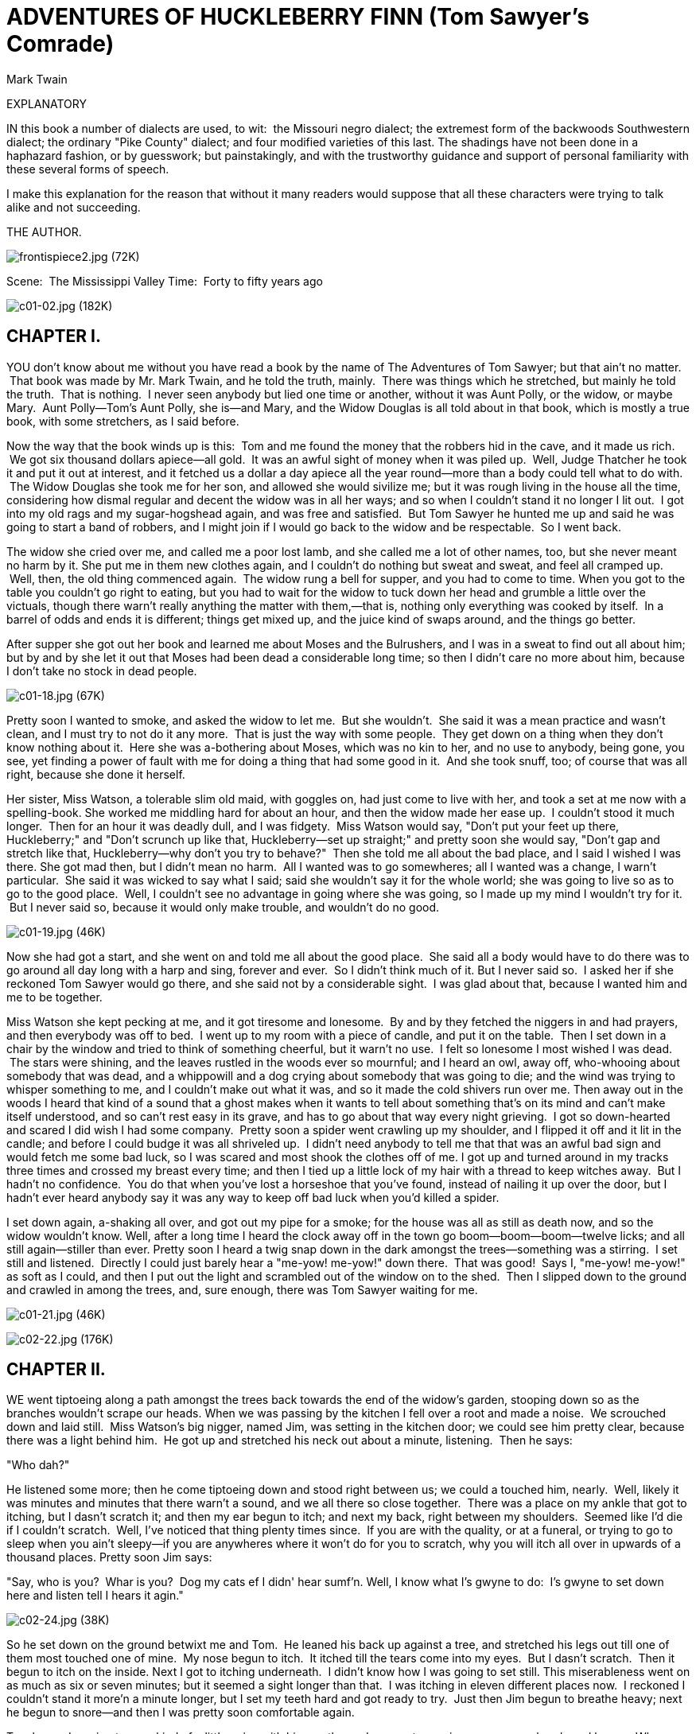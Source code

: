 = ADVENTURES OF HUCKLEBERRY FINN (Tom Sawyer's Comrade)
Mark Twain

:toc:

EXPLANATORY

IN this book a number of dialects are used, to wit:  the Missouri negro
dialect; the extremest form of the backwoods Southwestern dialect; the
ordinary "Pike County" dialect; and four modified varieties of this
last. The shadings have not been done in a haphazard fashion, or by
guesswork; but painstakingly, and with the trustworthy guidance and
support of personal familiarity with these several forms of speech.

I make this explanation for the reason that without it many readers
would suppose that all these characters were trying to talk alike and
not succeeding.

THE AUTHOR.

image:images/frontispiece2.jpg[frontispiece2.jpg (72K)]

Scene:  The Mississippi Valley Time:  Forty to fifty years ago

image:images/c01-02.jpg[c01-02.jpg (182K)]


== CHAPTER I.

YOU don't know about me without you have read a book by the name of The
Adventures of Tom Sawyer; but that ain't no matter.  That book was made
by Mr. Mark Twain, and he told the truth, mainly.  There was things
which he stretched, but mainly he told the truth.  That is nothing.  I
never seen anybody but lied one time or another, without it was Aunt
Polly, or the widow, or maybe Mary.  Aunt Polly—Tom's Aunt Polly, she
is—and Mary, and the Widow Douglas is all told about in that book, which
is mostly a true book, with some stretchers, as I said before.

Now the way that the book winds up is this:  Tom and me found the money
that the robbers hid in the cave, and it made us rich.  We got six
thousand dollars apiece—all gold.  It was an awful sight of money when
it was piled up.  Well, Judge Thatcher he took it and put it out at
interest, and it fetched us a dollar a day apiece all the year
round—more than a body could tell what to do with.  The Widow Douglas
she took me for her son, and allowed she would sivilize me; but it was
rough living in the house all the time, considering how dismal regular
and decent the widow was in all her ways; and so when I couldn't stand
it no longer I lit out.  I got into my old rags and my sugar-hogshead
again, and was free and satisfied.  But Tom Sawyer he hunted me up and
said he was going to start a band of robbers, and I might join if I
would go back to the widow and be respectable.  So I went back.

The widow she cried over me, and called me a poor lost lamb, and she
called me a lot of other names, too, but she never meant no harm by it.
She put me in them new clothes again, and I couldn't do nothing but
sweat and sweat, and feel all cramped up.  Well, then, the old thing
commenced again.  The widow rung a bell for supper, and you had to come
to time. When you got to the table you couldn't go right to eating, but
you had to wait for the widow to tuck down her head and grumble a little
over the victuals, though there warn't really anything the matter with
them,—that is, nothing only everything was cooked by itself.  In a
barrel of odds and ends it is different; things get mixed up, and the
juice kind of swaps around, and the things go better.

After supper she got out her book and learned me about Moses and the
Bulrushers, and I was in a sweat to find out all about him; but by and
by she let it out that Moses had been dead a considerable long time; so
then I didn't care no more about him, because I don't take no stock in
dead people.

image:images/c01-18.jpg[c01-18.jpg (67K)]

Pretty soon I wanted to smoke, and asked the widow to let me.  But she
wouldn't.  She said it was a mean practice and wasn't clean, and I must
try to not do it any more.  That is just the way with some people.  They
get down on a thing when they don't know nothing about it.  Here she was
a-bothering about Moses, which was no kin to her, and no use to anybody,
being gone, you see, yet finding a power of fault with me for doing a
thing that had some good in it.  And she took snuff, too; of course that
was all right, because she done it herself.

Her sister, Miss Watson, a tolerable slim old maid, with goggles on, had
just come to live with her, and took a set at me now with a
spelling-book. She worked me middling hard for about an hour, and then
the widow made her ease up.  I couldn't stood it much longer.  Then for
an hour it was deadly dull, and I was fidgety.  Miss Watson would say,
"Don't put your feet up there, Huckleberry;" and "Don't scrunch up like
that, Huckleberry—set up straight;" and pretty soon she would say,
"Don't gap and stretch like that, Huckleberry—why don't you try to
behave?"  Then she told me all about the bad place, and I said I wished
I was there. She got mad then, but I didn't mean no harm.  All I wanted
was to go somewheres; all I wanted was a change, I warn't particular.
 She said it was wicked to say what I said; said she wouldn't say it for
the whole world; she was going to live so as to go to the good place.
 Well, I couldn't see no advantage in going where she was going, so I
made up my mind I wouldn't try for it.  But I never said so, because it
would only make trouble, and wouldn't do no good.

image:images/c01-19.jpg[c01-19.jpg (46K)]

Now she had got a start, and she went on and told me all about the good
place.  She said all a body would have to do there was to go around all
day long with a harp and sing, forever and ever.  So I didn't think much
of it. But I never said so.  I asked her if she reckoned Tom Sawyer
would go there, and she said not by a considerable sight.  I was glad
about that, because I wanted him and me to be together.

Miss Watson she kept pecking at me, and it got tiresome and lonesome.
 By and by they fetched the niggers in and had prayers, and then
everybody was off to bed.  I went up to my room with a piece of candle,
and put it on the table.  Then I set down in a chair by the window and
tried to think of something cheerful, but it warn't no use.  I felt so
lonesome I most wished I was dead.  The stars were shining, and the
leaves rustled in the woods ever so mournful; and I heard an owl, away
off, who-whooing about somebody that was dead, and a whippowill and a
dog crying about somebody that was going to die; and the wind was trying
to whisper something to me, and I couldn't make out what it was, and so
it made the cold shivers run over me. Then away out in the woods I heard
that kind of a sound that a ghost makes when it wants to tell about
something that's on its mind and can't make itself understood, and so
can't rest easy in its grave, and has to go about that way every night
grieving.  I got so down-hearted and scared I did wish I had some
company.  Pretty soon a spider went crawling up my shoulder, and I
flipped it off and it lit in the candle; and before I could budge it was
all shriveled up.  I didn't need anybody to tell me that that was an
awful bad sign and would fetch me some bad luck, so I was scared and
most shook the clothes off of me. I got up and turned around in my
tracks three times and crossed my breast every time; and then I tied up
a little lock of my hair with a thread to keep witches away.  But I
hadn't no confidence.  You do that when you've lost a horseshoe that
you've found, instead of nailing it up over the door, but I hadn't ever
heard anybody say it was any way to keep off bad luck when you'd killed
a spider.

I set down again, a-shaking all over, and got out my pipe for a smoke;
for the house was all as still as death now, and so the widow wouldn't
know. Well, after a long time I heard the clock away off in the town go
boom—boom—boom—twelve licks; and all still again—stiller than ever.
Pretty soon I heard a twig snap down in the dark amongst the
trees—something was a stirring.  I set still and listened.  Directly I
could just barely hear a "me-yow! me-yow!" down there.  That was good!
 Says I, "me-yow! me-yow!" as soft as I could, and then I put out the
light and scrambled out of the window on to the shed.  Then I slipped
down to the ground and crawled in among the trees, and, sure enough,
there was Tom Sawyer waiting for me.

image:images/c01-21.jpg[c01-21.jpg (46K)]

image:images/c02-22.jpg[c02-22.jpg (176K)]

== CHAPTER II.

WE went tiptoeing along a path amongst the trees back towards the end of
the widow's garden, stooping down so as the branches wouldn't scrape our
heads. When we was passing by the kitchen I fell over a root and made a
noise.  We scrouched down and laid still.  Miss Watson's big nigger,
named Jim, was setting in the kitchen door; we could see him pretty
clear, because there was a light behind him.  He got up and stretched
his neck out about a minute, listening.  Then he says:

"Who dah?"

He listened some more; then he come tiptoeing down and stood right
between us; we could a touched him, nearly.  Well, likely it was minutes
and minutes that there warn't a sound, and we all there so close
together.  There was a place on my ankle that got to itching, but I
dasn't scratch it; and then my ear begun to itch; and next my back,
right between my shoulders.  Seemed like I'd die if I couldn't scratch.
 Well, I've noticed that thing plenty times since.  If you are with the
quality, or at a funeral, or trying to go to sleep when you ain't
sleepy—if you are anywheres where it won't do for you to scratch, why
you will itch all over in upwards of a thousand places. Pretty soon Jim
says:

"Say, who is you?  Whar is you?  Dog my cats ef I didn' hear sumf'n.
Well, I know what I's gwyne to do:  I's gwyne to set down here and
listen tell I hears it agin."

image:images/c02-24.jpg[c02-24.jpg (38K)]

So he set down on the ground betwixt me and Tom.  He leaned his back up
against a tree, and stretched his legs out till one of them most touched
one of mine.  My nose begun to itch.  It itched till the tears come into
my eyes.  But I dasn't scratch.  Then it begun to itch on the inside.
Next I got to itching underneath.  I didn't know how I was going to set
still. This miserableness went on as much as six or seven minutes; but
it seemed a sight longer than that.  I was itching in eleven different
places now.  I reckoned I couldn't stand it more'n a minute longer, but
I set my teeth hard and got ready to try.  Just then Jim begun to
breathe heavy; next he begun to snore—and then I was pretty soon
comfortable again.

Tom he made a sign to me—kind of a little noise with his mouth—and we
went creeping away on our hands and knees.  When we was ten foot off Tom
whispered to me, and wanted to tie Jim to the tree for fun.  But I said
no; he might wake and make a disturbance, and then they'd find out I
warn't in. Then Tom said he hadn't got candles enough, and he would slip
in the kitchen and get some more.  I didn't want him to try.  I said Jim
might wake up and come.  But Tom wanted to resk it; so we slid in there
and got three candles, and Tom laid five cents on the table for pay.
Then we got out, and I was in a sweat to get away; but nothing would do
Tom but he must crawl to where Jim was, on his hands and knees, and play
something on him.  I waited, and it seemed a good while, everything was
so still and lonesome.

As soon as Tom was back we cut along the path, around the garden fence,
and by and by fetched up on the steep top of the hill the other side of
the house.  Tom said he slipped Jim's hat off of his head and hung it on
a limb right over him, and Jim stirred a little, but he didn't wake.
Afterwards Jim said the witches be witched him and put him in a trance,
and rode him all over the State, and then set him under the trees again,
and hung his hat on a limb to show who done it.  And next time Jim told
it he said they rode him down to New Orleans; and, after that, every
time he told it he spread it more and more, till by and by he said they
rode him all over the world, and tired him most to death, and his back
was all over saddle-boils.  Jim was monstrous proud about it, and he got
so he wouldn't hardly notice the other niggers.  Niggers would come
miles to hear Jim tell about it, and he was more looked up to than any
nigger in that country.  Strange niggers would stand with their mouths
open and look him all over, same as if he was a wonder.  Niggers is
always talking about witches in the dark by the kitchen fire; but
whenever one was talking and letting on to know all about such things,
Jim would happen in and say, "Hm!  What you know 'bout witches?" and
that nigger was corked up and had to take a back seat.  Jim always kept
that five-center piece round his neck with a string, and said it was a
charm the devil give to him with his own hands, and told him he could
cure anybody with it and fetch witches whenever he wanted to just by
saying something to it; but he never told what it was he said to it.
 Niggers would come from all around there and give Jim anything they
had, just for a sight of that five-center piece; but they wouldn't touch
it, because the devil had had his hands on it.  Jim was most ruined for
a servant, because he got stuck up on account of having seen the devil
and been rode by witches.

Well, when Tom and me got to the edge of the hilltop we looked away down
into the village and could see three or four lights twinkling, where
there was sick folks, maybe; and the stars over us was sparkling ever so
fine; and down by the village was the river, a whole mile broad, and
awful still and grand.  We went down the hill and found Jo Harper and
Ben Rogers, and two or three more of the boys, hid in the old tanyard.
 So we unhitched a skiff and pulled down the river two mile and a half,
to the big scar on the hillside, and went ashore.

We went to a clump of bushes, and Tom made everybody swear to keep the
secret, and then showed them a hole in the hill, right in the thickest
part of the bushes.  Then we lit the candles, and crawled in on our
hands and knees.  We went about two hundred yards, and then the cave
opened up. Tom poked about amongst the passages, and pretty soon ducked
under a wall where you wouldn't a noticed that there was a hole.  We
went along a narrow place and got into a kind of room, all damp and
sweaty and cold, and there we stopped.  Tom says:

"Now, we'll start this band of robbers and call it Tom Sawyer's Gang.
Everybody that wants to join has got to take an oath, and write his name
in blood."

image:images/c02-25.jpg[c02-25.jpg (68K)]

Everybody was willing.  So Tom got out a sheet of paper that he had
wrote the oath on, and read it.  It swore every boy to stick to the
band, and never tell any of the secrets; and if anybody done anything to
any boy in the band, whichever boy was ordered to kill that person and
his family must do it, and he mustn't eat and he mustn't sleep till he
had killed them and hacked a cross in their breasts, which was the sign
of the band. And nobody that didn't belong to the band could use that
mark, and if he did he must be sued; and if he done it again he must be
killed.  And if anybody that belonged to the band told the secrets, he
must have his throat cut, and then have his carcass burnt up and the
ashes scattered all around, and his name blotted off of the list with
blood and never mentioned again by the gang, but have a curse put on it
and be forgot forever.

Everybody said it was a real beautiful oath, and asked Tom if he got it
out of his own head.  He said, some of it, but the rest was out of
pirate-books and robber-books, and every gang that was high-toned had
it.

Some thought it would be good to kill the FAMILIES of boys that told the
secrets.  Tom said it was a good idea, so he took a pencil and wrote it
in. Then Ben Rogers says:

"Here's Huck Finn, he hain't got no family; what you going to do 'bout
him?"

"Well, hain't he got a father?" says Tom Sawyer.

"Yes, he's got a father, but you can't never find him these days.  He
used to lay drunk with the hogs in the tanyard, but he hain't been seen
in these parts for a year or more."

They talked it over, and they was going to rule me out, because they
said every boy must have a family or somebody to kill, or else it
wouldn't be fair and square for the others.  Well, nobody could think of
anything to do—everybody was stumped, and set still.  I was most ready
to cry; but all at once I thought of a way, and so I offered them Miss
Watson—they could kill her.  Everybody said:

"Oh, she'll do.  That's all right.  Huck can come in."

Then they all stuck a pin in their fingers to get blood to sign with,
and I made my mark on the paper.

"Now," says Ben Rogers, "what's the line of business of this Gang?"

"Nothing only robbery and murder," Tom said.

"But who are we going to rob?—houses, or cattle, or—"

"Stuff! stealing cattle and such things ain't robbery; it's burglary,"
says Tom Sawyer.  "We ain't burglars.  That ain't no sort of style.  We
are highwaymen.  We stop stages and carriages on the road, with masks
on, and kill the people and take their watches and money."

"Must we always kill the people?"

"Oh, certainly.  It's best.  Some authorities think different, but
mostly it's considered best to kill them—except some that you bring to
the cave here, and keep them till they're ransomed."

"Ransomed?  What's that?"

"I don't know.  But that's what they do.  I've seen it in books; and so
of course that's what we've got to do."

"But how can we do it if we don't know what it is?"

"Why, blame it all, we've GOT to do it.  Don't I tell you it's in the
books?  Do you want to go to doing different from what's in the books,
and get things all muddled up?"

"Oh, that's all very fine to SAY, Tom Sawyer, but how in the nation are
these fellows going to be ransomed if we don't know how to do it to
them?—that's the thing I want to get at.  Now, what do you reckon it
is?"

"Well, I don't know.  But per'aps if we keep them till they're ransomed,
it means that we keep them till they're dead."

"Now, that's something LIKE.  That'll answer.  Why couldn't you said
that before?  We'll keep them till they're ransomed to death; and a
bothersome lot they'll be, too—eating up everything, and always trying
to get loose."

"How you talk, Ben Rogers.  How can they get loose when there's a guard
over them, ready to shoot them down if they move a peg?"

"A guard!  Well, that IS good.  So somebody's got to set up all night
and never get any sleep, just so as to watch them.  I think that's
foolishness. Why can't a body take a club and ransom them as soon as
they get here?"

"Because it ain't in the books so—that's why.  Now, Ben Rogers, do you
want to do things regular, or don't you?—that's the idea.  Don't you
reckon that the people that made the books knows what's the correct
thing to do?  Do you reckon YOU can learn 'em anything?  Not by a good
deal. No, sir, we'll just go on and ransom them in the regular way."

"All right.  I don't mind; but I say it's a fool way, anyhow.  Say, do
we kill the women, too?"

"Well, Ben Rogers, if I was as ignorant as you I wouldn't let on.  Kill
the women?  No; nobody ever saw anything in the books like that.  You
fetch them to the cave, and you're always as polite as pie to them; and
by and by they fall in love with you, and never want to go home any
more."

"Well, if that's the way I'm agreed, but I don't take no stock in it.
Mighty soon we'll have the cave so cluttered up with women, and fellows
waiting to be ransomed, that there won't be no place for the robbers.
But go ahead, I ain't got nothing to say."

Little Tommy Barnes was asleep now, and when they waked him up he was
scared, and cried, and said he wanted to go home to his ma, and didn't
want to be a robber any more.

So they all made fun of him, and called him cry-baby, and that made him
mad, and he said he would go straight and tell all the secrets.  But Tom
give him five cents to keep quiet, and said we would all go home and
meet next week, and rob somebody and kill some people.

Ben Rogers said he couldn't get out much, only Sundays, and so he wanted
to begin next Sunday; but all the boys said it would be wicked to do it
on Sunday, and that settled the thing.  They agreed to get together and
fix a day as soon as they could, and then we elected Tom Sawyer first
captain and Jo Harper second captain of the Gang, and so started home.

I clumb up the shed and crept into my window just before day was
breaking. My new clothes was all greased up and clayey, and I was
dog-tired.

image:images/c02-28.jpg[c02-28.jpg (27K)]

image:images/c03-29.jpg[c03-29.jpg (160K)]

== CHAPTER III.

WELL, I got a good going-over in the morning from old Miss Watson on
account of my clothes; but the widow she didn't scold, but only cleaned
off the grease and clay, and looked so sorry that I thought I would
behave awhile if I could.  Then Miss Watson she took me in the closet
and prayed, but nothing come of it.  She told me to pray every day, and
whatever I asked for I would get it.  But it warn't so.  I tried it.
Once I got a fish-line, but no hooks.  It warn't any good to me without
hooks.  I tried for the hooks three or four times, but somehow I
couldn't make it work.  By and by, one day, I asked Miss Watson to try
for me, but she said I was a fool.  She never told me why, and I
couldn't make it out no way.

I set down one time back in the woods, and had a long think about it.  I
says to myself, if a body can get anything they pray for, why don't
Deacon Winn get back the money he lost on pork?  Why can't the widow get
back her silver snuffbox that was stole?  Why can't Miss Watson fat up?
No, says I to my self, there ain't nothing in it.  I went and told the
widow about it, and she said the thing a body could get by praying for
it was "spiritual gifts."  This was too many for me, but she told me
what she meant—I must help other people, and do everything I could for
other people, and look out for them all the time, and never think about
myself. This was including Miss Watson, as I took it.  I went out in the
woods and turned it over in my mind a long time, but I couldn't see no
advantage about it—except for the other people; so at last I reckoned I
wouldn't worry about it any more, but just let it go.  Sometimes the
widow would take me one side and talk about Providence in a way to make
a body's mouth water; but maybe next day Miss Watson would take hold and
knock it all down again.  I judged I could see that there was two
Providences, and a poor chap would stand considerable show with the
widow's Providence, but if Miss Watson's got him there warn't no help
for him any more.  I thought it all out, and reckoned I would belong to
the widow's if he wanted me, though I couldn't make out how he was
a-going to be any better off then than what he was before, seeing I was
so ignorant, and so kind of low-down and ornery.

Pap he hadn't been seen for more than a year, and that was comfortable
for me; I didn't want to see him no more.  He used to always whale me
when he was sober and could get his hands on me; though I used to take
to the woods most of the time when he was around.  Well, about this time
he was found in the river drownded, about twelve mile above town, so
people said.  They judged it was him, anyway; said this drownded man was
just his size, and was ragged, and had uncommon long hair, which was all
like pap; but they couldn't make nothing out of the face, because it had
been in the water so long it warn't much like a face at all.  They said
he was floating on his back in the water.  They took him and buried him
on the bank.  But I warn't comfortable long, because I happened to think
of something.  I knowed mighty well that a drownded man don't float on
his back, but on his face.  So I knowed, then, that this warn't pap, but
a woman dressed up in a man's clothes.  So I was uncomfortable again.  I
judged the old man would turn up again by and by, though I wished he
wouldn't.

We played robber now and then about a month, and then I resigned.  All
the boys did.  We hadn't robbed nobody, hadn't killed any people, but
only just pretended.  We used to hop out of the woods and go charging
down on hog-drivers and women in carts taking garden stuff to market,
but we never hived any of them.  Tom Sawyer called the hogs "ingots,"
and he called the turnips and stuff "julery," and we would go to the
cave and powwow over what we had done, and how many people we had killed
and marked.  But I couldn't see no profit in it.  One time Tom sent a
boy to run about town with a blazing stick, which he called a slogan
(which was the sign for the Gang to get together), and then he said he
had got secret news by his spies that next day a whole parcel of Spanish
merchants and rich A-rabs was going to camp in Cave Hollow with two
hundred elephants, and six hundred camels, and over a thousand "sumter"
mules, all loaded down with di'monds, and they didn't have only a guard
of four hundred soldiers, and so we would lay in ambuscade, as he called
it, and kill the lot and scoop the things.  He said we must slick up our
swords and guns, and get ready.  He never could go after even a
turnip-cart but he must have the swords and guns all scoured up for it,
though they was only lath and broomsticks, and you might scour at them
till you rotted, and then they warn't worth a mouthful of ashes more
than what they was before.  I didn't believe we could lick such a crowd
of Spaniards and A-rabs, but I wanted to see the camels and elephants,
so I was on hand next day, Saturday, in the ambuscade; and when we got
the word we rushed out of the woods and down the hill.  But there warn't
no Spaniards and A-rabs, and there warn't no camels nor no elephants.
 It warn't anything but a Sunday-school picnic, and only a primer-class
at that.  We busted it up, and chased the children up the hollow; but we
never got anything but some doughnuts and jam, though Ben Rogers got a
rag doll, and Jo Harper got a hymn-book and a tract; and then the
teacher charged in, and made us drop everything and cut.

image:images/c03-31.jpg[c03-31.jpg (68K)]

I didn't see no di'monds, and I told Tom Sawyer so.  He said there was
loads of them there, anyway; and he said there was A-rabs there, too,
and elephants and things.  I said, why couldn't we see them, then?  He
said if I warn't so ignorant, but had read a book called Don Quixote, I
would know without asking.  He said it was all done by enchantment.  He
said there was hundreds of soldiers there, and elephants and treasure,
and so on, but we had enemies which he called magicians; and they had
turned the whole thing into an infant Sunday-school, just out of spite.
 I said, all right; then the thing for us to do was to go for the
magicians.  Tom Sawyer said I was a numskull.

"Why," said he, "a magician could call up a lot of genies, and they
would hash you up like nothing before you could say Jack Robinson.  They
are as tall as a tree and as big around as a church."

"Well," I says, "s'pose we got some genies to help US—can't we lick the
other crowd then?"

"How you going to get them?"

"I don't know.  How do THEY get them?"

"Why, they rub an old tin lamp or an iron ring, and then the genies come
tearing in, with the thunder and lightning a-ripping around and the
smoke a-rolling, and everything they're told to do they up and do it.
 They don't think nothing of pulling a shot-tower up by the roots, and
belting a Sunday-school superintendent over the head with it—or any
other man."

"Who makes them tear around so?"

"Why, whoever rubs the lamp or the ring.  They belong to whoever rubs
the lamp or the ring, and they've got to do whatever he says.  If he
tells them to build a palace forty miles long out of di'monds, and fill
it full of chewing-gum, or whatever you want, and fetch an emperor's
daughter from China for you to marry, they've got to do it—and they've
got to do it before sun-up next morning, too.  And more:  they've got to
waltz that palace around over the country wherever you want it, you
understand."

"Well," says I, "I think they are a pack of flat-heads for not keeping
the palace themselves 'stead of fooling them away like that.  And what's
more—if I was one of them I would see a man in Jericho before I would
drop my business and come to him for the rubbing of an old tin lamp."

"How you talk, Huck Finn.  Why, you'd HAVE to come when he rubbed it,
whether you wanted to or not."

"What! and I as high as a tree and as big as a church?  All right, then;
I WOULD come; but I lay I'd make that man climb the highest tree there
was in the country."

"Shucks, it ain't no use to talk to you, Huck Finn.  You don't seem to
know anything, somehow—perfect saphead."

I thought all this over for two or three days, and then I reckoned I
would see if there was anything in it.  I got an old tin lamp and an
iron ring, and went out in the woods and rubbed and rubbed till I sweat
like an Injun, calculating to build a palace and sell it; but it warn't
no use, none of the genies come.  So then I judged that all that stuff
was only just one of Tom Sawyer's lies.  I reckoned he believed in the
A-rabs and the elephants, but as for me I think different.  It had all
the marks of a Sunday-school.

image:images/c03-33.jpg[c03-33.jpg (67K)]

image:images/c04-34.jpg[c04-34.jpg (159K)]

== CHAPTER IV.

WELL, three or four months run along, and it was well into the winter
now. I had been to school most all the time and could spell and read and
write just a little, and could say the multiplication table up to six
times seven is thirty-five, and I don't reckon I could ever get any
further than that if I was to live forever.  I don't take no stock in
mathematics, anyway.

At first I hated the school, but by and by I got so I could stand it.
Whenever I got uncommon tired I played hookey, and the hiding I got next
day done me good and cheered me up.  So the longer I went to school the
easier it got to be.  I was getting sort of used to the widow's ways,
too, and they warn't so raspy on me.  Living in a house and sleeping in
a bed pulled on me pretty tight mostly, but before the cold weather I
used to slide out and sleep in the woods sometimes, and so that was a
rest to me.  I liked the old ways best, but I was getting so I liked the
new ones, too, a little bit. The widow said I was coming along slow but
sure, and doing very satisfactory.  She said she warn't ashamed of me.

One morning I happened to turn over the salt-cellar at breakfast.  I
reached for some of it as quick as I could to throw over my left
shoulder and keep off the bad luck, but Miss Watson was in ahead of me,
and crossed me off. She says, "Take your hands away, Huckleberry; what a
mess you are always making!"  The widow put in a good word for me, but
that warn't going to keep off the bad luck, I knowed that well enough.
 I started out, after breakfast, feeling worried and shaky, and
wondering where it was going to fall on me, and what it was going to be.
 There is ways to keep off some kinds of bad luck, but this wasn't one
of them kind; so I never tried to do anything, but just poked along
low-spirited and on the watch-out.

I went down to the front garden and clumb over the stile where you go
through the high board fence.  There was an inch of new snow on the
ground, and I seen somebody's tracks.  They had come up from the quarry
and stood around the stile a while, and then went on around the garden
fence.  It was funny they hadn't come in, after standing around so.  I
couldn't make it out.  It was very curious, somehow.  I was going to
follow around, but I stooped down to look at the tracks first.  I didn't
notice anything at first, but next I did.  There was a cross in the left
boot-heel made with big nails, to keep off the devil.

I was up in a second and shinning down the hill.  I looked over my
shoulder every now and then, but I didn't see nobody.  I was at Judge
Thatcher's as quick as I could get there.  He said:

"Why, my boy, you are all out of breath.  Did you come for your
interest?"

"No, sir," I says; "is there some for me?"

"Oh, yes, a half-yearly is in last night—over a hundred and fifty
dollars.  Quite a fortune for you.  You had better let me invest it
along with your six thousand, because if you take it you'll spend it."

"No, sir," I says, "I don't want to spend it.  I don't want it at
all—nor the six thousand, nuther.  I want you to take it; I want to give
it to you—the six thousand and all."

image:images/c04-36.jpg[c04-36.jpg (50K)]

He looked surprised.  He couldn't seem to make it out.  He says:

"Why, what can you mean, my boy?"

I says, "Don't you ask me no questions about it, please.  You'll take
it—won't you?"

He says:

"Well, I'm puzzled.  Is something the matter?"

"Please take it," says I, "and don't ask me nothing—then I won't have to
tell no lies."

He studied a while, and then he says:

"Oho-o!  I think I see.  You want to SELL all your property to me—not
give it.  That's the correct idea."

Then he wrote something on a paper and read it over, and says:

"There; you see it says 'for a consideration.'  That means I have bought
it of you and paid you for it.  Here's a dollar for you.  Now you sign
it."

So I signed it, and left.

Miss Watson's nigger, Jim, had a hair-ball as big as your fist, which
had been took out of the fourth stomach of an ox, and he used to do
magic with it.  He said there was a spirit inside of it, and it knowed
everything.  So I went to him that night and told him pap was here
again, for I found his tracks in the snow.  What I wanted to know was,
what he was going to do, and was he going to stay?  Jim got out his
hair-ball and said something over it, and then he held it up and dropped
it on the floor.  It fell pretty solid, and only rolled about an inch.
 Jim tried it again, and then another time, and it acted just the same.
 Jim got down on his knees, and put his ear against it and listened.
 But it warn't no use; he said it wouldn't talk. He said sometimes it
wouldn't talk without money.  I told him I had an old slick counterfeit
quarter that warn't no good because the brass showed through the silver
a little, and it wouldn't pass nohow, even if the brass didn't show,
because it was so slick it felt greasy, and so that would tell on it
every time.  (I reckoned I wouldn't say nothing about the dollar I got
from the judge.) I said it was pretty bad money, but maybe the hair-ball
would take it, because maybe it wouldn't know the difference.  Jim smelt
it and bit it and rubbed it, and said he would manage so the hair-ball
would think it was good.  He said he would split open a raw Irish potato
and stick the quarter in between and keep it there all night, and next
morning you couldn't see no brass, and it wouldn't feel greasy no more,
and so anybody in town would take it in a minute, let alone a hair-ball.
Well, I knowed a potato would do that before, but I had forgot it.

image:images/c04-37.jpg[c04-37.jpg (49K)]

Jim put the quarter under the hair-ball, and got down and listened
again. This time he said the hair-ball was all right.  He said it would
tell my whole fortune if I wanted it to.  I says, go on.  So the
hair-ball talked to Jim, and Jim told it to me.  He says:

"Yo' ole father doan' know yit what he's a-gwyne to do.  Sometimes he
spec he'll go 'way, en den agin he spec he'll stay.  De bes' way is to
res' easy en let de ole man take his own way.  Dey's two angels hoverin'
roun' 'bout him.  One uv 'em is white en shiny, en t'other one is black.
De white one gits him to go right a little while, den de black one sail
in en bust it all up.  A body can't tell yit which one gwyne to fetch
him at de las'.  But you is all right.  You gwyne to have considable
trouble in yo' life, en considable joy.  Sometimes you gwyne to git
hurt, en sometimes you gwyne to git sick; but every time you's gwyne to
git well agin.  Dey's two gals flyin' 'bout you in yo' life.  One uv
'em's light en t'other one is dark. One is rich en t'other is po'.
 You's gwyne to marry de po' one fust en de rich one by en by.  You
wants to keep 'way fum de water as much as you kin, en don't run no
resk, 'kase it's down in de bills dat you's gwyne to git hung."

When I lit my candle and went up to my room that night there sat pap his
own self!

image:images/c05-39.jpg[c05-39.jpg (158K)]

== CHAPTER V.

I HAD shut the door to.  Then I turned around and there he was.  I used
to be scared of him all the time, he tanned me so much.  I reckoned I
was scared now, too; but in a minute I see I was mistaken—that is, after
the first jolt, as you may say, when my breath sort of hitched, he being
so unexpected; but right away after I see I warn't scared of him worth
bothring about.

He was most fifty, and he looked it.  His hair was long and tangled and
greasy, and hung down, and you could see his eyes shining through like
he was behind vines.  It was all black, no gray; so was his long,
mixed-up whiskers.  There warn't no color in his face, where his face
showed; it was white; not like another man's white, but a white to make
a body sick, a white to make a body's flesh crawl—a tree-toad white, a
fish-belly white.  As for his clothes—just rags, that was all.  He had
one ankle resting on t'other knee; the boot on that foot was busted, and
two of his toes stuck through, and he worked them now and then.  His hat
was laying on the floor—an old black slouch with the top caved in, like
a lid.

I stood a-looking at him; he set there a-looking at me, with his chair
tilted back a little.  I set the candle down.  I noticed the window was
up; so he had clumb in by the shed.  He kept a-looking me all over.  By
and by he says:

"Starchy clothes—very.  You think you're a good deal of a big-bug, DON'T
you?"

"Maybe I am, maybe I ain't," I says.

"Don't you give me none o' your lip," says he.  "You've put on
considerable many frills since I been away.  I'll take you down a peg
before I get done with you.  You're educated, too, they say—can read and
write.  You think you're better'n your father, now, don't you, because
he can't?  I'LL take it out of you.  Who told you you might meddle with
such hifalut'n foolishness, hey?—who told you you could?"

"The widow.  She told me."

"The widow, hey?—and who told the widow she could put in her shovel
about a thing that ain't none of her business?"

"Nobody never told her."

"Well, I'll learn her how to meddle.  And looky here—you drop that
school, you hear?  I'll learn people to bring up a boy to put on airs
over his own father and let on to be better'n what HE is.  You lemme
catch you fooling around that school again, you hear?  Your mother
couldn't read, and she couldn't write, nuther, before she died.  None of
the family couldn't before THEY died.  I can't; and here you're
a-swelling yourself up like this.  I ain't the man to stand it—you hear?
Say, lemme hear you read."

I took up a book and begun something about General Washington and the
wars. When I'd read about a half a minute, he fetched the book a whack
with his hand and knocked it across the house.  He says:

"It's so.  You can do it.  I had my doubts when you told me.  Now looky
here; you stop that putting on frills.  I won't have it.  I'll lay for
you, my smarty; and if I catch you about that school I'll tan you good.
First you know you'll get religion, too.  I never see such a son."

He took up a little blue and yaller picture of some cows and a boy, and
says:

"What's this?"

"It's something they give me for learning my lessons good."

He tore it up, and says:

"I'll give you something better—I'll give you a cowhide."

He set there a-mumbling and a-growling a minute, and then he says:

"AIN'T you a sweet-scented dandy, though?  A bed; and bedclothes; and a
look'n'-glass; and a piece of carpet on the floor—and your own father
got to sleep with the hogs in the tanyard.  I never see such a son.  I
bet I'll take some o' these frills out o' you before I'm done with you.
Why, there ain't no end to your airs—they say you're rich.  Hey?—how's
that?"

image:images/c05-41.jpg[c05-41.jpg (49K)]

"They lie—that's how."

"Looky here—mind how you talk to me; I'm a-standing about all I can
stand now—so don't gimme no sass.  I've been in town two days, and I
hain't heard nothing but about you bein' rich.  I heard about it away
down the river, too.  That's why I come.  You git me that money
to-morrow—I want it."

"I hain't got no money."

"It's a lie.  Judge Thatcher's got it.  You git it.  I want it."

"I hain't got no money, I tell you.  You ask Judge Thatcher; he'll tell
you the same."

"All right.  I'll ask him; and I'll make him pungle, too, or I'll know
the reason why.  Say, how much you got in your pocket?  I want it."

"I hain't got only a dollar, and I want that to—"

"It don't make no difference what you want it for—you just shell it
out."

He took it and bit it to see if it was good, and then he said he was
going down town to get some whisky; said he hadn't had a drink all day.
When he had got out on the shed he put his head in again, and cussed me
for putting on frills and trying to be better than him; and when I
reckoned he was gone he come back and put his head in again, and told me
to mind about that school, because he was going to lay for me and lick
me if I didn't drop that.

Next day he was drunk, and he went to Judge Thatcher's and bullyragged
him, and tried to make him give up the money; but he couldn't, and then
he swore he'd make the law force him.

The judge and the widow went to law to get the court to take me away
from him and let one of them be my guardian; but it was a new judge that
had just come, and he didn't know the old man; so he said courts mustn't
interfere and separate families if they could help it; said he'd druther
not take a child away from its father.  So Judge Thatcher and the widow
had to quit on the business.

That pleased the old man till he couldn't rest.  He said he'd cowhide me
till I was black and blue if I didn't raise some money for him.  I
borrowed three dollars from Judge Thatcher, and pap took it and got
drunk, and went a-blowing around and cussing and whooping and carrying
on; and he kept it up all over town, with a tin pan, till most midnight;
then they jailed him, and next day they had him before court, and jailed
him again for a week.  But he said HE was satisfied; said he was boss of
his son, and he'd make it warm for HIM.

When he got out the new judge said he was a-going to make a man of him.
So he took him to his own house, and dressed him up clean and nice, and
had him to breakfast and dinner and supper with the family, and was just
old pie to him, so to speak.  And after supper he talked to him about
temperance and such things till the old man cried, and said he'd been a
fool, and fooled away his life; but now he was a-going to turn over a
new leaf and be a man nobody wouldn't be ashamed of, and he hoped the
judge would help him and not look down on him.  The judge said he could
hug him for them words; so he cried, and his wife she cried again; pap
said he'd been a man that had always been misunderstood before, and the
judge said he believed it.  The old man said that what a man wanted that
was down was sympathy, and the judge said it was so; so they cried
again.  And when it was bedtime the old man rose up and held out his
hand, and says:

"Look at it, gentlemen and ladies all; take a-hold of it; shake it.
There's a hand that was the hand of a hog; but it ain't so no more; it's
the hand of a man that's started in on a new life, and'll die before
he'll go back.  You mark them words—don't forget I said them.  It's a
clean hand now; shake it—don't be afeard."

image:images/c05-43.jpg[c05-43.jpg (51K)]

So they shook it, one after the other, all around, and cried.  The
judge's wife she kissed it.  Then the old man he signed a pledge—made
his mark. The judge said it was the holiest time on record, or something
like that. Then they tucked the old man into a beautiful room, which was
the spare room, and in the night some time he got powerful thirsty and
clumb out on to the porch-roof and slid down a stanchion and traded his
new coat for a jug of forty-rod, and clumb back again and had a good old
time; and towards daylight he crawled out again, drunk as a fiddler, and
rolled off the porch and broke his left arm in two places, and was most
froze to death when somebody found him after sun-up.  And when they come
to look at that spare room they had to take soundings before they could
navigate it.

The judge he felt kind of sore.  He said he reckoned a body could reform
the old man with a shotgun, maybe, but he didn't know no other way.

image:images/c05-44.jpg[c05-44.jpg (50K)]

image:images/c06-45.jpg[c06-45.jpg (170K)]

== CHAPTER VI.

WELL, pretty soon the old man was up and around again, and then he went
for Judge Thatcher in the courts to make him give up that money, and he
went for me, too, for not stopping school.  He catched me a couple of
times and thrashed me, but I went to school just the same, and dodged
him or outrun him most of the time.  I didn't want to go to school much
before, but I reckoned I'd go now to spite pap.  That law trial was a
slow business—appeared like they warn't ever going to get started on it;
so every now and then I'd borrow two or three dollars off of the judge
for him, to keep from getting a cowhiding.  Every time he got money he
got drunk; and every time he got drunk he raised Cain around town; and
every time he raised Cain he got jailed.  He was just suited—this kind
of thing was right in his line.

He got to hanging around the widow's too much and so she told him at
last that if he didn't quit using around there she would make trouble
for him. Well, WASN'T he mad?  He said he would show who was Huck Finn's
boss.  So he watched out for me one day in the spring, and catched me,
and took me up the river about three mile in a skiff, and crossed over
to the Illinois shore where it was woody and there warn't no houses but
an old log hut in a place where the timber was so thick you couldn't
find it if you didn't know where it was.

He kept me with him all the time, and I never got a chance to run off.
We lived in that old cabin, and he always locked the door and put the
key under his head nights.  He had a gun which he had stole, I reckon,
and we fished and hunted, and that was what we lived on.  Every little
while he locked me in and went down to the store, three miles, to the
ferry, and traded fish and game for whisky, and fetched it home and got
drunk and had a good time, and licked me.  The widow she found out where
I was by and by, and she sent a man over to try to get hold of me; but
pap drove him off with the gun, and it warn't long after that till I was
used to being where I was, and liked it—all but the cowhide part.

It was kind of lazy and jolly, laying off comfortable all day, smoking
and fishing, and no books nor study.  Two months or more run along, and
my clothes got to be all rags and dirt, and I didn't see how I'd ever
got to like it so well at the widow's, where you had to wash, and eat on
a plate, and comb up, and go to bed and get up regular, and be forever
bothering over a book, and have old Miss Watson pecking at you all the
time.  I didn't want to go back no more.  I had stopped cussing, because
the widow didn't like it; but now I took to it again because pap hadn't
no objections.  It was pretty good times up in the woods there, take it
all around.

image:images/c06-46.jpg[c06-46.jpg (60K)]

But by and by pap got too handy with his hick'ry, and I couldn't stand
it. I was all over welts.  He got to going away so much, too, and
locking me in.  Once he locked me in and was gone three days.  It was
dreadful lonesome.  I judged he had got drownded, and I wasn't ever
going to get out any more.  I was scared.  I made up my mind I would fix
up some way to leave there.  I had tried to get out of that cabin many a
time, but I couldn't find no way.  There warn't a window to it big
enough for a dog to get through.  I couldn't get up the chimbly; it was
too narrow.  The door was thick, solid oak slabs.  Pap was pretty
careful not to leave a knife or anything in the cabin when he was away;
I reckon I had hunted the place over as much as a hundred times; well, I
was most all the time at it, because it was about the only way to put in
the time.  But this time I found something at last; I found an old rusty
wood-saw without any handle; it was laid in between a rafter and the
clapboards of the roof. I greased it up and went to work.  There was an
old horse-blanket nailed against the logs at the far end of the cabin
behind the table, to keep the wind from blowing through the chinks and
putting the candle out.  I got under the table and raised the blanket,
and went to work to saw a section of the big bottom log out—big enough
to let me through.  Well, it was a good long job, but I was getting
towards the end of it when I heard pap's gun in the woods.  I got rid of
the signs of my work, and dropped the blanket and hid my saw, and pretty
soon pap come in.

Pap warn't in a good humor—so he was his natural self.  He said he was
down town, and everything was going wrong.  His lawyer said he reckoned
he would win his lawsuit and get the money if they ever got started on
the trial; but then there was ways to put it off a long time, and Judge
Thatcher knowed how to do it. And he said people allowed there'd be
another trial to get me away from him and give me to the widow for my
guardian, and they guessed it would win this time.  This shook me up
considerable, because I didn't want to go back to the widow's any more
and be so cramped up and sivilized, as they called it.  Then the old man
got to cussing, and cussed everything and everybody he could think of,
and then cussed them all over again to make sure he hadn't skipped any,
and after that he polished off with a kind of a general cuss all round,
including a considerable parcel of people which he didn't know the names
of, and so called them what's-his-name when he got to them, and went
right along with his cussing.

He said he would like to see the widow get me.  He said he would watch
out, and if they tried to come any such game on him he knowed of a place
six or seven mile off to stow me in, where they might hunt till they
dropped and they couldn't find me.  That made me pretty uneasy again,
but only for a minute; I reckoned I wouldn't stay on hand till he got
that chance.

The old man made me go to the skiff and fetch the things he had got.
There was a fifty-pound sack of corn meal, and a side of bacon,
ammunition, and a four-gallon jug of whisky, and an old book and two
newspapers for wadding, besides some tow.  I toted up a load, and went
back and set down on the bow of the skiff to rest.  I thought it all
over, and I reckoned I would walk off with the gun and some lines, and
take to the woods when I run away.  I guessed I wouldn't stay in one
place, but just tramp right across the country, mostly night times, and
hunt and fish to keep alive, and so get so far away that the old man nor
the widow couldn't ever find me any more.  I judged I would saw out and
leave that night if pap got drunk enough, and I reckoned he would.  I
got so full of it I didn't notice how long I was staying till the old
man hollered and asked me whether I was asleep or drownded.

image:images/c06-48.jpg[c06-48.jpg (66K)]

I got the things all up to the cabin, and then it was about dark.  While
I was cooking supper the old man took a swig or two and got sort of
warmed up, and went to ripping again.  He had been drunk over in town,
and laid in the gutter all night, and he was a sight to look at.  A body
would a thought he was Adam—he was just all mud.  Whenever his liquor
begun to work he most always went for the govment, this time he says:

"Call this a govment! why, just look at it and see what it's like.
Here's the law a-standing ready to take a man's son away from him—a
man's own son, which he has had all the trouble and all the anxiety and
all the expense of raising.  Yes, just as that man has got that son
raised at last, and ready to go to work and begin to do suthin' for HIM
and give him a rest, the law up and goes for him.  And they call THAT
govment!  That ain't all, nuther.  The law backs that old Judge Thatcher
up and helps him to keep me out o' my property.  Here's what the law
does:  The law takes a man worth six thousand dollars and up'ards, and
jams him into an old trap of a cabin like this, and lets him go round in
clothes that ain't fitten for a hog. They call that govment!  A man
can't get his rights in a govment like this. Sometimes I've a mighty
notion to just leave the country for good and all. Yes, and I TOLD 'em
so; I told old Thatcher so to his face.  Lots of 'em heard me, and can
tell what I said.  Says I, for two cents I'd leave the blamed country
and never come a-near it agin.  Them's the very words.  I says look at
my hat—if you call it a hat—but the lid raises up and the rest of it
goes down till it's below my chin, and then it ain't rightly a hat at
all, but more like my head was shoved up through a jint o' stove-pipe.
 Look at it, says I—such a hat for me to wear—one of the wealthiest men
in this town if I could git my rights.

"Oh, yes, this is a wonderful govment, wonderful.  Why, looky here.
There was a free nigger there from Ohio—a mulatter, most as white as a
white man.  He had the whitest shirt on you ever see, too, and the
shiniest hat; and there ain't a man in that town that's got as fine
clothes as what he had; and he had a gold watch and chain, and a
silver-headed cane—the awfulest old gray-headed nabob in the State.  And
what do you think?  They said he was a p'fessor in a college, and could
talk all kinds of languages, and knowed everything.  And that ain't the
wust. They said he could VOTE when he was at home.  Well, that let me
out. Thinks I, what is the country a-coming to?  It was 'lection day,
and I was just about to go and vote myself if I warn't too drunk to get
there; but when they told me there was a State in this country where
they'd let that nigger vote, I drawed out.  I says I'll never vote agin.
 Them's the very words I said; they all heard me; and the country may
rot for all me—I'll never vote agin as long as I live.  And to see the
cool way of that nigger—why, he wouldn't a give me the road if I hadn't
shoved him out o' the way.  I says to the people, why ain't this nigger
put up at auction and sold?—that's what I want to know.  And what do you
reckon they said? Why, they said he couldn't be sold till he'd been in
the State six months, and he hadn't been there that long yet.  There,
now—that's a specimen.  They call that a govment that can't sell a free
nigger till he's been in the State six months.  Here's a govment that
calls itself a govment, and lets on to be a govment, and thinks it is a
govment, and yet's got to set stock-still for six whole months before it
can take a hold of a prowling, thieving, infernal, white-shirted free
nigger, and—"

Pap was agoing on so he never noticed where his old limber legs was
taking him to, so he went head over heels over the tub of salt pork and
barked both shins, and the rest of his speech was all the hottest kind
of language—mostly hove at the nigger and the govment, though he give
the tub some, too, all along, here and there.  He hopped around the
cabin considerable, first on one leg and then on the other, holding
first one shin and then the other one, and at last he let out with his
left foot all of a sudden and fetched the tub a rattling kick.  But it
warn't good judgment, because that was the boot that had a couple of his
toes leaking out of the front end of it; so now he raised a howl that
fairly made a body's hair raise, and down he went in the dirt, and
rolled there, and held his toes; and the cussing he done then laid over
anything he had ever done previous.  He said so his own self afterwards.
 He had heard old Sowberry Hagan in his best days, and he said it laid
over him, too; but I reckon that was sort of piling it on, maybe.

After supper pap took the jug, and said he had enough whisky there for
two drunks and one delirium tremens.  That was always his word.  I
judged he would be blind drunk in about an hour, and then I would steal
the key, or saw myself out, one or t'other.  He drank and drank, and
tumbled down on his blankets by and by; but luck didn't run my way.  He
didn't go sound asleep, but was uneasy.  He groaned and moaned and
thrashed around this way and that for a long time.  At last I got so
sleepy I couldn't keep my eyes open all I could do, and so before I
knowed what I was about I was sound asleep, and the candle burning.

image:images/c06-51.jpg[c06-51.jpg (64K)]

I don't know how long I was asleep, but all of a sudden there was an
awful scream and I was up.  There was pap looking wild, and skipping
around every which way and yelling about snakes.  He said they was
crawling up his legs; and then he would give a jump and scream, and say
one had bit him on the cheek—but I couldn't see no snakes.  He started
and run round and round the cabin, hollering "Take him off! take him
off! he's biting me on the neck!"  I never see a man look so wild in the
eyes. Pretty soon he was all fagged out, and fell down panting; then he
rolled over and over wonderful fast, kicking things every which way, and
striking and grabbing at the air with his hands, and screaming and
saying there was devils a-hold of him.  He wore out by and by, and laid
still a while, moaning.  Then he laid stiller, and didn't make a sound.
 I could hear the owls and the wolves away off in the woods, and it
seemed terrible still.  He was laying over by the corner. By and by he
raised up part way and listened, with his head to one side.  He says,
very low:

"Tramp—tramp—tramp; that's the dead; tramp—tramp—tramp; they're coming
after me; but I won't go.  Oh, they're here! don't touch me—don't! hands
off—they're cold; let go.  Oh, let a poor devil alone!"

Then he went down on all fours and crawled off, begging them to let him
alone, and he rolled himself up in his blanket and wallowed in under the
old pine table, still a-begging; and then he went to crying.  I could
hear him through the blanket.

By and by he rolled out and jumped up on his feet looking wild, and he
see me and went for me.  He chased me round and round the place with a
clasp-knife, calling me the Angel of Death, and saying he would kill me,
and then I couldn't come for him no more.  I begged, and told him I was
only Huck; but he laughed SUCH a screechy laugh, and roared and cussed,
and kept on chasing me up.  Once when I turned short and dodged under
his arm he made a grab and got me by the jacket between my shoulders,
and I thought I was gone; but I slid out of the jacket quick as
lightning, and saved myself. Pretty soon he was all tired out, and
dropped down with his back against the door, and said he would rest a
minute and then kill me. He put his knife under him, and said he would
sleep and get strong, and then he would see who was who.

So he dozed off pretty soon.  By and by I got the old split-bottom chair
and clumb up as easy as I could, not to make any noise, and got down the
gun.  I slipped the ramrod down it to make sure it was loaded, then I
laid it across the turnip barrel, pointing towards pap, and set down
behind it to wait for him to stir.  And how slow and still the time did
drag along.

image:images/c07-53.jpg[c07-53.jpg (148K)]

== CHAPTER VII.

"GIT up!  What you 'bout?"

I opened my eyes and looked around, trying to make out where I was.  It
was after sun-up, and I had been sound asleep.  Pap was standing over me
looking sour and sick, too.  He says:

"What you doin' with this gun?"

I judged he didn't know nothing about what he had been doing, so I says:

"Somebody tried to get in, so I was laying for him."

"Why didn't you roust me out?"

"Well, I tried to, but I couldn't; I couldn't budge you."

"Well, all right.  Don't stand there palavering all day, but out with
you and see if there's a fish on the lines for breakfast.  I'll be along
in a minute."

He unlocked the door, and I cleared out up the river-bank.  I noticed
some pieces of limbs and such things floating down, and a sprinkling of
bark; so I knowed the river had begun to rise.  I reckoned I would have
great times now if I was over at the town.  The June rise used to be
always luck for me; because as soon as that rise begins here comes
cordwood floating down, and pieces of log rafts—sometimes a dozen logs
together; so all you have to do is to catch them and sell them to the
wood-yards and the sawmill.

I went along up the bank with one eye out for pap and t'other one out
for what the rise might fetch along.  Well, all at once here comes a
canoe; just a beauty, too, about thirteen or fourteen foot long, riding
high like a duck.  I shot head-first off of the bank like a frog,
clothes and all on, and struck out for the canoe.  I just expected
there'd be somebody laying down in it, because people often done that to
fool folks, and when a chap had pulled a skiff out most to it they'd
raise up and laugh at him.  But it warn't so this time.  It was a
drift-canoe sure enough, and I clumb in and paddled her ashore.  Thinks
I, the old man will be glad when he sees this—she's worth ten dollars.
 But when I got to shore pap wasn't in sight yet, and as I was running
her into a little creek like a gully, all hung over with vines and
willows, I struck another idea:  I judged I'd hide her good, and then,
'stead of taking to the woods when I run off, I'd go down the river
about fifty mile and camp in one place for good, and not have such a
rough time tramping on foot.

image:images/c07-54.jpg[c07-54.jpg (79K)]

It was pretty close to the shanty, and I thought I heard the old man
coming all the time; but I got her hid; and then I out and looked around
a bunch of willows, and there was the old man down the path a piece just
drawing a bead on a bird with his gun.  So he hadn't seen anything.

When he got along I was hard at it taking up a "trot" line.  He abused
me a little for being so slow; but I told him I fell in the river, and
that was what made me so long.  I knowed he would see I was wet, and
then he would be asking questions.  We got five catfish off the lines
and went home.

While we laid off after breakfast to sleep up, both of us being about
wore out, I got to thinking that if I could fix up some way to keep pap
and the widow from trying to follow me, it would be a certainer thing
than trusting to luck to get far enough off before they missed me; you
see, all kinds of things might happen.  Well, I didn't see no way for a
while, but by and by pap raised up a minute to drink another barrel of
water, and he says:

"Another time a man comes a-prowling round here you roust me out, you
hear? That man warn't here for no good.  I'd a shot him.  Next time you
roust me out, you hear?"

Then he dropped down and went to sleep again; but what he had been
saying give me the very idea I wanted.  I says to myself, I can fix it
now so nobody won't think of following me.

About twelve o'clock we turned out and went along up the bank.  The
river was coming up pretty fast, and lots of driftwood going by on the
rise. By and by along comes part of a log raft—nine logs fast together.
 We went out with the skiff and towed it ashore.  Then we had dinner.
Anybody but pap would a waited and seen the day through, so as to catch
more stuff; but that warn't pap's style.  Nine logs was enough for one
time; he must shove right over to town and sell.  So he locked me in and
took the skiff, and started off towing the raft about half-past three.
 I judged he wouldn't come back that night.  I waited till I reckoned he
had got a good start; then I out with my saw, and went to work on that
log again.  Before he was t'other side of the river I was out of the
hole; him and his raft was just a speck on the water away off yonder.

I took the sack of corn meal and took it to where the canoe was hid, and
shoved the vines and branches apart and put it in; then I done the same
with the side of bacon; then the whisky-jug.  I took all the coffee and
sugar there was, and all the ammunition; I took the wadding; I took the
bucket and gourd; I took a dipper and a tin cup, and my old saw and two
blankets, and the skillet and the coffee-pot.  I took fish-lines and
matches and other things—everything that was worth a cent.  I cleaned
out the place.  I wanted an axe, but there wasn't any, only the one out
at the woodpile, and I knowed why I was going to leave that.  I fetched
out the gun, and now I was done.

I had wore the ground a good deal crawling out of the hole and dragging
out so many things.  So I fixed that as good as I could from the outside
by scattering dust on the place, which covered up the smoothness and the
sawdust.  Then I fixed the piece of log back into its place, and put two
rocks under it and one against it to hold it there, for it was bent up
at that place and didn't quite touch ground.  If you stood four or five
foot away and didn't know it was sawed, you wouldn't never notice it;
and besides, this was the back of the cabin, and it warn't likely
anybody would go fooling around there.

It was all grass clear to the canoe, so I hadn't left a track.  I
followed around to see.  I stood on the bank and looked out over the
river.  All safe.  So I took the gun and went up a piece into the woods,
and was hunting around for some birds when I see a wild pig; hogs soon
went wild in them bottoms after they had got away from the prairie
farms. I shot this fellow and took him into camp.

image:images/c07-56.jpg[c07-56.jpg (62K)]

I took the axe and smashed in the door.  I beat it and hacked it
considerable a-doing it.  I fetched the pig in, and took him back nearly
to the table and hacked into his throat with the axe, and laid him down
on the ground to bleed; I say ground because it was ground—hard packed,
and no boards.  Well, next I took an old sack and put a lot of big rocks
in it—all I could drag—and I started it from the pig, and dragged it to
the door and through the woods down to the river and dumped it in, and
down it sunk, out of sight.  You could easy see that something had been
dragged over the ground.  I did wish Tom Sawyer was there; I knowed he
would take an interest in this kind of business, and throw in the fancy
touches.  Nobody could spread himself like Tom Sawyer in such a thing as
that.

Well, last I pulled out some of my hair, and blooded the axe good, and
stuck it on the back side, and slung the axe in the corner.  Then I took
up the pig and held him to my breast with my jacket (so he couldn't
drip) till I got a good piece below the house and then dumped him into
the river.  Now I thought of something else.  So I went and got the bag
of meal and my old saw out of the canoe, and fetched them to the house.
 I took the bag to where it used to stand, and ripped a hole in the
bottom of it with the saw, for there warn't no knives and forks on the
place—pap done everything with his clasp-knife about the cooking.  Then
I carried the sack about a hundred yards across the grass and through
the willows east of the house, to a shallow lake that was five mile wide
and full of rushes—and ducks too, you might say, in the season.  There
was a slough or a creek leading out of it on the other side that went
miles away, I don't know where, but it didn't go to the river.  The meal
sifted out and made a little track all the way to the lake.  I dropped
pap's whetstone there too, so as to look like it had been done by
accident. Then I tied up the rip in the meal sack with a string, so it
wouldn't leak no more, and took it and my saw to the canoe again.

It was about dark now; so I dropped the canoe down the river under some
willows that hung over the bank, and waited for the moon to rise.  I
made fast to a willow; then I took a bite to eat, and by and by laid
down in the canoe to smoke a pipe and lay out a plan.  I says to myself,
they'll follow the track of that sackful of rocks to the shore and then
drag the river for me.  And they'll follow that meal track to the lake
and go browsing down the creek that leads out of it to find the robbers
that killed me and took the things.  They won't ever hunt the river for
anything but my dead carcass. They'll soon get tired of that, and won't
bother no more about me.  All right; I can stop anywhere I want to.
Jackson's Island is good enough for me; I know that island pretty well,
and nobody ever comes there.  And then I can paddle over to town nights,
and slink around and pick up things I want. Jackson's Island's the
place.

I was pretty tired, and the first thing I knowed I was asleep.  When I
woke up I didn't know where I was for a minute.  I set up and looked
around, a little scared.  Then I remembered.  The river looked miles and
miles across.  The moon was so bright I could a counted the drift logs
that went a-slipping along, black and still, hundreds of yards out from
shore. Everything was dead quiet, and it looked late, and SMELT late.
You know what I mean—I don't know the words to put it in.

I took a good gap and a stretch, and was just going to unhitch and start
when I heard a sound away over the water.  I listened.  Pretty soon I
made it out.  It was that dull kind of a regular sound that comes from
oars working in rowlocks when it's a still night.  I peeped out through
the willow branches, and there it was—a skiff, away across the water.  I
couldn't tell how many was in it.  It kept a-coming, and when it was
abreast of me I see there warn't but one man in it.  Think's I, maybe
it's pap, though I warn't expecting him.  He dropped below me with the
current, and by and by he came a-swinging up shore in the easy water,
and he went by so close I could a reached out the gun and touched him.
 Well, it WAS pap, sure enough—and sober, too, by the way he laid his
oars.

I didn't lose no time.  The next minute I was a-spinning down stream
soft but quick in the shade of the bank.  I made two mile and a half,
and then struck out a quarter of a mile or more towards the middle of
the river, because pretty soon I would be passing the ferry landing, and
people might see me and hail me.  I got out amongst the driftwood, and
then laid down in the bottom of the canoe and let her float.

image:images/c07-59.jpg[c07-59.jpg (77K)]

I laid there, and had a good rest and a smoke out of my pipe, looking
away into the sky; not a cloud in it.  The sky looks ever so deep when
you lay down on your back in the moonshine; I never knowed it before.
 And how far a body can hear on the water such nights!  I heard people
talking at the ferry landing. I heard what they said, too—every word of
it.  One man said it was getting towards the long days and the short
nights now.  T'other one said THIS warn't one of the short ones, he
reckoned—and then they laughed, and he said it over again, and they
laughed again; then they waked up another fellow and told him, and
laughed, but he didn't laugh; he ripped out something brisk, and said
let him alone.  The first fellow said he 'lowed to tell it to his old
woman—she would think it was pretty good; but he said that warn't
nothing to some things he had said in his time. I heard one man say it
was nearly three o'clock, and he hoped daylight wouldn't wait more than
about a week longer.  After that the talk got further and further away,
and I couldn't make out the words any more; but I could hear the mumble,
and now and then a laugh, too, but it seemed a long ways off.

I was away below the ferry now.  I rose up, and there was Jackson's
Island, about two mile and a half down stream, heavy timbered and
standing up out of the middle of the river, big and dark and solid, like
a steamboat without any lights.  There warn't any signs of the bar at
the head—it was all under water now.

It didn't take me long to get there.  I shot past the head at a ripping
rate, the current was so swift, and then I got into the dead water and
landed on the side towards the Illinois shore.  I run the canoe into a
deep dent in the bank that I knowed about; I had to part the willow
branches to get in; and when I made fast nobody could a seen the canoe
from the outside.

I went up and set down on a log at the head of the island, and looked
out on the big river and the black driftwood and away over to the town,
three mile away, where there was three or four lights twinkling.  A
monstrous big lumber-raft was about a mile up stream, coming along down,
with a lantern in the middle of it.  I watched it come creeping down,
and when it was most abreast of where I stood I heard a man say, "Stern
oars, there! heave her head to stabboard!"  I heard that just as plain
as if the man was by my side.

There was a little gray in the sky now; so I stepped into the woods, and
laid down for a nap before breakfast.

image:images/c08-61.jpg[c08-61.jpg (179K)]

== CHAPTER VIII.

THE sun was up so high when I waked that I judged it was after eight
o'clock.  I laid there in the grass and the cool shade thinking about
things, and feeling rested and ruther comfortable and satisfied.  I
could see the sun out at one or two holes, but mostly it was big trees
all about, and gloomy in there amongst them.  There was freckled places
on the ground where the light sifted down through the leaves, and the
freckled places swapped about a little, showing there was a little
breeze up there.  A couple of squirrels set on a limb and jabbered at me
very friendly.

I was powerful lazy and comfortable—didn't want to get up and cook
breakfast.  Well, I was dozing off again when I thinks I hears a deep
sound of "boom!" away up the river.  I rouses up, and rests on my elbow
and listens; pretty soon I hears it again.  I hopped up, and went and
looked out at a hole in the leaves, and I see a bunch of smoke laying on
the water a long ways up—about abreast the ferry.  And there was the
ferryboat full of people floating along down.  I knowed what was the
matter now.  "Boom!" I see the white smoke squirt out of the ferryboat's
side.  You see, they was firing cannon over the water, trying to make my
carcass come to the top.

I was pretty hungry, but it warn't going to do for me to start a fire,
because they might see the smoke.  So I set there and watched the
cannon-smoke and listened to the boom.  The river was a mile wide there,
and it always looks pretty on a summer morning—so I was having a good
enough time seeing them hunt for my remainders if I only had a bite to
eat. Well, then I happened to think how they always put quicksilver in
loaves of bread and float them off, because they always go right to the
drownded carcass and stop there.  So, says I, I'll keep a lookout, and
if any of them's floating around after me I'll give them a show.  I
changed to the Illinois edge of the island to see what luck I could
have, and I warn't disappointed.  A big double loaf come along, and I
most got it with a long stick, but my foot slipped and she floated out
further.  Of course I was where the current set in the closest to the
shore—I knowed enough for that.  But by and by along comes another one,
and this time I won.  I took out the plug and shook out the little dab
of quicksilver, and set my teeth in.  It was "baker's bread"—what the
quality eat; none of your low-down corn-pone.

I got a good place amongst the leaves, and set there on a log, munching
the bread and watching the ferry-boat, and very well satisfied.  And
then something struck me.  I says, now I reckon the widow or the parson
or somebody prayed that this bread would find me, and here it has gone
and done it.  So there ain't no doubt but there is something in that
thing—that is, there's something in it when a body like the widow or the
parson prays, but it don't work for me, and I reckon it don't work for
only just the right kind.

image:images/c08-63.jpg[c08-63.jpg (79K)]

I lit a pipe and had a good long smoke, and went on watching.  The
ferryboat was floating with the current, and I allowed I'd have a chance
to see who was aboard when she come along, because she would come in
close, where the bread did.  When she'd got pretty well along down
towards me, I put out my pipe and went to where I fished out the bread,
and laid down behind a log on the bank in a little open place.  Where
the log forked I could peep through.

By and by she come along, and she drifted in so close that they could a
run out a plank and walked ashore.  Most everybody was on the boat.
 Pap, and Judge Thatcher, and Bessie Thatcher, and Jo Harper, and Tom
Sawyer, and his old Aunt Polly, and Sid and Mary, and plenty more.
 Everybody was talking about the murder, but the captain broke in and
says:

"Look sharp, now; the current sets in the closest here, and maybe he's
washed ashore and got tangled amongst the brush at the water's edge.  I
hope so, anyway."

I didn't hope so.  They all crowded up and leaned over the rails, nearly
in my face, and kept still, watching with all their might.  I could see
them first-rate, but they couldn't see me.  Then the captain sung out:

"Stand away!" and the cannon let off such a blast right before me that
it made me deef with the noise and pretty near blind with the smoke, and
I judged I was gone.  If they'd a had some bullets in, I reckon they'd a
got the corpse they was after.  Well, I see I warn't hurt, thanks to
goodness. The boat floated on and went out of sight around the shoulder
of the island.  I could hear the booming now and then, further and
further off, and by and by, after an hour, I didn't hear it no more.
 The island was three mile long.  I judged they had got to the foot, and
was giving it up.  But they didn't yet a while.  They turned around the
foot of the island and started up the channel on the Missouri side,
under steam, and booming once in a while as they went.  I crossed over
to that side and watched them. When they got abreast the head of the
island they quit shooting and dropped over to the Missouri shore and
went home to the town.

I knowed I was all right now.  Nobody else would come a-hunting after
me. I got my traps out of the canoe and made me a nice camp in the thick
woods.  I made a kind of a tent out of my blankets to put my things
under so the rain couldn't get at them.  I catched a catfish and haggled
him open with my saw, and towards sundown I started my camp fire and had
supper.  Then I set out a line to catch some fish for breakfast.

When it was dark I set by my camp fire smoking, and feeling pretty well
satisfied; but by and by it got sort of lonesome, and so I went and set
on the bank and listened to the current swashing along, and counted the
stars and drift logs and rafts that come down, and then went to bed;
there ain't no better way to put in time when you are lonesome; you
can't stay so, you soon get over it.

And so for three days and nights.  No difference—just the same thing.
But the next day I went exploring around down through the island.  I was
boss of it; it all belonged to me, so to say, and I wanted to know all
about it; but mainly I wanted to put in the time.  I found plenty
strawberries, ripe and prime; and green summer grapes, and green
razberries; and the green blackberries was just beginning to show.  They
would all come handy by and by, I judged.

Well, I went fooling along in the deep woods till I judged I warn't far
from the foot of the island.  I had my gun along, but I hadn't shot
nothing; it was for protection; thought I would kill some game nigh
home. About this time I mighty near stepped on a good-sized snake, and
it went sliding off through the grass and flowers, and I after it,
trying to get a shot at it. I clipped along, and all of a sudden I
bounded right on to the ashes of a camp fire that was still smoking.

image:images/c08-64.jpg[c08-64.jpg (65K)]

My heart jumped up amongst my lungs.  I never waited for to look
further, but uncocked my gun and went sneaking back on my tiptoes as
fast as ever I could.  Every now and then I stopped a second amongst the
thick leaves and listened, but my breath come so hard I couldn't hear
nothing else.  I slunk along another piece further, then listened again;
and so on, and so on.  If I see a stump, I took it for a man; if I trod
on a stick and broke it, it made me feel like a person had cut one of my
breaths in two and I only got half, and the short half, too.

When I got to camp I warn't feeling very brash, there warn't much sand
in my craw; but I says, this ain't no time to be fooling around.  So I
got all my traps into my canoe again so as to have them out of sight,
and I put out the fire and scattered the ashes around to look like an
old last year's camp, and then clumb a tree.

I reckon I was up in the tree two hours; but I didn't see nothing, I
didn't hear nothing—I only THOUGHT I heard and seen as much as a
thousand things.  Well, I couldn't stay up there forever; so at last I
got down, but I kept in the thick woods and on the lookout all the time.
All I could get to eat was berries and what was left over from
breakfast.

By the time it was night I was pretty hungry.  So when it was good and
dark I slid out from shore before moonrise and paddled over to the
Illinois bank—about a quarter of a mile.  I went out in the woods and
cooked a supper, and I had about made up my mind I would stay there all
night when I hear a PLUNKETY-PLUNK, PLUNKETY-PLUNK, and says to myself,
horses coming; and next I hear people's voices.  I got everything into
the canoe as quick as I could, and then went creeping through the woods
to see what I could find out.  I hadn't got far when I hear a man say:

"We better camp here if we can find a good place; the horses is about
beat out.  Let's look around."

I didn't wait, but shoved out and paddled away easy.  I tied up in the
old place, and reckoned I would sleep in the canoe.

I didn't sleep much.  I couldn't, somehow, for thinking.  And every time
I waked up I thought somebody had me by the neck.  So the sleep didn't
do me no good.  By and by I says to myself, I can't live this way; I'm
a-going to find out who it is that's here on the island with me; I'll
find it out or bust.  Well, I felt better right off.

So I took my paddle and slid out from shore just a step or two, and then
let the canoe drop along down amongst the shadows.  The moon was
shining, and outside of the shadows it made it most as light as day.  I
poked along well on to an hour, everything still as rocks and sound
asleep. Well, by this time I was most down to the foot of the island.  A
little ripply, cool breeze begun to blow, and that was as good as saying
the night was about done.  I give her a turn with the paddle and brung
her nose to shore; then I got my gun and slipped out and into the edge
of the woods.  I sat down there on a log, and looked out through the
leaves.  I see the moon go off watch, and the darkness begin to blanket
the river. But in a little while I see a pale streak over the treetops,
and knowed the day was coming.  So I took my gun and slipped off towards
where I had run across that camp fire, stopping every minute or two to
listen.  But I hadn't no luck somehow; I couldn't seem to find the
place.  But by and by, sure enough, I catched a glimpse of fire away
through the trees.  I went for it, cautious and slow.  By and by I was
close enough to have a look, and there laid a man on the ground.  It
most give me the fan-tods. He had a blanket around his head, and his
head was nearly in the fire.  I set there behind a clump of bushes, in
about six foot of him, and kept my eyes on him steady.  It was getting
gray daylight now.  Pretty soon he gapped and stretched himself and hove
off the blanket, and it was Miss Watson's Jim!  I bet I was glad to see
him.  I says:

"Hello, Jim!" and skipped out.

He bounced up and stared at me wild.  Then he drops down on his knees,
and puts his hands together and says:

"Doan' hurt me—don't!  I hain't ever done no harm to a ghos'.  I alwuz
liked dead people, en done all I could for 'em.  You go en git in de
river agin, whah you b'longs, en doan' do nuffn to Ole Jim, 'at 'uz
awluz yo' fren'."

image:images/c08-67.jpg[c08-67.jpg (68K)]

Well, I warn't long making him understand I warn't dead.  I was ever so
glad to see Jim.  I warn't lonesome now.  I told him I warn't afraid of
HIM telling the people where I was.  I talked along, but he only set
there and looked at me; never said nothing.  Then I says:

"It's good daylight.  Le's get breakfast.  Make up your camp fire good."

"What's de use er makin' up de camp fire to cook strawbries en sich
truck? But you got a gun, hain't you?  Den we kin git sumfn better den
strawbries."

"Strawberries and such truck," I says.  "Is that what you live on?"

"I couldn' git nuffn else," he says.

"Why, how long you been on the island, Jim?"

"I come heah de night arter you's killed."

"What, all that time?"

"Yes—indeedy."

"And ain't you had nothing but that kind of rubbage to eat?"

"No, sah—nuffn else."

"Well, you must be most starved, ain't you?"

"I reck'n I could eat a hoss.  I think I could. How long you ben on de
islan'?"

"Since the night I got killed."

"No!  W'y, what has you lived on?  But you got a gun.  Oh, yes, you got
a gun.  Dat's good.  Now you kill sumfn en I'll make up de fire."

So we went over to where the canoe was, and while he built a fire in a
grassy open place amongst the trees, I fetched meal and bacon and
coffee, and coffee-pot and frying-pan, and sugar and tin cups, and the
nigger was set back considerable, because he reckoned it was all done
with witchcraft. I catched a good big catfish, too, and Jim cleaned him
with his knife, and fried him.

When breakfast was ready we lolled on the grass and eat it smoking hot.
Jim laid it in with all his might, for he was most about starved.  Then
when we had got pretty well stuffed, we laid off and lazied.  By and by
Jim says:

"But looky here, Huck, who wuz it dat 'uz killed in dat shanty ef it
warn't you?"

Then I told him the whole thing, and he said it was smart.  He said Tom
Sawyer couldn't get up no better plan than what I had.  Then I says:

"How do you come to be here, Jim, and how'd you get here?"

He looked pretty uneasy, and didn't say nothing for a minute.  Then he
says:

"Maybe I better not tell."

"Why, Jim?"

"Well, dey's reasons.  But you wouldn' tell on me ef I uz to tell you,
would you, Huck?"

"Blamed if I would, Jim."

"Well, I b'lieve you, Huck.  I—I RUN OFF."

"Jim!"

"But mind, you said you wouldn' tell—you know you said you wouldn' tell,
Huck."

"Well, I did.  I said I wouldn't, and I'll stick to it.  Honest INJUN, I
will.  People would call me a low-down Abolitionist and despise me for
keeping mum—but that don't make no difference.  I ain't a-going to tell,
and I ain't a-going back there, anyways.  So, now, le's know all about
it."

"Well, you see, it 'uz dis way.  Ole missus—dat's Miss Watson—she pecks
on me all de time, en treats me pooty rough, but she awluz said she
wouldn' sell me down to Orleans.  But I noticed dey wuz a nigger trader
roun' de place considable lately, en I begin to git oneasy.  Well, one
night I creeps to de do' pooty late, en de do' warn't quite shet, en I
hear old missus tell de widder she gwyne to sell me down to Orleans, but
she didn' want to, but she could git eight hund'd dollars for me, en it
'uz sich a big stack o' money she couldn' resis'.  De widder she try to
git her to say she wouldn' do it, but I never waited to hear de res'.  I
lit out mighty quick, I tell you.

"I tuck out en shin down de hill, en 'spec to steal a skift 'long de
sho' som'ers 'bove de town, but dey wuz people a-stirring yit, so I hid
in de ole tumble-down cooper-shop on de bank to wait for everybody to go
'way. Well, I wuz dah all night.  Dey wuz somebody roun' all de time.
 'Long 'bout six in de mawnin' skifts begin to go by, en 'bout eight er
nine every skift dat went 'long wuz talkin' 'bout how yo' pap come over
to de town en say you's killed.  Dese las' skifts wuz full o' ladies en
genlmen a-goin' over for to see de place.  Sometimes dey'd pull up at de
sho' en take a res' b'fo' dey started acrost, so by de talk I got to
know all 'bout de killin'.  I 'uz powerful sorry you's killed, Huck, but
I ain't no mo' now.

"I laid dah under de shavin's all day.  I 'uz hungry, but I warn't
afeard; bekase I knowed ole missus en de widder wuz goin' to start to de
camp-meet'n' right arter breakfas' en be gone all day, en dey knows I
goes off wid de cattle 'bout daylight, so dey wouldn' 'spec to see me
roun' de place, en so dey wouldn' miss me tell arter dark in de evenin'.
De yuther servants wouldn' miss me, kase dey'd shin out en take holiday
soon as de ole folks 'uz out'n de way.

"Well, when it come dark I tuck out up de river road, en went 'bout two
mile er more to whah dey warn't no houses.  I'd made up my mine 'bout
what I's agwyne to do.  You see, ef I kep' on tryin' to git away afoot,
de dogs 'ud track me; ef I stole a skift to cross over, dey'd miss dat
skift, you see, en dey'd know 'bout whah I'd lan' on de yuther side, en
whah to pick up my track.  So I says, a raff is what I's arter; it doan'
MAKE no track.

"I see a light a-comin' roun' de p'int bymeby, so I wade' in en shove' a
log ahead o' me en swum more'n half way acrost de river, en got in
'mongst de drift-wood, en kep' my head down low, en kinder swum agin de
current tell de raff come along.  Den I swum to de stern uv it en tuck
a-holt.  It clouded up en 'uz pooty dark for a little while.  So I clumb
up en laid down on de planks.  De men 'uz all 'way yonder in de middle,
whah de lantern wuz.  De river wuz a-risin', en dey wuz a good current;
so I reck'n'd 'at by fo' in de mawnin' I'd be twenty-five mile down de
river, en den I'd slip in jis b'fo' daylight en swim asho', en take to
de woods on de Illinois side.

"But I didn' have no luck.  When we 'uz mos' down to de head er de
islan' a man begin to come aft wid de lantern, I see it warn't no use
fer to wait, so I slid overboard en struck out fer de islan'.  Well, I
had a notion I could lan' mos' anywhers, but I couldn't—bank too bluff.
 I 'uz mos' to de foot er de islan' b'fo' I found' a good place.  I went
into de woods en jedged I wouldn' fool wid raffs no mo', long as dey
move de lantern roun' so.  I had my pipe en a plug er dog-leg, en some
matches in my cap, en dey warn't wet, so I 'uz all right."

"And so you ain't had no meat nor bread to eat all this time?  Why
didn't you get mud-turkles?"

"How you gwyne to git 'm?  You can't slip up on um en grab um; en how's
a body gwyne to hit um wid a rock?  How could a body do it in de night?
 En I warn't gwyne to show mysef on de bank in de daytime."

"Well, that's so.  You've had to keep in the woods all the time, of
course. Did you hear 'em shooting the cannon?"

"Oh, yes.  I knowed dey was arter you.  I see um go by heah—watched um
thoo de bushes."

Some young birds come along, flying a yard or two at a time and
lighting. Jim said it was a sign it was going to rain.  He said it was a
sign when young chickens flew that way, and so he reckoned it was the
same way when young birds done it.  I was going to catch some of them,
but Jim wouldn't let me.  He said it was death.  He said his father laid
mighty sick once, and some of them catched a bird, and his old granny
said his father would die, and he did.

And Jim said you mustn't count the things you are going to cook for
dinner, because that would bring bad luck.  The same if you shook the
table-cloth after sundown.  And he said if a man owned a beehive and
that man died, the bees must be told about it before sun-up next
morning, or else the bees would all weaken down and quit work and die.
 Jim said bees wouldn't sting idiots; but I didn't believe that, because
I had tried them lots of times myself, and they wouldn't sting me.

I had heard about some of these things before, but not all of them.  Jim
knowed all kinds of signs.  He said he knowed most everything.  I said
it looked to me like all the signs was about bad luck, and so I asked
him if there warn't any good-luck signs.  He says:

"Mighty few—an' DEY ain't no use to a body.  What you want to know when
good luck's a-comin' for?  Want to keep it off?"  And he said:  "Ef
you's got hairy arms en a hairy breas', it's a sign dat you's agwyne to
be rich. Well, dey's some use in a sign like dat, 'kase it's so fur
ahead. You see, maybe you's got to be po' a long time fust, en so you
might git discourage' en kill yo'sef 'f you didn' know by de sign dat
you gwyne to be rich bymeby."

"Have you got hairy arms and a hairy breast, Jim?"

"What's de use to ax dat question?  Don't you see I has?"

"Well, are you rich?"

"No, but I ben rich wunst, and gwyne to be rich agin.  Wunst I had
foteen dollars, but I tuck to specalat'n', en got busted out."

"What did you speculate in, Jim?"

"Well, fust I tackled stock."

"What kind of stock?"

"Why, live stock—cattle, you know.  I put ten dollars in a cow.  But I
ain' gwyne to resk no mo' money in stock.  De cow up 'n' died on my
han's."

"So you lost the ten dollars."

"No, I didn't lose it all.  I on'y los' 'bout nine of it.  I sole de
hide en taller for a dollar en ten cents."

"You had five dollars and ten cents left.  Did you speculate any more?"

image:images/c08-72.jpg[c08-72.jpg (61K)]

"Yes.  You know that one-laigged nigger dat b'longs to old Misto
Bradish? Well, he sot up a bank, en say anybody dat put in a dollar
would git fo' dollars mo' at de en' er de year.  Well, all de niggers
went in, but dey didn't have much.  I wuz de on'y one dat had much.  So
I stuck out for mo' dan fo' dollars, en I said 'f I didn' git it I'd
start a bank mysef. Well, o' course dat nigger want' to keep me out er
de business, bekase he says dey warn't business 'nough for two banks, so
he say I could put in my five dollars en he pay me thirty-five at de en'
er de year.

"So I done it.  Den I reck'n'd I'd inves' de thirty-five dollars right
off en keep things a-movin'.  Dey wuz a nigger name' Bob, dat had
ketched a wood-flat, en his marster didn' know it; en I bought it off'n
him en told him to take de thirty-five dollars when de en' er de year
come; but somebody stole de wood-flat dat night, en nex day de
one-laigged nigger say de bank's busted.  So dey didn' none uv us git no
money."

"What did you do with the ten cents, Jim?"

"Well, I 'uz gwyne to spen' it, but I had a dream, en de dream tole me
to give it to a nigger name' Balum—Balum's Ass dey call him for short;
he's one er dem chuckleheads, you know.  But he's lucky, dey say, en I
see I warn't lucky.  De dream say let Balum inves' de ten cents en he'd
make a raise for me.  Well, Balum he tuck de money, en when he wuz in
church he hear de preacher say dat whoever give to de po' len' to de
Lord, en boun' to git his money back a hund'd times.  So Balum he tuck
en give de ten cents to de po', en laid low to see what wuz gwyne to
come of it."

"Well, what did come of it, Jim?"

"Nuffn never come of it.  I couldn' manage to k'leck dat money no way;
en Balum he couldn'.  I ain' gwyne to len' no mo' money 'dout I see de
security.  Boun' to git yo' money back a hund'd times, de preacher says!
Ef I could git de ten CENTS back, I'd call it squah, en be glad er de
chanst."

"Well, it's all right anyway, Jim, long as you're going to be rich again
some time or other."

"Yes; en I's rich now, come to look at it.  I owns mysef, en I's wuth
eight hund'd dollars.  I wisht I had de money, I wouldn' want no mo'."

image:images/c09-74.jpg[c09-74.jpg (179K)]

== CHAPTER IX.

I WANTED to go and look at a place right about the middle of the island
that I'd found when I was exploring; so we started and soon got to it,
because the island was only three miles long and a quarter of a mile
wide.

This place was a tolerable long, steep hill or ridge about forty foot
high. We had a rough time getting to the top, the sides was so steep and
the bushes so thick.  We tramped and clumb around all over it, and by
and by found a good big cavern in the rock, most up to the top on the
side towards Illinois.  The cavern was as big as two or three rooms
bunched together, and Jim could stand up straight in it.  It was cool in
there. Jim was for putting our traps in there right away, but I said we
didn't want to be climbing up and down there all the time.

Jim said if we had the canoe hid in a good place, and had all the traps
in the cavern, we could rush there if anybody was to come to the island,
and they would never find us without dogs.  And, besides, he said them
little birds had said it was going to rain, and did I want the things to
get wet?

So we went back and got the canoe, and paddled up abreast the cavern,
and lugged all the traps up there.  Then we hunted up a place close by
to hide the canoe in, amongst the thick willows.  We took some fish off
of the lines and set them again, and begun to get ready for dinner.

The door of the cavern was big enough to roll a hogshead in, and on one
side of the door the floor stuck out a little bit, and was flat and a
good place to build a fire on.  So we built it there and cooked dinner.

image:images/c09-75.jpg[c09-75.jpg (59K)]

We spread the blankets inside for a carpet, and eat our dinner in there.
We put all the other things handy at the back of the cavern.  Pretty
soon it darkened up, and begun to thunder and lighten; so the birds was
right about it.  Directly it begun to rain, and it rained like all fury,
too, and I never see the wind blow so.  It was one of these regular
summer storms.  It would get so dark that it looked all blue-black
outside, and lovely; and the rain would thrash along by so thick that
the trees off a little ways looked dim and spider-webby; and here would
come a blast of wind that would bend the trees down and turn up the pale
underside of the leaves; and then a perfect ripper of a gust would
follow along and set the branches to tossing their arms as if they was
just wild; and next, when it was just about the bluest and blackest—FST!
it was as bright as glory, and you'd have a little glimpse of tree-tops
a-plunging about away off yonder in the storm, hundreds of yards further
than you could see before; dark as sin again in a second, and now you'd
hear the thunder let go with an awful crash, and then go rumbling,
grumbling, tumbling, down the sky towards the under side of the world,
like rolling empty barrels down stairs—where it's long stairs and they
bounce a good deal, you know.

"Jim, this is nice," I says.  "I wouldn't want to be nowhere else but
here. Pass me along another hunk of fish and some hot corn-bread."

"Well, you wouldn't a ben here 'f it hadn't a ben for Jim.  You'd a ben
down dah in de woods widout any dinner, en gittn' mos' drownded, too;
dat you would, honey.  Chickens knows when it's gwyne to rain, en so do
de birds, chile."

The river went on raising and raising for ten or twelve days, till at
last it was over the banks.  The water was three or four foot deep on
the island in the low places and on the Illinois bottom.  On that side
it was a good many miles wide, but on the Missouri side it was the same
old distance across—a half a mile—because the Missouri shore was just a
wall of high bluffs.

Daytimes we paddled all over the island in the canoe, It was mighty cool
and shady in the deep woods, even if the sun was blazing outside.  We
went winding in and out amongst the trees, and sometimes the vines hung
so thick we had to back away and go some other way.  Well, on every old
broken-down tree you could see rabbits and snakes and such things; and
when the island had been overflowed a day or two they got so tame, on
account of being hungry, that you could paddle right up and put your
hand on them if you wanted to; but not the snakes and turtles—they would
slide off in the water.  The ridge our cavern was in was full of them.
We could a had pets enough if we'd wanted them.

One night we catched a little section of a lumber raft—nice pine planks.
It was twelve foot wide and about fifteen or sixteen foot long, and the
top stood above water six or seven inches—a solid, level floor.  We
could see saw-logs go by in the daylight sometimes, but we let them go;
we didn't show ourselves in daylight.

Another night when we was up at the head of the island, just before
daylight, here comes a frame-house down, on the west side.  She was a
two-story, and tilted over considerable.  We paddled out and got
aboard—clumb in at an upstairs window.  But it was too dark to see yet,
so we made the canoe fast and set in her to wait for daylight.

The light begun to come before we got to the foot of the island.  Then
we looked in at the window.  We could make out a bed, and a table, and
two old chairs, and lots of things around about on the floor, and there
was clothes hanging against the wall.  There was something laying on the
floor in the far corner that looked like a man.  So Jim says:

"Hello, you!"

But it didn't budge.  So I hollered again, and then Jim says:

"De man ain't asleep—he's dead.  You hold still—I'll go en see."

He went, and bent down and looked, and says:

"It's a dead man.  Yes, indeedy; naked, too.  He's ben shot in de back.
I reck'n he's ben dead two er three days.  Come in, Huck, but doan' look
at his face—it's too gashly."

image:images/c09-77.jpg[c09-77.jpg (73K)]

I didn't look at him at all.  Jim throwed some old rags over him, but he
needn't done it; I didn't want to see him.  There was heaps of old
greasy cards scattered around over the floor, and old whisky bottles,
and a couple of masks made out of black cloth; and all over the walls
was the ignorantest kind of words and pictures made with charcoal.
 There was two old dirty calico dresses, and a sun-bonnet, and some
women's underclothes hanging against the wall, and some men's clothing,
too.  We put the lot into the canoe—it might come good.  There was a
boy's old speckled straw hat on the floor; I took that, too.  And there
was a bottle that had had milk in it, and it had a rag stopper for a
baby to suck.  We would a took the bottle, but it was broke.  There was
a seedy old chest, and an old hair trunk with the hinges broke.  They
stood open, but there warn't nothing left in them that was any account.
 The way things was scattered about we reckoned the people left in a
hurry, and warn't fixed so as to carry off most of their stuff.

We got an old tin lantern, and a butcher-knife without any handle, and a
bran-new Barlow knife worth two bits in any store, and a lot of tallow
candles, and a tin candlestick, and a gourd, and a tin cup, and a ratty
old bedquilt off the bed, and a reticule with needles and pins and
beeswax and buttons and thread and all such truck in it, and a hatchet
and some nails, and a fishline as thick as my little finger with some
monstrous hooks on it, and a roll of buckskin, and a leather dog-collar,
and a horseshoe, and some vials of medicine that didn't have no label on
them; and just as we was leaving I found a tolerable good curry-comb,
and Jim he found a ratty old fiddle-bow, and a wooden leg.  The straps
was broke off of it, but, barring that, it was a good enough leg, though
it was too long for me and not long enough for Jim, and we couldn't find
the other one, though we hunted all around.

And so, take it all around, we made a good haul.  When we was ready to
shove off we was a quarter of a mile below the island, and it was pretty
broad day; so I made Jim lay down in the canoe and cover up with the
quilt, because if he set up people could tell he was a nigger a good
ways off.  I paddled over to the Illinois shore, and drifted down most a
half a mile doing it.  I crept up the dead water under the bank, and
hadn't no accidents and didn't see nobody.  We got home all safe.

image:images/c10-79.jpg[c10-79.jpg (191K)]

== CHAPTER X.

AFTER breakfast I wanted to talk about the dead man and guess out how he
come to be killed, but Jim didn't want to.  He said it would fetch bad
luck; and besides, he said, he might come and ha'nt us; he said a man
that warn't buried was more likely to go a-ha'nting around than one that
was planted and comfortable.  That sounded pretty reasonable, so I
didn't say no more; but I couldn't keep from studying over it and
wishing I knowed who shot the man, and what they done it for.

We rummaged the clothes we'd got, and found eight dollars in silver
sewed up in the lining of an old blanket overcoat.  Jim said he reckoned
the people in that house stole the coat, because if they'd a knowed the
money was there they wouldn't a left it.  I said I reckoned they killed
him, too; but Jim didn't want to talk about that.  I says:

"Now you think it's bad luck; but what did you say when I fetched in the
snake-skin that I found on the top of the ridge day before yesterday?
You said it was the worst bad luck in the world to touch a snake-skin
with my hands.  Well, here's your bad luck!  We've raked in all this
truck and eight dollars besides.  I wish we could have some bad luck
like this every day, Jim."

"Never you mind, honey, never you mind.  Don't you git too peart.  It's
a-comin'.  Mind I tell you, it's a-comin'."

It did come, too.  It was a Tuesday that we had that talk.  Well, after
dinner Friday we was laying around in the grass at the upper end of the
ridge, and got out of tobacco.  I went to the cavern to get some, and
found a rattlesnake in there.  I killed him, and curled him up on the
foot of Jim's blanket, ever so natural, thinking there'd be some fun
when Jim found him there.  Well, by night I forgot all about the snake,
and when Jim flung himself down on the blanket while I struck a light
the snake's mate was there, and bit him.

He jumped up yelling, and the first thing the light showed was the
varmint curled up and ready for another spring.  I laid him out in a
second with a stick, and Jim grabbed pap's whisky-jug and begun to pour
it down.

image:images/c10-80.jpg[c10-80.jpg (66K)]

He was barefooted, and the snake bit him right on the heel.  That all
comes of my being such a fool as to not remember that wherever you leave
a dead snake its mate always comes there and curls around it.  Jim told
me to chop off the snake's head and throw it away, and then skin the
body and roast a piece of it.  I done it, and he eat it and said it
would help cure him. He made me take off the rattles and tie them around
his wrist, too.  He said that that would help.  Then I slid out quiet
and throwed the snakes clear away amongst the bushes; for I warn't going
to let Jim find out it was all my fault, not if I could help it.

Jim sucked and sucked at the jug, and now and then he got out of his
head and pitched around and yelled; but every time he come to himself he
went to sucking at the jug again.  His foot swelled up pretty big, and
so did his leg; but by and by the drunk begun to come, and so I judged
he was all right; but I'd druther been bit with a snake than pap's
whisky.

Jim was laid up for four days and nights.  Then the swelling was all
gone and he was around again.  I made up my mind I wouldn't ever take
a-holt of a snake-skin again with my hands, now that I see what had come
of it. Jim said he reckoned I would believe him next time.  And he said
that handling a snake-skin was such awful bad luck that maybe we hadn't
got to the end of it yet.  He said he druther see the new moon over his
left shoulder as much as a thousand times than take up a snake-skin in
his hand.  Well, I was getting to feel that way myself, though I've
always reckoned that looking at the new moon over your left shoulder is
one of the carelessest and foolishest things a body can do.  Old Hank
Bunker done it once, and bragged about it; and in less than two years he
got drunk and fell off of the shot-tower, and spread himself out so that
he was just a kind of a layer, as you may say; and they slid him
edgeways between two barn doors for a coffin, and buried him so, so they
say, but I didn't see it.  Pap told me.  But anyway it all come of
looking at the moon that way, like a fool.

image:images/c10-81.jpg[c10-81.jpg (49K)]

Well, the days went along, and the river went down between its banks
again; and about the first thing we done was to bait one of the big
hooks with a skinned rabbit and set it and catch a catfish that was as
big as a man, being six foot two inches long, and weighed over two
hundred pounds. We couldn't handle him, of course; he would a flung us
into Illinois.  We just set there and watched him rip and tear around
till he drownded.  We found a brass button in his stomach and a round
ball, and lots of rubbage.  We split the ball open with the hatchet, and
there was a spool in it.  Jim said he'd had it there a long time, to
coat it over so and make a ball of it.  It was as big a fish as was ever
catched in the Mississippi, I reckon.  Jim said he hadn't ever seen a
bigger one.  He would a been worth a good deal over at the village.
 They peddle out such a fish as that by the pound in the market-house
there; everybody buys some of him; his meat's as white as snow and makes
a good fry.

Next morning I said it was getting slow and dull, and I wanted to get a
stirring up some way.  I said I reckoned I would slip over the river and
find out what was going on.  Jim liked that notion; but he said I must
go in the dark and look sharp.  Then he studied it over and said,
couldn't I put on some of them old things and dress up like a girl?
 That was a good notion, too.  So we shortened up one of the calico
gowns, and I turned up my trouser-legs to my knees and got into it.  Jim
hitched it behind with the hooks, and it was a fair fit.  I put on the
sun-bonnet and tied it under my chin, and then for a body to look in and
see my face was like looking down a joint of stove-pipe.  Jim said
nobody would know me, even in the daytime, hardly.  I practiced around
all day to get the hang of the things, and by and by I could do pretty
well in them, only Jim said I didn't walk like a girl; and he said I
must quit pulling up my gown to get at my britches-pocket.  I took
notice, and done better.

image:images/c10-82.jpg[c10-82.jpg (68K)]

I started up the Illinois shore in the canoe just after dark.

I started across to the town from a little below the ferry-landing, and
the drift of the current fetched me in at the bottom of the town.  I
tied up and started along the bank.  There was a light burning in a
little shanty that hadn't been lived in for a long time, and I wondered
who had took up quarters there.  I slipped up and peeped in at the
window.  There was a woman about forty year old in there knitting by a
candle that was on a pine table.  I didn't know her face; she was a
stranger, for you couldn't start a face in that town that I didn't know.
 Now this was lucky, because I was weakening; I was getting afraid I had
come; people might know my voice and find me out.  But if this woman had
been in such a little town two days she could tell me all I wanted to
know; so I knocked at the door, and made up my mind I wouldn't forget I
was a girl.

image:images/c11-84.jpg[c11-84.jpg (141K)]

== CHAPTER XI.

"COME in," says the woman, and I did.  She says:  "Take a cheer."

I done it.  She looked me all over with her little shiny eyes, and says:

"What might your name be?"

"Sarah Williams."

"Where 'bouts do you live?  In this neighborhood?'

"No'm.  In Hookerville, seven mile below.  I've walked all the way and
I'm all tired out."

"Hungry, too, I reckon.  I'll find you something."

"No'm, I ain't hungry.  I was so hungry I had to stop two miles below
here at a farm; so I ain't hungry no more.  It's what makes me so late.
My mother's down sick, and out of money and everything, and I come to
tell my uncle Abner Moore.  He lives at the upper end of the town, she
says.  I hain't ever been here before.  Do you know him?"

"No; but I don't know everybody yet.  I haven't lived here quite two
weeks. It's a considerable ways to the upper end of the town.  You
better stay here all night.  Take off your bonnet."

"No," I says; "I'll rest a while, I reckon, and go on.  I ain't afeared
of the dark."

She said she wouldn't let me go by myself, but her husband would be in
by and by, maybe in a hour and a half, and she'd send him along with me.
Then she got to talking about her husband, and about her relations up
the river, and her relations down the river, and about how much better
off they used to was, and how they didn't know but they'd made a mistake
coming to our town, instead of letting well alone—and so on and so on,
till I was afeard I had made a mistake coming to her to find out what
was going on in the town; but by and by she dropped on to pap and the
murder, and then I was pretty willing to let her clatter right along.
 She told about me and Tom Sawyer finding the six thousand dollars (only
she got it ten) and all about pap and what a hard lot he was, and what a
hard lot I was, and at last she got down to where I was murdered.  I
says:

"Who done it?  We've heard considerable about these goings on down in
Hookerville, but we don't know who 'twas that killed Huck Finn."

"Well, I reckon there's a right smart chance of people HERE that'd like
to know who killed him.  Some think old Finn done it himself."

"No—is that so?"

"Most everybody thought it at first.  He'll never know how nigh he come
to getting lynched.  But before night they changed around and judged it
was done by a runaway nigger named Jim."

"Why HE—"

I stopped.  I reckoned I better keep still.  She run on, and never
noticed I had put in at all:

"The nigger run off the very night Huck Finn was killed.  So there's a
reward out for him—three hundred dollars.  And there's a reward out for
old Finn, too—two hundred dollars.  You see, he come to town the morning
after the murder, and told about it, and was out with 'em on the
ferryboat hunt, and right away after he up and left.  Before night they
wanted to lynch him, but he was gone, you see.  Well, next day they
found out the nigger was gone; they found out he hadn't ben seen sence
ten o'clock the night the murder was done.  So then they put it on him,
you see; and while they was full of it, next day, back comes old Finn,
and went boo-hooing to Judge Thatcher to get money to hunt for the
nigger all over Illinois with. The judge gave him some, and that evening
he got drunk, and was around till after midnight with a couple of mighty
hard-looking strangers, and then went off with them.  Well, he hain't
come back sence, and they ain't looking for him back till this thing
blows over a little, for people thinks now that he killed his boy and
fixed things so folks would think robbers done it, and then he'd get
Huck's money without having to bother a long time with a lawsuit.
 People do say he warn't any too good to do it.  Oh, he's sly, I reckon.
 If he don't come back for a year he'll be all right.  You can't prove
anything on him, you know; everything will be quieted down then, and
he'll walk in Huck's money as easy as nothing."

"Yes, I reckon so, 'm.  I don't see nothing in the way of it.  Has
everybody guit thinking the nigger done it?"

"Oh, no, not everybody.  A good many thinks he done it.  But they'll get
the nigger pretty soon now, and maybe they can scare it out of him."

"Why, are they after him yet?"

"Well, you're innocent, ain't you!  Does three hundred dollars lay
around every day for people to pick up?  Some folks think the nigger
ain't far from here.  I'm one of them—but I hain't talked it around.  A
few days ago I was talking with an old couple that lives next door in
the log shanty, and they happened to say hardly anybody ever goes to
that island over yonder that they call Jackson's Island.  Don't anybody
live there? says I. No, nobody, says they.  I didn't say any more, but I
done some thinking.  I was pretty near certain I'd seen smoke over
there, about the head of the island, a day or two before that, so I says
to myself, like as not that nigger's hiding over there; anyway, says I,
it's worth the trouble to give the place a hunt.  I hain't seen any
smoke sence, so I reckon maybe he's gone, if it was him; but husband's
going over to see—him and another man.  He was gone up the river; but he
got back to-day, and I told him as soon as he got here two hours ago."

image:images/c11-87.jpg[c11-87.jpg (46K)]

I had got so uneasy I couldn't set still.  I had to do something with my
hands; so I took up a needle off of the table and went to threading it.
My hands shook, and I was making a bad job of it.  When the woman
stopped talking I looked up, and she was looking at me pretty curious
and smiling a little.  I put down the needle and thread, and let on to
be interested—and I was, too—and says:

"Three hundred dollars is a power of money.  I wish my mother could get
it. Is your husband going over there to-night?"

"Oh, yes.  He went up-town with the man I was telling you of, to get a
boat and see if they could borrow another gun.  They'll go over after
midnight."

"Couldn't they see better if they was to wait till daytime?"

"Yes.  And couldn't the nigger see better, too?  After midnight he'll
likely be asleep, and they can slip around through the woods and hunt up
his camp fire all the better for the dark, if he's got one."

"I didn't think of that."

The woman kept looking at me pretty curious, and I didn't feel a bit
comfortable.  Pretty soon she says,

"What did you say your name was, honey?"

"M—Mary Williams."

Somehow it didn't seem to me that I said it was Mary before, so I didn't
look up—seemed to me I said it was Sarah; so I felt sort of cornered,
and was afeared maybe I was looking it, too.  I wished the woman would
say something more; the longer she set still the uneasier I was.  But
now she says:

"Honey, I thought you said it was Sarah when you first come in?"

"Oh, yes'm, I did.  Sarah Mary Williams.  Sarah's my first name.  Some
calls me Sarah, some calls me Mary."

"Oh, that's the way of it?"

"Yes'm."

I was feeling better then, but I wished I was out of there, anyway.  I
couldn't look up yet.

Well, the woman fell to talking about how hard times was, and how poor
they had to live, and how the rats was as free as if they owned the
place, and so forth and so on, and then I got easy again.  She was right
about the rats. You'd see one stick his nose out of a hole in the corner
every little while.  She said she had to have things handy to throw at
them when she was alone, or they wouldn't give her no peace.  She showed
me a bar of lead twisted up into a knot, and said she was a good shot
with it generly, but she'd wrenched her arm a day or two ago, and didn't
know whether she could throw true now.  But she watched for a chance,
and directly banged away at a rat; but she missed him wide, and said
"Ouch!" it hurt her arm so.  Then she told me to try for the next one.
 I wanted to be getting away before the old man got back, but of course
I didn't let on.  I got the thing, and the first rat that showed his
nose I let drive, and if he'd a stayed where he was he'd a been a
tolerable sick rat.  She said that was first-rate, and she reckoned I
would hive the next one.  She went and got the lump of lead and fetched
it back, and brought along a hank of yarn which she wanted me to help
her with.  I held up my two hands and she put the hank over them, and
went on talking about her and her husband's matters.  But she broke off
to say:

"Keep your eye on the rats.  You better have the lead in your lap,
handy."

So she dropped the lump into my lap just at that moment, and I clapped
my legs together on it and she went on talking.  But only about a
minute. Then she took off the hank and looked me straight in the face,
and very pleasant, and says:

"Come, now, what's your real name?"

"Wh—what, mum?"

"What's your real name?  Is it Bill, or Tom, or Bob?—or what is it?"

I reckon I shook like a leaf, and I didn't know hardly what to do.  But
I says:

"Please to don't poke fun at a poor girl like me, mum.  If I'm in the
way here, I'll—"

"No, you won't.  Set down and stay where you are.  I ain't going to hurt
you, and I ain't going to tell on you, nuther.  You just tell me your
secret, and trust me.  I'll keep it; and, what's more, I'll help you.
So'll my old man if you want him to.  You see, you're a runaway
'prentice, that's all.  It ain't anything.  There ain't no harm in it.
You've been treated bad, and you made up your mind to cut.  Bless you,
child, I wouldn't tell on you.  Tell me all about it now, that's a good
boy."

So I said it wouldn't be no use to try to play it any longer, and I
would just make a clean breast and tell her everything, but she musn't
go back on her promise.  Then I told her my father and mother was dead,
and the law had bound me out to a mean old farmer in the country thirty
mile back from the river, and he treated me so bad I couldn't stand it
no longer; he went away to be gone a couple of days, and so I took my
chance and stole some of his daughter's old clothes and cleared out, and
I had been three nights coming the thirty miles.  I traveled nights, and
hid daytimes and slept, and the bag of bread and meat I carried from
home lasted me all the way, and I had a-plenty.  I said I believed my
uncle Abner Moore would take care of me, and so that was why I struck
out for this town of Goshen.

"Goshen, child?  This ain't Goshen.  This is St. Petersburg.  Goshen's
ten mile further up the river.  Who told you this was Goshen?"

"Why, a man I met at daybreak this morning, just as I was going to turn
into the woods for my regular sleep.  He told me when the roads forked I
must take the right hand, and five mile would fetch me to Goshen."

"He was drunk, I reckon.  He told you just exactly wrong."

"Well, he did act like he was drunk, but it ain't no matter now.  I got
to be moving along.  I'll fetch Goshen before daylight."

"Hold on a minute.  I'll put you up a snack to eat.  You might want it."

image:images/c11-90.jpg[c11-90.jpg (57K)]

So she put me up a snack, and says:

"Say, when a cow's laying down, which end of her gets up first?  Answer
up prompt now—don't stop to study over it.  Which end gets up first?"

"The hind end, mum."

"Well, then, a horse?"

"The for'rard end, mum."

"Which side of a tree does the moss grow on?"

"North side."

"If fifteen cows is browsing on a hillside, how many of them eats with
their heads pointed the same direction?"

"The whole fifteen, mum."

"Well, I reckon you HAVE lived in the country.  I thought maybe you was
trying to hocus me again.  What's your real name, now?"

"George Peters, mum."

"Well, try to remember it, George.  Don't forget and tell me it's
Elexander before you go, and then get out by saying it's George
Elexander when I catch you.  And don't go about women in that old
calico.  You do a girl tolerable poor, but you might fool men, maybe.
 Bless you, child, when you set out to thread a needle don't hold the
thread still and fetch the needle up to it; hold the needle still and
poke the thread at it; that's the way a woman most always does, but a
man always does t'other way.  And when you throw at a rat or anything,
hitch yourself up a tiptoe and fetch your hand up over your head as
awkward as you can, and miss your rat about six or seven foot. Throw
stiff-armed from the shoulder, like there was a pivot there for it to
turn on, like a girl; not from the wrist and elbow, with your arm out to
one side, like a boy.  And, mind you, when a girl tries to catch
anything in her lap she throws her knees apart; she don't clap them
together, the way you did when you catched the lump of lead.  Why, I
spotted you for a boy when you was threading the needle; and I contrived
the other things just to make certain.  Now trot along to your uncle,
Sarah Mary Williams George Elexander Peters, and if you get into trouble
you send word to Mrs. Judith Loftus, which is me, and I'll do what I can
to get you out of it.  Keep the river road all the way, and next time
you tramp take shoes and socks with you. The river road's a rocky one,
and your feet'll be in a condition when you get to Goshen, I reckon."

I went up the bank about fifty yards, and then I doubled on my tracks
and slipped back to where my canoe was, a good piece below the house.  I
jumped in, and was off in a hurry.  I went up-stream far enough to make
the head of the island, and then started across.  I took off the
sun-bonnet, for I didn't want no blinders on then.  When I was about the
middle I heard the clock begin to strike, so I stops and listens; the
sound come faint over the water but clear—eleven.  When I struck the
head of the island I never waited to blow, though I was most winded, but
I shoved right into the timber where my old camp used to be, and started
a good fire there on a high and dry spot.

Then I jumped in the canoe and dug out for our place, a mile and a half
below, as hard as I could go.  I landed, and slopped through the timber
and up the ridge and into the cavern.  There Jim laid, sound asleep on
the ground.  I roused him out and says:

"Git up and hump yourself, Jim!  There ain't a minute to lose.  They're
after us!"

image:images/c11-91.jpg[c11-91.jpg (60K)]

Jim never asked no questions, he never said a word; but the way he
worked for the next half an hour showed about how he was scared.  By
that time everything we had in the world was on our raft, and she was
ready to be shoved out from the willow cove where she was hid.  We put
out the camp fire at the cavern the first thing, and didn't show a
candle outside after that.

I took the canoe out from the shore a little piece, and took a look; but
if there was a boat around I couldn't see it, for stars and shadows
ain't good to see by.  Then we got out the raft and slipped along down
in the shade, past the foot of the island dead still—never saying a
word.

image:images/c12-093.jpg[c12-093.jpg (173K)]

== CHAPTER XII.

IT must a been close on to one o'clock when we got below the island at
last, and the raft did seem to go mighty slow.  If a boat was to come
along we was going to take to the canoe and break for the Illinois
shore; and it was well a boat didn't come, for we hadn't ever thought to
put the gun in the canoe, or a fishing-line, or anything to eat.  We was
in ruther too much of a sweat to think of so many things.  It warn't
good judgment to put EVERYTHING on the raft.

If the men went to the island I just expect they found the camp fire I
built, and watched it all night for Jim to come.  Anyways, they stayed
away from us, and if my building the fire never fooled them it warn't no
fault of mine.  I played it as low down on them as I could.

When the first streak of day began to show we tied up to a towhead in a
big bend on the Illinois side, and hacked off cottonwood branches with
the hatchet, and covered up the raft with them so she looked like there
had been a cave-in in the bank there.  A tow-head is a sandbar that has
cottonwoods on it as thick as harrow-teeth.

We had mountains on the Missouri shore and heavy timber on the Illinois
side, and the channel was down the Missouri shore at that place, so we
warn't afraid of anybody running across us.  We laid there all day, and
watched the rafts and steamboats spin down the Missouri shore, and
up-bound steamboats fight the big river in the middle.  I told Jim all
about the time I had jabbering with that woman; and Jim said she was a
smart one, and if she was to start after us herself she wouldn't set
down and watch a camp fire—no, sir, she'd fetch a dog.  Well, then, I
said, why couldn't she tell her husband to fetch a dog?  Jim said he bet
she did think of it by the time the men was ready to start, and he
believed they must a gone up-town to get a dog and so they lost all that
time, or else we wouldn't be here on a towhead sixteen or seventeen mile
below the village—no, indeedy, we would be in that same old town again.
 So I said I didn't care what was the reason they didn't get us as long
as they didn't.

When it was beginning to come on dark we poked our heads out of the
cottonwood thicket, and looked up and down and across; nothing in sight;
so Jim took up some of the top planks of the raft and built a snug
wigwam to get under in blazing weather and rainy, and to keep the things
dry. Jim made a floor for the wigwam, and raised it a foot or more above
the level of the raft, so now the blankets and all the traps was out of
reach of steamboat waves.  Right in the middle of the wigwam we made a
layer of dirt about five or six inches deep with a frame around it for
to hold it to its place; this was to build a fire on in sloppy weather
or chilly; the wigwam would keep it from being seen.  We made an extra
steering-oar, too, because one of the others might get broke on a snag
or something. We fixed up a short forked stick to hang the old lantern
on, because we must always light the lantern whenever we see a steamboat
coming down-stream, to keep from getting run over; but we wouldn't have
to light it for up-stream boats unless we see we was in what they call a
"crossing"; for the river was pretty high yet, very low banks being
still a little under water; so up-bound boats didn't always run the
channel, but hunted easy water.

This second night we run between seven and eight hours, with a current
that was making over four mile an hour.  We catched fish and talked, and
we took a swim now and then to keep off sleepiness.  It was kind of
solemn, drifting down the big, still river, laying on our backs looking
up at the stars, and we didn't ever feel like talking loud, and it
warn't often that we laughed—only a little kind of a low chuckle.  We
had mighty good weather as a general thing, and nothing ever happened to
us at all—that night, nor the next, nor the next.

Every night we passed towns, some of them away up on black hillsides,
nothing but just a shiny bed of lights; not a house could you see.  The
fifth night we passed St. Louis, and it was like the whole world lit up.
In St. Petersburg they used to say there was twenty or thirty thousand
people in St. Louis, but I never believed it till I see that wonderful
spread of lights at two o'clock that still night.  There warn't a sound
there; everybody was asleep.

Every night now I used to slip ashore towards ten o'clock at some little
village, and buy ten or fifteen cents' worth of meal or bacon or other
stuff to eat; and sometimes I lifted a chicken that warn't roosting
comfortable, and took him along.  Pap always said, take a chicken when
you get a chance, because if you don't want him yourself you can easy
find somebody that does, and a good deed ain't ever forgot.  I never see
pap when he didn't want the chicken himself, but that is what he used to
say, anyway.

image:images/c12-095.jpg[c12-095.jpg (60K)]

Mornings before daylight I slipped into cornfields and borrowed a
watermelon, or a mushmelon, or a punkin, or some new corn, or things of
that kind.  Pap always said it warn't no harm to borrow things if you
was meaning to pay them back some time; but the widow said it warn't
anything but a soft name for stealing, and no decent body would do it.
 Jim said he reckoned the widow was partly right and pap was partly
right; so the best way would be for us to pick out two or three things
from the list and say we wouldn't borrow them any more—then he reckoned
it wouldn't be no harm to borrow the others.  So we talked it over all
one night, drifting along down the river, trying to make up our minds
whether to drop the watermelons, or the cantelopes, or the mushmelons,
or what.  But towards daylight we got it all settled satisfactory, and
concluded to drop crabapples and p'simmons.  We warn't feeling just
right before that, but it was all comfortable now.  I was glad the way
it come out, too, because crabapples ain't ever good, and the p'simmons
wouldn't be ripe for two or three months yet.

We shot a water-fowl now and then that got up too early in the morning
or didn't go to bed early enough in the evening.  Take it all round, we
lived pretty high.

The fifth night below St. Louis we had a big storm after midnight, with
a power of thunder and lightning, and the rain poured down in a solid
sheet. We stayed in the wigwam and let the raft take care of itself.
When the lightning glared out we could see a big straight river ahead,
and high, rocky bluffs on both sides.  By and by says I, "Hel-LO, Jim,
looky yonder!" It was a steamboat that had killed herself on a rock.  We
was drifting straight down for her.  The lightning showed her very
distinct.  She was leaning over, with part of her upper deck above
water, and you could see every little chimbly-guy clean and clear, and a
chair by the big bell, with an old slouch hat hanging on the back of it,
when the flashes come.

Well, it being away in the night and stormy, and all so mysterious-like,
I felt just the way any other boy would a felt when I see that wreck
laying there so mournful and lonesome in the middle of the river.  I
wanted to get aboard of her and slink around a little, and see what
there was there.  So I says:

"Le's land on her, Jim."

But Jim was dead against it at first.  He says:

"I doan' want to go fool'n 'long er no wrack.  We's doin' blame' well,
en we better let blame' well alone, as de good book says.  Like as not
dey's a watchman on dat wrack."

"Watchman your grandmother," I says; "there ain't nothing to watch but
the texas and the pilot-house; and do you reckon anybody's going to resk
his life for a texas and a pilot-house such a night as this, when it's
likely to break up and wash off down the river any minute?"  Jim
couldn't say nothing to that, so he didn't try.  "And besides," I says,
"we might borrow something worth having out of the captain's stateroom.
 Seegars, I bet you—and cost five cents apiece, solid cash.  Steamboat
captains is always rich, and get sixty dollars a month, and THEY don't
care a cent what a thing costs, you know, long as they want it.  Stick a
candle in your pocket; I can't rest, Jim, till we give her a rummaging.
 Do you reckon Tom Sawyer would ever go by this thing?  Not for pie, he
wouldn't. He'd call it an adventure—that's what he'd call it; and he'd
land on that wreck if it was his last act.  And wouldn't he throw style
into it?—wouldn't he spread himself, nor nothing?  Why, you'd think it
was Christopher C'lumbus discovering Kingdom-Come.  I wish Tom Sawyer
WAS here."

Jim he grumbled a little, but give in.  He said we mustn't talk any more
than we could help, and then talk mighty low.  The lightning showed us
the wreck again just in time, and we fetched the stabboard derrick, and
made fast there.

The deck was high out here.  We went sneaking down the slope of it to
labboard, in the dark, towards the texas, feeling our way slow with our
feet, and spreading our hands out to fend off the guys, for it was so
dark we couldn't see no sign of them.  Pretty soon we struck the forward
end of the skylight, and clumb on to it; and the next step fetched us in
front of the captain's door, which was open, and by Jimminy, away down
through the texas-hall we see a light! and all in the same second we
seem to hear low voices in yonder!

Jim whispered and said he was feeling powerful sick, and told me to come
along.  I says, all right, and was going to start for the raft; but just
then I heard a voice wail out and say:

"Oh, please don't, boys; I swear I won't ever tell!"

Another voice said, pretty loud:

"It's a lie, Jim Turner.  You've acted this way before.  You always want
more'n your share of the truck, and you've always got it, too, because
you've swore 't if you didn't you'd tell.  But this time you've said it
jest one time too many.  You're the meanest, treacherousest hound in
this country."

By this time Jim was gone for the raft.  I was just a-biling with
curiosity; and I says to myself, Tom Sawyer wouldn't back out now, and
so I won't either; I'm a-going to see what's going on here.  So I
dropped on my hands and knees in the little passage, and crept aft in
the dark till there warn't but one stateroom betwixt me and the
cross-hall of the texas.  Then in there I see a man stretched on the
floor and tied hand and foot, and two men standing over him, and one of
them had a dim lantern in his hand, and the other one had a pistol.
 This one kept pointing the pistol at the man's head on the floor, and
saying:

"I'd LIKE to!  And I orter, too—a mean skunk!"

image:images/c12-098.jpg[c12-098.jpg (66K)]

The man on the floor would shrivel up and say, "Oh, please don't, Bill;
I hain't ever goin' to tell."

And every time he said that the man with the lantern would laugh and
say:

"'Deed you AIN'T!  You never said no truer thing 'n that, you bet you."
And once he said:  "Hear him beg! and yit if we hadn't got the best of
him and tied him he'd a killed us both.  And what FOR?  Jist for noth'n.
Jist because we stood on our RIGHTS—that's what for.  But I lay you
ain't a-goin' to threaten nobody any more, Jim Turner.  Put UP that
pistol, Bill."

Bill says:

"I don't want to, Jake Packard.  I'm for killin' him—and didn't he kill
old Hatfield jist the same way—and don't he deserve it?"

"But I don't WANT him killed, and I've got my reasons for it."

"Bless yo' heart for them words, Jake Packard!  I'll never forgit you
long's I live!" says the man on the floor, sort of blubbering.

Packard didn't take no notice of that, but hung up his lantern on a nail
and started towards where I was there in the dark, and motioned Bill to
come.  I crawfished as fast as I could about two yards, but the boat
slanted so that I couldn't make very good time; so to keep from getting
run over and catched I crawled into a stateroom on the upper side.  The
man came a-pawing along in the dark, and when Packard got to my
stateroom, he says:

"Here—come in here."

And in he come, and Bill after him.  But before they got in I was up in
the upper berth, cornered, and sorry I come.  Then they stood there,
with their hands on the ledge of the berth, and talked.  I couldn't see
them, but I could tell where they was by the whisky they'd been having.
 I was glad I didn't drink whisky; but it wouldn't made much difference
anyway, because most of the time they couldn't a treed me because I
didn't breathe.  I was too scared.  And, besides, a body COULDN'T
breathe and hear such talk.  They talked low and earnest.  Bill wanted
to kill Turner.  He says:

"He's said he'll tell, and he will.  If we was to give both our shares
to him NOW it wouldn't make no difference after the row and the way
we've served him.  Shore's you're born, he'll turn State's evidence; now
you hear ME.  I'm for putting him out of his troubles."

"So'm I," says Packard, very quiet.

"Blame it, I'd sorter begun to think you wasn't.  Well, then, that's all
right.  Le's go and do it."

"Hold on a minute; I hain't had my say yit.  You listen to me.
Shooting's good, but there's quieter ways if the thing's GOT to be done.
But what I say is this:  it ain't good sense to go court'n around after
a halter if you can git at what you're up to in some way that's jist as
good and at the same time don't bring you into no resks.  Ain't that
so?"

"You bet it is.  But how you goin' to manage it this time?"

"Well, my idea is this:  we'll rustle around and gather up whatever
pickins we've overlooked in the staterooms, and shove for shore and hide
the truck. Then we'll wait.  Now I say it ain't a-goin' to be more'n two
hours befo' this wrack breaks up and washes off down the river.  See?
He'll be drownded, and won't have nobody to blame for it but his own
self.  I reckon that's a considerble sight better 'n killin' of him.
 I'm unfavorable to killin' a man as long as you can git aroun' it; it
ain't good sense, it ain't good morals.  Ain't I right?"

image:images/c12-100.jpg[c12-100.jpg (69K)]

"Yes, I reck'n you are.  But s'pose she DON'T break up and wash off?"

"Well, we can wait the two hours anyway and see, can't we?"

"All right, then; come along."

So they started, and I lit out, all in a cold sweat, and scrambled
forward. It was dark as pitch there; but I said, in a kind of a coarse
whisper, "Jim!" and he answered up, right at my elbow, with a sort of a
moan, and I says:

"Quick, Jim, it ain't no time for fooling around and moaning; there's a
gang of murderers in yonder, and if we don't hunt up their boat and set
her drifting down the river so these fellows can't get away from the
wreck there's one of 'em going to be in a bad fix.  But if we find their
boat we can put ALL of 'em in a bad fix—for the sheriff 'll get 'em.
Quick—hurry!  I'll hunt the labboard side, you hunt the stabboard. You
start at the raft, and—"

"Oh, my lordy, lordy!  RAF'?  Dey ain' no raf' no mo'; she done broke
loose en gone I—en here we is!"

image:images/c12-101.jpg[c12-101.jpg (33K)]

image:images/c13-102.jpg[c13-102.jpg (162K)]

== CHAPTER XIII.

WELL, I catched my breath and most fainted.  Shut up on a wreck with
such a gang as that!  But it warn't no time to be sentimentering.  We'd
GOT to find that boat now—had to have it for ourselves.  So we went
a-quaking and shaking down the stabboard side, and slow work it was,
too—seemed a week before we got to the stern.  No sign of a boat.  Jim
said he didn't believe he could go any further—so scared he hadn't
hardly any strength left, he said.  But I said, come on, if we get left
on this wreck we are in a fix, sure.  So on we prowled again.  We struck
for the stern of the texas, and found it, and then scrabbled along
forwards on the skylight, hanging on from shutter to shutter, for the
edge of the skylight was in the water.  When we got pretty close to the
cross-hall door there was the skiff, sure enough!  I could just barely
see her.  I felt ever so thankful.  In another second I would a been
aboard of her, but just then the door opened.  One of the men stuck his
head out only about a couple of foot from me, and I thought I was gone;
but he jerked it in again, and says:

"Heave that blame lantern out o' sight, Bill!"

He flung a bag of something into the boat, and then got in himself and
set down.  It was Packard.  Then Bill HE come out and got in.  Packard
says, in a low voice:

"All ready—shove off!"

I couldn't hardly hang on to the shutters, I was so weak.  But Bill
says:

"Hold on—'d you go through him?"

"No.  Didn't you?"

"No.  So he's got his share o' the cash yet."

"Well, then, come along; no use to take truck and leave money."

"Say, won't he suspicion what we're up to?"

"Maybe he won't.  But we got to have it anyway. Come along."

So they got out and went in.

The door slammed to because it was on the careened side; and in a half
second I was in the boat, and Jim come tumbling after me.  I out with my
knife and cut the rope, and away we went!

We didn't touch an oar, and we didn't speak nor whisper, nor hardly even
breathe.  We went gliding swift along, dead silent, past the tip of the
paddle-box, and past the stern; then in a second or two more we was a
hundred yards below the wreck, and the darkness soaked her up, every
last sign of her, and we was safe, and knowed it.

When we was three or four hundred yards down-stream we see the lantern
show like a little spark at the texas door for a second, and we knowed
by that that the rascals had missed their boat, and was beginning to
understand that they was in just as much trouble now as Jim Turner was.

Then Jim manned the oars, and we took out after our raft.  Now was the
first time that I begun to worry about the men—I reckon I hadn't had
time to before.  I begun to think how dreadful it was, even for
murderers, to be in such a fix.  I says to myself, there ain't no
telling but I might come to be a murderer myself yet, and then how would
I like it?  So says I to Jim:

"The first light we see we'll land a hundred yards below it or above it,
in a place where it's a good hiding-place for you and the skiff, and
then I'll go and fix up some kind of a yarn, and get somebody to go for
that gang and get them out of their scrape, so they can be hung when
their time comes."

But that idea was a failure; for pretty soon it begun to storm again,
and this time worse than ever.  The rain poured down, and never a light
showed; everybody in bed, I reckon.  We boomed along down the river,
watching for lights and watching for our raft.  After a long time the
rain let up, but the clouds stayed, and the lightning kept whimpering,
and by and by a flash showed us a black thing ahead, floating, and we
made for it.

It was the raft, and mighty glad was we to get aboard of it again.  We
seen a light now away down to the right, on shore.  So I said I would go
for it. The skiff was half full of plunder which that gang had stole
there on the wreck.  We hustled it on to the raft in a pile, and I told
Jim to float along down, and show a light when he judged he had gone
about two mile, and keep it burning till I come; then I manned my oars
and shoved for the light.  As I got down towards it three or four more
showed—up on a hillside.  It was a village.  I closed in above the shore
light, and laid on my oars and floated.  As I went by I see it was a
lantern hanging on the jackstaff of a double-hull ferryboat.  I skimmed
around for the watchman, a-wondering whereabouts he slept; and by and by
I found him roosting on the bitts forward, with his head down between
his knees.  I gave his shoulder two or three little shoves, and begun to
cry.

He stirred up in a kind of a startlish way; but when he see it was only
me he took a good gap and stretch, and then he says:

"Hello, what's up?  Don't cry, bub.  What's the trouble?"

image:images/c13-104.jpg[c13-104.jpg (69K)]

I says:

"Pap, and mam, and sis, and—"

Then I broke down.  He says:

"Oh, dang it now, DON'T take on so; we all has to have our troubles, and
this 'n 'll come out all right.  What's the matter with 'em?"

"They're—they're—are you the watchman of the boat?"

"Yes," he says, kind of pretty-well-satisfied like.  "I'm the captain
and the owner and the mate and the pilot and watchman and head
deck-hand; and sometimes I'm the freight and passengers.  I ain't as
rich as old Jim Hornback, and I can't be so blame' generous and good to
Tom, Dick, and Harry as what he is, and slam around money the way he
does; but I've told him a many a time 't I wouldn't trade places with
him; for, says I, a sailor's life's the life for me, and I'm derned if
I'D live two mile out o' town, where there ain't nothing ever goin' on,
not for all his spondulicks and as much more on top of it.  Says I—"

I broke in and says:

"They're in an awful peck of trouble, and—"

"WHO is?"

"Why, pap and mam and sis and Miss Hooker; and if you'd take your
ferryboat and go up there—"

"Up where?  Where are they?"

"On the wreck."

"What wreck?"

"Why, there ain't but one."

"What, you don't mean the Walter Scott?"

"Yes."

"Good land! what are they doin' THERE, for gracious sakes?"

"Well, they didn't go there a-purpose."

"I bet they didn't!  Why, great goodness, there ain't no chance for 'em
if they don't git off mighty quick!  Why, how in the nation did they
ever git into such a scrape?"

"Easy enough.  Miss Hooker was a-visiting up there to the town—"

"Yes, Booth's Landing—go on."

"She was a-visiting there at Booth's Landing, and just in the edge of
the evening she started over with her nigger woman in the horse-ferry to
stay all night at her friend's house, Miss What-you-may-call-her I
disremember her name—and they lost their steering-oar, and swung around
and went a-floating down, stern first, about two mile, and
saddle-baggsed on the wreck, and the ferryman and the nigger woman and
the horses was all lost, but Miss Hooker she made a grab and got aboard
the wreck.  Well, about an hour after dark we come along down in our
trading-scow, and it was so dark we didn't notice the wreck till we was
right on it; and so WE saddle-baggsed; but all of us was saved but Bill
Whipple—and oh, he WAS the best cretur!—I most wish 't it had been me, I
do."

"My George!  It's the beatenest thing I ever struck.  And THEN what did
you all do?"

"Well, we hollered and took on, but it's so wide there we couldn't make
nobody hear.  So pap said somebody got to get ashore and get help
somehow. I was the only one that could swim, so I made a dash for it,
and Miss Hooker she said if I didn't strike help sooner, come here and
hunt up her uncle, and he'd fix the thing.  I made the land about a mile
below, and been fooling along ever since, trying to get people to do
something, but they said, 'What, in such a night and such a current?
There ain't no sense in it; go for the steam ferry.'  Now if you'll go
and—"

"By Jackson, I'd LIKE to, and, blame it, I don't know but I will; but
who in the dingnation's a-going' to PAY for it?  Do you reckon your
pap—"

"Why THAT'S all right.  Miss Hooker she tole me, PARTICULAR, that her
uncle Hornback—"

"Great guns! is HE her uncle?  Looky here, you break for that light over
yonder-way, and turn out west when you git there, and about a quarter of
a mile out you'll come to the tavern; tell 'em to dart you out to Jim
Hornback's, and he'll foot the bill.  And don't you fool around any,
because he'll want to know the news.  Tell him I'll have his niece all
safe before he can get to town.  Hump yourself, now; I'm a-going up
around the corner here to roust out my engineer."

I struck for the light, but as soon as he turned the corner I went back
and got into my skiff and bailed her out, and then pulled up shore in
the easy water about six hundred yards, and tucked myself in among some
woodboats; for I couldn't rest easy till I could see the ferryboat
start. But take it all around, I was feeling ruther comfortable on
accounts of taking all this trouble for that gang, for not many would a
done it.  I wished the widow knowed about it.  I judged she would be
proud of me for helping these rapscallions, because rapscallions and
dead beats is the kind the widow and good people takes the most interest
in.

image:images/c13-107.jpg[c13-107.jpg (64K)]

Well, before long here comes the wreck, dim and dusky, sliding along
down! A kind of cold shiver went through me, and then I struck out for
her.  She was very deep, and I see in a minute there warn't much chance
for anybody being alive in her.  I pulled all around her and hollered a
little, but there wasn't any answer; all dead still.  I felt a little
bit heavy-hearted about the gang, but not much, for I reckoned if they
could stand it I could.

Then here comes the ferryboat; so I shoved for the middle of the river
on a long down-stream slant; and when I judged I was out of eye-reach I
laid on my oars, and looked back and see her go and smell around the
wreck for Miss Hooker's remainders, because the captain would know her
uncle Hornback would want them; and then pretty soon the ferryboat give
it up and went for the shore, and I laid into my work and went a-booming
down the river.

It did seem a powerful long time before Jim's light showed up; and when
it did show it looked like it was a thousand mile off.  By the time I
got there the sky was beginning to get a little gray in the east; so we
struck for an island, and hid the raft, and sunk the skiff, and turned
in and slept like dead people.

image:images/c13-108.jpg[c13-108.jpg (62K)]

image:images/c14-109.jpg[c14-109.jpg (172K)]

== CHAPTER XIV.

BY and by, when we got up, we turned over the truck the gang had stole
off of the wreck, and found boots, and blankets, and clothes, and all
sorts of other things, and a lot of books, and a spyglass, and three
boxes of seegars.  We hadn't ever been this rich before in neither of
our lives.  The seegars was prime.  We laid off all the afternoon in the
woods talking, and me reading the books, and having a general good time.
I told Jim all about what happened inside the wreck and at the
ferryboat, and I said these kinds of things was adventures; but he said
he didn't want no more adventures.  He said that when I went in the
texas and he crawled back to get on the raft and found her gone he
nearly died, because he judged it was all up with HIM anyway it could be
fixed; for if he didn't get saved he would get drownded; and if he did
get saved, whoever saved him would send him back home so as to get the
reward, and then Miss Watson would sell him South, sure.  Well, he was
right; he was most always right; he had an uncommon level head for a
nigger.

I read considerable to Jim about kings and dukes and earls and such, and
how gaudy they dressed, and how much style they put on, and called each
other your majesty, and your grace, and your lordship, and so on, 'stead
of mister; and Jim's eyes bugged out, and he was interested.  He says:

"I didn' know dey was so many un um.  I hain't hearn 'bout none un um,
skasely, but ole King Sollermun, onless you counts dem kings dat's in a
pack er k'yards.  How much do a king git?"

"Get?"  I says; "why, they get a thousand dollars a month if they want
it; they can have just as much as they want; everything belongs to
them."

"AIN' dat gay?  En what dey got to do, Huck?"

"THEY don't do nothing!  Why, how you talk! They just set around."

"No; is dat so?"

"Of course it is.  They just set around—except, maybe, when there's a
war; then they go to the war.  But other times they just lazy around; or
go hawking—just hawking and sp—Sh!—d' you hear a noise?"

We skipped out and looked; but it warn't nothing but the flutter of a
steamboat's wheel away down, coming around the point; so we come back.

"Yes," says I, "and other times, when things is dull, they fuss with the
parlyment; and if everybody don't go just so he whacks their heads off.
But mostly they hang round the harem."

"Roun' de which?"

"Harem."

"What's de harem?"

image:images/c14-110.jpg[c14-110.jpg (70K)]

"The place where he keeps his wives.  Don't you know about the harem?
Solomon had one; he had about a million wives."

"Why, yes, dat's so; I—I'd done forgot it.  A harem's a bo'd'n-house, I
reck'n.  Mos' likely dey has rackety times in de nussery.  En I reck'n
de wives quarrels considable; en dat 'crease de racket.  Yit dey say
Sollermun de wises' man dat ever live'.  I doan' take no stock in dat.
Bekase why: would a wise man want to live in de mids' er sich a
blim-blammin' all de time?  No—'deed he wouldn't.  A wise man 'ud take
en buil' a biler-factry; en den he could shet DOWN de biler-factry when
he want to res'."

"Well, but he WAS the wisest man, anyway; because the widow she told me
so, her own self."

"I doan k'yer what de widder say, he WARN'T no wise man nuther.  He had
some er de dad-fetchedes' ways I ever see.  Does you know 'bout dat
chile dat he 'uz gwyne to chop in two?"

"Yes, the widow told me all about it."

"WELL, den!  Warn' dat de beatenes' notion in de worl'?  You jes' take
en look at it a minute.  Dah's de stump, dah—dat's one er de women;
heah's you—dat's de yuther one; I's Sollermun; en dish yer dollar bill's
de chile.  Bofe un you claims it.  What does I do?  Does I shin aroun'
mongs' de neighbors en fine out which un you de bill DO b'long to, en
han' it over to de right one, all safe en soun', de way dat anybody dat
had any gumption would?  No; I take en whack de bill in TWO, en give
half un it to you, en de yuther half to de yuther woman.  Dat's de way
Sollermun was gwyne to do wid de chile.  Now I want to ast you:  what's
de use er dat half a bill?—can't buy noth'n wid it.  En what use is a
half a chile?  I wouldn' give a dern for a million un um."

"But hang it, Jim, you've clean missed the point—blame it, you've missed
it a thousand mile."

"Who?  Me?  Go 'long.  Doan' talk to me 'bout yo' pints.  I reck'n I
knows sense when I sees it; en dey ain' no sense in sich doin's as dat.
De 'spute warn't 'bout a half a chile, de 'spute was 'bout a whole
chile; en de man dat think he kin settle a 'spute 'bout a whole chile
wid a half a chile doan' know enough to come in out'n de rain.  Doan'
talk to me 'bout Sollermun, Huck, I knows him by de back."

image:images/c14-112.jpg[c14-112.jpg (65K)]

"But I tell you you don't get the point."

"Blame de point!  I reck'n I knows what I knows.  En mine you, de REAL
pint is down furder—it's down deeper.  It lays in de way Sollermun was
raised.  You take a man dat's got on'y one or two chillen; is dat man
gwyne to be waseful o' chillen?  No, he ain't; he can't 'ford it.  HE
know how to value 'em.  But you take a man dat's got 'bout five million
chillen runnin' roun' de house, en it's diffunt.  HE as soon chop a
chile in two as a cat. Dey's plenty mo'.  A chile er two, mo' er less,
warn't no consekens to Sollermun, dad fatch him!"

I never see such a nigger.  If he got a notion in his head once, there
warn't no getting it out again.  He was the most down on Solomon of any
nigger I ever see.  So I went to talking about other kings, and let
Solomon slide.  I told about Louis Sixteenth that got his head cut off
in France long time ago; and about his little boy the dolphin, that
would a been a king, but they took and shut him up in jail, and some say
he died there.

"Po' little chap."

"But some says he got out and got away, and come to America."

"Dat's good!  But he'll be pooty lonesome—dey ain' no kings here, is
dey, Huck?"

"No."

"Den he cain't git no situation.  What he gwyne to do?"

"Well, I don't know.  Some of them gets on the police, and some of them
learns people how to talk French."

"Why, Huck, doan' de French people talk de same way we does?"

"NO, Jim; you couldn't understand a word they said—not a single word."

"Well, now, I be ding-busted!  How do dat come?"

"I don't know; but it's so.  I got some of their jabber out of a book.
S'pose a man was to come to you and say Polly-voo-franzy—what would you
think?"

"I wouldn' think nuff'n; I'd take en bust him over de head—dat is, if he
warn't white.  I wouldn't 'low no nigger to call me dat."

"Shucks, it ain't calling you anything.  It's only saying, do you know
how to talk French?"

"Well, den, why couldn't he SAY it?"

"Why, he IS a-saying it.  That's a Frenchman's WAY of saying it."

"Well, it's a blame ridicklous way, en I doan' want to hear no mo' 'bout
it.  Dey ain' no sense in it."

"Looky here, Jim; does a cat talk like we do?"

"No, a cat don't."

"Well, does a cow?"

"No, a cow don't, nuther."

"Does a cat talk like a cow, or a cow talk like a cat?"

"No, dey don't."

"It's natural and right for 'em to talk different from each other, ain't
it?"

"Course."

"And ain't it natural and right for a cat and a cow to talk different
from US?"

"Why, mos' sholy it is."

"Well, then, why ain't it natural and right for a FRENCHMAN to talk
different from us?  You answer me that."

"Is a cat a man, Huck?"

"No."

"Well, den, dey ain't no sense in a cat talkin' like a man.  Is a cow a
man?—er is a cow a cat?"

"No, she ain't either of them."

"Well, den, she ain't got no business to talk like either one er the
yuther of 'em.  Is a Frenchman a man?"

"Yes."

"WELL, den!  Dad blame it, why doan' he TALK like a man?  You answer me
DAT!"

I see it warn't no use wasting words—you can't learn a nigger to argue.
So I quit.

image:images/c15-115.jpg[c15-115.jpg (159K)]

== CHAPTER XV.

WE judged that three nights more would fetch us to Cairo, at the bottom
of Illinois, where the Ohio River comes in, and that was what we was
after.  We would sell the raft and get on a steamboat and go way up the
Ohio amongst the free States, and then be out of trouble.

Well, the second night a fog begun to come on, and we made for a towhead
to tie to, for it wouldn't do to try to run in a fog; but when I paddled
ahead in the canoe, with the line to make fast, there warn't anything
but little saplings to tie to.  I passed the line around one of them
right on the edge of the cut bank, but there was a stiff current, and
the raft come booming down so lively she tore it out by the roots and
away she went.  I see the fog closing down, and it made me so sick and
scared I couldn't budge for most a half a minute it seemed to me—and
then there warn't no raft in sight; you couldn't see twenty yards.  I
jumped into the canoe and run back to the stern, and grabbed the paddle
and set her back a stroke.  But she didn't come.  I was in such a hurry
I hadn't untied her.  I got up and tried to untie her, but I was so
excited my hands shook so I couldn't hardly do anything with them.

As soon as I got started I took out after the raft, hot and heavy, right
down the towhead.  That was all right as far as it went, but the towhead
warn't sixty yards long, and the minute I flew by the foot of it I shot
out into the solid white fog, and hadn't no more idea which way I was
going than a dead man.

Thinks I, it won't do to paddle; first I know I'll run into the bank or
a towhead or something; I got to set still and float, and yet it's
mighty fidgety business to have to hold your hands still at such a time.
 I whooped and listened.  Away down there somewheres I hears a small
whoop, and up comes my spirits.  I went tearing after it, listening
sharp to hear it again.  The next time it come I see I warn't heading
for it, but heading away to the right of it.  And the next time I was
heading away to the left of it—and not gaining on it much either, for I
was flying around, this way and that and t'other, but it was going
straight ahead all the time.

I did wish the fool would think to beat a tin pan, and beat it all the
time, but he never did, and it was the still places between the whoops
that was making the trouble for me.  Well, I fought along, and directly
I hears the whoop BEHIND me.  I was tangled good now.  That was somebody
else's whoop, or else I was turned around.

I throwed the paddle down.  I heard the whoop again; it was behind me
yet, but in a different place; it kept coming, and kept changing its
place, and I kept answering, till by and by it was in front of me again,
and I knowed the current had swung the canoe's head down-stream, and I
was all right if that was Jim and not some other raftsman hollering.  I
couldn't tell nothing about voices in a fog, for nothing don't look
natural nor sound natural in a fog.

The whooping went on, and in about a minute I come a-booming down on a
cut bank with smoky ghosts of big trees on it, and the current throwed
me off to the left and shot by, amongst a lot of snags that fairly
roared, the currrent was tearing by them so swift.

In another second or two it was solid white and still again.  I set
perfectly still then, listening to my heart thump, and I reckon I didn't
draw a breath while it thumped a hundred.

I just give up then.  I knowed what the matter was.  That cut bank was
an island, and Jim had gone down t'other side of it.  It warn't no
towhead that you could float by in ten minutes.  It had the big timber
of a regular island; it might be five or six miles long and more than
half a mile wide.

I kept quiet, with my ears cocked, about fifteen minutes, I reckon.  I
was floating along, of course, four or five miles an hour; but you don't
ever think of that.  No, you FEEL like you are laying dead still on the
water; and if a little glimpse of a snag slips by you don't think to
yourself how fast YOU'RE going, but you catch your breath and think, my!
how that snag's tearing along.  If you think it ain't dismal and
lonesome out in a fog that way by yourself in the night, you try it
once—you'll see.

image:images/c15-117.jpg[c15-117.jpg (64K)]

Next, for about a half an hour, I whoops now and then; at last I hears
the answer a long ways off, and tries to follow it, but I couldn't do
it, and directly I judged I'd got into a nest of towheads, for I had
little dim glimpses of them on both sides of me—sometimes just a narrow
channel between, and some that I couldn't see I knowed was there because
I'd hear the wash of the current against the old dead brush and trash
that hung over the banks.  Well, I warn't long loosing the whoops down
amongst the towheads; and I only tried to chase them a little while,
anyway, because it was worse than chasing a Jack-o'-lantern.  You never
knowed a sound dodge around so, and swap places so quick and so much.

I had to claw away from the bank pretty lively four or five times, to
keep from knocking the islands out of the river; and so I judged the
raft must be butting into the bank every now and then, or else it would
get further ahead and clear out of hearing—it was floating a little
faster than what I was.

Well, I seemed to be in the open river again by and by, but I couldn't
hear no sign of a whoop nowheres.  I reckoned Jim had fetched up on a
snag, maybe, and it was all up with him.  I was good and tired, so I
laid down in the canoe and said I wouldn't bother no more.  I didn't
want to go to sleep, of course; but I was so sleepy I couldn't help it;
so I thought I would take jest one little cat-nap.

image:images/c15-118.jpg[c15-118.jpg (78K)]

But I reckon it was more than a cat-nap, for when I waked up the stars
was shining bright, the fog was all gone, and I was spinning down a big
bend stern first.  First I didn't know where I was; I thought I was
dreaming; and when things began to come back to me they seemed to come
up dim out of last week.

It was a monstrous big river here, with the tallest and the thickest
kind of timber on both banks; just a solid wall, as well as I could see
by the stars.  I looked away down-stream, and seen a black speck on the
water. I took after it; but when I got to it it warn't nothing but a
couple of sawlogs made fast together.  Then I see another speck, and
chased that; then another, and this time I was right.  It was the raft.

When I got to it Jim was setting there with his head down between his
knees, asleep, with his right arm hanging over the steering-oar.  The
other oar was smashed off, and the raft was littered up with leaves and
branches and dirt.  So she'd had a rough time.

I made fast and laid down under Jim's nose on the raft, and began to
gap, and stretch my fists out against Jim, and says:

"Hello, Jim, have I been asleep?  Why didn't you stir me up?"

"Goodness gracious, is dat you, Huck?  En you ain' dead—you ain'
drownded—you's back agin?  It's too good for true, honey, it's too good
for true. Lemme look at you chile, lemme feel o' you.  No, you ain'
dead! you's back agin, 'live en soun', jis de same ole Huck—de same ole
Huck, thanks to goodness!"

"What's the matter with you, Jim?  You been a-drinking?"

"Drinkin'?  Has I ben a-drinkin'?  Has I had a chance to be a-drinkin'?"

"Well, then, what makes you talk so wild?"

"How does I talk wild?"

"HOW?  Why, hain't you been talking about my coming back, and all that
stuff, as if I'd been gone away?"

"Huck—Huck Finn, you look me in de eye; look me in de eye.  HAIN'T you
ben gone away?"

"Gone away?  Why, what in the nation do you mean?  I hain't been gone
anywheres.  Where would I go to?"

"Well, looky here, boss, dey's sumf'n wrong, dey is.  Is I ME, or who IS
I? Is I heah, or whah IS I?  Now dat's what I wants to know."

"Well, I think you're here, plain enough, but I think you're a
tangle-headed old fool, Jim."

"I is, is I?  Well, you answer me dis:  Didn't you tote out de line in
de canoe fer to make fas' to de tow-head?"

"No, I didn't.  What tow-head?  I hain't see no tow-head."

"You hain't seen no towhead?  Looky here, didn't de line pull loose en
de raf' go a-hummin' down de river, en leave you en de canoe behine in
de fog?"

"What fog?"

"Why, de fog!—de fog dat's been aroun' all night.  En didn't you whoop,
en didn't I whoop, tell we got mix' up in de islands en one un us got
los' en t'other one was jis' as good as los', 'kase he didn' know whah
he wuz? En didn't I bust up agin a lot er dem islands en have a turrible
time en mos' git drownded?  Now ain' dat so, boss—ain't it so?  You
answer me dat."

"Well, this is too many for me, Jim.  I hain't seen no fog, nor no
islands, nor no troubles, nor nothing.  I been setting here talking with
you all night till you went to sleep about ten minutes ago, and I reckon
I done the same.  You couldn't a got drunk in that time, so of course
you've been dreaming."

"Dad fetch it, how is I gwyne to dream all dat in ten minutes?"

"Well, hang it all, you did dream it, because there didn't any of it
happen."

"But, Huck, it's all jis' as plain to me as—"

"It don't make no difference how plain it is; there ain't nothing in it.
I know, because I've been here all the time."

Jim didn't say nothing for about five minutes, but set there studying
over it.  Then he says:

"Well, den, I reck'n I did dream it, Huck; but dog my cats ef it ain't
de powerfullest dream I ever see.  En I hain't ever had no dream b'fo'
dat's tired me like dis one."

"Oh, well, that's all right, because a dream does tire a body like
everything sometimes.  But this one was a staving dream; tell me all
about it, Jim."

So Jim went to work and told me the whole thing right through, just as
it happened, only he painted it up considerable.  Then he said he must
start in and "'terpret" it, because it was sent for a warning.  He said
the first towhead stood for a man that would try to do us some good, but
the current was another man that would get us away from him.  The whoops
was warnings that would come to us every now and then, and if we didn't
try hard to make out to understand them they'd just take us into bad
luck, 'stead of keeping us out of it.  The lot of towheads was troubles
we was going to get into with quarrelsome people and all kinds of mean
folks, but if we minded our business and didn't talk back and aggravate
them, we would pull through and get out of the fog and into the big
clear river, which was the free States, and wouldn't have no more
trouble.

It had clouded up pretty dark just after I got on to the raft, but it
was clearing up again now.

"Oh, well, that's all interpreted well enough as far as it goes, Jim," I
says; "but what does THESE things stand for?"

It was the leaves and rubbish on the raft and the smashed oar.  You
could see them first-rate now.

Jim looked at the trash, and then looked at me, and back at the trash
again.  He had got the dream fixed so strong in his head that he
couldn't seem to shake it loose and get the facts back into its place
again right away.  But when he did get the thing straightened around he
looked at me steady without ever smiling, and says:

"What do dey stan' for?  I'se gwyne to tell you.  When I got all wore
out wid work, en wid de callin' for you, en went to sleep, my heart wuz
mos' broke bekase you wuz los', en I didn' k'yer no' mo' what become er
me en de raf'.  En when I wake up en fine you back agin, all safe en
soun', de tears come, en I could a got down on my knees en kiss yo'
foot, I's so thankful. En all you wuz thinkin' 'bout wuz how you could
make a fool uv ole Jim wid a lie.  Dat truck dah is TRASH; en trash is
what people is dat puts dirt on de head er dey fren's en makes 'em
ashamed."

Then he got up slow and walked to the wigwam, and went in there without
saying anything but that.  But that was enough.  It made me feel so mean
I could almost kissed HIS foot to get him to take it back.

It was fifteen minutes before I could work myself up to go and humble
myself to a nigger; but I done it, and I warn't ever sorry for it
afterwards, neither.  I didn't do him no more mean tricks, and I
wouldn't done that one if I'd a knowed it would make him feel that way.

image:images/c16-122.jpg[c16-122.jpg (173K)]

== CHAPTER XVI.

WE slept most all day, and started out at night, a little ways behind a
monstrous long raft that was as long going by as a procession.  She had
four long sweeps at each end, so we judged she carried as many as thirty
men, likely.  She had five big wigwams aboard, wide apart, and an open
camp fire in the middle, and a tall flag-pole at each end.  There was a
power of style about her.  It AMOUNTED to something being a raftsman on
such a craft as that.

We went drifting down into a big bend, and the night clouded up and got
hot.  The river was very wide, and was walled with solid timber on both
sides; you couldn't see a break in it hardly ever, or a light.  We
talked about Cairo, and wondered whether we would know it when we got to
it.  I said likely we wouldn't, because I had heard say there warn't but
about a dozen houses there, and if they didn't happen to have them lit
up, how was we going to know we was passing a town?  Jim said if the two
big rivers joined together there, that would show.  But I said maybe we
might think we was passing the foot of an island and coming into the
same old river again. That disturbed Jim—and me too.  So the question
was, what to do?  I said, paddle ashore the first time a light showed,
and tell them pap was behind, coming along with a trading-scow, and was
a green hand at the business, and wanted to know how far it was to
Cairo.  Jim thought it was a good idea, so we took a smoke on it and
waited.

There warn't nothing to do now but to look out sharp for the town, and
not pass it without seeing it.  He said he'd be mighty sure to see it,
because he'd be a free man the minute he seen it, but if he missed it
he'd be in a slave country again and no more show for freedom.  Every
little while he jumps up and says:

"Dah she is?"

But it warn't.  It was Jack-o'-lanterns, or lightning bugs; so he set
down again, and went to watching, same as before.  Jim said it made him
all over trembly and feverish to be so close to freedom.  Well, I can
tell you it made me all over trembly and feverish, too, to hear him,
because I begun to get it through my head that he WAS most free—and who
was to blame for it?  Why, ME.  I couldn't get that out of my
conscience, no how nor no way. It got to troubling me so I couldn't
rest; I couldn't stay still in one place.  It hadn't ever come home to
me before, what this thing was that I was doing.  But now it did; and it
stayed with me, and scorched me more and more.  I tried to make out to
myself that I warn't to blame, because I didn't run Jim off from his
rightful owner; but it warn't no use, conscience up and says, every
time, "But you knowed he was running for his freedom, and you could a
paddled ashore and told somebody."  That was so—I couldn't get around
that noway.  That was where it pinched.  Conscience says to me, "What
had poor Miss Watson done to you that you could see her nigger go off
right under your eyes and never say one single word?  What did that poor
old woman do to you that you could treat her so mean?  Why, she tried to
learn you your book, she tried to learn you your manners, she tried to
be good to you every way she knowed how.  THAT'S what she done."

I got to feeling so mean and so miserable I most wished I was dead.  I
fidgeted up and down the raft, abusing myself to myself, and Jim was
fidgeting up and down past me.  We neither of us could keep still.
 Every time he danced around and says, "Dah's Cairo!" it went through me
like a shot, and I thought if it WAS Cairo I reckoned I would die of
miserableness.

Jim talked out loud all the time while I was talking to myself.  He was
saying how the first thing he would do when he got to a free State he
would go to saving up money and never spend a single cent, and when he
got enough he would buy his wife, which was owned on a farm close to
where Miss Watson lived; and then they would both work to buy the two
children, and if their master wouldn't sell them, they'd get an
Ab'litionist to go and steal them.

It most froze me to hear such talk.  He wouldn't ever dared to talk such
talk in his life before.  Just see what a difference it made in him the
minute he judged he was about free.  It was according to the old saying,
"Give a nigger an inch and he'll take an ell."  Thinks I, this is what
comes of my not thinking.  Here was this nigger, which I had as good as
helped to run away, coming right out flat-footed and saying he would
steal his children—children that belonged to a man I didn't even know; a
man that hadn't ever done me no harm.

I was sorry to hear Jim say that, it was such a lowering of him.  My
conscience got to stirring me up hotter than ever, until at last I says
to it, "Let up on me—it ain't too late yet—I'll paddle ashore at the
first light and tell."  I felt easy and happy and light as a feather
right off.  All my troubles was gone.  I went to looking out sharp for a
light, and sort of singing to myself.  By and by one showed.  Jim sings
out:

"We's safe, Huck, we's safe!  Jump up and crack yo' heels!  Dat's de
good ole Cairo at las', I jis knows it!"

I says:

"I'll take the canoe and go and see, Jim.  It mightn't be, you know."

He jumped and got the canoe ready, and put his old coat in the bottom
for me to set on, and give me the paddle; and as I shoved off, he says:

"Pooty soon I'll be a-shout'n' for joy, en I'll say, it's all on
accounts o' Huck; I's a free man, en I couldn't ever ben free ef it
hadn' ben for Huck; Huck done it.  Jim won't ever forgit you, Huck;
you's de bes' fren' Jim's ever had; en you's de ONLY fren' ole Jim's got
now."

I was paddling off, all in a sweat to tell on him; but when he says
this, it seemed to kind of take the tuck all out of me.  I went along
slow then, and I warn't right down certain whether I was glad I started
or whether I warn't.  When I was fifty yards off, Jim says:

"Dah you goes, de ole true Huck; de on'y white genlman dat ever kep' his
promise to ole Jim."

Well, I just felt sick.  But I says, I GOT to do it—I can't get OUT of
it.  Right then along comes a skiff with two men in it with guns, and
they stopped and I stopped.  One of them says:

"What's that yonder?"

"A piece of a raft," I says.

"Do you belong on it?"

"Yes, sir."

"Any men on it?"

"Only one, sir."

"Well, there's five niggers run off to-night up yonder, above the head
of the bend.  Is your man white or black?"

I didn't answer up prompt.  I tried to, but the words wouldn't come. I
tried for a second or two to brace up and out with it, but I warn't man
enough—hadn't the spunk of a rabbit.  I see I was weakening; so I just
give up trying, and up and says:

"He's white."

"I reckon we'll go and see for ourselves."

"I wish you would," says I, "because it's pap that's there, and maybe
you'd help me tow the raft ashore where the light is.  He's sick—and so
is mam and Mary Ann."

"Oh, the devil! we're in a hurry, boy.  But I s'pose we've got to.
 Come, buckle to your paddle, and let's get along."

I buckled to my paddle and they laid to their oars.  When we had made a
stroke or two, I says:

"Pap'll be mighty much obleeged to you, I can tell you.  Everybody goes
away when I want them to help me tow the raft ashore, and I can't do it
by myself."

"Well, that's infernal mean.  Odd, too.  Say, boy, what's the matter
with your father?"

"It's the—a—the—well, it ain't anything much."

They stopped pulling.  It warn't but a mighty little ways to the raft
now. One says:

"Boy, that's a lie.  What IS the matter with your pap?  Answer up square
now, and it'll be the better for you."

image:images/c16-126.jpg[c16-126.jpg (74K)]

"I will, sir, I will, honest—but don't leave us, please.  It's
the—the—Gentlemen, if you'll only pull ahead, and let me heave you the
headline, you won't have to come a-near the raft—please do."

"Set her back, John, set her back!" says one.  They backed water.  "Keep
away, boy—keep to looard.  Confound it, I just expect the wind has
blowed it to us.  Your pap's got the small-pox, and you know it precious
well.  Why didn't you come out and say so?  Do you want to spread it all
over?"

"Well," says I, a-blubbering, "I've told everybody before, and they just
went away and left us."

"Poor devil, there's something in that.  We are right down sorry for
you, but we—well, hang it, we don't want the small-pox, you see.  Look
here, I'll tell you what to do.  Don't you try to land by yourself, or
you'll smash everything to pieces.  You float along down about twenty
miles, and you'll come to a town on the left-hand side of the river.  It
will be long after sun-up then, and when you ask for help you tell them
your folks are all down with chills and fever.  Don't be a fool again,
and let people guess what is the matter.  Now we're trying to do you a
kindness; so you just put twenty miles between us, that's a good boy.
 It wouldn't do any good to land yonder where the light is—it's only a
wood-yard. Say, I reckon your father's poor, and I'm bound to say he's
in pretty hard luck.  Here, I'll put a twenty-dollar gold piece on this
board, and you get it when it floats by.  I feel mighty mean to leave
you; but my kingdom! it won't do to fool with small-pox, don't you see?"

"Hold on, Parker," says the other man, "here's a twenty to put on the
board for me.  Good-bye, boy; you do as Mr. Parker told you, and you'll
be all right."

"That's so, my boy—good-bye, good-bye.  If you see any runaway niggers
you get help and nab them, and you can make some money by it."

"Good-bye, sir," says I; "I won't let no runaway niggers get by me if I
can help it."

They went off and I got aboard the raft, feeling bad and low, because I
knowed very well I had done wrong, and I see it warn't no use for me to
try to learn to do right; a body that don't get STARTED right when he's
little ain't got no show—when the pinch comes there ain't nothing to
back him up and keep him to his work, and so he gets beat.  Then I
thought a minute, and says to myself, hold on; s'pose you'd a done right
and give Jim up, would you felt better than what you do now?  No, says
I, I'd feel bad—I'd feel just the same way I do now.  Well, then, says
I, what's the use you learning to do right when it's troublesome to do
right and ain't no trouble to do wrong, and the wages is just the same?
 I was stuck.  I couldn't answer that.  So I reckoned I wouldn't bother
no more about it, but after this always do whichever come handiest at
the time.

I went into the wigwam; Jim warn't there.  I looked all around; he
warn't anywhere.  I says:

"Jim!"

"Here I is, Huck.  Is dey out o' sight yit?  Don't talk loud."

image:images/c16-127.jpg[c16-127.jpg (83K)]

He was in the river under the stern oar, with just his nose out.  I told
him they were out of sight, so he come aboard.  He says:

"I was a-listenin' to all de talk, en I slips into de river en was gwyne
to shove for sho' if dey come aboard.  Den I was gwyne to swim to de
raf' agin when dey was gone.  But lawsy, how you did fool 'em, Huck!
 Dat WUZ de smartes' dodge!  I tell you, chile, I'spec it save' ole
Jim—ole Jim ain't going to forgit you for dat, honey."

Then we talked about the money.  It was a pretty good raise—twenty
dollars apiece.  Jim said we could take deck passage on a steamboat now,
and the money would last us as far as we wanted to go in the free
States. He said twenty mile more warn't far for the raft to go, but he
wished we was already there.

Towards daybreak we tied up, and Jim was mighty particular about hiding
the raft good.  Then he worked all day fixing things in bundles, and
getting all ready to quit rafting.

That night about ten we hove in sight of the lights of a town away down
in a left-hand bend.

I went off in the canoe to ask about it.  Pretty soon I found a man out
in the river with a skiff, setting a trot-line.  I ranged up and says:

"Mister, is that town Cairo?"

"Cairo? no.  You must be a blame' fool."

"What town is it, mister?"

"If you want to know, go and find out.  If you stay here botherin'
around me for about a half a minute longer you'll get something you
won't want."

I paddled to the raft.  Jim was awful disappointed, but I said never
mind, Cairo would be the next place, I reckoned.

We passed another town before daylight, and I was going out again; but
it was high ground, so I didn't go.  No high ground about Cairo, Jim
said. I had forgot it.  We laid up for the day on a towhead tolerable
close to the left-hand bank.  I begun to suspicion something.  So did
Jim.  I says:

"Maybe we went by Cairo in the fog that night."

He says:

"Doan' le's talk about it, Huck.  Po' niggers can't have no luck.  I
awluz 'spected dat rattlesnake-skin warn't done wid its work."

"I wish I'd never seen that snake-skin, Jim—I do wish I'd never laid
eyes on it."

"It ain't yo' fault, Huck; you didn' know.  Don't you blame yo'self
'bout it."

When it was daylight, here was the clear Ohio water inshore, sure
enough, and outside was the old regular Muddy!  So it was all up with
Cairo.

We talked it all over.  It wouldn't do to take to the shore; we couldn't
take the raft up the stream, of course.  There warn't no way but to wait
for dark, and start back in the canoe and take the chances.  So we slept
all day amongst the cottonwood thicket, so as to be fresh for the work,
and when we went back to the raft about dark the canoe was gone!

We didn't say a word for a good while.  There warn't anything to say.
 We both knowed well enough it was some more work of the
rattlesnake-skin; so what was the use to talk about it?  It would only
look like we was finding fault, and that would be bound to fetch more
bad luck—and keep on fetching it, too, till we knowed enough to keep
still.

By and by we talked about what we better do, and found there warn't no
way but just to go along down with the raft till we got a chance to buy
a canoe to go back in.  We warn't going to borrow it when there warn't
anybody around, the way pap would do, for that might set people after
us.

So we shoved out after dark on the raft.

Anybody that don't believe yet that it's foolishness to handle a
snake-skin, after all that that snake-skin done for us, will believe it
now if they read on and see what more it done for us.

The place to buy canoes is off of rafts laying up at shore.  But we
didn't see no rafts laying up; so we went along during three hours and
more.  Well, the night got gray and ruther thick, which is the next
meanest thing to fog.  You can't tell the shape of the river, and you
can't see no distance. It got to be very late and still, and then along
comes a steamboat up the river.  We lit the lantern, and judged she
would see it.  Up-stream boats didn't generly come close to us; they go
out and follow the bars and hunt for easy water under the reefs; but
nights like this they bull right up the channel against the whole river.

We could hear her pounding along, but we didn't see her good till she
was close.  She aimed right for us.  Often they do that and try to see
how close they can come without touching; sometimes the wheel bites off
a sweep, and then the pilot sticks his head out and laughs, and thinks
he's mighty smart.  Well, here she comes, and we said she was going to
try and shave us; but she didn't seem to be sheering off a bit.  She was
a big one, and she was coming in a hurry, too, looking like a black
cloud with rows of glow-worms around it; but all of a sudden she bulged
out, big and scary, with a long row of wide-open furnace doors shining
like red-hot teeth, and her monstrous bows and guards hanging right over
us.  There was a yell at us, and a jingling of bells to stop the
engines, a powwow of cussing, and whistling of steam—and as Jim went
overboard on one side and I on the other, she come smashing straight
through the raft.

I dived—and I aimed to find the bottom, too, for a thirty-foot wheel had
got to go over me, and I wanted it to have plenty of room.  I could
always stay under water a minute; this time I reckon I stayed under a
minute and a half.  Then I bounced for the top in a hurry, for I was
nearly busting.  I popped out to my armpits and blowed the water out of
my nose, and puffed a bit.  Of course there was a booming current; and
of course that boat started her engines again ten seconds after she
stopped them, for they never cared much for raftsmen; so now she was
churning along up the river, out of sight in the thick weather, though I
could hear her.

I sung out for Jim about a dozen times, but I didn't get any answer; so
I grabbed a plank that touched me while I was "treading water," and
struck out for shore, shoving it ahead of me.  But I made out to see
that the drift of the current was towards the left-hand shore, which
meant that I was in a crossing; so I changed off and went that way.

It was one of these long, slanting, two-mile crossings; so I was a good
long time in getting over.  I made a safe landing, and clumb up the
bank. I couldn't see but a little ways, but I went poking along over
rough ground for a quarter of a mile or more, and then I run across a
big old-fashioned double log-house before I noticed it.  I was going to
rush by and get away, but a lot of dogs jumped out and went to howling
and barking at me, and I knowed better than to move another peg.

image:images/c16-131.jpg[c16-131.jpg (55K)]

image:images/c17-132.jpg[c17-132.jpg (139K)]

== CHAPTER XVII.

IN about a minute somebody spoke out of a window without putting his
head out, and says:

"Be done, boys!  Who's there?"

I says:

"It's me."

"Who's me?"

"George Jackson, sir."

"What do you want?"

"I don't want nothing, sir.  I only want to go along by, but the dogs
won't let me."

"What are you prowling around here this time of night for—hey?"

"I warn't prowling around, sir, I fell overboard off of the steamboat."

"Oh, you did, did you?  Strike a light there, somebody.  What did you
say your name was?"

"George Jackson, sir.  I'm only a boy."

"Look here, if you're telling the truth you needn't be afraid—nobody'll
hurt you.  But don't try to budge; stand right where you are.  Rouse out
Bob and Tom, some of you, and fetch the guns.  George Jackson, is there
anybody with you?"

"No, sir, nobody."

I heard the people stirring around in the house now, and see a light.
The man sung out:

"Snatch that light away, Betsy, you old fool—ain't you got any sense?
Put it on the floor behind the front door.  Bob, if you and Tom are
ready, take your places."

"All ready."

"Now, George Jackson, do you know the Shepherdsons?"

"No, sir; I never heard of them."

"Well, that may be so, and it mayn't.  Now, all ready.  Step forward,
George Jackson.  And mind, don't you hurry—come mighty slow.  If there's
anybody with you, let him keep back—if he shows himself he'll be shot.
Come along now.  Come slow; push the door open yourself—just enough to
squeeze in, d' you hear?"

I didn't hurry; I couldn't if I'd a wanted to.  I took one slow step at
a time and there warn't a sound, only I thought I could hear my heart.
 The dogs were as still as the humans, but they followed a little behind
me. When I got to the three log doorsteps I heard them unlocking and
unbarring and unbolting.  I put my hand on the door and pushed it a
little and a little more till somebody said, "There, that's enough—put
your head in." I done it, but I judged they would take it off.

The candle was on the floor, and there they all was, looking at me, and
me at them, for about a quarter of a minute:  Three big men with guns
pointed at me, which made me wince, I tell you; the oldest, gray and
about sixty, the other two thirty or more—all of them fine and
handsome—and the sweetest old gray-headed lady, and back of her two
young women which I couldn't see right well.  The old gentleman says:

"There; I reckon it's all right.  Come in."

As soon as I was in the old gentleman he locked the door and barred it
and bolted it, and told the young men to come in with their guns, and
they all went in a big parlor that had a new rag carpet on the floor,
and got together in a corner that was out of the range of the front
windows—there warn't none on the side.  They held the candle, and took a
good look at me, and all said, "Why, HE ain't a Shepherdson—no, there
ain't any Shepherdson about him."  Then the old man said he hoped I
wouldn't mind being searched for arms, because he didn't mean no harm by
it—it was only to make sure.  So he didn't pry into my pockets, but only
felt outside with his hands, and said it was all right.  He told me to
make myself easy and at home, and tell all about myself; but the old
lady says:

"Why, bless you, Saul, the poor thing's as wet as he can be; and don't
you reckon it may be he's hungry?"

"True for you, Rachel—I forgot."

So the old lady says:

"Betsy" (this was a nigger woman), "you fly around and get him something
to eat as quick as you can, poor thing; and one of you girls go and wake
up Buck and tell him—oh, here he is himself.  Buck, take this little
stranger and get the wet clothes off from him and dress him up in some
of yours that's dry."

Buck looked about as old as me—thirteen or fourteen or along there,
though he was a little bigger than me.  He hadn't on anything but a
shirt, and he was very frowzy-headed.  He came in gaping and digging one
fist into his eyes, and he was dragging a gun along with the other one.
He says:

image:images/c17-134.jpg[c17-134.jpg (51K)]

"Ain't they no Shepherdsons around?"

They said, no, 'twas a false alarm.

"Well," he says, "if they'd a ben some, I reckon I'd a got one."

They all laughed, and Bob says:

"Why, Buck, they might have scalped us all, you've been so slow in
coming."

"Well, nobody come after me, and it ain't right I'm always kept down; I
don't get no show."

"Never mind, Buck, my boy," says the old man, "you'll have show enough,
all in good time, don't you fret about that.  Go 'long with you now, and
do as your mother told you."

When we got up-stairs to his room he got me a coarse shirt and a
roundabout and pants of his, and I put them on.  While I was at it he
asked me what my name was, but before I could tell him he started to
tell me about a bluejay and a young rabbit he had catched in the woods
day before yesterday, and he asked me where Moses was when the candle
went out.  I said I didn't know; I hadn't heard about it before, no way.

"Well, guess," he says.

"How'm I going to guess," says I, "when I never heard tell of it
before?"

"But you can guess, can't you?  It's just as easy."

"WHICH candle?"  I says.

"Why, any candle," he says.

"I don't know where he was," says I; "where was he?"

"Why, he was in the DARK!  That's where he was!"

"Well, if you knowed where he was, what did you ask me for?"

"Why, blame it, it's a riddle, don't you see?  Say, how long are you
going to stay here?  You got to stay always.  We can just have booming
times—they don't have no school now.  Do you own a dog?  I've got a
dog—and he'll go in the river and bring out chips that you throw in.  Do
you like to comb up Sundays, and all that kind of foolishness?  You bet
I don't, but ma she makes me.  Confound these ole britches!  I reckon
I'd better put 'em on, but I'd ruther not, it's so warm.  Are you all
ready? All right.  Come along, old hoss."

Cold corn-pone, cold corn-beef, butter and buttermilk—that is what they
had for me down there, and there ain't nothing better that ever I've
come across yet.  Buck and his ma and all of them smoked cob pipes,
except the nigger woman, which was gone, and the two young women.  They
all smoked and talked, and I eat and talked.  The young women had quilts
around them, and their hair down their backs.  They all asked me
questions, and I told them how pap and me and all the family was living
on a little farm down at the bottom of Arkansaw, and my sister Mary Ann
run off and got married and never was heard of no more, and Bill went to
hunt them and he warn't heard of no more, and Tom and Mort died, and
then there warn't nobody but just me and pap left, and he was just
trimmed down to nothing, on account of his troubles; so when he died I
took what there was left, because the farm didn't belong to us, and
started up the river, deck passage, and fell overboard; and that was how
I come to be here.  So they said I could have a home there as long as I
wanted it.  Then it was most daylight and everybody went to bed, and I
went to bed with Buck, and when I waked up in the morning, drat it all,
I had forgot what my name was. So I laid there about an hour trying to
think, and when Buck waked up I says:

"Can you spell, Buck?"

"Yes," he says.

"I bet you can't spell my name," says I.

"I bet you what you dare I can," says he.

"All right," says I, "go ahead."

"G-e-o-r-g-e J-a-x-o-n—there now," he says.

"Well," says I, "you done it, but I didn't think you could.  It ain't no
slouch of a name to spell—right off without studying."

I set it down, private, because somebody might want ME to spell it next,
and so I wanted to be handy with it and rattle it off like I was used to
it.

It was a mighty nice family, and a mighty nice house, too.  I hadn't
seen no house out in the country before that was so nice and had so much
style.  It didn't have an iron latch on the front door, nor a wooden one
with a buckskin string, but a brass knob to turn, the same as houses in
town. There warn't no bed in the parlor, nor a sign of a bed; but heaps
of parlors in towns has beds in them.  There was a big fireplace that
was bricked on the bottom, and the bricks was kept clean and red by
pouring water on them and scrubbing them with another brick; sometimes
they wash them over with red water-paint that they call Spanish-brown,
same as they do in town.  They had big brass dog-irons that could hold
up a saw-log. There was a clock on the middle of the mantelpiece, with a
picture of a town painted on the bottom half of the glass front, and a
round place in the middle of it for the sun, and you could see the
pendulum swinging behind it.  It was beautiful to hear that clock tick;
and sometimes when one of these peddlers had been along and scoured her
up and got her in good shape, she would start in and strike a hundred
and fifty before she got tuckered out.  They wouldn't took any money for
her.

Well, there was a big outlandish parrot on each side of the clock, made
out of something like chalk, and painted up gaudy.  By one of the
parrots was a cat made of crockery, and a crockery dog by the other; and
when you pressed down on them they squeaked, but didn't open their
mouths nor look different nor interested.  They squeaked through
underneath.  There was a couple of big wild-turkey-wing fans spread out
behind those things.  On the table in the middle of the room was a kind
of a lovely crockery basket that had apples and oranges and peaches and
grapes piled up in it, which was much redder and yellower and prettier
than real ones is, but they warn't real because you could see where
pieces had got chipped off and showed the white chalk, or whatever it
was, underneath.

This table had a cover made out of beautiful oilcloth, with a red and
blue spread-eagle painted on it, and a painted border all around.  It
come all the way from Philadelphia, they said.  There was some books,
too, piled up perfectly exact, on each corner of the table.  One was a
big family Bible full of pictures.  One was Pilgrim's Progress, about a
man that left his family, it didn't say why.  I read considerable in it
now and then.  The statements was interesting, but tough.  Another was
Friendship's Offering, full of beautiful stuff and poetry; but I didn't
read the poetry.  Another was Henry Clay's Speeches, and another was Dr.
Gunn's Family Medicine, which told you all about what to do if a body
was sick or dead.  There was a hymn book, and a lot of other books.  And
there was nice split-bottom chairs, and perfectly sound, too—not bagged
down in the middle and busted, like an old basket.

They had pictures hung on the walls—mainly Washingtons and Lafayettes,
and battles, and Highland Marys, and one called "Signing the
Declaration." There was some that they called crayons, which one of the
daughters which was dead made her own self when she was only fifteen
years old.  They was different from any pictures I ever see
before—blacker, mostly, than is common.  One was a woman in a slim black
dress, belted small under the armpits, with bulges like a cabbage in the
middle of the sleeves, and a large black scoop-shovel bonnet with a
black veil, and white slim ankles crossed about with black tape, and
very wee black slippers, like a chisel, and she was leaning pensive on a
tombstone on her right elbow, under a weeping willow, and her other hand
hanging down her side holding a white handkerchief and a reticule, and
underneath the picture it said "Shall I Never See Thee More Alas."
 Another one was a young lady with her hair all combed up straight to
the top of her head, and knotted there in front of a comb like a
chair-back, and she was crying into a handkerchief and had a dead bird
laying on its back in her other hand with its heels up, and underneath
the picture it said "I Shall Never Hear Thy Sweet Chirrup More Alas."
 There was one where a young lady was at a window looking up at the
moon, and tears running down her cheeks; and she had an open letter in
one hand with black sealing wax showing on one edge of it, and she was
mashing a locket with a chain to it against her mouth, and underneath
the picture it said "And Art Thou Gone Yes Thou Art Gone Alas."  These
was all nice pictures, I reckon, but I didn't somehow seem to take to
them, because if ever I was down a little they always give me the
fan-tods.  Everybody was sorry she died, because she had laid out a lot
more of these pictures to do, and a body could see by what she had done
what they had lost.  But I reckoned that with her disposition she was
having a better time in the graveyard.  She was at work on what they
said was her greatest picture when she took sick, and every day and
every night it was her prayer to be allowed to live till she got it
done, but she never got the chance.  It was a picture of a young woman
in a long white gown, standing on the rail of a bridge all ready to jump
off, with her hair all down her back, and looking up to the moon, with
the tears running down her face, and she had two arms folded across her
breast, and two arms stretched out in front, and two more reaching up
towards the moon—and the idea was to see which pair would look best, and
then scratch out all the other arms; but, as I was saying, she died
before she got her mind made up, and now they kept this picture over the
head of the bed in her room, and every time her birthday come they hung
flowers on it.  Other times it was hid with a little curtain.  The young
woman in the picture had a kind of a nice sweet face, but there was so
many arms it made her look too spidery, seemed to me.

image:images/c17-138.jpg[c17-138.jpg (60K)]

image:images/c17-139.jpg[c17-139.jpg (72K)]

image:images/c17-140.jpg[c17-140.jpg (104K)]

This young girl kept a scrap-book when she was alive, and used to paste
obituaries and accidents and cases of patient suffering in it out of the
Presbyterian Observer, and write poetry after them out of her own head.
It was very good poetry. This is what she wrote about a boy by the name
of Stephen Dowling Bots that fell down a well and was drownded:

[verse, ODE TO STEPHEN DOWLING BOTS, DEC'D]
____
And did young Stephen sicken,
    And did young Stephen die?
 And did the sad hearts thicken,
    And did the mourners cry?

 No; such was not the fate of
    Young Stephen Dowling Bots;
 Though sad hearts round him thickened,
    'Twas not from sickness' shots.

 No whooping-cough did rack his frame,
    Nor measles drear with spots;
 Not these impaired the sacred name
    Of Stephen Dowling Bots.

 Despised love struck not with woe
    That head of curly knots,
 Nor stomach troubles laid him low,
    Young Stephen Dowling Bots.

 O no. Then list with tearful eye,
    Whilst I his fate do tell.
 His soul did from this cold world fly
    By falling down a well.

 They got him out and emptied him;
    Alas it was too late;
 His spirit was gone for to sport aloft
    In the realms of the good and great.
____

If Emmeline Grangerford could make poetry like that before she was
fourteen, there ain't no telling what she could a done by and by.  Buck
said she could rattle off poetry like nothing.  She didn't ever have to
stop to think.  He said she would slap down a line, and if she couldn't
find anything to rhyme with it would just scratch it out and slap down
another one, and go ahead. She warn't particular; she could write about
anything you choose to give her to write about just so it was sadful.
Every time a man died, or a woman died, or a child died, she would be on
hand with her "tribute" before he was cold.  She called them tributes.
The neighbors said it was the doctor first, then Emmeline, then the
undertaker—the undertaker never got in ahead of Emmeline but once, and
then she hung fire on a rhyme for the dead person's name, which was
Whistler.  She warn't ever the same after that; she never complained,
but she kinder pined away and did not live long.  Poor thing, many's the
time I made myself go up to the little room that used to be hers and get
out her poor old scrap-book and read in it when her pictures had been
aggravating me and I had soured on her a little.  I liked all that
family, dead ones and all, and warn't going to let anything come between
us.  Poor Emmeline made poetry about all the dead people when she was
alive, and it didn't seem right that there warn't nobody to make some
about her now she was gone; so I tried to sweat out a verse or two
myself, but I couldn't seem to make it go somehow.  They kept Emmeline's
room trim and nice, and all the things fixed in it just the way she
liked to have them when she was alive, and nobody ever slept there.  The
old lady took care of the room herself, though there was plenty of
niggers, and she sewed there a good deal and read her Bible there
mostly.

Well, as I was saying about the parlor, there was beautiful curtains on
the windows:  white, with pictures painted on them of castles with vines
all down the walls, and cattle coming down to drink.  There was a little
old piano, too, that had tin pans in it, I reckon, and nothing was ever
so lovely as to hear the young ladies sing "The Last Link is Broken" and
play "The Battle of Prague" on it.  The walls of all the rooms was
plastered, and most had carpets on the floors, and the whole house was
whitewashed on the outside.

It was a double house, and the big open place betwixt them was roofed
and floored, and sometimes the table was set there in the middle of the
day, and it was a cool, comfortable place.  Nothing couldn't be better.
 And warn't the cooking good, and just bushels of it too!

image:images/c17-142.jpg[c17-142.jpg (48K)]

image:images/c18-143.jpg[c18-143.jpg (161K)]

== CHAPTER XVIII.

COL.  GRANGERFORD was a gentleman, you see.  He was a gentleman all
over; and so was his family.  He was well born, as the saying is, and
that's worth as much in a man as it is in a horse, so the Widow Douglas
said, and nobody ever denied that she was of the first aristocracy in
our town; and pap he always said it, too, though he warn't no more
quality than a mudcat himself.  Col.  Grangerford was very tall and very
slim, and had a darkish-paly complexion, not a sign of red in it
anywheres; he was clean shaved every morning all over his thin face, and
he had the thinnest kind of lips, and the thinnest kind of nostrils, and
a high nose, and heavy eyebrows, and the blackest kind of eyes, sunk so
deep back that they seemed like they was looking out of caverns at you,
as you may say.  His forehead was high, and his hair was black and
straight and hung to his shoulders. His hands was long and thin, and
every day of his life he put on a clean shirt and a full suit from head
to foot made out of linen so white it hurt your eyes to look at it; and
on Sundays he wore a blue tail-coat with brass buttons on it.  He
carried a mahogany cane with a silver head to it.  There warn't no
frivolishness about him, not a bit, and he warn't ever loud.  He was as
kind as he could be—you could feel that, you know, and so you had
confidence.  Sometimes he smiled, and it was good to see; but when he
straightened himself up like a liberty-pole, and the lightning begun to
flicker out from under his eyebrows, you wanted to climb a tree first,
and find out what the matter was afterwards.  He didn't ever have to
tell anybody to mind their manners—everybody was always good-mannered
where he was.  Everybody loved to have him around, too; he was sunshine
most always—I mean he made it seem like good weather.  When he turned
into a cloudbank it was awful dark for half a minute, and that was
enough; there wouldn't nothing go wrong again for a week.

When him and the old lady come down in the morning all the family got up
out of their chairs and give them good-day, and didn't set down again
till they had set down.  Then Tom and Bob went to the sideboard where
the decanter was, and mixed a glass of bitters and handed it to him, and
he held it in his hand and waited till Tom's and Bob's was mixed, and
then they bowed and said, "Our duty to you, sir, and madam;" and THEY
bowed the least bit in the world and said thank you, and so they drank,
all three, and Bob and Tom poured a spoonful of water on the sugar and
the mite of whisky or apple brandy in the bottom of their tumblers, and
give it to me and Buck, and we drank to the old people too.

Bob was the oldest and Tom next—tall, beautiful men with very broad
shoulders and brown faces, and long black hair and black eyes.  They
dressed in white linen from head to foot, like the old gentleman, and
wore broad Panama hats.

Then there was Miss Charlotte; she was twenty-five, and tall and proud
and grand, but as good as she could be when she warn't stirred up; but
when she was she had a look that would make you wilt in your tracks,
like her father.  She was beautiful.

So was her sister, Miss Sophia, but it was a different kind.  She was
gentle and sweet like a dove, and she was only twenty.

Each person had their own nigger to wait on them—Buck too.  My nigger
had a monstrous easy time, because I warn't used to having anybody do
anything for me, but Buck's was on the jump most of the time.

This was all there was of the family now, but there used to be
more—three sons; they got killed; and Emmeline that died.

The old gentleman owned a lot of farms and over a hundred niggers.
Sometimes a stack of people would come there, horseback, from ten or
fifteen mile around, and stay five or six days, and have such junketings
round about and on the river, and dances and picnics in the woods
daytimes, and balls at the house nights.  These people was mostly
kinfolks of the family.  The men brought their guns with them.  It was a
handsome lot of quality, I tell you.

There was another clan of aristocracy around there—five or six
families—mostly of the name of Shepherdson.  They was as high-toned and
well born and rich and grand as the tribe of Grangerfords.  The
Shepherdsons and Grangerfords used the same steamboat landing, which was
about two mile above our house; so sometimes when I went up there with a
lot of our folks I used to see a lot of the Shepherdsons there on their
fine horses.

One day Buck and me was away out in the woods hunting, and heard a horse
coming.  We was crossing the road.  Buck says:

"Quick!  Jump for the woods!"

image:images/c18-145.jpg[c18-145.jpg (70K)]

We done it, and then peeped down the woods through the leaves.  Pretty
soon a splendid young man come galloping down the road, setting his
horse easy and looking like a soldier.  He had his gun across his
pommel.  I had seen him before.  It was young Harney Shepherdson.  I
heard Buck's gun go off at my ear, and Harney's hat tumbled off from his
head.  He grabbed his gun and rode straight to the place where we was
hid.  But we didn't wait.  We started through the woods on a run.  The
woods warn't thick, so I looked over my shoulder to dodge the bullet,
and twice I seen Harney cover Buck with his gun; and then he rode away
the way he come—to get his hat, I reckon, but I couldn't see.  We never
stopped running till we got home.  The old gentleman's eyes blazed a
minute—'twas pleasure, mainly, I judged—then his face sort of smoothed
down, and he says, kind of gentle:

"I don't like that shooting from behind a bush.  Why didn't you step
into the road, my boy?"

"The Shepherdsons don't, father.  They always take advantage."

Miss Charlotte she held her head up like a queen while Buck was telling
his tale, and her nostrils spread and her eyes snapped.  The two young
men looked dark, but never said nothing.  Miss Sophia she turned pale,
but the color come back when she found the man warn't hurt.

image:images/c18-146.jpg[c18-146.jpg (44K)]

Soon as I could get Buck down by the corn-cribs under the trees by
ourselves, I says:

"Did you want to kill him, Buck?"

"Well, I bet I did."

"What did he do to you?"

"Him?  He never done nothing to me."

"Well, then, what did you want to kill him for?"

"Why, nothing—only it's on account of the feud."

"What's a feud?"

"Why, where was you raised?  Don't you know what a feud is?"

"Never heard of it before—tell me about it."

"Well," says Buck, "a feud is this way:  A man has a quarrel with
another man, and kills him; then that other man's brother kills HIM;
then the other brothers, on both sides, goes for one another; then the
COUSINS chip in—and by and by everybody's killed off, and there ain't no
more feud.  But it's kind of slow, and takes a long time."

"Has this one been going on long, Buck?"

"Well, I should RECKON!  It started thirty year ago, or som'ers along
there.  There was trouble 'bout something, and then a lawsuit to settle
it; and the suit went agin one of the men, and so he up and shot the man
that won the suit—which he would naturally do, of course.  Anybody
would."

"What was the trouble about, Buck?—land?"

"I reckon maybe—I don't know."

"Well, who done the shooting?  Was it a Grangerford or a Shepherdson?"

"Laws, how do I know?  It was so long ago."

"Don't anybody know?"

"Oh, yes, pa knows, I reckon, and some of the other old people; but they
don't know now what the row was about in the first place."

"Has there been many killed, Buck?"

"Yes; right smart chance of funerals.  But they don't always kill.  Pa's
got a few buckshot in him; but he don't mind it 'cuz he don't weigh
much, anyway.  Bob's been carved up some with a bowie, and Tom's been
hurt once or twice."

"Has anybody been killed this year, Buck?"

"Yes; we got one and they got one.  'Bout three months ago my cousin
Bud, fourteen year old, was riding through the woods on t'other side of
the river, and didn't have no weapon with him, which was blame'
foolishness, and in a lonesome place he hears a horse a-coming behind
him, and sees old Baldy Shepherdson a-linkin' after him with his gun in
his hand and his white hair a-flying in the wind; and 'stead of jumping
off and taking to the brush, Bud 'lowed he could out-run him; so they
had it, nip and tuck, for five mile or more, the old man a-gaining all
the time; so at last Bud seen it warn't any use, so he stopped and faced
around so as to have the bullet holes in front, you know, and the old
man he rode up and shot him down.  But he didn't git much chance to
enjoy his luck, for inside of a week our folks laid HIM out."

"I reckon that old man was a coward, Buck."

"I reckon he WARN'T a coward.  Not by a blame' sight.  There ain't a
coward amongst them Shepherdsons—not a one.  And there ain't no cowards
amongst the Grangerfords either.  Why, that old man kep' up his end in a
fight one day for half an hour against three Grangerfords, and come out
winner.  They was all a-horseback; he lit off of his horse and got
behind a little woodpile, and kep' his horse before him to stop the
bullets; but the Grangerfords stayed on their horses and capered around
the old man, and peppered away at him, and he peppered away at them.
 Him and his horse both went home pretty leaky and crippled, but the
Grangerfords had to be FETCHED home—and one of 'em was dead, and another
died the next day.  No, sir; if a body's out hunting for cowards he
don't want to fool away any time amongst them Shepherdsons, becuz they
don't breed any of that KIND."

Next Sunday we all went to church, about three mile, everybody
a-horseback. The men took their guns along, so did Buck, and kept them
between their knees or stood them handy against the wall.  The
Shepherdsons done the same.  It was pretty ornery preaching—all about
brotherly love, and such-like tiresomeness; but everybody said it was a
good sermon, and they all talked it over going home, and had such a
powerful lot to say about faith and good works and free grace and
preforeordestination, and I don't know what all, that it did seem to me
to be one of the roughest Sundays I had run across yet.

About an hour after dinner everybody was dozing around, some in their
chairs and some in their rooms, and it got to be pretty dull.  Buck and
a dog was stretched out on the grass in the sun sound asleep.  I went up
to our room, and judged I would take a nap myself.  I found that sweet
Miss Sophia standing in her door, which was next to ours, and she took
me in her room and shut the door very soft, and asked me if I liked her,
and I said I did; and she asked me if I would do something for her and
not tell anybody, and I said I would.  Then she said she'd forgot her
Testament, and left it in the seat at church between two other books,
and would I slip out quiet and go there and fetch it to her, and not say
nothing to nobody.  I said I would. So I slid out and slipped off up the
road, and there warn't anybody at the church, except maybe a hog or two,
for there warn't any lock on the door, and hogs likes a puncheon floor
in summer-time because it's cool.  If you notice, most folks don't go to
church only when they've got to; but a hog is different.

image:images/c18-149.jpg[c18-149.jpg (54K)]

Says I to myself, something's up; it ain't natural for a girl to be in
such a sweat about a Testament.  So I give it a shake, and out drops a
little piece of paper with "HALF-PAST TWO" wrote on it with a pencil.  I
ransacked it, but couldn't find anything else.  I couldn't make anything
out of that, so I put the paper in the book again, and when I got home
and upstairs there was Miss Sophia in her door waiting for me.  She
pulled me in and shut the door; then she looked in the Testament till
she found the paper, and as soon as she read it she looked glad; and
before a body could think she grabbed me and give me a squeeze, and said
I was the best boy in the world, and not to tell anybody.  She was
mighty red in the face for a minute, and her eyes lighted up, and it
made her powerful pretty.  I was a good deal astonished, but when I got
my breath I asked her what the paper was about, and she asked me if I
had read it, and I said no, and she asked me if I could read writing,
and I told her "no, only coarse-hand," and then she said the paper
warn't anything but a book-mark to keep her place, and I might go and
play now.

I went off down to the river, studying over this thing, and pretty soon
I noticed that my nigger was following along behind.  When we was out of
sight of the house he looked back and around a second, and then comes
a-running, and says:

"Mars Jawge, if you'll come down into de swamp I'll show you a whole
stack o' water-moccasins."

Thinks I, that's mighty curious; he said that yesterday.  He oughter
know a body don't love water-moccasins enough to go around hunting for
them. What is he up to, anyway?  So I says:

"All right; trot ahead."

I followed a half a mile; then he struck out over the swamp, and waded
ankle deep as much as another half-mile.  We come to a little flat piece
of land which was dry and very thick with trees and bushes and vines,
and he says:

"You shove right in dah jist a few steps, Mars Jawge; dah's whah dey is.
I's seed 'm befo'; I don't k'yer to see 'em no mo'."

Then he slopped right along and went away, and pretty soon the trees hid
him.  I poked into the place a-ways and come to a little open patch as
big as a bedroom all hung around with vines, and found a man laying
there asleep—and, by jings, it was my old Jim!

I waked him up, and I reckoned it was going to be a grand surprise to
him to see me again, but it warn't.  He nearly cried he was so glad, but
he warn't surprised.  Said he swum along behind me that night, and heard
me yell every time, but dasn't answer, because he didn't want nobody to
pick HIM up and take him into slavery again.  Says he:

"I got hurt a little, en couldn't swim fas', so I wuz a considable ways
behine you towards de las'; when you landed I reck'ned I could ketch up
wid you on de lan' 'dout havin' to shout at you, but when I see dat
house I begin to go slow.  I 'uz off too fur to hear what dey say to
you—I wuz 'fraid o' de dogs; but when it 'uz all quiet agin I knowed
you's in de house, so I struck out for de woods to wait for day.  Early
in de mawnin' some er de niggers come along, gwyne to de fields, en dey
tuk me en showed me dis place, whah de dogs can't track me on accounts
o' de water, en dey brings me truck to eat every night, en tells me how
you's a-gitt'n along."

"Why didn't you tell my Jack to fetch me here sooner, Jim?"

"Well, 'twarn't no use to 'sturb you, Huck, tell we could do sumfn—but
we's all right now.  I ben a-buyin' pots en pans en vittles, as I got a
chanst, en a-patchin' up de raf' nights when—"

"WHAT raft, Jim?"

"Our ole raf'."

"You mean to say our old raft warn't smashed all to flinders?"

"No, she warn't.  She was tore up a good deal—one en' of her was; but
dey warn't no great harm done, on'y our traps was mos' all los'.  Ef we
hadn' dive' so deep en swum so fur under water, en de night hadn' ben so
dark, en we warn't so sk'yerd, en ben sich punkin-heads, as de sayin'
is, we'd a seed de raf'.  But it's jis' as well we didn't, 'kase now
she's all fixed up agin mos' as good as new, en we's got a new lot o'
stuff, in de place o' what 'uz los'."

"Why, how did you get hold of the raft again, Jim—did you catch her?"

"How I gwyne to ketch her en I out in de woods?  No; some er de niggers
foun' her ketched on a snag along heah in de ben', en dey hid her in a
crick 'mongst de willows, en dey wuz so much jawin' 'bout which un 'um
she b'long to de mos' dat I come to heah 'bout it pooty soon, so I ups
en settles de trouble by tellin' 'um she don't b'long to none uv um, but
to you en me; en I ast 'm if dey gwyne to grab a young white genlman's
propaty, en git a hid'n for it?  Den I gin 'm ten cents apiece, en dey
'uz mighty well satisfied, en wisht some mo' raf's 'ud come along en
make 'm rich agin. Dey's mighty good to me, dese niggers is, en whatever
I wants 'm to do fur me I doan' have to ast 'm twice, honey.  Dat Jack's
a good nigger, en pooty smart."

"Yes, he is.  He ain't ever told me you was here; told me to come, and
he'd show me a lot of water-moccasins.  If anything happens HE ain't
mixed up in it.  He can say he never seen us together, and it 'll be the
truth."

I don't want to talk much about the next day.  I reckon I'll cut it
pretty short.  I waked up about dawn, and was a-going to turn over and
go to sleep again when I noticed how still it was—didn't seem to be
anybody stirring.  That warn't usual.  Next I noticed that Buck was up
and gone. Well, I gets up, a-wondering, and goes down stairs—nobody
around; everything as still as a mouse.  Just the same outside.  Thinks
I, what does it mean?  Down by the wood-pile I comes across my Jack, and
says:

"What's it all about?"

Says he:

"Don't you know, Mars Jawge?"

"No," says I, "I don't."

"Well, den, Miss Sophia's run off! 'deed she has.  She run off in de
night some time—nobody don't know jis' when; run off to get married to
dat young Harney Shepherdson, you know—leastways, so dey 'spec.  De
fambly foun' it out 'bout half an hour ago—maybe a little mo'—en' I TELL
you dey warn't no time los'.  Sich another hurryin' up guns en hosses
YOU never see!  De women folks has gone for to stir up de relations, en
ole Mars Saul en de boys tuck dey guns en rode up de river road for to
try to ketch dat young man en kill him 'fo' he kin git acrost de river
wid Miss Sophia.  I reck'n dey's gwyne to be mighty rough times."

"Buck went off 'thout waking me up."

"Well, I reck'n he DID!  Dey warn't gwyne to mix you up in it.  Mars
Buck he loaded up his gun en 'lowed he's gwyne to fetch home a
Shepherdson or bust. Well, dey'll be plenty un 'm dah, I reck'n, en you
bet you he'll fetch one ef he gits a chanst."

I took up the river road as hard as I could put.  By and by I begin to
hear guns a good ways off.  When I come in sight of the log store and
the woodpile where the steamboats lands I worked along under the trees
and brush till I got to a good place, and then I clumb up into the forks
of a cottonwood that was out of reach, and watched.  There was a
wood-rank four foot high a little ways in front of the tree, and first I
was going to hide behind that; but maybe it was luckier I didn't.

There was four or five men cavorting around on their horses in the open
place before the log store, cussing and yelling, and trying to get at a
couple of young chaps that was behind the wood-rank alongside of the
steamboat landing; but they couldn't come it.  Every time one of them
showed himself on the river side of the woodpile he got shot at.  The
two boys was squatting back to back behind the pile, so they could watch
both ways.

image:images/c18-153.jpg[c18-153.jpg (73K)]

By and by the men stopped cavorting around and yelling.  They started
riding towards the store; then up gets one of the boys, draws a steady
bead over the wood-rank, and drops one of them out of his saddle.  All
the men jumped off of their horses and grabbed the hurt one and started
to carry him to the store; and that minute the two boys started on the
run.  They got half way to the tree I was in before the men noticed.
Then the men see them, and jumped on their horses and took out after
them.  They gained on the boys, but it didn't do no good, the boys had
too good a start; they got to the woodpile that was in front of my tree,
and slipped in behind it, and so they had the bulge on the men again.
One of the boys was Buck, and the other was a slim young chap about
nineteen years old.

The men ripped around awhile, and then rode away.  As soon as they was
out of sight I sung out to Buck and told him.  He didn't know what to
make of my voice coming out of the tree at first.  He was awful
surprised.  He told me to watch out sharp and let him know when the men
come in sight again; said they was up to some devilment or
other—wouldn't be gone long.  I wished I was out of that tree, but I
dasn't come down.  Buck begun to cry and rip, and 'lowed that him and
his cousin Joe (that was the other young chap) would make up for this
day yet.  He said his father and his two brothers was killed, and two or
three of the enemy.  Said the Shepherdsons laid for them in ambush.
 Buck said his father and brothers ought to waited for their
relations—the Shepherdsons was too strong for them.  I asked him what
was become of young Harney and Miss Sophia.  He said they'd got across
the river and was safe.  I was glad of that; but the way Buck did take
on because he didn't manage to kill Harney that day he shot at him—I
hain't ever heard anything like it.

All of a sudden, bang! bang! bang! goes three or four guns—the men had
slipped around through the woods and come in from behind without their
horses!  The boys jumped for the river—both of them hurt—and as they
swum down the current the men run along the bank shooting at them and
singing out, "Kill them, kill them!"  It made me so sick I most fell out
of the tree.  I ain't a-going to tell ALL that happened—it would make me
sick again if I was to do that.  I wished I hadn't ever come ashore that
night to see such things.  I ain't ever going to get shut of them—lots
of times I dream about them.

I stayed in the tree till it begun to get dark, afraid to come down.
Sometimes I heard guns away off in the woods; and twice I seen little
gangs of men gallop past the log store with guns; so I reckoned the
trouble was still a-going on.  I was mighty downhearted; so I made up my
mind I wouldn't ever go anear that house again, because I reckoned I was
to blame, somehow. I judged that that piece of paper meant that Miss
Sophia was to meet Harney somewheres at half-past two and run off; and I
judged I ought to told her father about that paper and the curious way
she acted, and then maybe he would a locked her up, and this awful mess
wouldn't ever happened.

When I got down out of the tree I crept along down the river bank a
piece, and found the two bodies laying in the edge of the water, and
tugged at them till I got them ashore; then I covered up their faces,
and got away as quick as I could.  I cried a little when I was covering
up Buck's face, for he was mighty good to me.

It was just dark now.  I never went near the house, but struck through
the woods and made for the swamp.  Jim warn't on his island, so I
tramped off in a hurry for the crick, and crowded through the willows,
red-hot to jump aboard and get out of that awful country.  The raft was
gone!  My souls, but I was scared!  I couldn't get my breath for most a
minute. Then I raised a yell.  A voice not twenty-five foot from me
says:

"Good lan'! is dat you, honey?  Doan' make no noise."

It was Jim's voice—nothing ever sounded so good before.  I run along the
bank a piece and got aboard, and Jim he grabbed me and hugged me, he was
so glad to see me.  He says:

"Laws bless you, chile, I 'uz right down sho' you's dead agin.  Jack's
been heah; he say he reck'n you's ben shot, kase you didn' come home no
mo'; so I's jes' dis minute a startin' de raf' down towards de mouf er
de crick, so's to be all ready for to shove out en leave soon as Jack
comes agin en tells me for certain you IS dead.  Lawsy, I's mighty glad
to git you back again, honey."

I says:

"All right—that's mighty good; they won't find me, and they'll think
I've been killed, and floated down the river—there's something up there
that 'll help them think so—so don't you lose no time, Jim, but just
shove off for the big water as fast as ever you can."

I never felt easy till the raft was two mile below there and out in the
middle of the Mississippi.  Then we hung up our signal lantern, and
judged that we was free and safe once more.  I hadn't had a bite to eat
since yesterday, so Jim he got out some corn-dodgers and buttermilk, and
pork and cabbage and greens—there ain't nothing in the world so good
when it's cooked right—and whilst I eat my supper we talked and had a
good time.  I was powerful glad to get away from the feuds, and so was
Jim to get away from the swamp.  We said there warn't no home like a
raft, after all.  Other places do seem so cramped up and smothery, but a
raft don't.  You feel mighty free and easy and comfortable on a raft.

image:images/c19-157.jpg[c19-157.jpg (169K)]

== CHAPTER XIX.

TWO or three days and nights went by; I reckon I might say they swum by,
they slid along so quiet and smooth and lovely.  Here is the way we put
in the time.  It was a monstrous big river down there—sometimes a mile
and a half wide; we run nights, and laid up and hid daytimes; soon as
night was most gone we stopped navigating and tied up—nearly always in
the dead water under a towhead; and then cut young cottonwoods and
willows, and hid the raft with them.  Then we set out the lines.  Next
we slid into the river and had a swim, so as to freshen up and cool off;
then we set down on the sandy bottom where the water was about knee
deep, and watched the daylight come.  Not a sound anywheres—perfectly
still—just like the whole world was asleep, only sometimes the bullfrogs
a-cluttering, maybe.  The first thing to see, looking away over the
water, was a kind of dull line—that was the woods on t'other side; you
couldn't make nothing else out; then a pale place in the sky; then more
paleness spreading around; then the river softened up away off, and
warn't black any more, but gray; you could see little dark spots
drifting along ever so far away—trading scows, and such things; and long
black streaks—rafts; sometimes you could hear a sweep screaking; or
jumbled up voices, it was so still, and sounds come so far; and by and
by you could see a streak on the water which you know by the look of the
streak that there's a snag there in a swift current which breaks on it
and makes that streak look that way; and you see the mist curl up off of
the water, and the east reddens up, and the river, and you make out a
log-cabin in the edge of the woods, away on the bank on t'other side of
the river, being a woodyard, likely, and piled by them cheats so you can
throw a dog through it anywheres; then the nice breeze springs up, and
comes fanning you from over there, so cool and fresh and sweet to smell
on account of the woods and the flowers; but sometimes not that way,
because they've left dead fish laying around, gars and such, and they do
get pretty rank; and next you've got the full day, and everything
smiling in the sun, and the song-birds just going it!

A little smoke couldn't be noticed now, so we would take some fish off
of the lines and cook up a hot breakfast.  And afterwards we would watch
the lonesomeness of the river, and kind of lazy along, and by and by
lazy off to sleep.  Wake up by and by, and look to see what done it, and
maybe see a steamboat coughing along up-stream, so far off towards the
other side you couldn't tell nothing about her only whether she was a
stern-wheel or side-wheel; then for about an hour there wouldn't be
nothing to hear nor nothing to see—just solid lonesomeness.  Next you'd
see a raft sliding by, away off yonder, and maybe a galoot on it
chopping, because they're most always doing it on a raft; you'd see the
axe flash and come down— you don't hear nothing; you see that axe go up
again, and by the time it's above the man's head then you hear the
K'CHUNK!—it had took all that time to come over the water.  So we would
put in the day, lazying around, listening to the stillness.  Once there
was a thick fog, and the rafts and things that went by was beating tin
pans so the steamboats wouldn't run over them.  A scow or a raft went by
so close we could hear them talking and cussing and laughing—heard them
plain; but we couldn't see no sign of them; it made you feel crawly; it
was like spirits carrying on that way in the air.  Jim said he believed
it was spirits; but I says:

"No; spirits wouldn't say, 'Dern the dern fog.'"

Soon as it was night out we shoved; when we got her out to about the
middle we let her alone, and let her float wherever the current wanted
her to; then we lit the pipes, and dangled our legs in the water, and
talked about all kinds of things—we was always naked, day and night,
whenever the mosquitoes would let us—the new clothes Buck's folks made
for me was too good to be comfortable, and besides I didn't go much on
clothes, nohow.

Sometimes we'd have that whole river all to ourselves for the longest
time. Yonder was the banks and the islands, across the water; and maybe
a spark—which was a candle in a cabin window; and sometimes on the water
you could see a spark or two—on a raft or a scow, you know; and maybe
you could hear a fiddle or a song coming over from one of them crafts.
It's lovely to live on a raft.  We had the sky up there, all speckled
with stars, and we used to lay on our backs and look up at them, and
discuss about whether they was made or only just happened.  Jim he
allowed they was made, but I allowed they happened; I judged it would
have took too long to MAKE so many.  Jim said the moon could a LAID
them; well, that looked kind of reasonable, so I didn't say nothing
against it, because I've seen a frog lay most as many, so of course it
could be done. We used to watch the stars that fell, too, and see them
streak down.  Jim allowed they'd got spoiled and was hove out of the
nest.

Once or twice of a night we would see a steamboat slipping along in the
dark, and now and then she would belch a whole world of sparks up out of
her chimbleys, and they would rain down in the river and look awful
pretty; then she would turn a corner and her lights would wink out and
her powwow shut off and leave the river still again; and by and by her
waves would get to us, a long time after she was gone, and joggle the
raft a bit, and after that you wouldn't hear nothing for you couldn't
tell how long, except maybe frogs or something.

After midnight the people on shore went to bed, and then for two or
three hours the shores was black—no more sparks in the cabin windows.
 These sparks was our clock—the first one that showed again meant
morning was coming, so we hunted a place to hide and tie up right away.

One morning about daybreak I found a canoe and crossed over a chute to
the main shore—it was only two hundred yards—and paddled about a mile up
a crick amongst the cypress woods, to see if I couldn't get some
berries. Just as I was passing a place where a kind of a cowpath crossed
the crick, here comes a couple of men tearing up the path as tight as
they could foot it.  I thought I was a goner, for whenever anybody was
after anybody I judged it was ME—or maybe Jim.  I was about to dig out
from there in a hurry, but they was pretty close to me then, and sung
out and begged me to save their lives—said they hadn't been doing
nothing, and was being chased for it—said there was men and dogs
a-coming.  They wanted to jump right in, but I says:

image:images/c19-160.jpg[c19-160.jpg (84K)]

"Don't you do it.  I don't hear the dogs and horses yet; you've got time
to crowd through the brush and get up the crick a little ways; then you
take to the water and wade down to me and get in—that'll throw the dogs
off the scent."

They done it, and soon as they was aboard I lit out for our towhead, and
in about five or ten minutes we heard the dogs and the men away off,
shouting. We heard them come along towards the crick, but couldn't see
them; they seemed to stop and fool around a while; then, as we got
further and further away all the time, we couldn't hardly hear them at
all; by the time we had left a mile of woods behind us and struck the
river, everything was quiet, and we paddled over to the towhead and hid
in the cottonwoods and was safe.

One of these fellows was about seventy or upwards, and had a bald head
and very gray whiskers.  He had an old battered-up slouch hat on, and a
greasy blue woollen shirt, and ragged old blue jeans britches stuffed
into his boot-tops, and home-knit galluses—no, he only had one.  He had
an old long-tailed blue jeans coat with slick brass buttons flung over
his arm, and both of them had big, fat, ratty-looking carpet-bags.

The other fellow was about thirty, and dressed about as ornery.  After
breakfast we all laid off and talked, and the first thing that come out
was that these chaps didn't know one another.

"What got you into trouble?" says the baldhead to t'other chap.

"Well, I'd been selling an article to take the tartar off the teeth—and
it does take it off, too, and generly the enamel along with it—but I
stayed about one night longer than I ought to, and was just in the act
of sliding out when I ran across you on the trail this side of town, and
you told me they were coming, and begged me to help you to get off.  So
I told you I was expecting trouble myself, and would scatter out WITH
you. That's the whole yarn—what's yourn?

"Well, I'd ben a-running' a little temperance revival thar 'bout a week,
and was the pet of the women folks, big and little, for I was makin' it
mighty warm for the rummies, I TELL you, and takin' as much as five or
six dollars a night—ten cents a head, children and niggers free—and
business a-growin' all the time, when somehow or another a little report
got around last night that I had a way of puttin' in my time with a
private jug on the sly.  A nigger rousted me out this mornin', and told
me the people was getherin' on the quiet with their dogs and horses, and
they'd be along pretty soon and give me 'bout half an hour's start, and
then run me down if they could; and if they got me they'd tar and
feather me and ride me on a rail, sure.  I didn't wait for no
breakfast—I warn't hungry."

"Old man," said the young one, "I reckon we might double-team it
together; what do you think?"

"I ain't undisposed.  What's your line—mainly?"

"Jour printer by trade; do a little in patent medicines;
theater-actor—tragedy, you know; take a turn to mesmerism and phrenology
when there's a chance; teach singing-geography school for a change;
sling a lecture sometimes—oh, I do lots of things—most anything that
comes handy, so it ain't work.  What's your lay?"

"I've done considerble in the doctoring way in my time.  Layin' on o'
hands is my best holt—for cancer and paralysis, and sich things; and I
k'n tell a fortune pretty good when I've got somebody along to find out
the facts for me.  Preachin's my line, too, and workin' camp-meetin's,
and missionaryin' around."

Nobody never said anything for a while; then the young man hove a sigh
and says:

"Alas!"

"What 're you alassin' about?" says the bald-head.

"To think I should have lived to be leading such a life, and be degraded
down into such company."  And he begun to wipe the corner of his eye
with a rag.

"Dern your skin, ain't the company good enough for you?" says the
baldhead, pretty pert and uppish.

"Yes, it IS good enough for me; it's as good as I deserve; for who
fetched me so low when I was so high?  I did myself.  I don't blame YOU,
gentlemen—far from it; I don't blame anybody.  I deserve it all.  Let
the cold world do its worst; one thing I know—there's a grave somewhere
for me. The world may go on just as it's always done, and take
everything from me—loved ones, property, everything; but it can't take
that. Some day I'll lie down in it and forget it all, and my poor broken
heart will be at rest."  He went on a-wiping.

"Drot your pore broken heart," says the baldhead; "what are you heaving
your pore broken heart at US f'r?  WE hain't done nothing."

"No, I know you haven't.  I ain't blaming you, gentlemen.  I brought
myself down—yes, I did it myself.  It's right I should suffer—perfectly
right—I don't make any moan."

"Brought you down from whar?  Whar was you brought down from?"

"Ah, you would not believe me; the world never believes—let it pass—'tis
no matter.  The secret of my birth—"

"The secret of your birth!  Do you mean to say—"

"Gentlemen," says the young man, very solemn, "I will reveal it to you,
for I feel I may have confidence in you.  By rights I am a duke!"

image:images/c19-163.jpg[c19-163.jpg (52K)]

Jim's eyes bugged out when he heard that; and I reckon mine did, too.
Then the baldhead says:  "No! you can't mean it?"

"Yes.  My great-grandfather, eldest son of the Duke of Bridgewater, fled
to this country about the end of the last century, to breathe the pure
air of freedom; married here, and died, leaving a son, his own father
dying about the same time.  The second son of the late duke seized the
titles and estates—the infant real duke was ignored.  I am the lineal
descendant of that infant—I am the rightful Duke of Bridgewater; and
here am I, forlorn, torn from my high estate, hunted of men, despised by
the cold world, ragged, worn, heart-broken, and degraded to the
companionship of felons on a raft!"

Jim pitied him ever so much, and so did I. We tried to comfort him, but
he said it warn't much use, he couldn't be much comforted; said if we
was a mind to acknowledge him, that would do him more good than most
anything else; so we said we would, if he would tell us how.  He said we
ought to bow when we spoke to him, and say "Your Grace," or "My Lord,"
or "Your Lordship"—and he wouldn't mind it if we called him plain
"Bridgewater," which, he said, was a title anyway, and not a name; and
one of us ought to wait on him at dinner, and do any little thing for
him he wanted done.

Well, that was all easy, so we done it.  All through dinner Jim stood
around and waited on him, and says, "Will yo' Grace have some o' dis or
some o' dat?" and so on, and a body could see it was mighty pleasing to
him.

But the old man got pretty silent by and by—didn't have much to say, and
didn't look pretty comfortable over all that petting that was going on
around that duke.  He seemed to have something on his mind.  So, along
in the afternoon, he says:

"Looky here, Bilgewater," he says, "I'm nation sorry for you, but you
ain't the only person that's had troubles like that."

"No?"

"No you ain't.  You ain't the only person that's ben snaked down
wrongfully out'n a high place."

"Alas!"

"No, you ain't the only person that's had a secret of his birth."  And,
by jings, HE begins to cry.

"Hold!  What do you mean?"

"Bilgewater, kin I trust you?" says the old man, still sort of sobbing.

"To the bitter death!"  He took the old man by the hand and squeezed it,
and says, "That secret of your being:  speak!"

"Bilgewater, I am the late Dauphin!"

image:images/c19-165.jpg[c19-165.jpg (55K)]

You bet you, Jim and me stared this time.  Then the duke says:

"You are what?"

"Yes, my friend, it is too true—your eyes is lookin' at this very moment
on the pore disappeared Dauphin, Looy the Seventeen, son of Looy the
Sixteen and Marry Antonette."

"You!  At your age!  No!  You mean you're the late Charlemagne; you must
be six or seven hundred years old, at the very least."

"Trouble has done it, Bilgewater, trouble has done it; trouble has brung
these gray hairs and this premature balditude.  Yes, gentlemen, you see
before you, in blue jeans and misery, the wanderin', exiled,
trampled-on, and sufferin' rightful King of France."

Well, he cried and took on so that me and Jim didn't know hardly what to
do, we was so sorry—and so glad and proud we'd got him with us, too.  So
we set in, like we done before with the duke, and tried to comfort HIM.
But he said it warn't no use, nothing but to be dead and done with it
all could do him any good; though he said it often made him feel easier
and better for a while if people treated him according to his rights,
and got down on one knee to speak to him, and always called him "Your
Majesty," and waited on him first at meals, and didn't set down in his
presence till he asked them. So Jim and me set to majestying him, and
doing this and that and t'other for him, and standing up till he told us
we might set down.  This done him heaps of good, and so he got cheerful
and comfortable.  But the duke kind of soured on him, and didn't look a
bit satisfied with the way things was going; still, the king acted real
friendly towards him, and said the duke's great-grandfather and all the
other Dukes of Bilgewater was a good deal thought of by HIS father, and
was allowed to come to the palace considerable; but the duke stayed
huffy a good while, till by and by the king says:

"Like as not we got to be together a blamed long time on this h-yer
raft, Bilgewater, and so what's the use o' your bein' sour?  It 'll only
make things oncomfortable.  It ain't my fault I warn't born a duke, it
ain't your fault you warn't born a king—so what's the use to worry?
 Make the best o' things the way you find 'em, says I—that's my motto.
 This ain't no bad thing that we've struck here—plenty grub and an easy
life—come, give us your hand, duke, and le's all be friends."

The duke done it, and Jim and me was pretty glad to see it.  It took
away all the uncomfortableness and we felt mighty good over it, because
it would a been a miserable business to have any unfriendliness on the
raft; for what you want, above all things, on a raft, is for everybody
to be satisfied, and feel right and kind towards the others.

It didn't take me long to make up my mind that these liars warn't no
kings nor dukes at all, but just low-down humbugs and frauds.  But I
never said nothing, never let on; kept it to myself; it's the best way;
then you don't have no quarrels, and don't get into no trouble.  If they
wanted us to call them kings and dukes, I hadn't no objections, 'long as
it would keep peace in the family; and it warn't no use to tell Jim, so
I didn't tell him.  If I never learnt nothing else out of pap, I learnt
that the best way to get along with his kind of people is to let them
have their own way.

image:images/c19-166.jpg[c19-166.jpg (33K)]

image:images/c20-167.jpg[c20-167.jpg (184K)]

== CHAPTER XX.

THEY asked us considerable many questions; wanted to know what we
covered up the raft that way for, and laid by in the daytime instead of
running—was Jim a runaway nigger?  Says I:

"Goodness sakes! would a runaway nigger run SOUTH?"

No, they allowed he wouldn't.  I had to account for things some way, so
I says:

"My folks was living in Pike County, in Missouri, where I was born, and
they all died off but me and pa and my brother Ike.  Pa, he 'lowed he'd
break up and go down and live with Uncle Ben, who's got a little
one-horse place on the river, forty-four mile below Orleans.  Pa was
pretty poor, and had some debts; so when he'd squared up there warn't
nothing left but sixteen dollars and our nigger, Jim.  That warn't
enough to take us fourteen hundred mile, deck passage nor no other way.
 Well, when the river rose pa had a streak of luck one day; he ketched
this piece of a raft; so we reckoned we'd go down to Orleans on it.
 Pa's luck didn't hold out; a steamboat run over the forrard corner of
the raft one night, and we all went overboard and dove under the wheel;
Jim and me come up all right, but pa was drunk, and Ike was only four
years old, so they never come up no more.  Well, for the next day or two
we had considerable trouble, because people was always coming out in
skiffs and trying to take Jim away from me, saying they believed he was
a runaway nigger.  We don't run daytimes no more now; nights they don't
bother us."

The duke says:

"Leave me alone to cipher out a way so we can run in the daytime if we
want to.  I'll think the thing over—I'll invent a plan that'll fix it.
We'll let it alone for to-day, because of course we don't want to go by
that town yonder in daylight—it mightn't be healthy."

Towards night it begun to darken up and look like rain; the heat
lightning was squirting around low down in the sky, and the leaves was
beginning to shiver—it was going to be pretty ugly, it was easy to see
that.  So the duke and the king went to overhauling our wigwam, to see
what the beds was like.  My bed was a straw tick better than Jim's,
which was a corn-shuck tick; there's always cobs around about in a shuck
tick, and they poke into you and hurt; and when you roll over the dry
shucks sound like you was rolling over in a pile of dead leaves; it
makes such a rustling that you wake up.  Well, the duke allowed he would
take my bed; but the king allowed he wouldn't.  He says:

"I should a reckoned the difference in rank would a sejested to you that
a corn-shuck bed warn't just fitten for me to sleep on.  Your Grace 'll
take the shuck bed yourself."

Jim and me was in a sweat again for a minute, being afraid there was
going to be some more trouble amongst them; so we was pretty glad when
the duke says:

"'Tis my fate to be always ground into the mire under the iron heel of
oppression.  Misfortune has broken my once haughty spirit; I yield, I
submit; 'tis my fate.  I am alone in the world—let me suffer; can bear
it."

We got away as soon as it was good and dark.  The king told us to stand
well out towards the middle of the river, and not show a light till we
got a long ways below the town.  We come in sight of the little bunch of
lights by and by—that was the town, you know—and slid by, about a half a
mile out, all right.  When we was three-quarters of a mile below we
hoisted up our signal lantern; and about ten o'clock it come on to rain
and blow and thunder and lighten like everything; so the king told us to
both stay on watch till the weather got better; then him and the duke
crawled into the wigwam and turned in for the night.  It was my watch
below till twelve, but I wouldn't a turned in anyway if I'd had a bed,
because a body don't see such a storm as that every day in the week, not
by a long sight.  My souls, how the wind did scream along!  And every
second or two there'd come a glare that lit up the white-caps for a half
a mile around, and you'd see the islands looking dusty through the rain,
and the trees thrashing around in the wind; then comes a H-WHACK!—bum!
bum! bumble-umble-um-bum-bum-bum-bum—and the thunder would go rumbling
and grumbling away, and quit—and then RIP comes another flash and
another sockdolager.  The waves most washed me off the raft sometimes,
but I hadn't any clothes on, and didn't mind.  We didn't have no trouble
about snags; the lightning was glaring and flittering around so constant
that we could see them plenty soon enough to throw her head this way or
that and miss them.

I had the middle watch, you know, but I was pretty sleepy by that time,
so Jim he said he would stand the first half of it for me; he was always
mighty good that way, Jim was.  I crawled into the wigwam, but the king
and the duke had their legs sprawled around so there warn't no show for
me; so I laid outside—I didn't mind the rain, because it was warm, and
the waves warn't running so high now.  About two they come up again,
though, and Jim was going to call me; but he changed his mind, because
he reckoned they warn't high enough yet to do any harm; but he was
mistaken about that, for pretty soon all of a sudden along comes a
regular ripper and washed me overboard.  It most killed Jim a-laughing.
 He was the easiest nigger to laugh that ever was, anyway.

I took the watch, and Jim he laid down and snored away; and by and by
the storm let up for good and all; and the first cabin-light that showed
I rousted him out, and we slid the raft into hiding quarters for the
day.

The king got out an old ratty deck of cards after breakfast, and him and
the duke played seven-up a while, five cents a game.  Then they got
tired of it, and allowed they would "lay out a campaign," as they called
it. The duke went down into his carpet-bag, and fetched up a lot of
little printed bills and read them out loud.  One bill said, "The
celebrated Dr. Armand de Montalban, of Paris," would "lecture on the
Science of Phrenology" at such and such a place, on the blank day of
blank, at ten cents admission, and "furnish charts of character at
twenty-five cents apiece."  The duke said that was HIM.  In another bill
he was the "world-renowned Shakespearian tragedian, Garrick the Younger,
of Drury Lane, London."  In other bills he had a lot of other names and
done other wonderful things, like finding water and gold with a
"divining-rod," "dissipating witch spells," and so on.  By and by he
says:

"But the histrionic muse is the darling.  Have you ever trod the boards,
Royalty?"

"No," says the king.

"You shall, then, before you're three days older, Fallen Grandeur," says
the duke.  "The first good town we come to we'll hire a hall and do the
sword fight in Richard III. and the balcony scene in Romeo and Juliet.
How does that strike you?"

"I'm in, up to the hub, for anything that will pay, Bilgewater; but, you
see, I don't know nothing about play-actin', and hain't ever seen much
of it.  I was too small when pap used to have 'em at the palace.  Do you
reckon you can learn me?"

"Easy!"

"All right.  I'm jist a-freezn' for something fresh, anyway.  Le's
commence right away."

So the duke he told him all about who Romeo was and who Juliet was, and
said he was used to being Romeo, so the king could be Juliet.

"But if Juliet's such a young gal, duke, my peeled head and my white
whiskers is goin' to look oncommon odd on her, maybe."

"No, don't you worry; these country jakes won't ever think of that.
Besides, you know, you'll be in costume, and that makes all the
difference in the world; Juliet's in a balcony, enjoying the moonlight
before she goes to bed, and she's got on her night-gown and her ruffled
nightcap.  Here are the costumes for the parts."

image:images/c20-170.jpg[c20-170.jpg (62K)]

He got out two or three curtain-calico suits, which he said was
meedyevil armor for Richard III. and t'other chap, and a long white
cotton nightshirt and a ruffled nightcap to match.  The king was
satisfied; so the duke got out his book and read the parts over in the
most splendid spread-eagle way, prancing around and acting at the same
time, to show how it had got to be done; then he give the book to the
king and told him to get his part by heart.

There was a little one-horse town about three mile down the bend, and
after dinner the duke said he had ciphered out his idea about how to run
in daylight without it being dangersome for Jim; so he allowed he would
go down to the town and fix that thing.  The king allowed he would go,
too, and see if he couldn't strike something.  We was out of coffee, so
Jim said I better go along with them in the canoe and get some.

When we got there there warn't nobody stirring; streets empty, and
perfectly dead and still, like Sunday.  We found a sick nigger sunning
himself in a back yard, and he said everybody that warn't too young or
too sick or too old was gone to camp-meeting, about two mile back in the
woods.  The king got the directions, and allowed he'd go and work that
camp-meeting for all it was worth, and I might go, too.

The duke said what he was after was a printing-office.  We found it; a
little bit of a concern, up over a carpenter shop—carpenters and
printers all gone to the meeting, and no doors locked.  It was a dirty,
littered-up place, and had ink marks, and handbills with pictures of
horses and runaway niggers on them, all over the walls.  The duke shed
his coat and said he was all right now.  So me and the king lit out for
the camp-meeting.

We got there in about a half an hour fairly dripping, for it was a most
awful hot day.  There was as much as a thousand people there from twenty
mile around.  The woods was full of teams and wagons, hitched
everywheres, feeding out of the wagon-troughs and stomping to keep off
the flies.  There was sheds made out of poles and roofed over with
branches, where they had lemonade and gingerbread to sell, and piles of
watermelons and green corn and such-like truck.

The preaching was going on under the same kinds of sheds, only they was
bigger and held crowds of people.  The benches was made out of outside
slabs of logs, with holes bored in the round side to drive sticks into
for legs. They didn't have no backs.  The preachers had high platforms
to stand on at one end of the sheds.  The women had on sun-bonnets; and
some had linsey-woolsey frocks, some gingham ones, and a few of the
young ones had on calico.  Some of the young men was barefooted, and
some of the children didn't have on any clothes but just a tow-linen
shirt.  Some of the old women was knitting, and some of the young folks
was courting on the sly.

image:images/c20-172.jpg[c20-172.jpg (72K)]

The first shed we come to the preacher was lining out a hymn.  He lined
out two lines, everybody sung it, and it was kind of grand to hear it,
there was so many of them and they done it in such a rousing way; then
he lined out two more for them to sing—and so on.  The people woke up
more and more, and sung louder and louder; and towards the end some
begun to groan, and some begun to shout.  Then the preacher begun to
preach, and begun in earnest, too; and went weaving first to one side of
the platform and then the other, and then a-leaning down over the front
of it, with his arms and his body going all the time, and shouting his
words out with all his might; and every now and then he would hold up
his Bible and spread it open, and kind of pass it around this way and
that, shouting, "It's the brazen serpent in the wilderness!  Look upon
it and live!"  And people would shout out, "Glory!—A-a-MEN!"  And so he
went on, and the people groaning and crying and saying amen:

"Oh, come to the mourners' bench! come, black with sin! (AMEN!) come,
sick and sore! (AMEN!) come, lame and halt and blind! (AMEN!) come, pore
and needy, sunk in shame! (A-A-MEN!) come, all that's worn and soiled
and suffering!—come with a broken spirit! come with a contrite heart!
come in your rags and sin and dirt! the waters that cleanse is free, the
door of heaven stands open—oh, enter in and be at rest!" (A-A-MEN!
 GLORY, GLORY HALLELUJAH!)

And so on.  You couldn't make out what the preacher said any more, on
account of the shouting and crying.  Folks got up everywheres in the
crowd, and worked their way just by main strength to the mourners'
bench, with the tears running down their faces; and when all the
mourners had got up there to the front benches in a crowd, they sung and
shouted and flung themselves down on the straw, just crazy and wild.

Well, the first I knowed the king got a-going, and you could hear him
over everybody; and next he went a-charging up on to the platform, and
the preacher he begged him to speak to the people, and he done it.  He
told them he was a pirate—been a pirate for thirty years out in the
Indian Ocean—and his crew was thinned out considerable last spring in a
fight, and he was home now to take out some fresh men, and thanks to
goodness he'd been robbed last night and put ashore off of a steamboat
without a cent, and he was glad of it; it was the blessedest thing that
ever happened to him, because he was a changed man now, and happy for
the first time in his life; and, poor as he was, he was going to start
right off and work his way back to the Indian Ocean, and put in the rest
of his life trying to turn the pirates into the true path; for he could
do it better than anybody else, being acquainted with all pirate crews
in that ocean; and though it would take him a long time to get there
without money, he would get there anyway, and every time he convinced a
pirate he would say to him, "Don't you thank me, don't you give me no
credit; it all belongs to them dear people in Pokeville camp-meeting,
natural brothers and benefactors of the race, and that dear preacher
there, the truest friend a pirate ever had!"

image:images/c20-174.jpg[c20-174.jpg (45K)]

And then he busted into tears, and so did everybody.  Then somebody
sings out, "Take up a collection for him, take up a collection!"  Well,
a half a dozen made a jump to do it, but somebody sings out, "Let HIM
pass the hat around!"  Then everybody said it, the preacher too.

So the king went all through the crowd with his hat swabbing his eyes,
and blessing the people and praising them and thanking them for being so
good to the poor pirates away off there; and every little while the
prettiest kind of girls, with the tears running down their cheeks, would
up and ask him would he let them kiss him for to remember him by; and he
always done it; and some of them he hugged and kissed as many as five or
six times—and he was invited to stay a week; and everybody wanted him to
live in their houses, and said they'd think it was an honor; but he said
as this was the last day of the camp-meeting he couldn't do no good, and
besides he was in a sweat to get to the Indian Ocean right off and go to
work on the pirates.

When we got back to the raft and he come to count up he found he had
collected eighty-seven dollars and seventy-five cents.  And then he had
fetched away a three-gallon jug of whisky, too, that he found under a
wagon when he was starting home through the woods.  The king said, take
it all around, it laid over any day he'd ever put in in the
missionarying line.  He said it warn't no use talking, heathens don't
amount to shucks alongside of pirates to work a camp-meeting with.

The duke was thinking HE'D been doing pretty well till the king come to
show up, but after that he didn't think so so much.  He had set up and
printed off two little jobs for farmers in that printing-office—horse
bills—and took the money, four dollars.  And he had got in ten dollars'
worth of advertisements for the paper, which he said he would put in for
four dollars if they would pay in advance—so they done it. The price of
the paper was two dollars a year, but he took in three subscriptions for
half a dollar apiece on condition of them paying him in advance; they
were going to pay in cordwood and onions as usual, but he said he had
just bought the concern and knocked down the price as low as he could
afford it, and was going to run it for cash.  He set up a little piece
of poetry, which he made, himself, out of his own head—three verses—kind
of sweet and saddish—the name of it was, "Yes, crush, cold world, this
breaking heart"—and he left that all set up and ready to print in the
paper, and didn't charge nothing for it.  Well, he took in nine dollars
and a half, and said he'd done a pretty square day's work for it.

Then he showed us another little job he'd printed and hadn't charged
for, because it was for us.  It had a picture of a runaway nigger with a
bundle on a stick over his shoulder, and "$200 reward" under it.  The
reading was all about Jim, and just described him to a dot.  It said he
run away from St. Jacques' plantation, forty mile below New Orleans,
last winter, and likely went north, and whoever would catch him and send
him back he could have the reward and expenses.

image:images/c20-175.jpg[c20-175.jpg (56K)]

"Now," says the duke, "after to-night we can run in the daytime if we
want to.  Whenever we see anybody coming we can tie Jim hand and foot
with a rope, and lay him in the wigwam and show this handbill and say we
captured him up the river, and were too poor to travel on a steamboat,
so we got this little raft on credit from our friends and are going down
to get the reward.  Handcuffs and chains would look still better on Jim,
but it wouldn't go well with the story of us being so poor.  Too much
like jewelry.  Ropes are the correct thing—we must preserve the unities,
as we say on the boards."

We all said the duke was pretty smart, and there couldn't be no trouble
about running daytimes.  We judged we could make miles enough that night
to get out of the reach of the powwow we reckoned the duke's work in the
printing office was going to make in that little town; then we could
boom right along if we wanted to.

We laid low and kept still, and never shoved out till nearly ten
o'clock; then we slid by, pretty wide away from the town, and didn't
hoist our lantern till we was clear out of sight of it.

When Jim called me to take the watch at four in the morning, he says:

"Huck, does you reck'n we gwyne to run acrost any mo' kings on dis
trip?"

"No," I says, "I reckon not."

"Well," says he, "dat's all right, den.  I doan' mine one er two kings,
but dat's enough.  Dis one's powerful drunk, en de duke ain' much
better."

I found Jim had been trying to get him to talk French, so he could hear
what it was like; but he said he had been in this country so long, and
had so much trouble, he'd forgot it.

image:images/c21-177.jpg[c21-177.jpg (174K)]

== CHAPTER XXI.

IT was after sun-up now, but we went right on and didn't tie up.  The
king and the duke turned out by and by looking pretty rusty; but after
they'd jumped overboard and took a swim it chippered them up a good
deal. After breakfast the king he took a seat on the corner of the raft,
and pulled off his boots and rolled up his britches, and let his legs
dangle in the water, so as to be comfortable, and lit his pipe, and went
to getting his Romeo and Juliet by heart.  When he had got it pretty
good him and the duke begun to practice it together.  The duke had to
learn him over and over again how to say every speech; and he made him
sigh, and put his hand on his heart, and after a while he said he done
it pretty well; "only," he says, "you mustn't bellow out ROMEO! that
way, like a bull—you must say it soft and sick and languishy,
so—R-o-o-meo! that is the idea; for Juliet's a dear sweet mere child of
a girl, you know, and she doesn't bray like a jackass."

Well, next they got out a couple of long swords that the duke made out
of oak laths, and begun to practice the sword fight—the duke called
himself Richard III.; and the way they laid on and pranced around the
raft was grand to see.  But by and by the king tripped and fell
overboard, and after that they took a rest, and had a talk about all
kinds of adventures they'd had in other times along the river.

After dinner the duke says:

"Well, Capet, we'll want to make this a first-class show, you know, so I
guess we'll add a little more to it.  We want a little something to
answer encores with, anyway."

"What's onkores, Bilgewater?"

The duke told him, and then says:

"I'll answer by doing the Highland fling or the sailor's hornpipe; and
you—well, let me see—oh, I've got it—you can do Hamlet's soliloquy."

"Hamlet's which?"

"Hamlet's soliloquy, you know; the most celebrated thing in Shakespeare.
Ah, it's sublime, sublime!  Always fetches the house.  I haven't got it
in the book—I've only got one volume—but I reckon I can piece it out
from memory.  I'll just walk up and down a minute, and see if I can call
it back from recollection's vaults."

image:images/c21-178.jpg[c21-178.jpg (57K)]

So he went to marching up and down, thinking, and frowning horrible
every now and then; then he would hoist up his eyebrows; next he would
squeeze his hand on his forehead and stagger back and kind of moan; next
he would sigh, and next he'd let on to drop a tear.  It was beautiful to
see him. By and by he got it.  He told us to give attention.  Then he
strikes a most noble attitude, with one leg shoved forwards, and his
arms stretched away up, and his head tilted back, looking up at the sky;
and then he begins to rip and rave and grit his teeth; and after that,
all through his speech, he howled, and spread around, and swelled up his
chest, and just knocked the spots out of any acting ever I see before.
 This is the speech—I learned it, easy enough, while he was learning it
to the king:

image:images/c21-179.jpg[c21-179.jpg (149K)]

image:images/c21-180.jpg[c21-180.jpg (145K)]

image:images/c21-181.jpg[c21-181.jpg (157K)]

All the stores was along one street.  They had white domestic awnings in
front, and the country people hitched their horses to the awning-posts.
There was empty drygoods boxes under the awnings, and loafers roosting
on them all day long, whittling them with their Barlow knives; and
chawing tobacco, and gaping and yawning and stretching—a mighty ornery
lot. They generly had on yellow straw hats most as wide as an umbrella,
but didn't wear no coats nor waistcoats, they called one another Bill,
and Buck, and Hank, and Joe, and Andy, and talked lazy and drawly, and
used considerable many cuss words.  There was as many as one loafer
leaning up against every awning-post, and he most always had his hands
in his britches-pockets, except when he fetched them out to lend a chaw
of tobacco or scratch.  What a body was hearing amongst them all the
time was:

"Gimme a chaw 'v tobacker, Hank."

"Cain't; I hain't got but one chaw left.  Ask Bill."

image:images/c21-182.jpg[c21-182.jpg (78K)]

Maybe Bill he gives him a chaw; maybe he lies and says he ain't got
none. Some of them kinds of loafers never has a cent in the world, nor a
chaw of tobacco of their own.  They get all their chawing by borrowing;
they say to a fellow, "I wisht you'd len' me a chaw, Jack, I jist this
minute give Ben Thompson the last chaw I had"—which is a lie pretty much
everytime; it don't fool nobody but a stranger; but Jack ain't no
stranger, so he says:

"YOU give him a chaw, did you?  So did your sister's cat's grandmother.
You pay me back the chaws you've awready borry'd off'n me, Lafe Buckner,
then I'll loan you one or two ton of it, and won't charge you no back
intrust, nuther."

"Well, I DID pay you back some of it wunst."

"Yes, you did—'bout six chaws.  You borry'd store tobacker and paid back
nigger-head."

Store tobacco is flat black plug, but these fellows mostly chaws the
natural leaf twisted.  When they borrow a chaw they don't generly cut it
off with a knife, but set the plug in between their teeth, and gnaw with
their teeth and tug at the plug with their hands till they get it in
two; then sometimes the one that owns the tobacco looks mournful at it
when it's handed back, and says, sarcastic:

"Here, gimme the CHAW, and you take the PLUG."

All the streets and lanes was just mud; they warn't nothing else BUT
mud—mud as black as tar and nigh about a foot deep in some places, and
two or three inches deep in ALL the places.  The hogs loafed and grunted
around everywheres.  You'd see a muddy sow and a litter of pigs come
lazying along the street and whollop herself right down in the way,
where folks had to walk around her, and she'd stretch out and shut her
eyes and wave her ears whilst the pigs was milking her, and look as
happy as if she was on salary. And pretty soon you'd hear a loafer sing
out, "Hi!  SO boy! sick him, Tige!" and away the sow would go, squealing
most horrible, with a dog or two swinging to each ear, and three or four
dozen more a-coming; and then you would see all the loafers get up and
watch the thing out of sight, and laugh at the fun and look grateful for
the noise.  Then they'd settle back again till there was a dog fight.
 There couldn't anything wake them up all over, and make them happy all
over, like a dog fight—unless it might be putting turpentine on a stray
dog and setting fire to him, or tying a tin pan to his tail and see him
run himself to death.

On the river front some of the houses was sticking out over the bank,
and they was bowed and bent, and about ready to tumble in, The people
had moved out of them.  The bank was caved away under one corner of some
others, and that corner was hanging over.  People lived in them yet, but
it was dangersome, because sometimes a strip of land as wide as a house
caves in at a time.  Sometimes a belt of land a quarter of a mile deep
will start in and cave along and cave along till it all caves into the
river in one summer. Such a town as that has to be always moving back,
and back, and back, because the river's always gnawing at it.

The nearer it got to noon that day the thicker and thicker was the
wagons and horses in the streets, and more coming all the time.
 Families fetched their dinners with them from the country, and eat them
in the wagons.  There was considerable whisky drinking going on, and I
seen three fights.  By and by somebody sings out:

"Here comes old Boggs!—in from the country for his little old monthly
drunk; here he comes, boys!"

All the loafers looked glad; I reckoned they was used to having fun out
of Boggs.  One of them says:

"Wonder who he's a-gwyne to chaw up this time.  If he'd a-chawed up all
the men he's ben a-gwyne to chaw up in the last twenty year he'd have
considerable ruputation now."

Another one says, "I wisht old Boggs 'd threaten me, 'cuz then I'd know
I warn't gwyne to die for a thousan' year."

Boggs comes a-tearing along on his horse, whooping and yelling like an
Injun, and singing out:

"Cler the track, thar.  I'm on the waw-path, and the price uv coffins is
a-gwyne to raise."

image:images/c21-185.jpg[c21-185.jpg (64K)]

He was drunk, and weaving about in his saddle; he was over fifty year
old, and had a very red face.  Everybody yelled at him and laughed at
him and sassed him, and he sassed back, and said he'd attend to them and
lay them out in their regular turns, but he couldn't wait now because
he'd come to town to kill old Colonel Sherburn, and his motto was, "Meat
first, and spoon vittles to top off on."

He see me, and rode up and says:

"Whar'd you come f'm, boy?  You prepared to die?"

Then he rode on.  I was scared, but a man says:

"He don't mean nothing; he's always a-carryin' on like that when he's
drunk.  He's the best naturedest old fool in Arkansaw—never hurt nobody,
drunk nor sober."

Boggs rode up before the biggest store in town, and bent his head down
so he could see under the curtain of the awning and yells:

"Come out here, Sherburn! Come out and meet the man you've swindled.
You're the houn' I'm after, and I'm a-gwyne to have you, too!"

And so he went on, calling Sherburn everything he could lay his tongue
to, and the whole street packed with people listening and laughing and
going on.  By and by a proud-looking man about fifty-five—and he was a
heap the best dressed man in that town, too—steps out of the store, and
the crowd drops back on each side to let him come.  He says to Boggs,
mighty ca'm and slow—he says:

"I'm tired of this, but I'll endure it till one o'clock.  Till one
o'clock, mind—no longer.  If you open your mouth against me only once
after that time you can't travel so far but I will find you."

Then he turns and goes in.  The crowd looked mighty sober; nobody
stirred, and there warn't no more laughing.  Boggs rode off
blackguarding Sherburn as loud as he could yell, all down the street;
and pretty soon back he comes and stops before the store, still keeping
it up.  Some men crowded around him and tried to get him to shut up, but
he wouldn't; they told him it would be one o'clock in about fifteen
minutes, and so he MUST go home—he must go right away.  But it didn't do
no good.  He cussed away with all his might, and throwed his hat down in
the mud and rode over it, and pretty soon away he went a-raging down the
street again, with his gray hair a-flying. Everybody that could get a
chance at him tried their best to coax him off of his horse so they
could lock him up and get him sober; but it warn't no use—up the street
he would tear again, and give Sherburn another cussing.  By and by
somebody says:

"Go for his daughter!—quick, go for his daughter; sometimes he'll listen
to her.  If anybody can persuade him, she can."

So somebody started on a run.  I walked down street a ways and stopped.
In about five or ten minutes here comes Boggs again, but not on his
horse.  He was a-reeling across the street towards me, bare-headed, with
a friend on both sides of him a-holt of his arms and hurrying him along.
He was quiet, and looked uneasy; and he warn't hanging back any, but was
doing some of the hurrying himself.  Somebody sings out:

"Boggs!"

I looked over there to see who said it, and it was that Colonel
Sherburn. He was standing perfectly still in the street, and had a
pistol raised in his right hand—not aiming it, but holding it out with
the barrel tilted up towards the sky.  The same second I see a young
girl coming on the run, and two men with her.  Boggs and the men turned
round to see who called him, and when they see the pistol the men jumped
to one side, and the pistol-barrel come down slow and steady to a
level—both barrels cocked. Boggs throws up both of his hands and says,
"O Lord, don't shoot!"  Bang! goes the first shot, and he staggers back,
clawing at the air—bang! goes the second one, and he tumbles backwards
on to the ground, heavy and solid, with his arms spread out.  That young
girl screamed out and comes rushing, and down she throws herself on her
father, crying, and saying, "Oh, he's killed him, he's killed him!"  The
crowd closed up around them, and shouldered and jammed one another, with
their necks stretched, trying to see, and people on the inside trying to
shove them back and shouting, "Back, back! give him air, give him air!"

image:images/c21-187.jpg[c21-187.jpg (64K)]

Colonel Sherburn he tossed his pistol on to the ground, and turned
around on his heels and walked off.

They took Boggs to a little drug store, the crowd pressing around just
the same, and the whole town following, and I rushed and got a good
place at the window, where I was close to him and could see in.  They
laid him on the floor and put one large Bible under his head, and opened
another one and spread it on his breast; but they tore open his shirt
first, and I seen where one of the bullets went in.  He made about a
dozen long gasps, his breast lifting the Bible up when he drawed in his
breath, and letting it down again when he breathed it out—and after that
he laid still; he was dead.  Then they pulled his daughter away from
him, screaming and crying, and took her off.  She was about sixteen, and
very sweet and gentle looking, but awful pale and scared.

Well, pretty soon the whole town was there, squirming and scrouging and
pushing and shoving to get at the window and have a look, but people
that had the places wouldn't give them up, and folks behind them was
saying all the time, "Say, now, you've looked enough, you fellows;
'tain't right and 'tain't fair for you to stay thar all the time, and
never give nobody a chance; other folks has their rights as well as
you."

There was considerable jawing back, so I slid out, thinking maybe there
was going to be trouble.  The streets was full, and everybody was
excited. Everybody that seen the shooting was telling how it happened,
and there was a big crowd packed around each one of these fellows,
stretching their necks and listening.  One long, lanky man, with long
hair and a big white fur stovepipe hat on the back of his head, and a
crooked-handled cane, marked out the places on the ground where Boggs
stood and where Sherburn stood, and the people following him around from
one place to t'other and watching everything he done, and bobbing their
heads to show they understood, and stooping a little and resting their
hands on their thighs to watch him mark the places on the ground with
his cane; and then he stood up straight and stiff where Sherburn had
stood, frowning and having his hat-brim down over his eyes, and sung
out, "Boggs!" and then fetched his cane down slow to a level, and says
"Bang!" staggered backwards, says "Bang!" again, and fell down flat on
his back. The people that had seen the thing said he done it perfect;
said it was just exactly the way it all happened.  Then as much as a
dozen people got out their bottles and treated him.

Well, by and by somebody said Sherburn ought to be lynched.  In about a
minute everybody was saying it; so away they went, mad and yelling, and
snatching down every clothes-line they come to to do the hanging with.

image:images/c22-189.jpg[c22-189.jpg (174K)]

== CHAPTER XXII.

THEY swarmed up towards Sherburn's house, a-whooping and raging like
Injuns, and everything had to clear the way or get run over and tromped
to mush, and it was awful to see.  Children was heeling it ahead of the
mob, screaming and trying to get out of the way; and every window along
the road was full of women's heads, and there was nigger boys in every
tree, and bucks and wenches looking over every fence; and as soon as the
mob would get nearly to them they would break and skaddle back out of
reach.  Lots of the women and girls was crying and taking on, scared
most to death.

They swarmed up in front of Sherburn's palings as thick as they could
jam together, and you couldn't hear yourself think for the noise.  It
was a little twenty-foot yard.  Some sung out "Tear down the fence! tear
down the fence!"  Then there was a racket of ripping and tearing and
smashing, and down she goes, and the front wall of the crowd begins to
roll in like a wave.

Just then Sherburn steps out on to the roof of his little front porch,
with a double-barrel gun in his hand, and takes his stand, perfectly
ca'm and deliberate, not saying a word.  The racket stopped, and the
wave sucked back.

Sherburn never said a word—just stood there, looking down.  The
stillness was awful creepy and uncomfortable.  Sherburn run his eye slow
along the crowd; and wherever it struck the people tried a little to
out-gaze him, but they couldn't; they dropped their eyes and looked
sneaky. Then pretty soon Sherburn sort of laughed; not the pleasant
kind, but the kind that makes you feel like when you are eating bread
that's got sand in it.

Then he says, slow and scornful:

"The idea of YOU lynching anybody!  It's amusing.  The idea of you
thinking you had pluck enough to lynch a MAN!  Because you're brave
enough to tar and feather poor friendless cast-out women that come along
here, did that make you think you had grit enough to lay your hands on a
MAN?  Why, a MAN'S safe in the hands of ten thousand of your kind—as
long as it's daytime and you're not behind him.

"Do I know you?  I know you clear through was born and raised in the
South, and I've lived in the North; so I know the average all around.
The average man's a coward.  In the North he lets anybody walk over him
that wants to, and goes home and prays for a humble spirit to bear it.
In the South one man all by himself, has stopped a stage full of men in
the daytime, and robbed the lot.  Your newspapers call you a brave
people so much that you think you are braver than any other
people—whereas you're just AS brave, and no braver.  Why don't your
juries hang murderers?  Because they're afraid the man's friends will
shoot them in the back, in the dark—and it's just what they WOULD do.

"So they always acquit; and then a MAN goes in the night, with a hundred
masked cowards at his back and lynches the rascal.  Your mistake is,
that you didn't bring a man with you; that's one mistake, and the other
is that you didn't come in the dark and fetch your masks.  You brought
PART of a man—Buck Harkness, there—and if you hadn't had him to start
you, you'd a taken it out in blowing.

"You didn't want to come.  The average man don't like trouble and
danger. YOU don't like trouble and danger.  But if only HALF a man—like
Buck Harkness, there—shouts 'Lynch him! lynch him!' you're afraid to
back down—afraid you'll be found out to be what you are—COWARDS—and so
you raise a yell, and hang yourselves on to that half-a-man's coat-tail,
and come raging up here, swearing what big things you're going to do.
The pitifulest thing out is a mob; that's what an army is—a mob; they
don't fight with courage that's born in them, but with courage that's
borrowed from their mass, and from their officers.  But a mob without
any MAN at the head of it is BENEATH pitifulness.  Now the thing for YOU
to do is to droop your tails and go home and crawl in a hole.  If any
real lynching's going to be done it will be done in the dark, Southern
fashion; and when they come they'll bring their masks, and fetch a MAN
along.  Now LEAVE—and take your half-a-man with you"—tossing his gun up
across his left arm and cocking it when he says this.

The crowd washed back sudden, and then broke all apart, and went tearing
off every which way, and Buck Harkness he heeled it after them, looking
tolerable cheap.  I could a stayed if I wanted to, but I didn't want to.

I went to the circus and loafed around the back side till the watchman
went by, and then dived in under the tent.  I had my twenty-dollar gold
piece and some other money, but I reckoned I better save it, because
there ain't no telling how soon you are going to need it, away from home
and amongst strangers that way.  You can't be too careful.  I ain't
opposed to spending money on circuses when there ain't no other way, but
there ain't no use in WASTING it on them.

image:images/c22-191.jpg[c22-191.jpg (42K)]

It was a real bully circus.  It was the splendidest sight that ever was
when they all come riding in, two and two, a gentleman and lady, side by
side, the men just in their drawers and undershirts, and no shoes nor
stirrups, and resting their hands on their thighs easy and
comfortable—there must a been twenty of them—and every lady with a
lovely complexion, and perfectly beautiful, and looking just like a gang
of real sure-enough queens, and dressed in clothes that cost millions of
dollars, and just littered with diamonds.  It was a powerful fine sight;
I never see anything so lovely.  And then one by one they got up and
stood, and went a-weaving around the ring so gentle and wavy and
graceful, the men looking ever so tall and airy and straight, with their
heads bobbing and skimming along, away up there under the tent-roof, and
every lady's rose-leafy dress flapping soft and silky around her hips,
and she looking like the most loveliest parasol.

And then faster and faster they went, all of them dancing, first one
foot out in the air and then the other, the horses leaning more and
more, and the ringmaster going round and round the center-pole, cracking
his whip and shouting "Hi!—hi!" and the clown cracking jokes behind him;
and by and by all hands dropped the reins, and every lady put her
knuckles on her hips and every gentleman folded his arms, and then how
the horses did lean over and hump themselves!  And so one after the
other they all skipped off into the ring, and made the sweetest bow I
ever see, and then scampered out, and everybody clapped their hands and
went just about wild.

Well, all through the circus they done the most astonishing things; and
all the time that clown carried on so it most killed the people.  The
ringmaster couldn't ever say a word to him but he was back at him quick
as a wink with the funniest things a body ever said; and how he ever
COULD think of so many of them, and so sudden and so pat, was what I
couldn't noway understand. Why, I couldn't a thought of them in a year.
And by and by a drunk man tried to get into the ring—said he wanted to
ride; said he could ride as well as anybody that ever was.  They argued
and tried to keep him out, but he wouldn't listen, and the whole show
come to a standstill.  Then the people begun to holler at him and make
fun of him, and that made him mad, and he begun to rip and tear; so that
stirred up the people, and a lot of men begun to pile down off of the
benches and swarm towards the ring, saying, "Knock him down! throw him
out!" and one or two women begun to scream.  So, then, the ringmaster he
made a little speech, and said he hoped there wouldn't be no
disturbance, and if the man would promise he wouldn't make no more
trouble he would let him ride if he thought he could stay on the horse.
 So everybody laughed and said all right, and the man got on. The minute
he was on, the horse begun to rip and tear and jump and cavort around,
with two circus men hanging on to his bridle trying to hold him, and the
drunk man hanging on to his neck, and his heels flying in the air every
jump, and the whole crowd of people standing up shouting and laughing
till tears rolled down.  And at last, sure enough, all the circus men
could do, the horse broke loose, and away he went like the very nation,
round and round the ring, with that sot laying down on him and hanging
to his neck, with first one leg hanging most to the ground on one side,
and then t'other one on t'other side, and the people just crazy.  It
warn't funny to me, though; I was all of a tremble to see his danger.
 But pretty soon he struggled up astraddle and grabbed the bridle,
a-reeling this way and that; and the next minute he sprung up and
dropped the bridle and stood! and the horse a-going like a house afire
too.  He just stood up there, a-sailing around as easy and comfortable
as if he warn't ever drunk in his life—and then he begun to pull off his
clothes and sling them.  He shed them so thick they kind of clogged up
the air, and altogether he shed seventeen suits. And, then, there he
was, slim and handsome, and dressed the gaudiest and prettiest you ever
saw, and he lit into that horse with his whip and made him fairly
hum—and finally skipped off, and made his bow and danced off to the
dressing-room, and everybody just a-howling with pleasure and
astonishment.

image:images/c22-193.jpg[c22-193.jpg (68K)]

Then the ringmaster he see how he had been fooled, and he WAS the
sickest ringmaster you ever see, I reckon.  Why, it was one of his own
men!  He had got up that joke all out of his own head, and never let on
to nobody. Well, I felt sheepish enough to be took in so, but I wouldn't
a been in that ringmaster's place, not for a thousand dollars.  I don't
know; there may be bullier circuses than what that one was, but I never
struck them yet. Anyways, it was plenty good enough for ME; and wherever
I run across it, it can have all of MY custom every time.

Well, that night we had OUR show; but there warn't only about twelve
people there—just enough to pay expenses.  And they laughed all the
time, and that made the duke mad; and everybody left, anyway, before the
show was over, but one boy which was asleep.  So the duke said these
Arkansaw lunkheads couldn't come up to Shakespeare; what they wanted was
low comedy—and maybe something ruther worse than low comedy, he
reckoned.  He said he could size their style.  So next morning he got
some big sheets of wrapping paper and some black paint, and drawed off
some handbills, and stuck them up all over the village.  The bills said:

image:images/c22-195.jpg[c22-195.jpg (53K)]

image:images/c23-196.jpg[c23-196.jpg (167K)]

== CHAPTER XXIII.

WELL, all day him and the king was hard at it, rigging up a stage and a
curtain and a row of candles for footlights; and that night the house
was jam full of men in no time.  When the place couldn't hold no more,
the duke he quit tending door and went around the back way and come on
to the stage and stood up before the curtain and made a little speech,
and praised up this tragedy, and said it was the most thrillingest one
that ever was; and so he went on a-bragging about the tragedy, and about
Edmund Kean the Elder, which was to play the main principal part in it;
and at last when he'd got everybody's expectations up high enough, he
rolled up the curtain, and the next minute the king come a-prancing out
on all fours, naked; and he was painted all over,
ring-streaked-and-striped, all sorts of colors, as splendid as a
rainbow.  And—but never mind the rest of his outfit; it was just wild,
but it was awful funny. The people most killed themselves laughing; and
when the king got done capering and capered off behind the scenes, they
roared and clapped and stormed and haw-hawed till he come back and done
it over again, and after that they made him do it another time. Well, it
would make a cow laugh to see the shines that old idiot cut.

Then the duke he lets the curtain down, and bows to the people, and says
the great tragedy will be performed only two nights more, on accounts of
pressing London engagements, where the seats is all sold already for it
in Drury Lane; and then he makes them another bow, and says if he has
succeeded in pleasing them and instructing them, he will be deeply
obleeged if they will mention it to their friends and get them to come
and see it.

Twenty people sings out:

"What, is it over?  Is that ALL?"

The duke says yes.  Then there was a fine time.  Everybody sings out,
"Sold!" and rose up mad, and was a-going for that stage and them
tragedians.  But a big, fine looking man jumps up on a bench and shouts:

"Hold on!  Just a word, gentlemen."  They stopped to listen.  "We are
sold—mighty badly sold.  But we don't want to be the laughing stock of
this whole town, I reckon, and never hear the last of this thing as long
as we live.  NO.  What we want is to go out of here quiet, and talk this
show up, and sell the REST of the town!  Then we'll all be in the same
boat.  Ain't that sensible?" ("You bet it is!—the jedge is right!"
everybody sings out.) "All right, then—not a word about any sell.  Go
along home, and advise everybody to come and see the tragedy."

Next day you couldn't hear nothing around that town but how splendid
that show was.  House was jammed again that night, and we sold this
crowd the same way.  When me and the king and the duke got home to the
raft we all had a supper; and by and by, about midnight, they made Jim
and me back her out and float her down the middle of the river, and
fetch her in and hide her about two mile below town.

The third night the house was crammed again—and they warn't new-comers
this time, but people that was at the show the other two nights.  I
stood by the duke at the door, and I see that every man that went in had
his pockets bulging, or something muffled up under his coat—and I see it
warn't no perfumery, neither, not by a long sight.  I smelt sickly eggs
by the barrel, and rotten cabbages, and such things; and if I know the
signs of a dead cat being around, and I bet I do, there was sixty-four
of them went in.  I shoved in there for a minute, but it was too various
for me; I couldn't stand it.  Well, when the place couldn't hold no more
people the duke he give a fellow a quarter and told him to tend door for
him a minute, and then he started around for the stage door, I after
him; but the minute we turned the corner and was in the dark he says:

"Walk fast now till you get away from the houses, and then shin for the
raft like the dickens was after you!"

I done it, and he done the same.  We struck the raft at the same time,
and in less than two seconds we was gliding down stream, all dark and
still, and edging towards the middle of the river, nobody saying a word.
I reckoned the poor king was in for a gaudy time of it with the
audience, but nothing of the sort; pretty soon he crawls out from under
the wigwam, and says:

"Well, how'd the old thing pan out this time, duke?"  He hadn't been
up-town at all.

We never showed a light till we was about ten mile below the village.
Then we lit up and had a supper, and the king and the duke fairly
laughed their bones loose over the way they'd served them people.  The
duke says:

"Greenhorns, flatheads!  I knew the first house would keep mum and let
the rest of the town get roped in; and I knew they'd lay for us the
third night, and consider it was THEIR turn now.  Well, it IS their
turn, and I'd give something to know how much they'd take for it.  I
WOULD just like to know how they're putting in their opportunity.  They
can turn it into a picnic if they want to—they brought plenty
provisions."

Them rapscallions took in four hundred and sixty-five dollars in that
three nights.  I never see money hauled in by the wagon-load like that
before.  By and by, when they was asleep and snoring, Jim says:

image:images/c23-198.jpg[c23-198.jpg (49K)]

"Don't it s'prise you de way dem kings carries on, Huck?"

"No," I says, "it don't."

"Why don't it, Huck?"

"Well, it don't, because it's in the breed.  I reckon they're all
alike,"

"But, Huck, dese kings o' ourn is reglar rapscallions; dat's jist what
dey is; dey's reglar rapscallions."

"Well, that's what I'm a-saying; all kings is mostly rapscallions, as
fur as I can make out."

"Is dat so?"

"You read about them once—you'll see.  Look at Henry the Eight; this 'n
's a Sunday-school Superintendent to HIM.  And look at Charles Second,
and Louis Fourteen, and Louis Fifteen, and James Second, and Edward
Second, and Richard Third, and forty more; besides all them Saxon
heptarchies that used to rip around so in old times and raise Cain.  My,
you ought to seen old Henry the Eight when he was in bloom.  He WAS a
blossom.  He used to marry a new wife every day, and chop off her head
next morning.  And he would do it just as indifferent as if he was
ordering up eggs.  'Fetch up Nell Gwynn,' he says.  They fetch her up.
Next morning, 'Chop off her head!'  And they chop it off.  'Fetch up
Jane Shore,' he says; and up she comes, Next morning, 'Chop off her
head'—and they chop it off.  'Ring up Fair Rosamun.'  Fair Rosamun
answers the bell.  Next morning, 'Chop off her head.'  And he made every
one of them tell him a tale every night; and he kept that up till he had
hogged a thousand and one tales that way, and then he put them all in a
book, and called it Domesday Book—which was a good name and stated the
case.  You don't know kings, Jim, but I know them; and this old rip of
ourn is one of the cleanest I've struck in history.  Well, Henry he
takes a notion he wants to get up some trouble with this country. How
does he go at it—give notice?—give the country a show?  No.  All of a
sudden he heaves all the tea in Boston Harbor overboard, and whacks out
a declaration of independence, and dares them to come on.  That was HIS
style—he never give anybody a chance.  He had suspicions of his father,
the Duke of Wellington.  Well, what did he do?  Ask him to show up?
 No—drownded him in a butt of mamsey, like a cat.  S'pose people left
money laying around where he was—what did he do?  He collared it.
 S'pose he contracted to do a thing, and you paid him, and didn't set
down there and see that he done it—what did he do?  He always done the
other thing. S'pose he opened his mouth—what then?  If he didn't shut it
up powerful quick he'd lose a lie every time.  That's the kind of a bug
Henry was; and if we'd a had him along 'stead of our kings he'd a fooled
that town a heap worse than ourn done.  I don't say that ourn is lambs,
because they ain't, when you come right down to the cold facts; but they
ain't nothing to THAT old ram, anyway.  All I say is, kings is kings,
and you got to make allowances.  Take them all around, they're a mighty
ornery lot. It's the way they're raised."

image:images/c23-200.jpg[c23-200.jpg (54K)]

"But dis one do SMELL so like de nation, Huck."

"Well, they all do, Jim.  We can't help the way a king smells; history
don't tell no way."

"Now de duke, he's a tolerble likely man in some ways."

"Yes, a duke's different.  But not very different.  This one's a
middling hard lot for a duke.  When he's drunk there ain't no
near-sighted man could tell him from a king."

"Well, anyways, I doan' hanker for no mo' un um, Huck.  Dese is all I
kin stan'."

"It's the way I feel, too, Jim.  But we've got them on our hands, and we
got to remember what they are, and make allowances.  Sometimes I wish we
could hear of a country that's out of kings."

What was the use to tell Jim these warn't real kings and dukes?  It
wouldn't a done no good; and, besides, it was just as I said:  you
couldn't tell them from the real kind.

I went to sleep, and Jim didn't call me when it was my turn.  He often
done that.  When I waked up just at daybreak he was sitting there with
his head down betwixt his knees, moaning and mourning to himself.  I
didn't take notice nor let on.  I knowed what it was about.  He was
thinking about his wife and his children, away up yonder, and he was low
and homesick; because he hadn't ever been away from home before in his
life; and I do believe he cared just as much for his people as white
folks does for their'n.  It don't seem natural, but I reckon it's so.
 He was often moaning and mourning that way nights, when he judged I was
asleep, and saying, "Po' little 'Lizabeth! po' little Johnny! it's
mighty hard; I spec' I ain't ever gwyne to see you no mo', no mo'!"  He
was a mighty good nigger, Jim was.

But this time I somehow got to talking to him about his wife and young
ones; and by and by he says:

"What makes me feel so bad dis time 'uz bekase I hear sumpn over yonder
on de bank like a whack, er a slam, while ago, en it mine me er de time
I treat my little 'Lizabeth so ornery.  She warn't on'y 'bout fo' year
ole, en she tuck de sk'yarlet fever, en had a powful rough spell; but
she got well, en one day she was a-stannin' aroun', en I says to her, I
says:

"'Shet de do'.'

"She never done it; jis' stood dah, kiner smilin' up at me.  It make me
mad; en I says agin, mighty loud, I says:

"'Doan' you hear me?  Shet de do'!'

"She jis stood de same way, kiner smilin' up.  I was a-bilin'!  I says:

"'I lay I MAKE you mine!'

"En wid dat I fetch' her a slap side de head dat sont her a-sprawlin'.
Den I went into de yuther room, en 'uz gone 'bout ten minutes; en when I
come back dah was dat do' a-stannin' open YIT, en dat chile stannin'
mos' right in it, a-lookin' down and mournin', en de tears runnin' down.
 My, but I WUZ mad!  I was a-gwyne for de chile, but jis' den—it was a
do' dat open innerds—jis' den, 'long come de wind en slam it to, behine
de chile, ker-BLAM!—en my lan', de chile never move'!  My breff mos' hop
outer me; en I feel so—so—I doan' know HOW I feel.  I crope out, all
a-tremblin', en crope aroun' en open de do' easy en slow, en poke my
head in behine de chile, sof' en still, en all uv a sudden I says POW!
jis' as loud as I could yell.  SHE NEVER BUDGE!  Oh, Huck, I bust out
a-cryin' en grab her up in my arms, en say, 'Oh, de po' little thing!
 De Lord God Amighty fogive po' ole Jim, kaze he never gwyne to fogive
hisself as long's he live!'  Oh, she was plumb deef en dumb, Huck, plumb
deef en dumb—en I'd ben a-treat'n her so!"

image:images/c24-203.jpg[c24-203.jpg (163K)]

== CHAPTER XXIV.

NEXT day, towards night, we laid up under a little willow towhead out in
the middle, where there was a village on each side of the river, and the
duke and the king begun to lay out a plan for working them towns.  Jim
he spoke to the duke, and said he hoped it wouldn't take but a few
hours, because it got mighty heavy and tiresome to him when he had to
lay all day in the wigwam tied with the rope.  You see, when we left him
all alone we had to tie him, because if anybody happened on to him all
by himself and not tied it wouldn't look much like he was a runaway
nigger, you know. So the duke said it WAS kind of hard to have to lay
roped all day, and he'd cipher out some way to get around it.

He was uncommon bright, the duke was, and he soon struck it.  He dressed
Jim up in King Lear's outfit—it was a long curtain-calico gown, and a
white horse-hair wig and whiskers; and then he took his theater paint
and painted Jim's face and hands and ears and neck all over a dead,
dull, solid blue, like a man that's been drownded nine days.  Blamed if
he warn't the horriblest looking outrage I ever see.  Then the duke took
and wrote out a sign on a shingle so:

Sick Arab—but harmless when not out of his head.

And he nailed that shingle to a lath, and stood the lath up four or five
foot in front of the wigwam.  Jim was satisfied.  He said it was a sight
better than lying tied a couple of years every day, and trembling all
over every time there was a sound.  The duke told him to make himself
free and easy, and if anybody ever come meddling around, he must hop out
of the wigwam, and carry on a little, and fetch a howl or two like a
wild beast, and he reckoned they would light out and leave him alone.
 Which was sound enough judgment; but you take the average man, and he
wouldn't wait for him to howl.  Why, he didn't only look like he was
dead, he looked considerable more than that.

These rapscallions wanted to try the Nonesuch again, because there was
so much money in it, but they judged it wouldn't be safe, because maybe
the news might a worked along down by this time.  They couldn't hit no
project that suited exactly; so at last the duke said he reckoned he'd
lay off and work his brains an hour or two and see if he couldn't put up
something on the Arkansaw village; and the king he allowed he would drop
over to t'other village without any plan, but just trust in Providence
to lead him the profitable way—meaning the devil, I reckon.  We had all
bought store clothes where we stopped last; and now the king put his'n
on, and he told me to put mine on.  I done it, of course.  The king's
duds was all black, and he did look real swell and starchy.  I never
knowed how clothes could change a body before.  Why, before, he looked
like the orneriest old rip that ever was; but now, when he'd take off
his new white beaver and make a bow and do a smile, he looked that grand
and good and pious that you'd say he had walked right out of the ark,
and maybe was old Leviticus himself.  Jim cleaned up the canoe, and I
got my paddle ready.  There was a big steamboat laying at the shore away
up under the point, about three mile above the town—been there a couple
of hours, taking on freight.  Says the king:

"Seein' how I'm dressed, I reckon maybe I better arrive down from St.
Louis or Cincinnati, or some other big place.  Go for the steamboat,
Huckleberry; we'll come down to the village on her."

I didn't have to be ordered twice to go and take a steamboat ride.  I
fetched the shore a half a mile above the village, and then went
scooting along the bluff bank in the easy water.  Pretty soon we come to
a nice innocent-looking young country jake setting on a log swabbing the
sweat off of his face, for it was powerful warm weather; and he had a
couple of big carpet-bags by him.

"Run her nose in shore," says the king.  I done it.  "Wher' you bound
for, young man?"

"For the steamboat; going to Orleans."

"Git aboard," says the king.  "Hold on a minute, my servant 'll he'p you
with them bags.  Jump out and he'p the gentleman, Adolphus"—meaning me,
I see.

image:images/c24-205.jpg[c24-205.jpg (40K)]

I done so, and then we all three started on again.  The young chap was
mighty thankful; said it was tough work toting his baggage such weather.
He asked the king where he was going, and the king told him he'd come
down the river and landed at the other village this morning, and now he
was going up a few mile to see an old friend on a farm up there.  The
young fellow says:

"When I first see you I says to myself, 'It's Mr. Wilks, sure, and he
come mighty near getting here in time.'  But then I says again, 'No, I
reckon it ain't him, or else he wouldn't be paddling up the river.'  You
AIN'T him, are you?"

"No, my name's Blodgett—Elexander Blodgett—REVEREND Elexander Blodgett,
I s'pose I must say, as I'm one o' the Lord's poor servants.  But still
I'm jist as able to be sorry for Mr. Wilks for not arriving in time, all
the same, if he's missed anything by it—which I hope he hasn't."

"Well, he don't miss any property by it, because he'll get that all
right; but he's missed seeing his brother Peter die—which he mayn't
mind, nobody can tell as to that—but his brother would a give anything
in this world to see HIM before he died; never talked about nothing else
all these three weeks; hadn't seen him since they was boys together—and
hadn't ever seen his brother William at all—that's the deef and dumb
one—William ain't more than thirty or thirty-five.  Peter and George
were the only ones that come out here; George was the married brother;
him and his wife both died last year.  Harvey and William's the only
ones that's left now; and, as I was saying, they haven't got here in
time."

"Did anybody send 'em word?"

"Oh, yes; a month or two ago, when Peter was first took; because Peter
said then that he sorter felt like he warn't going to get well this
time. You see, he was pretty old, and George's g'yirls was too young to
be much company for him, except Mary Jane, the red-headed one; and so he
was kinder lonesome after George and his wife died, and didn't seem to
care much to live.  He most desperately wanted to see Harvey—and
William, too, for that matter—because he was one of them kind that can't
bear to make a will.  He left a letter behind for Harvey, and said he'd
told in it where his money was hid, and how he wanted the rest of the
property divided up so George's g'yirls would be all right—for George
didn't leave nothing.  And that letter was all they could get him to put
a pen to."

"Why do you reckon Harvey don't come?  Wher' does he live?"

"Oh, he lives in England—Sheffield—preaches there—hasn't ever been in
this country.  He hasn't had any too much time—and besides he mightn't a
got the letter at all, you know."

"Too bad, too bad he couldn't a lived to see his brothers, poor soul.
You going to Orleans, you say?"

"Yes, but that ain't only a part of it.  I'm going in a ship, next
Wednesday, for Ryo Janeero, where my uncle lives."

"It's a pretty long journey.  But it'll be lovely; wisht I was a-going.
Is Mary Jane the oldest?  How old is the others?"

"Mary Jane's nineteen, Susan's fifteen, and Joanna's about
fourteen—that's the one that gives herself to good works and has a
hare-lip."

"Poor things! to be left alone in the cold world so."

"Well, they could be worse off.  Old Peter had friends, and they ain't
going to let them come to no harm.  There's Hobson, the Babtis'
preacher; and Deacon Lot Hovey, and Ben Rucker, and Abner Shackleford,
and Levi Bell, the lawyer; and Dr. Robinson, and their wives, and the
widow Bartley, and—well, there's a lot of them; but these are the ones
that Peter was thickest with, and used to write about sometimes, when he
wrote home; so Harvey 'll know where to look for friends when he gets
here."

image:images/c24-207.jpg[c24-207.jpg (71K)]

Well, the old man went on asking questions till he just fairly emptied
that young fellow.  Blamed if he didn't inquire about everybody and
everything in that blessed town, and all about the Wilkses; and about
Peter's business—which was a tanner; and about George's—which was a
carpenter; and about Harvey's—which was a dissentering minister; and so
on, and so on.  Then he says:

"What did you want to walk all the way up to the steamboat for?"

"Because she's a big Orleans boat, and I was afeard she mightn't stop
there.  When they're deep they won't stop for a hail.  A Cincinnati boat
will, but this is a St. Louis one."

"Was Peter Wilks well off?"

"Oh, yes, pretty well off.  He had houses and land, and it's reckoned he
left three or four thousand in cash hid up som'ers."

"When did you say he died?"

"I didn't say, but it was last night."

"Funeral to-morrow, likely?"

"Yes, 'bout the middle of the day."

"Well, it's all terrible sad; but we've all got to go, one time or
another. So what we want to do is to be prepared; then we're all right."

"Yes, sir, it's the best way.  Ma used to always say that."

When we struck the boat she was about done loading, and pretty soon she
got off.  The king never said nothing about going aboard, so I lost my
ride, after all.  When the boat was gone the king made me paddle up
another mile to a lonesome place, and then he got ashore and says:

"Now hustle back, right off, and fetch the duke up here, and the new
carpet-bags.  And if he's gone over to t'other side, go over there and
git him.  And tell him to git himself up regardless.  Shove along, now."

I see what HE was up to; but I never said nothing, of course.  When I
got back with the duke we hid the canoe, and then they set down on a
log, and the king told him everything, just like the young fellow had
said it—every last word of it.  And all the time he was a-doing it he
tried to talk like an Englishman; and he done it pretty well, too, for a
slouch. I can't imitate him, and so I ain't a-going to try to; but he
really done it pretty good.  Then he says:

"How are you on the deef and dumb, Bilgewater?"

The duke said, leave him alone for that; said he had played a deef and
dumb person on the histronic boards.  So then they waited for a
steamboat.

About the middle of the afternoon a couple of little boats come along,
but they didn't come from high enough up the river; but at last there
was a big one, and they hailed her.  She sent out her yawl, and we went
aboard, and she was from Cincinnati; and when they found we only wanted
to go four or five mile they was booming mad, and gave us a cussing, and
said they wouldn't land us.  But the king was ca'm.  He says:

"If gentlemen kin afford to pay a dollar a mile apiece to be took on and
put off in a yawl, a steamboat kin afford to carry 'em, can't it?"

So they softened down and said it was all right; and when we got to the
village they yawled us ashore.  About two dozen men flocked down when
they see the yawl a-coming, and when the king says:

"Kin any of you gentlemen tell me wher' Mr. Peter Wilks lives?" they
give a glance at one another, and nodded their heads, as much as to say,
"What d' I tell you?"  Then one of them says, kind of soft and gentle:

"I'm sorry sir, but the best we can do is to tell you where he DID live
yesterday evening."

Sudden as winking the ornery old cretur went an to smash, and fell up
against the man, and put his chin on his shoulder, and cried down his
back, and says:

"Alas, alas, our poor brother—gone, and we never got to see him; oh,
it's too, too hard!"

image:images/c24-209.jpg[c24-209.jpg (56K)]

Then he turns around, blubbering, and makes a lot of idiotic signs to
the duke on his hands, and blamed if he didn't drop a carpet-bag and
bust out a-crying.  If they warn't the beatenest lot, them two frauds,
that ever I struck.

Well, the men gathered around and sympathized with them, and said all
sorts of kind things to them, and carried their carpet-bags up the hill
for them, and let them lean on them and cry, and told the king all about
his brother's last moments, and the king he told it all over again on
his hands to the duke, and both of them took on about that dead tanner
like they'd lost the twelve disciples.  Well, if ever I struck anything
like it, I'm a nigger. It was enough to make a body ashamed of the human
race.

image:images/c25-211.jpg[c25-211.jpg (156K)]

== CHAPTER XXV.

THE news was all over town in two minutes, and you could see the people
tearing down on the run from every which way, some of them putting on
their coats as they come.  Pretty soon we was in the middle of a crowd,
and the noise of the tramping was like a soldier march.  The windows and
dooryards was full; and every minute somebody would say, over a fence:

"Is it THEM?"

And somebody trotting along with the gang would answer back and say:

"You bet it is."

When we got to the house the street in front of it was packed, and the
three girls was standing in the door.  Mary Jane WAS red-headed, but
that don't make no difference, she was most awful beautiful, and her
face and her eyes was all lit up like glory, she was so glad her uncles
was come. The king he spread his arms, and Mary Jane she jumped for
them, and the hare-lip jumped for the duke, and there they HAD it!
 Everybody most, leastways women, cried for joy to see them meet again
at last and have such good times.

Then the king he hunched the duke private—I see him do it—and then he
looked around and see the coffin, over in the corner on two chairs; so
then him and the duke, with a hand across each other's shoulder, and
t'other hand to their eyes, walked slow and solemn over there, everybody
dropping back to give them room, and all the talk and noise stopping,
people saying "Sh!" and all the men taking their hats off and drooping
their heads, so you could a heard a pin fall.  And when they got there
they bent over and looked in the coffin, and took one sight, and then
they bust out a-crying so you could a heard them to Orleans, most; and
then they put their arms around each other's necks, and hung their chins
over each other's shoulders; and then for three minutes, or maybe four,
I never see two men leak the way they done.  And, mind you, everybody
was doing the same; and the place was that damp I never see anything
like it. Then one of them got on one side of the coffin, and t'other on
t'other side, and they kneeled down and rested their foreheads on the
coffin, and let on to pray all to themselves.  Well, when it come to
that it worked the crowd like you never see anything like it, and
everybody broke down and went to sobbing right out loud—the poor girls,
too; and every woman, nearly, went up to the girls, without saying a
word, and kissed them, solemn, on the forehead, and then put their hand
on their head, and looked up towards the sky, with the tears running
down, and then busted out and went off sobbing and swabbing, and give
the next woman a show.  I never see anything so disgusting.

image:images/c25-212.jpg[c25-212.jpg (44K)]

Well, by and by the king he gets up and comes forward a little, and
works himself up and slobbers out a speech, all full of tears and
flapdoodle about its being a sore trial for him and his poor brother to
lose the diseased, and to miss seeing diseased alive after the long
journey of four thousand mile, but it's a trial that's sweetened and
sanctified to us by this dear sympathy and these holy tears, and so he
thanks them out of his heart and out of his brother's heart, because out
of their mouths they can't, words being too weak and cold, and all that
kind of rot and slush, till it was just sickening; and then he blubbers
out a pious goody-goody Amen, and turns himself loose and goes to crying
fit to bust.

And the minute the words were out of his mouth somebody over in the
crowd struck up the doxolojer, and everybody joined in with all their
might, and it just warmed you up and made you feel as good as church
letting out. Music is a good thing; and after all that soul-butter and
hogwash I never see it freshen up things so, and sound so honest and
bully.

Then the king begins to work his jaw again, and says how him and his
nieces would be glad if a few of the main principal friends of the
family would take supper here with them this evening, and help set up
with the ashes of the diseased; and says if his poor brother laying
yonder could speak he knows who he would name, for they was names that
was very dear to him, and mentioned often in his letters; and so he will
name the same, to wit, as follows, vizz.:—Rev. Mr. Hobson, and Deacon
Lot Hovey, and Mr. Ben Rucker, and Abner Shackleford, and Levi Bell, and
Dr. Robinson, and their wives, and the widow Bartley.

Rev. Hobson and Dr. Robinson was down to the end of the town a-hunting
together—that is, I mean the doctor was shipping a sick man to t'other
world, and the preacher was pinting him right.  Lawyer Bell was away up
to Louisville on business.  But the rest was on hand, and so they all
come and shook hands with the king and thanked him and talked to him;
and then they shook hands with the duke and didn't say nothing, but just
kept a-smiling and bobbing their heads like a passel of sapheads whilst
he made all sorts of signs with his hands and said "Goo-goo—goo-goo-goo"
all the time, like a baby that can't talk.

So the king he blattered along, and managed to inquire about pretty much
everybody and dog in town, by his name, and mentioned all sorts of
little things that happened one time or another in the town, or to
George's family, or to Peter.  And he always let on that Peter wrote him
the things; but that was a lie:  he got every blessed one of them out of
that young flathead that we canoed up to the steamboat.

Then Mary Jane she fetched the letter her father left behind, and the
king he read it out loud and cried over it.  It give the dwelling-house
and three thousand dollars, gold, to the girls; and it give the tanyard
(which was doing a good business), along with some other houses and land
(worth about seven thousand), and three thousand dollars in gold to
Harvey and William, and told where the six thousand cash was hid down
cellar.  So these two frauds said they'd go and fetch it up, and have
everything square and above-board; and told me to come with a candle.
 We shut the cellar door behind us, and when they found the bag they
spilt it out on the floor, and it was a lovely sight, all them
yaller-boys.  My, the way the king's eyes did shine!  He slaps the duke
on the shoulder and says:

"Oh, THIS ain't bully nor noth'n!  Oh, no, I reckon not!  Why, Biljy, it
beats the Nonesuch, DON'T it?"

The duke allowed it did.  They pawed the yaller-boys, and sifted them
through their fingers and let them jingle down on the floor; and the
king says:

"It ain't no use talkin'; bein' brothers to a rich dead man and
representatives of furrin heirs that's got left is the line for you and
me, Bilge.  Thish yer comes of trust'n to Providence.  It's the best
way, in the long run.  I've tried 'em all, and ther' ain't no better
way."

Most everybody would a been satisfied with the pile, and took it on
trust; but no, they must count it.  So they counts it, and it comes out
four hundred and fifteen dollars short.  Says the king:

"Dern him, I wonder what he done with that four hundred and fifteen
dollars?"

They worried over that awhile, and ransacked all around for it.  Then
the duke says:

"Well, he was a pretty sick man, and likely he made a mistake—I reckon
that's the way of it.  The best way's to let it go, and keep still about
it.  We can spare it."

"Oh, shucks, yes, we can SPARE it.  I don't k'yer noth'n 'bout that—it's
the COUNT I'm thinkin' about.  We want to be awful square and open and
above-board here, you know.  We want to lug this h-yer money up stairs
and count it before everybody—then ther' ain't noth'n suspicious.  But
when the dead man says ther's six thous'n dollars, you know, we don't
want to—"

"Hold on," says the duke.  "Le's make up the deffisit," and he begun to
haul out yaller-boys out of his pocket.

image:images/c25-215.jpg[c25-215.jpg (64K)]

"It's a most amaz'n' good idea, duke—you HAVE got a rattlin' clever head
on you," says the king.  "Blest if the old Nonesuch ain't a heppin' us
out agin," and HE begun to haul out yaller-jackets and stack them up.

It most busted them, but they made up the six thousand clean and clear.

"Say," says the duke, "I got another idea.  Le's go up stairs and count
this money, and then take and GIVE IT TO THE GIRLS."

"Good land, duke, lemme hug you!  It's the most dazzling idea 'at ever a
man struck.  You have cert'nly got the most astonishin' head I ever see.
Oh, this is the boss dodge, ther' ain't no mistake 'bout it.  Let 'em
fetch along their suspicions now if they want to—this 'll lay 'em out."

When we got up-stairs everybody gethered around the table, and the king
he counted it and stacked it up, three hundred dollars in a pile—twenty
elegant little piles.  Everybody looked hungry at it, and licked their
chops.  Then they raked it into the bag again, and I see the king begin
to swell himself up for another speech.  He says:

"Friends all, my poor brother that lays yonder has done generous by them
that's left behind in the vale of sorrers.  He has done generous by
these yer poor little lambs that he loved and sheltered, and that's left
fatherless and motherless.  Yes, and we that knowed him knows that he
would a done MORE generous by 'em if he hadn't ben afeard o' woundin'
his dear William and me.  Now, WOULDN'T he?  Ther' ain't no question
'bout it in MY mind.  Well, then, what kind o' brothers would it be that
'd stand in his way at sech a time?  And what kind o' uncles would it be
that 'd rob—yes, ROB—sech poor sweet lambs as these 'at he loved so at
sech a time?  If I know William—and I THINK I do—he—well, I'll jest ask
him." He turns around and begins to make a lot of signs to the duke with
his hands, and the duke he looks at him stupid and leather-headed a
while; then all of a sudden he seems to catch his meaning, and jumps for
the king, goo-gooing with all his might for joy, and hugs him about
fifteen times before he lets up.  Then the king says, "I knowed it; I
reckon THAT 'll convince anybody the way HE feels about it.  Here, Mary
Jane, Susan, Joanner, take the money—take it ALL.  It's the gift of him
that lays yonder, cold but joyful."

image:images/c25-216.jpg[c25-216.jpg (55K)]

Mary Jane she went for him, Susan and the hare-lip went for the duke,
and then such another hugging and kissing I never see yet.  And
everybody crowded up with the tears in their eyes, and most shook the
hands off of them frauds, saying all the time:

"You DEAR good souls!—how LOVELY!—how COULD you!"

Well, then, pretty soon all hands got to talking about the diseased
again, and how good he was, and what a loss he was, and all that; and
before long a big iron-jawed man worked himself in there from outside,
and stood a-listening and looking, and not saying anything; and nobody
saying anything to him either, because the king was talking and they was
all busy listening.  The king was saying—in the middle of something he'd
started in on—

"—they bein' partickler friends o' the diseased.  That's why they're
invited here this evenin'; but tomorrow we want ALL to come—everybody;
for he respected everybody, he liked everybody, and so it's fitten that
his funeral orgies sh'd be public."

And so he went a-mooning on and on, liking to hear himself talk, and
every little while he fetched in his funeral orgies again, till the duke
he couldn't stand it no more; so he writes on a little scrap of paper,
"OBSEQUIES, you old fool," and folds it up, and goes to goo-gooing and
reaching it over people's heads to him.  The king he reads it and puts
it in his pocket, and says:

"Poor William, afflicted as he is, his HEART'S aluz right.  Asks me to
invite everybody to come to the funeral—wants me to make 'em all
welcome.  But he needn't a worried—it was jest what I was at."

Then he weaves along again, perfectly ca'm, and goes to dropping in his
funeral orgies again every now and then, just like he done before.  And
when he done it the third time he says:

"I say orgies, not because it's the common term, because it
ain't—obsequies bein' the common term—but because orgies is the right
term. Obsequies ain't used in England no more now—it's gone out.  We say
orgies now in England.  Orgies is better, because it means the thing
you're after more exact.  It's a word that's made up out'n the Greek
ORGO, outside, open, abroad; and the Hebrew JEESUM, to plant, cover up;
hence inTER.  So, you see, funeral orgies is an open er public funeral."

He was the WORST I ever struck.  Well, the iron-jawed man he laughed
right in his face.  Everybody was shocked.  Everybody says, "Why,
DOCTOR!" and Abner Shackleford says:

"Why, Robinson, hain't you heard the news?  This is Harvey Wilks."

The king he smiled eager, and shoved out his flapper, and says:

"Is it my poor brother's dear good friend and physician?  I—"

"Keep your hands off of me!" says the doctor.  "YOU talk like an
Englishman, DON'T you?  It's the worst imitation I ever heard.  YOU
Peter Wilks's brother!  You're a fraud, that's what you are!"

image:images/c25-218.jpg[c25-218.jpg (35K)]

Well, how they all took on!  They crowded around the doctor and tried to
quiet him down, and tried to explain to him and tell him how Harvey 'd
showed in forty ways that he WAS Harvey, and knowed everybody by name,
and the names of the very dogs, and begged and BEGGED him not to hurt
Harvey's feelings and the poor girl's feelings, and all that.  But it
warn't no use; he stormed right along, and said any man that pretended
to be an Englishman and couldn't imitate the lingo no better than what
he did was a fraud and a liar.  The poor girls was hanging to the king
and crying; and all of a sudden the doctor ups and turns on THEM.  He
says:

"I was your father's friend, and I'm your friend; and I warn you as a
friend, and an honest one that wants to protect you and keep you out of
harm and trouble, to turn your backs on that scoundrel and have nothing
to do with him, the ignorant tramp, with his idiotic Greek and Hebrew,
as he calls it.  He is the thinnest kind of an impostor—has come here
with a lot of empty names and facts which he picked up somewheres, and
you take them for PROOFS, and are helped to fool yourselves by these
foolish friends here, who ought to know better.  Mary Jane Wilks, you
know me for your friend, and for your unselfish friend, too.  Now listen
to me; turn this pitiful rascal out—I BEG you to do it.  Will you?"

Mary Jane straightened herself up, and my, but she was handsome!  She
says:

"HERE is my answer."  She hove up the bag of money and put it in the
king's hands, and says, "Take this six thousand dollars, and invest for
me and my sisters any way you want to, and don't give us no receipt for
it."

Then she put her arm around the king on one side, and Susan and the
hare-lip done the same on the other.  Everybody clapped their hands and
stomped on the floor like a perfect storm, whilst the king held up his
head and smiled proud.  The doctor says:

"All right; I wash MY hands of the matter.  But I warn you all that a
time 's coming when you're going to feel sick whenever you think of this
day." And away he went.

"All right, doctor," says the king, kinder mocking him; "we'll try and
get 'em to send for you;" which made them all laugh, and they said it
was a prime good hit.

image:images/c25-219.jpg[c25-219.jpg (24K)]

image:images/c26-220.jpg[c26-220.jpg (168K)]

== CHAPTER XXVI.

WELL, when they was all gone the king he asks Mary Jane how they was off
for spare rooms, and she said she had one spare room, which would do for
Uncle William, and she'd give her own room to Uncle Harvey, which was a
little bigger, and she would turn into the room with her sisters and
sleep on a cot; and up garret was a little cubby, with a pallet in it.
The king said the cubby would do for his valley—meaning me.

So Mary Jane took us up, and she showed them their rooms, which was
plain but nice.  She said she'd have her frocks and a lot of other traps
took out of her room if they was in Uncle Harvey's way, but he said they
warn't.  The frocks was hung along the wall, and before them was a
curtain made out of calico that hung down to the floor.  There was an
old hair trunk in one corner, and a guitar-box in another, and all sorts
of little knickknacks and jimcracks around, like girls brisken up a room
with.  The king said it was all the more homely and more pleasanter for
these fixings, and so don't disturb them.  The duke's room was pretty
small, but plenty good enough, and so was my cubby.

That night they had a big supper, and all them men and women was there,
and I stood behind the king and the duke's chairs and waited on them,
and the niggers waited on the rest.  Mary Jane she set at the head of
the table, with Susan alongside of her, and said how bad the biscuits
was, and how mean the preserves was, and how ornery and tough the fried
chickens was—and all that kind of rot, the way women always do for to
force out compliments; and the people all knowed everything was tiptop,
and said so—said "How DO you get biscuits to brown so nice?" and "Where,
for the land's sake, DID you get these amaz'n pickles?" and all that
kind of humbug talky-talk, just the way people always does at a supper,
you know.

image:images/c26-221.jpg[c26-221.jpg (54K)]

And when it was all done me and the hare-lip had supper in the kitchen
off of the leavings, whilst the others was helping the niggers clean up
the things.  The hare-lip she got to pumping me about England, and blest
if I didn't think the ice was getting mighty thin sometimes.  She says:

"Did you ever see the king?"

"Who?  William Fourth?  Well, I bet I have—he goes to our church."  I
knowed he was dead years ago, but I never let on.  So when I says he
goes to our church, she says:

"What—regular?"

"Yes—regular.  His pew's right over opposite ourn—on t'other side the
pulpit."

"I thought he lived in London?"

"Well, he does.  Where WOULD he live?"

"But I thought YOU lived in Sheffield?"

I see I was up a stump.  I had to let on to get choked with a chicken
bone, so as to get time to think how to get down again.  Then I says:

"I mean he goes to our church regular when he's in Sheffield.  That's
only in the summer time, when he comes there to take the sea baths."

"Why, how you talk—Sheffield ain't on the sea."

"Well, who said it was?"

"Why, you did."

"I DIDN'T nuther."

"You did!"

"I didn't."

"You did."

"I never said nothing of the kind."

"Well, what DID you say, then?"

"Said he come to take the sea BATHS—that's what I said."

"Well, then, how's he going to take the sea baths if it ain't on the
sea?"

"Looky here," I says; "did you ever see any Congress-water?"

"Yes."

"Well, did you have to go to Congress to get it?"

"Why, no."

"Well, neither does William Fourth have to go to the sea to get a sea
bath."

"How does he get it, then?"

"Gets it the way people down here gets Congress-water—in barrels.  There
in the palace at Sheffield they've got furnaces, and he wants his water
hot.  They can't bile that amount of water away off there at the sea.
They haven't got no conveniences for it."

"Oh, I see, now.  You might a said that in the first place and saved
time."

When she said that I see I was out of the woods again, and so I was
comfortable and glad.  Next, she says:

"Do you go to church, too?"

"Yes—regular."

"Where do you set?"

"Why, in our pew."

"WHOSE pew?"

"Why, OURN—your Uncle Harvey's."

"His'n?  What does HE want with a pew?"

"Wants it to set in.  What did you RECKON he wanted with it?"

"Why, I thought he'd be in the pulpit."

Rot him, I forgot he was a preacher.  I see I was up a stump again, so I
played another chicken bone and got another think.  Then I says:

"Blame it, do you suppose there ain't but one preacher to a church?"

"Why, what do they want with more?"

"What!—to preach before a king?  I never did see such a girl as you.
They don't have no less than seventeen."

"Seventeen!  My land!  Why, I wouldn't set out such a string as that,
not if I NEVER got to glory.  It must take 'em a week."

"Shucks, they don't ALL of 'em preach the same day—only ONE of 'em."

"Well, then, what does the rest of 'em do?"

"Oh, nothing much.  Loll around, pass the plate—and one thing or
another.  But mainly they don't do nothing."

"Well, then, what are they FOR?"

"Why, they're for STYLE.  Don't you know nothing?"

"Well, I don't WANT to know no such foolishness as that.  How is
servants treated in England?  Do they treat 'em better 'n we treat our
niggers?"

"NO!  A servant ain't nobody there.  They treat them worse than dogs."

"Don't they give 'em holidays, the way we do, Christmas and New Year's
week, and Fourth of July?"

"Oh, just listen!  A body could tell YOU hain't ever been to England by
that.  Why, Hare-l—why, Joanna, they never see a holiday from year's end
to year's end; never go to the circus, nor theater, nor nigger shows,
nor nowheres."

"Nor church?"

"Nor church."

"But YOU always went to church."

Well, I was gone up again.  I forgot I was the old man's servant.  But
next minute I whirled in on a kind of an explanation how a valley was
different from a common servant and HAD to go to church whether he
wanted to or not, and set with the family, on account of its being the
law.  But I didn't do it pretty good, and when I got done I see she
warn't satisfied.  She says:

"Honest injun, now, hain't you been telling me a lot of lies?"

image:images/c26-224.jpg[c26-224.jpg (63K)]

"Honest injun," says I.

"None of it at all?"

"None of it at all.  Not a lie in it," says I.

"Lay your hand on this book and say it."

I see it warn't nothing but a dictionary, so I laid my hand on it and
said it.  So then she looked a little better satisfied, and says:

"Well, then, I'll believe some of it; but I hope to gracious if I'll
believe the rest."

"What is it you won't believe, Joe?" says Mary Jane, stepping in with
Susan behind her.  "It ain't right nor kind for you to talk so to him,
and him a stranger and so far from his people.  How would you like to be
treated so?"

"That's always your way, Maim—always sailing in to help somebody before
they're hurt.  I hain't done nothing to him.  He's told some stretchers,
I reckon, and I said I wouldn't swallow it all; and that's every bit and
grain I DID say.  I reckon he can stand a little thing like that, can't
he?"

"I don't care whether 'twas little or whether 'twas big; he's here in
our house and a stranger, and it wasn't good of you to say it.  If you
was in his place it would make you feel ashamed; and so you oughtn't to
say a thing to another person that will make THEM feel ashamed."

"Why, Maim, he said—"

"It don't make no difference what he SAID—that ain't the thing.  The
thing is for you to treat him KIND, and not be saying things to make him
remember he ain't in his own country and amongst his own folks."

I says to myself, THIS is a girl that I'm letting that old reptle rob
her of her money!

Then Susan SHE waltzed in; and if you'll believe me, she did give
Hare-lip hark from the tomb!

Says I to myself, and this is ANOTHER one that I'm letting him rob her
of her money!

Then Mary Jane she took another inning, and went in sweet and lovely
again—which was her way; but when she got done there warn't hardly
anything left o' poor Hare-lip.  So she hollered.

"All right, then," says the other girls; "you just ask his pardon."

She done it, too; and she done it beautiful.  She done it so beautiful
it was good to hear; and I wished I could tell her a thousand lies, so
she could do it again.

I says to myself, this is ANOTHER one that I'm letting him rob her of
her money.  And when she got through they all jest laid theirselves out
to make me feel at home and know I was amongst friends.  I felt so
ornery and low down and mean that I says to myself, my mind's made up;
I'll hive that money for them or bust.

So then I lit out—for bed, I said, meaning some time or another.  When I
got by myself I went to thinking the thing over.  I says to myself,
shall I go to that doctor, private, and blow on these frauds?  No—that
won't do. He might tell who told him; then the king and the duke would
make it warm for me.  Shall I go, private, and tell Mary Jane?  No—I
dasn't do it. Her face would give them a hint, sure; they've got the
money, and they'd slide right out and get away with it.  If she was to
fetch in help I'd get mixed up in the business before it was done with,
I judge.  No; there ain't no good way but one.  I got to steal that
money, somehow; and I got to steal it some way that they won't suspicion
that I done it. They've got a good thing here, and they ain't a-going to
leave till they've played this family and this town for all they're
worth, so I'll find a chance time enough. I'll steal it and hide it; and
by and by, when I'm away down the river, I'll write a letter and tell
Mary Jane where it's hid.  But I better hive it tonight if I can,
because the doctor maybe hasn't let up as much as he lets on he has; he
might scare them out of here yet.

So, thinks I, I'll go and search them rooms.  Upstairs the hall was
dark, but I found the duke's room, and started to paw around it with my
hands; but I recollected it wouldn't be much like the king to let
anybody else take care of that money but his own self; so then I went to
his room and begun to paw around there.  But I see I couldn't do nothing
without a candle, and I dasn't light one, of course.  So I judged I'd
got to do the other thing—lay for them and eavesdrop.  About that time I
hears their footsteps coming, and was going to skip under the bed; I
reached for it, but it wasn't where I thought it would be; but I touched
the curtain that hid Mary Jane's frocks, so I jumped in behind that and
snuggled in amongst the gowns, and stood there perfectly still.

image:images/c26-226.jpg[c26-226.jpg (73K)]
They come in and shut the door; and the first thing the duke done was to
get down and look under the bed.  Then I was glad I hadn't found the bed
when I wanted it.  And yet, you know, it's kind of natural to hide under
the bed when you are up to anything private.  They sets down then, and
the king says:

"Well, what is it?  And cut it middlin' short, because it's better for
us to be down there a-whoopin' up the mournin' than up here givin' 'em a
chance to talk us over."

"Well, this is it, Capet.  I ain't easy; I ain't comfortable.  That
doctor lays on my mind.  I wanted to know your plans.  I've got a
notion, and I think it's a sound one."

"What is it, duke?"

"That we better glide out of this before three in the morning, and clip
it down the river with what we've got.  Specially, seeing we got it so
easy—GIVEN back to us, flung at our heads, as you may say, when of
course we allowed to have to steal it back.  I'm for knocking off and
lighting out."

That made me feel pretty bad.  About an hour or two ago it would a been
a little different, but now it made me feel bad and disappointed, The
king rips out and says:

"What!  And not sell out the rest o' the property?  March off like a
passel of fools and leave eight or nine thous'n' dollars' worth o'
property layin' around jest sufferin' to be scooped in?—and all good,
salable stuff, too."

The duke he grumbled; said the bag of gold was enough, and he didn't
want to go no deeper—didn't want to rob a lot of orphans of EVERYTHING
they had.

"Why, how you talk!" says the king.  "We sha'n't rob 'em of nothing at
all but jest this money.  The people that BUYS the property is the
suff'rers; because as soon 's it's found out 'at we didn't own it—which
won't be long after we've slid—the sale won't be valid, and it 'll all
go back to the estate.  These yer orphans 'll git their house back agin,
and that's enough for THEM; they're young and spry, and k'n easy earn a
livin'.  THEY ain't a-goin to suffer.  Why, jest think—there's thous'n's
and thous'n's that ain't nigh so well off.  Bless you, THEY ain't got
noth'n' to complain of."

Well, the king he talked him blind; so at last he give in, and said all
right, but said he believed it was blamed foolishness to stay, and that
doctor hanging over them.  But the king says:

"Cuss the doctor!  What do we k'yer for HIM?  Hain't we got all the
fools in town on our side?  And ain't that a big enough majority in any
town?"

So they got ready to go down stairs again.  The duke says:

"I don't think we put that money in a good place."

That cheered me up.  I'd begun to think I warn't going to get a hint of
no kind to help me.  The king says:

"Why?"

"Because Mary Jane 'll be in mourning from this out; and first you know
the nigger that does up the rooms will get an order to box these duds up
and put 'em away; and do you reckon a nigger can run across money and
not borrow some of it?"

"Your head's level agin, duke," says the king; and he comes a-fumbling
under the curtain two or three foot from where I was.  I stuck tight to
the wall and kept mighty still, though quivery; and I wondered what them
fellows would say to me if they catched me; and I tried to think what
I'd better do if they did catch me.  But the king he got the bag before
I could think more than about a half a thought, and he never suspicioned
I was around.  They took and shoved the bag through a rip in the straw
tick that was under the feather-bed, and crammed it in a foot or two
amongst the straw and said it was all right now, because a nigger only
makes up the feather-bed, and don't turn over the straw tick only about
twice a year, and so it warn't in no danger of getting stole now.

image:images/c26-229.jpg[c26-229.jpg (72K)]

But I knowed better.  I had it out of there before they was half-way
down stairs.  I groped along up to my cubby, and hid it there till I
could get a chance to do better.  I judged I better hide it outside of
the house somewheres, because if they missed it they would give the
house a good ransacking:  I knowed that very well.  Then I turned in,
with my clothes all on; but I couldn't a gone to sleep if I'd a wanted
to, I was in such a sweat to get through with the business.  By and by I
heard the king and the duke come up; so I rolled off my pallet and laid
with my chin at the top of my ladder, and waited to see if anything was
going to happen.  But nothing did.

So I held on till all the late sounds had quit and the early ones hadn't
begun yet; and then I slipped down the ladder.


image:images/c27-230.jpg[c27-230.jpg (153K)]

== CHAPTER XXVII.

I CREPT to their doors and listened; they was snoring.  So I tiptoed
along, and got down stairs all right.  There warn't a sound anywheres.
 I peeped through a crack of the dining-room door, and see the men that
was watching the corpse all sound asleep on their chairs.  The door was
open into the parlor, where the corpse was laying, and there was a
candle in both rooms. I passed along, and the parlor door was open; but
I see there warn't nobody in there but the remainders of Peter; so I
shoved on by; but the front door was locked, and the key wasn't there.
 Just then I heard somebody coming down the stairs, back behind me.  I
run in the parlor and took a swift look around, and the only place I see
to hide the bag was in the coffin.  The lid was shoved along about a
foot, showing the dead man's face down in there, with a wet cloth over
it, and his shroud on.  I tucked the money-bag in under the lid, just
down beyond where his hands was crossed, which made me creep, they was
so cold, and then I run back across the room and in behind the door.

The person coming was Mary Jane.  She went to the coffin, very soft, and
kneeled down and looked in; then she put up her handkerchief, and I see
she begun to cry, though I couldn't hear her, and her back was to me.  I
slid out, and as I passed the dining-room I thought I'd make sure them
watchers hadn't seen me; so I looked through the crack, and everything
was all right.  They hadn't stirred.

I slipped up to bed, feeling ruther blue, on accounts of the thing
playing out that way after I had took so much trouble and run so much
resk about it.  Says I, if it could stay where it is, all right; because
when we get down the river a hundred mile or two I could write back to
Mary Jane, and she could dig him up again and get it; but that ain't the
thing that's going to happen; the thing that's going to happen is, the
money 'll be found when they come to screw on the lid.  Then the king
'll get it again, and it 'll be a long day before he gives anybody
another chance to smouch it from him. Of course I WANTED to slide down
and get it out of there, but I dasn't try it.  Every minute it was
getting earlier now, and pretty soon some of them watchers would begin
to stir, and I might get catched—catched with six thousand dollars in my
hands that nobody hadn't hired me to take care of.  I don't wish to be
mixed up in no such business as that, I says to myself.

When I got down stairs in the morning the parlor was shut up, and the
watchers was gone.  There warn't nobody around but the family and the
widow Bartley and our tribe.  I watched their faces to see if anything
had been happening, but I couldn't tell.

Towards the middle of the day the undertaker come with his man, and they
set the coffin in the middle of the room on a couple of chairs, and then
set all our chairs in rows, and borrowed more from the neighbors till
the hall and the parlor and the dining-room was full.  I see the coffin
lid was the way it was before, but I dasn't go to look in under it, with
folks around.

Then the people begun to flock in, and the beats and the girls took
seats in the front row at the head of the coffin, and for a half an hour
the people filed around slow, in single rank, and looked down at the
dead man's face a minute, and some dropped in a tear, and it was all
very still and solemn, only the girls and the beats holding
handkerchiefs to their eyes and keeping their heads bent, and sobbing a
little.  There warn't no other sound but the scraping of the feet on the
floor and blowing noses—because people always blows them more at a
funeral than they do at other places except church.

When the place was packed full the undertaker he slid around in his
black gloves with his softy soothering ways, putting on the last
touches, and getting people and things all ship-shape and comfortable,
and making no more sound than a cat.  He never spoke; he moved people
around, he squeezed in late ones, he opened up passageways, and done it
with nods, and signs with his hands.  Then he took his place over
against the wall. He was the softest, glidingest, stealthiest man I ever
see; and there warn't no more smile to him than there is to a ham.

image:images/c27-232.jpg[c27-232.jpg (31K)]

They had borrowed a melodeum—a sick one; and when everything was ready a
young woman set down and worked it, and it was pretty skreeky and
colicky, and everybody joined in and sung, and Peter was the only one
that had a good thing, according to my notion.  Then the Reverend Hobson
opened up, slow and solemn, and begun to talk; and straight off the most
outrageous row busted out in the cellar a body ever heard; it was only
one dog, but he made a most powerful racket, and he kept it up right
along; the parson he had to stand there, over the coffin, and wait—you
couldn't hear yourself think.  It was right down awkward, and nobody
didn't seem to know what to do.  But pretty soon they see that
long-legged undertaker make a sign to the preacher as much as to say,
"Don't you worry—just depend on me."  Then he stooped down and begun to
glide along the wall, just his shoulders showing over the people's
heads.  So he glided along, and the powwow and racket getting more and
more outrageous all the time; and at last, when he had gone around two
sides of the room, he disappears down cellar.  Then in about two seconds
we heard a whack, and the dog he finished up with a most amazing howl or
two, and then everything was dead still, and the parson begun his solemn
talk where he left off.  In a minute or two here comes this undertaker's
back and shoulders gliding along the wall again; and so he glided and
glided around three sides of the room, and then rose up, and shaded his
mouth with his hands, and stretched his neck out towards the preacher,
over the people's heads, and says, in a kind of a coarse whisper, "HE
HAD A RAT!"  Then he drooped down and glided along the wall again to his
place.  You could see it was a great satisfaction to the people, because
naturally they wanted to know.  A little thing like that don't cost
nothing, and it's just the little things that makes a man to be looked
up to and liked.  There warn't no more popular man in town than what
that undertaker was.

image:images/c27-233.jpg[c27-233.jpg (48K)]

Well, the funeral sermon was very good, but pison long and tiresome; and
then the king he shoved in and got off some of his usual rubbage, and at
last the job was through, and the undertaker begun to sneak up on the
coffin with his screw-driver.  I was in a sweat then, and watched him
pretty keen. But he never meddled at all; just slid the lid along as
soft as mush, and screwed it down tight and fast.  So there I was!  I
didn't know whether the money was in there or not.  So, says I, s'pose
somebody has hogged that bag on the sly?—now how do I know whether to
write to Mary Jane or not? S'pose she dug him up and didn't find
nothing, what would she think of me? Blame it, I says, I might get
hunted up and jailed; I'd better lay low and keep dark, and not write at
all; the thing's awful mixed now; trying to better it, I've worsened it
a hundred times, and I wish to goodness I'd just let it alone, dad fetch
the whole business!

They buried him, and we come back home, and I went to watching faces
again—I couldn't help it, and I couldn't rest easy.  But nothing come of
it; the faces didn't tell me nothing.

The king he visited around in the evening, and sweetened everybody up,
and made himself ever so friendly; and he give out the idea that his
congregation over in England would be in a sweat about him, so he must
hurry and settle up the estate right away and leave for home.  He was
very sorry he was so pushed, and so was everybody; they wished he could
stay longer, but they said they could see it couldn't be done.  And he
said of course him and William would take the girls home with them; and
that pleased everybody too, because then the girls would be well fixed
and amongst their own relations; and it pleased the girls, too—tickled
them so they clean forgot they ever had a trouble in the world; and told
him to sell out as quick as he wanted to, they would be ready.  Them
poor things was that glad and happy it made my heart ache to see them
getting fooled and lied to so, but I didn't see no safe way for me to
chip in and change the general tune.

Well, blamed if the king didn't bill the house and the niggers and all
the property for auction straight off—sale two days after the funeral;
but anybody could buy private beforehand if they wanted to.

So the next day after the funeral, along about noon-time, the girls' joy
got the first jolt.  A couple of nigger traders come along, and the king
sold them the niggers reasonable, for three-day drafts as they called
it, and away they went, the two sons up the river to Memphis, and their
mother down the river to Orleans.  I thought them poor girls and them
niggers would break their hearts for grief; they cried around each
other, and took on so it most made me down sick to see it.  The girls
said they hadn't ever dreamed of seeing the family separated or sold
away from the town.  I can't ever get it out of my memory, the sight of
them poor miserable girls and niggers hanging around each other's necks
and crying; and I reckon I couldn't a stood it all, but would a had to
bust out and tell on our gang if I hadn't knowed the sale warn't no
account and the niggers would be back home in a week or two.

The thing made a big stir in the town, too, and a good many come out
flatfooted and said it was scandalous to separate the mother and the
children that way.  It injured the frauds some; but the old fool he
bulled right along, spite of all the duke could say or do, and I tell
you the duke was powerful uneasy.

Next day was auction day.  About broad day in the morning the king and
the duke come up in the garret and woke me up, and I see by their look
that there was trouble.  The king says:

"Was you in my room night before last?"

"No, your majesty"—which was the way I always called him when nobody but
our gang warn't around.

image:images/c27-235.jpg[c27-235.jpg (75K)]

"Was you in there yisterday er last night?"

"No, your majesty."

"Honor bright, now—no lies."

"Honor bright, your majesty, I'm telling you the truth.  I hain't been
a-near your room since Miss Mary Jane took you and the duke and showed
it to you."

The duke says:

"Have you seen anybody else go in there?"

"No, your grace, not as I remember, I believe."

"Stop and think."

I studied awhile and see my chance; then I says:

"Well, I see the niggers go in there several times."

Both of them gave a little jump, and looked like they hadn't ever
expected it, and then like they HAD.  Then the duke says:

"What, all of them?"

"No—leastways, not all at once—that is, I don't think I ever see them
all come OUT at once but just one time."

"Hello!  When was that?"

"It was the day we had the funeral.  In the morning.  It warn't early,
because I overslept.  I was just starting down the ladder, and I see
them."

"Well, go on, GO on!  What did they do?  How'd they act?"

"They didn't do nothing.  And they didn't act anyway much, as fur as I
see. They tiptoed away; so I seen, easy enough, that they'd shoved in
there to do up your majesty's room, or something, s'posing you was up;
and found you WARN'T up, and so they was hoping to slide out of the way
of trouble without waking you up, if they hadn't already waked you up."

"Great guns, THIS is a go!" says the king; and both of them looked
pretty sick and tolerable silly.  They stood there a-thinking and
scratching their heads a minute, and the duke he bust into a kind of a
little raspy chuckle, and says:

"It does beat all how neat the niggers played their hand.  They let on
to be SORRY they was going out of this region!  And I believed they WAS
sorry, and so did you, and so did everybody.  Don't ever tell ME any
more that a nigger ain't got any histrionic talent.  Why, the way they
played that thing it would fool ANYBODY.  In my opinion, there's a
fortune in 'em.  If I had capital and a theater, I wouldn't want a
better lay-out than that—and here we've gone and sold 'em for a song.
 Yes, and ain't privileged to sing the song yet.  Say, where IS that
song—that draft?"

"In the bank for to be collected.  Where WOULD it be?"

"Well, THAT'S all right then, thank goodness."

Says I, kind of timid-like:

"Is something gone wrong?"

The king whirls on me and rips out:

"None o' your business!  You keep your head shet, and mind y'r own
affairs—if you got any.  Long as you're in this town don't you forgit
THAT—you hear?"  Then he says to the duke, "We got to jest swaller it
and say noth'n':  mum's the word for US."

As they was starting down the ladder the duke he chuckles again, and
says:

"Quick sales AND small profits!  It's a good business—yes."

image:images/c27-237.jpg[c27-237.jpg (38K)]

The king snarls around on him and says:

"I was trying to do for the best in sellin' 'em out so quick.  If the
profits has turned out to be none, lackin' considable, and none to
carry, is it my fault any more'n it's yourn?"

"Well, THEY'D be in this house yet and we WOULDN'T if I could a got my
advice listened to."

The king sassed back as much as was safe for him, and then swapped
around and lit into ME again.  He give me down the banks for not coming
and TELLING him I see the niggers come out of his room acting that
way—said any fool would a KNOWED something was up.  And then waltzed in
and cussed HIMSELF awhile, and said it all come of him not laying late
and taking his natural rest that morning, and he'd be blamed if he'd
ever do it again.  So they went off a-jawing; and I felt dreadful glad
I'd worked it all off on to the niggers, and yet hadn't done the niggers
no harm by it.


image:images/c28-239.jpg[c28-239.jpg (155K)]

== CHAPTER XXVIII.

BY and by it was getting-up time.  So I come down the ladder and started
for down-stairs; but as I come to the girls' room the door was open, and
I see Mary Jane setting by her old hair trunk, which was open and she'd
been packing things in it—getting ready to go to England.  But she had
stopped now with a folded gown in her lap, and had her face in her
hands, crying.  I felt awful bad to see it; of course anybody would.  I
went in there and says:

"Miss Mary Jane, you can't a-bear to see people in trouble, and I
can't—most always.  Tell me about it."

So she done it.  And it was the niggers—I just expected it.  She said
the beautiful trip to England was most about spoiled for her; she didn't
know HOW she was ever going to be happy there, knowing the mother and
the children warn't ever going to see each other no more—and then busted
out bitterer than ever, and flung up her hands, and says:

"Oh, dear, dear, to think they ain't EVER going to see each other any
more!"

"But they WILL—and inside of two weeks—and I KNOW it!" says I.

Laws, it was out before I could think!  And before I could budge she
throws her arms around my neck and told me to say it AGAIN, say it
AGAIN, say it AGAIN!

I see I had spoke too sudden and said too much, and was in a close
place. I asked her to let me think a minute; and she set there, very
impatient and excited and handsome, but looking kind of happy and
eased-up, like a person that's had a tooth pulled out.  So I went to
studying it out.  I says to myself, I reckon a body that ups and tells
the truth when he is in a tight place is taking considerable many resks,
though I ain't had no experience, and can't say for certain; but it
looks so to me, anyway; and yet here's a case where I'm blest if it
don't look to me like the truth is better and actuly SAFER than a lie.
 I must lay it by in my mind, and think it over some time or other, it's
so kind of strange and unregular. I never see nothing like it.  Well, I
says to myself at last, I'm a-going to chance it; I'll up and tell the
truth this time, though it does seem most like setting down on a kag of
powder and touching it off just to see where you'll go to. Then I says:

"Miss Mary Jane, is there any place out of town a little ways where you
could go and stay three or four days?"

"Yes; Mr. Lothrop's.  Why?"

"Never mind why yet.  If I'll tell you how I know the niggers will see
each other again inside of two weeks—here in this house—and PROVE how I
know it—will you go to Mr. Lothrop's and stay four days?"

"Four days!" she says; "I'll stay a year!"

"All right," I says, "I don't want nothing more out of YOU than just
your word—I druther have it than another man's kiss-the-Bible."  She
smiled and reddened up very sweet, and I says, "If you don't mind it,
I'll shut the door—and bolt it."

Then I come back and set down again, and says:

"Don't you holler.  Just set still and take it like a man.  I got to
tell the truth, and you want to brace up, Miss Mary, because it's a bad
kind, and going to be hard to take, but there ain't no help for it.
 These uncles of yourn ain't no uncles at all; they're a couple of
frauds—regular dead-beats.  There, now we're over the worst of it, you
can stand the rest middling easy."

It jolted her up like everything, of course; but I was over the shoal
water now, so I went right along, her eyes a-blazing higher and higher
all the time, and told her every blame thing, from where we first struck
that young fool going up to the steamboat, clear through to where she
flung herself on to the king's breast at the front door and he kissed
her sixteen or seventeen times—and then up she jumps, with her face
afire like sunset, and says:

"The brute!  Come, don't waste a minute—not a SECOND—we'll have them
tarred and feathered, and flung in the river!"

image:images/c28-241.jpg[c28-241.jpg (34K)]

Says I:

"Cert'nly.  But do you mean BEFORE you go to Mr. Lothrop's, or—"

"Oh," she says, "what am I THINKING about!" she says, and set right down
again.  "Don't mind what I said—please don't—you WON'T, now, WILL you?"
Laying her silky hand on mine in that kind of a way that I said I would
die first.  "I never thought, I was so stirred up," she says; "now go
on, and I won't do so any more.  You tell me what to do, and whatever
you say I'll do it."

"Well," I says, "it's a rough gang, them two frauds, and I'm fixed so I
got to travel with them a while longer, whether I want to or not—I
druther not tell you why; and if you was to blow on them this town would
get me out of their claws, and I'd be all right; but there'd be another
person that you don't know about who'd be in big trouble.  Well, we got
to save HIM, hain't we?  Of course.  Well, then, we won't blow on them."

Saying them words put a good idea in my head.  I see how maybe I could
get me and Jim rid of the frauds; get them jailed here, and then leave.
But I didn't want to run the raft in the daytime without anybody aboard
to answer questions but me; so I didn't want the plan to begin working
till pretty late to-night.  I says:

"Miss Mary Jane, I'll tell you what we'll do, and you won't have to stay
at Mr. Lothrop's so long, nuther.  How fur is it?"

"A little short of four miles—right out in the country, back here."

"Well, that 'll answer.  Now you go along out there, and lay low till
nine or half-past to-night, and then get them to fetch you home
again—tell them you've thought of something.  If you get here before
eleven put a candle in this window, and if I don't turn up wait TILL
eleven, and THEN if I don't turn up it means I'm gone, and out of the
way, and safe. Then you come out and spread the news around, and get
these beats jailed."

"Good," she says, "I'll do it."

"And if it just happens so that I don't get away, but get took up along
with them, you must up and say I told you the whole thing beforehand,
and you must stand by me all you can."

"Stand by you! indeed I will.  They sha'n't touch a hair of your head!"
she says, and I see her nostrils spread and her eyes snap when she said
it, too.

"If I get away I sha'n't be here," I says, "to prove these rapscallions
ain't your uncles, and I couldn't do it if I WAS here.  I could swear
they was beats and bummers, that's all, though that's worth something.
Well, there's others can do that better than what I can, and they're
people that ain't going to be doubted as quick as I'd be.  I'll tell you
how to find them.  Gimme a pencil and a piece of paper.  There—'Royal
Nonesuch, Bricksville.'  Put it away, and don't lose it.  When the court
wants to find out something about these two, let them send up to
Bricksville and say they've got the men that played the Royal Nonesuch,
and ask for some witnesses—why, you'll have that entire town down here
before you can hardly wink, Miss Mary.  And they'll come a-biling, too."

image:images/c28-242.jpg[c28-242.jpg (27K)]

I judged we had got everything fixed about right now.  So I says:

"Just let the auction go right along, and don't worry.  Nobody don't
have to pay for the things they buy till a whole day after the auction
on accounts of the short notice, and they ain't going out of this till
they get that money; and the way we've fixed it the sale ain't going to
count, and they ain't going to get no money.  It's just like the way it
was with the niggers—it warn't no sale, and the niggers will be back
before long.  Why, they can't collect the money for the NIGGERS
yet—they're in the worst kind of a fix, Miss Mary."

"Well," she says, "I'll run down to breakfast now, and then I'll start
straight for Mr. Lothrop's."

"'Deed, THAT ain't the ticket, Miss Mary Jane," I says, "by no manner of
means; go BEFORE breakfast."

"Why?"

"What did you reckon I wanted you to go at all for, Miss Mary?"

"Well, I never thought—and come to think, I don't know.  What was it?"

"Why, it's because you ain't one of these leather-face people.  I don't
want no better book than what your face is.  A body can set down and
read it off like coarse print.  Do you reckon you can go and face your
uncles when they come to kiss you good-morning, and never—"

"There, there, don't!  Yes, I'll go before breakfast—I'll be glad to.
And leave my sisters with them?"

"Yes; never mind about them.  They've got to stand it yet a while.  They
might suspicion something if all of you was to go.  I don't want you to
see them, nor your sisters, nor nobody in this town; if a neighbor was
to ask how is your uncles this morning your face would tell something.
 No, you go right along, Miss Mary Jane, and I'll fix it with all of
them. I'll tell Miss Susan to give your love to your uncles and say
you've went away for a few hours for to get a little rest and change, or
to see a friend, and you'll be back to-night or early in the morning."

"Gone to see a friend is all right, but I won't have my love given to
them."

"Well, then, it sha'n't be."  It was well enough to tell HER so—no harm
in it.  It was only a little thing to do, and no trouble; and it's the
little things that smooths people's roads the most, down here below; it
would make Mary Jane comfortable, and it wouldn't cost nothing.  Then I
says:  "There's one more thing—that bag of money."

"Well, they've got that; and it makes me feel pretty silly to think HOW
they got it."

"No, you're out, there.  They hain't got it."

"Why, who's got it?"

"I wish I knowed, but I don't.  I HAD it, because I stole it from them;
and I stole it to give to you; and I know where I hid it, but I'm afraid
it ain't there no more.  I'm awful sorry, Miss Mary Jane, I'm just as
sorry as I can be; but I done the best I could; I did honest.  I come
nigh getting caught, and I had to shove it into the first place I come
to, and run—and it warn't a good place."

"Oh, stop blaming yourself—it's too bad to do it, and I won't allow
it—you couldn't help it; it wasn't your fault.  Where did you hide it?"

I didn't want to set her to thinking about her troubles again; and I
couldn't seem to get my mouth to tell her what would make her see that
corpse laying in the coffin with that bag of money on his stomach.  So
for a minute I didn't say nothing; then I says:

"I'd ruther not TELL you where I put it, Miss Mary Jane, if you don't
mind letting me off; but I'll write it for you on a piece of paper, and
you can read it along the road to Mr. Lothrop's, if you want to.  Do you
reckon that 'll do?"

"Oh, yes."

So I wrote:  "I put it in the coffin.  It was in there when you was
crying there, away in the night.  I was behind the door, and I was
mighty sorry for you, Miss Mary Jane."

image:images/c28-244.jpg[c28-244.jpg (25K)]

It made my eyes water a little to remember her crying there all by
herself in the night, and them devils laying there right under her own
roof, shaming her and robbing her; and when I folded it up and give it
to her I see the water come into her eyes, too; and she shook me by the
hand, hard, and says:

"GOOD-bye.  I'm going to do everything just as you've told me; and if I
don't ever see you again, I sha'n't ever forget you and I'll think of
you a many and a many a time, and I'll PRAY for you, too!"—and she was
gone.

Pray for me!  I reckoned if she knowed me she'd take a job that was more
nearer her size.  But I bet she done it, just the same—she was just that
kind.  She had the grit to pray for Judus if she took the notion—there
warn't no back-down to her, I judge.  You may say what you want to, but
in my opinion she had more sand in her than any girl I ever see; in my
opinion she was just full of sand.  It sounds like flattery, but it
ain't no flattery.  And when it comes to beauty—and goodness, too—she
lays over them all.  I hain't ever seen her since that time that I see
her go out of that door; no, I hain't ever seen her since, but I reckon
I've thought of her a many and a many a million times, and of her saying
she would pray for me; and if ever I'd a thought it would do any good
for me to pray for HER, blamed if I wouldn't a done it or bust.

Well, Mary Jane she lit out the back way, I reckon; because nobody see
her go.  When I struck Susan and the hare-lip, I says:

"What's the name of them people over on t'other side of the river that
you all goes to see sometimes?"

They says:

"There's several; but it's the Proctors, mainly."

"That's the name," I says; "I most forgot it.  Well, Miss Mary Jane she
told me to tell you she's gone over there in a dreadful hurry—one of
them's sick."

"Which one?"

"I don't know; leastways, I kinder forget; but I thinks it's—"

"Sakes alive, I hope it ain't HANNER?"

"I'm sorry to say it," I says, "but Hanner's the very one."

"My goodness, and she so well only last week!  Is she took bad?"

"It ain't no name for it.  They set up with her all night, Miss Mary
Jane said, and they don't think she'll last many hours."

"Only think of that, now!  What's the matter with her?"

I couldn't think of anything reasonable, right off that way, so I says:

"Mumps."

"Mumps your granny!  They don't set up with people that's got the
mumps."

"They don't, don't they?  You better bet they do with THESE mumps.
 These mumps is different.  It's a new kind, Miss Mary Jane said."

image:images/c28-246.jpg[c28-246.jpg (36K)]

"How's it a new kind?"

"Because it's mixed up with other things."

"What other things?"

"Well, measles, and whooping-cough, and erysiplas, and consumption, and
yaller janders, and brain-fever, and I don't know what all."

"My land!  And they call it the MUMPS?"

"That's what Miss Mary Jane said."

"Well, what in the nation do they call it the MUMPS for?"

"Why, because it IS the mumps.  That's what it starts with."

"Well, ther' ain't no sense in it.  A body might stump his toe, and take
pison, and fall down the well, and break his neck, and bust his brains
out, and somebody come along and ask what killed him, and some numskull
up and say, 'Why, he stumped his TOE.'  Would ther' be any sense in
that? NO.  And ther' ain't no sense in THIS, nuther.  Is it ketching?"

"Is it KETCHING?  Why, how you talk.  Is a HARROW catching—in the dark?
If you don't hitch on to one tooth, you're bound to on another, ain't
you? And you can't get away with that tooth without fetching the whole
harrow along, can you?  Well, these kind of mumps is a kind of a harrow,
as you may say—and it ain't no slouch of a harrow, nuther, you come to
get it hitched on good."

"Well, it's awful, I think," says the hare-lip.  "I'll go to Uncle
Harvey and—"

"Oh, yes," I says, "I WOULD.  Of COURSE I would.  I wouldn't lose no
time."

"Well, why wouldn't you?"

"Just look at it a minute, and maybe you can see.  Hain't your uncles
obleegd to get along home to England as fast as they can?  And do you
reckon they'd be mean enough to go off and leave you to go all that
journey by yourselves?  YOU know they'll wait for you.  So fur, so good.
Your uncle Harvey's a preacher, ain't he?  Very well, then; is a
PREACHER going to deceive a steamboat clerk? is he going to deceive a
SHIP CLERK?—so as to get them to let Miss Mary Jane go aboard?  Now YOU
know he ain't.  What WILL he do, then?  Why, he'll say, 'It's a great
pity, but my church matters has got to get along the best way they can;
for my niece has been exposed to the dreadful pluribus-unum mumps, and
so it's my bounden duty to set down here and wait the three months it
takes to show on her if she's got it.'  But never mind, if you think
it's best to tell your uncle Harvey—"

"Shucks, and stay fooling around here when we could all be having good
times in England whilst we was waiting to find out whether Mary Jane's
got it or not?  Why, you talk like a muggins."

"Well, anyway, maybe you'd better tell some of the neighbors."

"Listen at that, now.  You do beat all for natural stupidness.  Can't
you SEE that THEY'D go and tell?  Ther' ain't no way but just to not
tell anybody at ALL."

"Well, maybe you're right—yes, I judge you ARE right."

"But I reckon we ought to tell Uncle Harvey she's gone out a while,
anyway, so he won't be uneasy about her?"

"Yes, Miss Mary Jane she wanted you to do that.  She says, 'Tell them to
give Uncle Harvey and William my love and a kiss, and say I've run over
the river to see Mr.'—Mr.—what IS the name of that rich family your
uncle Peter used to think so much of?—I mean the one that—"

"Why, you must mean the Apthorps, ain't it?"

"Of course; bother them kind of names, a body can't ever seem to
remember them, half the time, somehow.  Yes, she said, say she has run
over for to ask the Apthorps to be sure and come to the auction and buy
this house, because she allowed her uncle Peter would ruther they had it
than anybody else; and she's going to stick to them till they say
they'll come, and then, if she ain't too tired, she's coming home; and
if she is, she'll be home in the morning anyway.  She said, don't say
nothing about the Proctors, but only about the Apthorps—which 'll be
perfectly true, because she is going there to speak about their buying
the house; I know it, because she told me so herself."

"All right," they said, and cleared out to lay for their uncles, and
give them the love and the kisses, and tell them the message.

Everything was all right now.  The girls wouldn't say nothing because
they wanted to go to England; and the king and the duke would ruther
Mary Jane was off working for the auction than around in reach of Doctor
Robinson.  I felt very good; I judged I had done it pretty neat—I
reckoned Tom Sawyer couldn't a done it no neater himself.  Of course he
would a throwed more style into it, but I can't do that very handy, not
being brung up to it.

Well, they held the auction in the public square, along towards the end
of the afternoon, and it strung along, and strung along, and the old man
he was on hand and looking his level pisonest, up there longside of the
auctioneer, and chipping in a little Scripture now and then, or a little
goody-goody saying of some kind, and the duke he was around goo-gooing
for sympathy all he knowed how, and just spreading himself generly.

image:images/c28-248.jpg[c28-248.jpg (75K)]

But by and by the thing dragged through, and everything was
sold—everything but a little old trifling lot in the graveyard.  So
they'd got to work that off—I never see such a girafft as the king was
for wanting to swallow EVERYTHING.  Well, whilst they was at it a
steamboat landed, and in about two minutes up comes a crowd a-whooping
and yelling and laughing and carrying on, and singing out:

"HERE'S your opposition line! here's your two sets o' heirs to old Peter
Wilks—and you pays your money and you takes your choice!"


image:images/c29-250.jpg[c29-250.jpg (176K)]

== CHAPTER XXIX.

THEY was fetching a very nice-looking old gentleman along, and a
nice-looking younger one, with his right arm in a sling.  And, my souls,
how the people yelled and laughed, and kept it up.  But I didn't see no
joke about it, and I judged it would strain the duke and the king some
to see any.  I reckoned they'd turn pale.  But no, nary a pale did THEY
turn. The duke he never let on he suspicioned what was up, but just went
a goo-gooing around, happy and satisfied, like a jug that's googling out
buttermilk; and as for the king, he just gazed and gazed down sorrowful
on them new-comers like it give him the stomach-ache in his very heart
to think there could be such frauds and rascals in the world.  Oh, he
done it admirable.  Lots of the principal people gethered around the
king, to let him see they was on his side.  That old gentleman that had
just come looked all puzzled to death.  Pretty soon he begun to speak,
and I see straight off he pronounced LIKE an Englishman—not the king's
way, though the king's WAS pretty good for an imitation.  I can't give
the old gent's words, nor I can't imitate him; but he turned around to
the crowd, and says, about like this:

"This is a surprise to me which I wasn't looking for; and I'll
acknowledge, candid and frank, I ain't very well fixed to meet it and
answer it; for my brother and me has had misfortunes; he's broke his
arm, and our baggage got put off at a town above here last night in the
night by a mistake.  I am Peter Wilks' brother Harvey, and this is his
brother William, which can't hear nor speak—and can't even make signs to
amount to much, now't he's only got one hand to work them with.  We are
who we say we are; and in a day or two, when I get the baggage, I can
prove it. But up till then I won't say nothing more, but go to the hotel
and wait."

So him and the new dummy started off; and the king he laughs, and
blethers out:

"Broke his arm—VERY likely, AIN'T it?—and very convenient, too, for a
fraud that's got to make signs, and ain't learnt how.  Lost their
baggage! That's MIGHTY good!—and mighty ingenious—under the
CIRCUMSTANCES!"

So he laughed again; and so did everybody else, except three or four, or
maybe half a dozen.  One of these was that doctor; another one was a
sharp-looking gentleman, with a carpet-bag of the old-fashioned kind
made out of carpet-stuff, that had just come off of the steamboat and
was talking to him in a low voice, and glancing towards the king now and
then and nodding their heads—it was Levi Bell, the lawyer that was gone
up to Louisville; and another one was a big rough husky that come along
and listened to all the old gentleman said, and was listening to the
king now. And when the king got done this husky up and says:

"Say, looky here; if you are Harvey Wilks, when'd you come to this
town?"

"The day before the funeral, friend," says the king.

"But what time o' day?"

"In the evenin'—'bout an hour er two before sundown."

"HOW'D you come?"

"I come down on the Susan Powell from Cincinnati."

"Well, then, how'd you come to be up at the Pint in the MORNIN'—in a
canoe?"

"I warn't up at the Pint in the mornin'."

"It's a lie."

Several of them jumped for him and begged him not to talk that way to an
old man and a preacher.

"Preacher be hanged, he's a fraud and a liar.  He was up at the Pint
that mornin'.  I live up there, don't I?  Well, I was up there, and he
was up there.  I see him there.  He come in a canoe, along with Tim
Collins and a boy."

The doctor he up and says:

"Would you know the boy again if you was to see him, Hines?"

"I reckon I would, but I don't know.  Why, yonder he is, now.  I know
him perfectly easy."

It was me he pointed at.  The doctor says:

"Neighbors, I don't know whether the new couple is frauds or not; but if
THESE two ain't frauds, I am an idiot, that's all.  I think it's our
duty to see that they don't get away from here till we've looked into
this thing. Come along, Hines; come along, the rest of you.  We'll take
these fellows to the tavern and affront them with t'other couple, and I
reckon we'll find out SOMETHING before we get through."

It was nuts for the crowd, though maybe not for the king's friends; so
we all started.  It was about sundown.  The doctor he led me along by
the hand, and was plenty kind enough, but he never let go my hand.

image:images/c29-252.jpg[c29-252.jpg (62K)]

We all got in a big room in the hotel, and lit up some candles, and
fetched in the new couple.  First, the doctor says:

"I don't wish to be too hard on these two men, but I think they're
frauds, and they may have complices that we don't know nothing about.
 If they have, won't the complices get away with that bag of gold Peter
Wilks left?  It ain't unlikely.  If these men ain't frauds, they won't
object to sending for that money and letting us keep it till they prove
they're all right—ain't that so?"

Everybody agreed to that.  So I judged they had our gang in a pretty
tight place right at the outstart.  But the king he only looked
sorrowful, and says:

"Gentlemen, I wish the money was there, for I ain't got no disposition
to throw anything in the way of a fair, open, out-and-out investigation
o' this misable business; but, alas, the money ain't there; you k'n send
and see, if you want to."

"Where is it, then?"

"Well, when my niece give it to me to keep for her I took and hid it
inside o' the straw tick o' my bed, not wishin' to bank it for the few
days we'd be here, and considerin' the bed a safe place, we not bein'
used to niggers, and suppos'n' 'em honest, like servants in England.
 The niggers stole it the very next mornin' after I had went down
stairs; and when I sold 'em I hadn't missed the money yit, so they got
clean away with it.  My servant here k'n tell you 'bout it, gentlemen."

The doctor and several said "Shucks!" and I see nobody didn't altogether
believe him.  One man asked me if I see the niggers steal it.  I said
no, but I see them sneaking out of the room and hustling away, and I
never thought nothing, only I reckoned they was afraid they had waked up
my master and was trying to get away before he made trouble with them.
 That was all they asked me.  Then the doctor whirls on me and says:

"Are YOU English, too?"

I says yes; and him and some others laughed, and said, "Stuff!"

Well, then they sailed in on the general investigation, and there we had
it, up and down, hour in, hour out, and nobody never said a word about
supper, nor ever seemed to think about it—and so they kept it up, and
kept it up; and it WAS the worst mixed-up thing you ever see.  They made
the king tell his yarn, and they made the old gentleman tell his'n; and
anybody but a lot of prejudiced chuckleheads would a SEEN that the old
gentleman was spinning truth and t'other one lies.  And by and by they
had me up to tell what I knowed.  The king he give me a left-handed look
out of the corner of his eye, and so I knowed enough to talk on the
right side.  I begun to tell about Sheffield, and how we lived there,
and all about the English Wilkses, and so on; but I didn't get pretty
fur till the doctor begun to laugh; and Levi Bell, the lawyer, says:

"Set down, my boy; I wouldn't strain myself if I was you.  I reckon you
ain't used to lying, it don't seem to come handy; what you want is
practice.  You do it pretty awkward."

I didn't care nothing for the compliment, but I was glad to be let off,
anyway.

The doctor he started to say something, and turns and says:

"If you'd been in town at first, Levi Bell—" The king broke in and
reached out his hand, and says:

"Why, is this my poor dead brother's old friend that he's wrote so often
about?"

The lawyer and him shook hands, and the lawyer smiled and looked
pleased, and they talked right along awhile, and then got to one side
and talked low; and at last the lawyer speaks up and says:

"That 'll fix it.  I'll take the order and send it, along with your
brother's, and then they'll know it's all right."

So they got some paper and a pen, and the king he set down and twisted
his head to one side, and chawed his tongue, and scrawled off something;
and then they give the pen to the duke—and then for the first time the
duke looked sick.  But he took the pen and wrote.  So then the lawyer
turns to the new old gentleman and says:

"You and your brother please write a line or two and sign your names."

image:images/c29-255.jpg[c29-255.jpg (36K)]

The old gentleman wrote, but nobody couldn't read it.  The lawyer looked
powerful astonished, and says:

"Well, it beats ME"—and snaked a lot of old letters out of his pocket,
and examined them, and then examined the old man's writing, and then
THEM again; and then says:  "These old letters is from Harvey Wilks; and
here's THESE two handwritings, and anybody can see they didn't write
them" (the king and the duke looked sold and foolish, I tell you, to see
how the lawyer had took them in), "and here's THIS old gentleman's hand
writing, and anybody can tell, easy enough, HE didn't write them—fact
is, the scratches he makes ain't properly WRITING at all.  Now, here's
some letters from—"

The new old gentleman says:

"If you please, let me explain.  Nobody can read my hand but my brother
there—so he copies for me.  It's HIS hand you've got there, not mine."

"WELL!" says the lawyer, "this IS a state of things.  I've got some of
William's letters, too; so if you'll get him to write a line or so we
can com—"

"He CAN'T write with his left hand," says the old gentleman.  "If he
could use his right hand, you would see that he wrote his own letters
and mine too.  Look at both, please—they're by the same hand."

The lawyer done it, and says:

"I believe it's so—and if it ain't so, there's a heap stronger
resemblance than I'd noticed before, anyway.  Well, well, well!  I
thought we was right on the track of a solution, but it's gone to grass,
partly.  But anyway, one thing is proved—THESE two ain't either of 'em
Wilkses"—and he wagged his head towards the king and the duke.

Well, what do you think?  That muleheaded old fool wouldn't give in
THEN! Indeed he wouldn't.  Said it warn't no fair test.  Said his
brother William was the cussedest joker in the world, and hadn't tried
to write—HE see William was going to play one of his jokes the minute he
put the pen to paper.  And so he warmed up and went warbling and
warbling right along till he was actuly beginning to believe what he was
saying HIMSELF; but pretty soon the new gentleman broke in, and says:

"I've thought of something.  Is there anybody here that helped to lay
out my br—helped to lay out the late Peter Wilks for burying?"

"Yes," says somebody, "me and Ab Turner done it.  We're both here."

Then the old man turns towards the king, and says:

"Perhaps this gentleman can tell me what was tattooed on his breast?"

Blamed if the king didn't have to brace up mighty quick, or he'd a
squshed down like a bluff bank that the river has cut under, it took him
so sudden; and, mind you, it was a thing that was calculated to make
most ANYBODY sqush to get fetched such a solid one as that without any
notice, because how was HE going to know what was tattooed on the man?
 He whitened a little; he couldn't help it; and it was mighty still in
there, and everybody bending a little forwards and gazing at him.  Says
I to myself, NOW he'll throw up the sponge—there ain't no more use.
 Well, did he?  A body can't hardly believe it, but he didn't.  I reckon
he thought he'd keep the thing up till he tired them people out, so
they'd thin out, and him and the duke could break loose and get away.
 Anyway, he set there, and pretty soon he begun to smile, and says:

"Mf!  It's a VERY tough question, AIN'T it!  YES, sir, I k'n tell you
what's tattooed on his breast.  It's jest a small, thin, blue
arrow—that's what it is; and if you don't look clost, you can't see it.
 NOW what do you say—hey?"

Well, I never see anything like that old blister for clean out-and-out
cheek.

The new old gentleman turns brisk towards Ab Turner and his pard, and
his eye lights up like he judged he'd got the king THIS time, and says:

"There—you've heard what he said!  Was there any such mark on Peter
Wilks' breast?"

Both of them spoke up and says:

"We didn't see no such mark."

"Good!" says the old gentleman.  "Now, what you DID see on his breast
was a small dim P, and a B (which is an initial he dropped when he was
young), and a W, with dashes between them, so:  P—B—W"—and he marked
them that way on a piece of paper.  "Come, ain't that what you saw?"

Both of them spoke up again, and says:

"No, we DIDN'T.  We never seen any marks at all."

Well, everybody WAS in a state of mind now, and they sings out:

"The whole BILIN' of 'm 's frauds!  Le's duck 'em! le's drown 'em! le's
ride 'em on a rail!" and everybody was whooping at once, and there was a
rattling powwow.  But the lawyer he jumps on the table and yells, and
says:

"Gentlemen—gentleMEN!  Hear me just a word—just a SINGLE word—if you
PLEASE!  There's one way yet—let's go and dig up the corpse and look."

image:images/c29-257.jpg[c29-257.jpg (39K)]

That took them.

"Hooray!" they all shouted, and was starting right off; but the lawyer
and the doctor sung out:

"Hold on, hold on!  Collar all these four men and the boy, and fetch
THEM along, too!"

"We'll do it!" they all shouted; "and if we don't find them marks we'll
lynch the whole gang!"

I WAS scared, now, I tell you.  But there warn't no getting away, you
know. They gripped us all, and marched us right along, straight for the
graveyard, which was a mile and a half down the river, and the whole
town at our heels, for we made noise enough, and it was only nine in the
evening.

As we went by our house I wished I hadn't sent Mary Jane out of town;
because now if I could tip her the wink she'd light out and save me, and
blow on our dead-beats.

Well, we swarmed along down the river road, just carrying on like
wildcats; and to make it more scary the sky was darking up, and the
lightning beginning to wink and flitter, and the wind to shiver amongst
the leaves. This was the most awful trouble and most dangersome I ever
was in; and I was kinder stunned; everything was going so different from
what I had allowed for; stead of being fixed so I could take my own time
if I wanted to, and see all the fun, and have Mary Jane at my back to
save me and set me free when the close-fit come, here was nothing in the
world betwixt me and sudden death but just them tattoo-marks.  If they
didn't find them—

I couldn't bear to think about it; and yet, somehow, I couldn't think
about nothing else.  It got darker and darker, and it was a beautiful
time to give the crowd the slip; but that big husky had me by the
wrist—Hines—and a body might as well try to give Goliar the slip.  He
dragged me right along, he was so excited, and I had to run to keep up.

When they got there they swarmed into the graveyard and washed over it
like an overflow.  And when they got to the grave they found they had
about a hundred times as many shovels as they wanted, but nobody hadn't
thought to fetch a lantern.  But they sailed into digging anyway by the
flicker of the lightning, and sent a man to the nearest house, a half a
mile off, to borrow one.

So they dug and dug like everything; and it got awful dark, and the rain
started, and the wind swished and swushed along, and the lightning come
brisker and brisker, and the thunder boomed; but them people never took
no notice of it, they was so full of this business; and one minute you
could see everything and every face in that big crowd, and the
shovelfuls of dirt sailing up out of the grave, and the next second the
dark wiped it all out, and you couldn't see nothing at all.

At last they got out the coffin and begun to unscrew the lid, and then
such another crowding and shouldering and shoving as there was, to
scrouge in and get a sight, you never see; and in the dark, that way, it
was awful.  Hines he hurt my wrist dreadful pulling and tugging so, and
I reckon he clean forgot I was in the world, he was so excited and
panting.

All of a sudden the lightning let go a perfect sluice of white glare,
and somebody sings out:

"By the living jingo, here's the bag of gold on his breast!"

Hines let out a whoop, like everybody else, and dropped my wrist and
give a big surge to bust his way in and get a look, and the way I lit
out and shinned for the road in the dark there ain't nobody can tell.

I had the road all to myself, and I fairly flew—leastways, I had it all
to myself except the solid dark, and the now-and-then glares, and the
buzzing of the rain, and the thrashing of the wind, and the splitting of
the thunder; and sure as you are born I did clip it along!

When I struck the town I see there warn't nobody out in the storm, so I
never hunted for no back streets, but humped it straight through the
main one; and when I begun to get towards our house I aimed my eye and
set it. No light there; the house all dark—which made me feel sorry and
disappointed, I didn't know why.  But at last, just as I was sailing by,
FLASH comes the light in Mary Jane's window! and my heart swelled up
sudden, like to bust; and the same second the house and all was behind
me in the dark, and wasn't ever going to be before me no more in this
world. She WAS the best girl I ever see, and had the most sand.

The minute I was far enough above the town to see I could make the
towhead, I begun to look sharp for a boat to borrow, and the first time
the lightning showed me one that wasn't chained I snatched it and
shoved. It was a canoe, and warn't fastened with nothing but a rope.
 The towhead was a rattling big distance off, away out there in the
middle of the river, but I didn't lose no time; and when I struck the
raft at last I was so fagged I would a just laid down to blow and gasp
if I could afforded it.  But I didn't.  As I sprung aboard I sung out:

"Out with you, Jim, and set her loose!  Glory be to goodness, we're shut
of them!"

image:images/c29-260.jpg[c29-260.jpg (73K)]

Jim lit out, and was a-coming for me with both arms spread, he was so
full of joy; but when I glimpsed him in the lightning my heart shot up
in my mouth and I went overboard backwards; for I forgot he was old King
Lear and a drownded A-rab all in one, and it most scared the livers and
lights out of me.  But Jim fished me out, and was going to hug me and
bless me, and so on, he was so glad I was back and we was shut of the
king and the duke, but I says:

"Not now; have it for breakfast, have it for breakfast!  Cut loose and
let her slide!"

So in two seconds away we went a-sliding down the river, and it DID seem
so good to be free again and all by ourselves on the big river, and
nobody to bother us.  I had to skip around a bit, and jump up and crack
my heels a few times—I couldn't help it; but about the third crack I
noticed a sound that I knowed mighty well, and held my breath and
listened and waited; and sure enough, when the next flash busted out
over the water, here they come!—and just a-laying to their oars and
making their skiff hum!  It was the king and the duke.

So I wilted right down on to the planks then, and give up; and it was
all I could do to keep from crying.

image:images/c30-261.jpg[c30-261.jpg (165K)]

== CHAPTER XXX.

WHEN they got aboard the king went for me, and shook me by the collar,
and says:

"Tryin' to give us the slip, was ye, you pup!  Tired of our company,
hey?"

I says:

"No, your majesty, we warn't—PLEASE don't, your majesty!"

"Quick, then, and tell us what WAS your idea, or I'll shake the insides
out o' you!"

"Honest, I'll tell you everything just as it happened, your majesty.
 The man that had a-holt of me was very good to me, and kept saying he
had a boy about as big as me that died last year, and he was sorry to
see a boy in such a dangerous fix; and when they was all took by
surprise by finding the gold, and made a rush for the coffin, he lets go
of me and whispers, 'Heel it now, or they'll hang ye, sure!' and I lit
out.  It didn't seem no good for ME to stay—I couldn't do nothing, and I
didn't want to be hung if I could get away.  So I never stopped running
till I found the canoe; and when I got here I told Jim to hurry, or
they'd catch me and hang me yet, and said I was afeard you and the duke
wasn't alive now, and I was awful sorry, and so was Jim, and was awful
glad when we see you coming; you may ask Jim if I didn't."

Jim said it was so; and the king told him to shut up, and said, "Oh,
yes, it's MIGHTY likely!" and shook me up again, and said he reckoned
he'd drownd me.  But the duke says:

"Leggo the boy, you old idiot!  Would YOU a done any different?  Did you
inquire around for HIM when you got loose?  I don't remember it."

So the king let go of me, and begun to cuss that town and everybody in
it. But the duke says:

"You better a blame' sight give YOURSELF a good cussing, for you're the
one that's entitled to it most.  You hain't done a thing from the start
that had any sense in it, except coming out so cool and cheeky with that
imaginary blue-arrow mark.  That WAS bright—it was right down bully; and
it was the thing that saved us.  For if it hadn't been for that they'd a
jailed us till them Englishmen's baggage come—and then—the penitentiary,
you bet! But that trick took 'em to the graveyard, and the gold done us
a still bigger kindness; for if the excited fools hadn't let go all
holts and made that rush to get a look we'd a slept in our cravats
to-night—cravats warranted to WEAR, too—longer than WE'D need 'em."

They was still a minute—thinking; then the king says, kind of
absent-minded like:

"Mf!  And we reckoned the NIGGERS stole it!"

That made me squirm!

"Yes," says the duke, kinder slow and deliberate and sarcastic, "WE
did."

After about a half a minute the king drawls out:

"Leastways, I did."

The duke says, the same way:

"On the contrary, I did."

The king kind of ruffles up, and says:

"Looky here, Bilgewater, what'r you referrin' to?"

The duke says, pretty brisk:

"When it comes to that, maybe you'll let me ask, what was YOU referring
to?"

"Shucks!" says the king, very sarcastic; "but I don't know—maybe you was
asleep, and didn't know what you was about."

The duke bristles up now, and says:

"Oh, let UP on this cussed nonsense; do you take me for a blame' fool?
Don't you reckon I know who hid that money in that coffin?"

"YES, sir!  I know you DO know, because you done it yourself!"

"It's a lie!"—and the duke went for him.  The king sings out:

"Take y'r hands off!—leggo my throat!—I take it all back!"

image:images/c30-263.jpg[c30-263.jpg (54K)]

The duke says:

"Well, you just own up, first, that you DID hide that money there,
intending to give me the slip one of these days, and come back and dig
it up, and have it all to yourself."

"Wait jest a minute, duke—answer me this one question, honest and fair;
if you didn't put the money there, say it, and I'll b'lieve you, and
take back everything I said."

"You old scoundrel, I didn't, and you know I didn't.  There, now!"

"Well, then, I b'lieve you.  But answer me only jest this one more—now
DON'T git mad; didn't you have it in your mind to hook the money and
hide it?"

The duke never said nothing for a little bit; then he says:

"Well, I don't care if I DID, I didn't DO it, anyway.  But you not only
had it in mind to do it, but you DONE it."

"I wisht I never die if I done it, duke, and that's honest.  I won't say
I warn't goin' to do it, because I WAS; but you—I mean somebody—got in
ahead o' me."

"It's a lie!  You done it, and you got to SAY you done it, or—"

The king began to gurgle, and then he gasps out:

"'Nough!—I OWN UP!"

I was very glad to hear him say that; it made me feel much more easier
than what I was feeling before.  So the duke took his hands off and
says:

"If you ever deny it again I'll drown you.  It's WELL for you to set
there and blubber like a baby—it's fitten for you, after the way you've
acted. I never see such an old ostrich for wanting to gobble
everything—and I a-trusting you all the time, like you was my own
father.  You ought to been ashamed of yourself to stand by and hear it
saddled on to a lot of poor niggers, and you never say a word for 'em.
 It makes me feel ridiculous to think I was soft enough to BELIEVE that
rubbage.  Cuss you, I can see now why you was so anxious to make up the
deffisit—you wanted to get what money I'd got out of the Nonesuch and
one thing or another, and scoop it ALL!"

The king says, timid, and still a-snuffling:

"Why, duke, it was you that said make up the deffisit; it warn't me."

"Dry up!  I don't want to hear no more out of you!" says the duke.  "And
NOW you see what you GOT by it.  They've got all their own money back,
and all of OURN but a shekel or two BESIDES.  G'long to bed, and don't
you deffersit ME no more deffersits, long 's YOU live!"

So the king sneaked into the wigwam and took to his bottle for comfort,
and before long the duke tackled HIS bottle; and so in about a half an
hour they was as thick as thieves again, and the tighter they got the
lovinger they got, and went off a-snoring in each other's arms.  They
both got powerful mellow, but I noticed the king didn't get mellow
enough to forget to remember to not deny about hiding the money-bag
again.  That made me feel easy and satisfied.  Of course when they got
to snoring we had a long gabble, and I told Jim everything.

image:images/c31-266.jpg[c31-266.jpg (180K)]

== CHAPTER XXXI.

WE dasn't stop again at any town for days and days; kept right along
down the river.  We was down south in the warm weather now, and a mighty
long ways from home.  We begun to come to trees with Spanish moss on
them, hanging down from the limbs like long, gray beards.  It was the
first I ever see it growing, and it made the woods look solemn and
dismal.  So now the frauds reckoned they was out of danger, and they
begun to work the villages again.

First they done a lecture on temperance; but they didn't make enough for
them both to get drunk on.  Then in another village they started a
dancing-school; but they didn't know no more how to dance than a
kangaroo does; so the first prance they made the general public jumped
in and pranced them out of town.  Another time they tried to go at
yellocution; but they didn't yellocute long till the audience got up and
give them a solid good cussing, and made them skip out.  They tackled
missionarying, and mesmerizing, and doctoring, and telling fortunes, and
a little of everything; but they couldn't seem to have no luck.  So at
last they got just about dead broke, and laid around the raft as she
floated along, thinking and thinking, and never saying nothing, by the
half a day at a time, and dreadful blue and desperate.

And at last they took a change and begun to lay their heads together in
the wigwam and talk low and confidential two or three hours at a time.
Jim and me got uneasy.  We didn't like the look of it.  We judged they
was studying up some kind of worse deviltry than ever.  We turned it
over and over, and at last we made up our minds they was going to break
into somebody's house or store, or was going into the counterfeit-money
business, or something. So then we was pretty scared, and made up an
agreement that we wouldn't have nothing in the world to do with such
actions, and if we ever got the least show we would give them the cold
shake and clear out and leave them behind. Well, early one morning we
hid the raft in a good, safe place about two mile below a little bit of
a shabby village named Pikesville, and the king he went ashore and told
us all to stay hid whilst he went up to town and smelt around to see if
anybody had got any wind of the Royal Nonesuch there yet. ("House to
rob, you MEAN," says I to myself; "and when you get through robbing it
you'll come back here and wonder what has become of me and Jim and the
raft—and you'll have to take it out in wondering.") And he said if he
warn't back by midday the duke and me would know it was all right, and
we was to come along.

So we stayed where we was.  The duke he fretted and sweated around, and
was in a mighty sour way.  He scolded us for everything, and we couldn't
seem to do nothing right; he found fault with every little thing.
Something was a-brewing, sure.  I was good and glad when midday come and
no king; we could have a change, anyway—and maybe a chance for THE
change on top of it.  So me and the duke went up to the village, and
hunted around there for the king, and by and by we found him in the back
room of a little low doggery, very tight, and a lot of loafers
bullyragging him for sport, and he a-cussing and a-threatening with all
his might, and so tight he couldn't walk, and couldn't do nothing to
them.  The duke he begun to abuse him for an old fool, and the king
begun to sass back, and the minute they was fairly at it I lit out and
shook the reefs out of my hind legs, and spun down the river road like a
deer, for I see our chance; and I made up my mind that it would be a
long day before they ever see me and Jim again.  I got down there all
out of breath but loaded up with joy, and sung out:

"Set her loose, Jim! we're all right now!"

But there warn't no answer, and nobody come out of the wigwam.  Jim was
gone!  I set up a shout—and then another—and then another one; and run
this way and that in the woods, whooping and screeching; but it warn't
no use—old Jim was gone.  Then I set down and cried; I couldn't help it.
But I couldn't set still long.  Pretty soon I went out on the road,
trying to think what I better do, and I run across a boy walking, and
asked him if he'd seen a strange nigger dressed so and so, and he says:

"Yes."

"Whereabouts?" says I.

"Down to Silas Phelps' place, two mile below here.  He's a runaway
nigger, and they've got him.  Was you looking for him?"

"You bet I ain't!  I run across him in the woods about an hour or two
ago, and he said if I hollered he'd cut my livers out—and told me to lay
down and stay where I was; and I done it.  Been there ever since; afeard
to come out."

"Well," he says, "you needn't be afeard no more, becuz they've got him.
He run off f'm down South, som'ers."

"It's a good job they got him."

"Well, I RECKON!  There's two hunderd dollars reward on him.  It's like
picking up money out'n the road."

"Yes, it is—and I could a had it if I'd been big enough; I see him
FIRST. Who nailed him?"

image:images/c31-269.jpg[c31-269.jpg (64K)]

"It was an old fellow—a stranger—and he sold out his chance in him for
forty dollars, becuz he's got to go up the river and can't wait.  Think
o' that, now!  You bet I'D wait, if it was seven year."

"That's me, every time," says I.  "But maybe his chance ain't worth no
more than that, if he'll sell it so cheap.  Maybe there's something
ain't straight about it."

"But it IS, though—straight as a string.  I see the handbill myself.  It
tells all about him, to a dot—paints him like a picture, and tells the
plantation he's frum, below NewrLEANS.  No-sirree-BOB, they ain't no
trouble 'bout THAT speculation, you bet you.  Say, gimme a chaw
tobacker, won't ye?"

I didn't have none, so he left.  I went to the raft, and set down in the
wigwam to think.  But I couldn't come to nothing.  I thought till I wore
my head sore, but I couldn't see no way out of the trouble.  After all
this long journey, and after all we'd done for them scoundrels, here it
was all come to nothing, everything all busted up and ruined, because
they could have the heart to serve Jim such a trick as that, and make
him a slave again all his life, and amongst strangers, too, for forty
dirty dollars.

Once I said to myself it would be a thousand times better for Jim to be
a slave at home where his family was, as long as he'd GOT to be a slave,
and so I'd better write a letter to Tom Sawyer and tell him to tell Miss
Watson where he was.  But I soon give up that notion for two things:
she'd be mad and disgusted at his rascality and ungratefulness for
leaving her, and so she'd sell him straight down the river again; and if
she didn't, everybody naturally despises an ungrateful nigger, and
they'd make Jim feel it all the time, and so he'd feel ornery and
disgraced. And then think of ME!  It would get all around that Huck Finn
helped a nigger to get his freedom; and if I was ever to see anybody
from that town again I'd be ready to get down and lick his boots for
shame.  That's just the way:  a person does a low-down thing, and then
he don't want to take no consequences of it. Thinks as long as he can
hide it, it ain't no disgrace.  That was my fix exactly. The more I
studied about this the more my conscience went to grinding me, and the
more wicked and low-down and ornery I got to feeling. And at last, when
it hit me all of a sudden that here was the plain hand of Providence
slapping me in the face and letting me know my wickedness was being
watched all the time from up there in heaven, whilst I was stealing a
poor old woman's nigger that hadn't ever done me no harm, and now was
showing me there's One that's always on the lookout, and ain't a-going
to allow no such miserable doings to go only just so fur and no further,
I most dropped in my tracks I was so scared.  Well, I tried the best I
could to kinder soften it up somehow for myself by saying I was brung up
wicked, and so I warn't so much to blame; but something inside of me
kept saying, "There was the Sunday-school, you could a gone to it; and
if you'd a done it they'd a learnt you there that people that acts as
I'd been acting about that nigger goes to everlasting fire."

It made me shiver.  And I about made up my mind to pray, and see if I
couldn't try to quit being the kind of a boy I was and be better.  So I
kneeled down.  But the words wouldn't come.  Why wouldn't they?  It
warn't no use to try and hide it from Him.  Nor from ME, neither.  I
knowed very well why they wouldn't come.  It was because my heart warn't
right; it was because I warn't square; it was because I was playing
double.  I was letting ON to give up sin, but away inside of me I was
holding on to the biggest one of all.  I was trying to make my mouth SAY
I would do the right thing and the clean thing, and go and write to that
nigger's owner and tell where he was; but deep down in me I knowed it
was a lie, and He knowed it.  You can't pray a lie—I found that out.

So I was full of trouble, full as I could be; and didn't know what to
do. At last I had an idea; and I says, I'll go and write the letter—and
then see if I can pray.  Why, it was astonishing, the way I felt as
light as a feather right straight off, and my troubles all gone.  So I
got a piece of paper and a pencil, all glad and excited, and set down
and wrote:

[verse]
____
Miss Watson, your runaway nigger Jim is down here two mile below
Pikesville, and Mr. Phelps has got him and he will give him up for the
reward if you send.

HUCK FINN.
____

image:images/c31-271.jpg[c31-271.jpg (62K)]

I felt good and all washed clean of sin for the first time I had ever
felt so in my life, and I knowed I could pray now.  But I didn't do it
straight off, but laid the paper down and set there thinking—thinking
how good it was all this happened so, and how near I come to being lost
and going to hell.  And went on thinking.  And got to thinking over our
trip down the river; and I see Jim before me all the time:  in the day
and in the night-time, sometimes moonlight, sometimes storms, and we
a-floating along, talking and singing and laughing.  But somehow I
couldn't seem to strike no places to harden me against him, but only the
other kind.  I'd see him standing my watch on top of his'n, 'stead of
calling me, so I could go on sleeping; and see him how glad he was when
I come back out of the fog; and when I come to him again in the swamp,
up there where the feud was; and such-like times; and would always call
me honey, and pet me and do everything he could think of for me, and how
good he always was; and at last I struck the time I saved him by telling
the men we had small-pox aboard, and he was so grateful, and said I was
the best friend old Jim ever had in the world, and the ONLY one he's got
now; and then I happened to look around and see that paper.

It was a close place.  I took it up, and held it in my hand.  I was
a-trembling, because I'd got to decide, forever, betwixt two things, and
I knowed it.  I studied a minute, sort of holding my breath, and then
says to myself:

"All right, then, I'll GO to hell"—and tore it up.

It was awful thoughts and awful words, but they was said.  And I let
them stay said; and never thought no more about reforming.  I shoved the
whole thing out of my head, and said I would take up wickedness again,
which was in my line, being brung up to it, and the other warn't.  And
for a starter I would go to work and steal Jim out of slavery again; and
if I could think up anything worse, I would do that, too; because as
long as I was in, and in for good, I might as well go the whole hog.

Then I set to thinking over how to get at it, and turned over some
considerable many ways in my mind; and at last fixed up a plan that
suited me.  So then I took the bearings of a woody island that was down
the river a piece, and as soon as it was fairly dark I crept out with my
raft and went for it, and hid it there, and then turned in.  I slept the
night through, and got up before it was light, and had my breakfast, and
put on my store clothes, and tied up some others and one thing or
another in a bundle, and took the canoe and cleared for shore.  I landed
below where I judged was Phelps's place, and hid my bundle in the woods,
and then filled up the canoe with water, and loaded rocks into her and
sunk her where I could find her again when I wanted her, about a quarter
of a mile below a little steam sawmill that was on the bank.

Then I struck up the road, and when I passed the mill I see a sign on
it, "Phelps's Sawmill," and when I come to the farm-houses, two or three
hundred yards further along, I kept my eyes peeled, but didn't see
nobody around, though it was good daylight now.  But I didn't mind,
because I didn't want to see nobody just yet—I only wanted to get the
lay of the land. According to my plan, I was going to turn up there from
the village, not from below.  So I just took a look, and shoved along,
straight for town. Well, the very first man I see when I got there was
the duke.  He was sticking up a bill for the Royal Nonesuch—three-night
performance—like that other time.  They had the cheek, them frauds!  I
was right on him before I could shirk.  He looked astonished, and says:

"Hel-LO!  Where'd YOU come from?"  Then he says, kind of glad and eager,
"Where's the raft?—got her in a good place?"

I says:

"Why, that's just what I was going to ask your grace."

Then he didn't look so joyful, and says:

"What was your idea for asking ME?" he says.

"Well," I says, "when I see the king in that doggery yesterday I says to
myself, we can't get him home for hours, till he's soberer; so I went
a-loafing around town to put in the time and wait.  A man up and offered
me ten cents to help him pull a skiff over the river and back to fetch a
sheep, and so I went along; but when we was dragging him to the boat,
and the man left me a-holt of the rope and went behind him to shove him
along, he was too strong for me and jerked loose and run, and we after
him.  We didn't have no dog, and so we had to chase him all over the
country till we tired him out.  We never got him till dark; then we
fetched him over, and I started down for the raft.  When I got there and
see it was gone, I says to myself, 'They've got into trouble and had to
leave; and they've took my nigger, which is the only nigger I've got in
the world, and now I'm in a strange country, and ain't got no property
no more, nor nothing, and no way to make my living;' so I set down and
cried.  I slept in the woods all night.  But what DID become of the
raft, then?—and Jim—poor Jim!"

"Blamed if I know—that is, what's become of the raft.  That old fool had
made a trade and got forty dollars, and when we found him in the doggery
the loafers had matched half-dollars with him and got every cent but
what he'd spent for whisky; and when I got him home late last night and
found the raft gone, we said, 'That little rascal has stole our raft and
shook us, and run off down the river.'"

"I wouldn't shake my NIGGER, would I?—the only nigger I had in the
world, and the only property."

"We never thought of that.  Fact is, I reckon we'd come to consider him
OUR nigger; yes, we did consider him so—goodness knows we had trouble
enough for him.  So when we see the raft was gone and we flat broke,
there warn't anything for it but to try the Royal Nonesuch another
shake. And I've pegged along ever since, dry as a powder-horn.  Where's
that ten cents? Give it here."

image:images/c31-274.jpg[c31-274.jpg (57K)]

I had considerable money, so I give him ten cents, but begged him to
spend it for something to eat, and give me some, because it was all the
money I had, and I hadn't had nothing to eat since yesterday.  He never
said nothing.  The next minute he whirls on me and says:

"Do you reckon that nigger would blow on us?  We'd skin him if he done
that!"

"How can he blow?  Hain't he run off?"

"No!  That old fool sold him, and never divided with me, and the money's
gone."

"SOLD him?"  I says, and begun to cry; "why, he was MY nigger, and that
was my money.  Where is he?—I want my nigger."

"Well, you can't GET your nigger, that's all—so dry up your blubbering.
Looky here—do you think YOU'D venture to blow on us?  Blamed if I think
I'd trust you.  Why, if you WAS to blow on us—"

He stopped, but I never see the duke look so ugly out of his eyes
before. I went on a-whimpering, and says:

"I don't want to blow on nobody; and I ain't got no time to blow, nohow.
I got to turn out and find my nigger."

He looked kinder bothered, and stood there with his bills fluttering on
his arm, thinking, and wrinkling up his forehead.  At last he says:

"I'll tell you something.  We got to be here three days.  If you'll
promise you won't blow, and won't let the nigger blow, I'll tell you
where to find him."

So I promised, and he says:

"A farmer by the name of Silas Ph—" and then he stopped.  You see, he
started to tell me the truth; but when he stopped that way, and begun to
study and think again, I reckoned he was changing his mind.  And so he
was. He wouldn't trust me; he wanted to make sure of having me out of
the way the whole three days.  So pretty soon he says:

"The man that bought him is named Abram Foster—Abram G. Foster—and he
lives forty mile back here in the country, on the road to Lafayette."

"All right," I says, "I can walk it in three days.  And I'll start this
very afternoon."

"No you wont, you'll start NOW; and don't you lose any time about it,
neither, nor do any gabbling by the way.  Just keep a tight tongue in
your head and move right along, and then you won't get into trouble with
US, d'ye hear?"

That was the order I wanted, and that was the one I played for.  I
wanted to be left free to work my plans.

"So clear out," he says; "and you can tell Mr. Foster whatever you want
to. Maybe you can get him to believe that Jim IS your nigger—some idiots
don't require documents—leastways I've heard there's such down South
here.  And when you tell him the handbill and the reward's bogus, maybe
he'll believe you when you explain to him what the idea was for getting
'em out.  Go 'long now, and tell him anything you want to; but mind you
don't work your jaw any BETWEEN here and there."

image:images/c31-275.jpg[c31-275.jpg (45K)]

So I left, and struck for the back country.  I didn't look around, but I
kinder felt like he was watching me.  But I knowed I could tire him out
at that.  I went straight out in the country as much as a mile before I
stopped; then I doubled back through the woods towards Phelps'.  I
reckoned I better start in on my plan straight off without fooling
around, because I wanted to stop Jim's mouth till these fellows could
get away.  I didn't want no trouble with their kind.  I'd seen all I
wanted to of them, and wanted to get entirely shut of them.

image:images/c32-277.jpg[c32-277.jpg (169K)]

== CHAPTER XXXII.

WHEN I got there it was all still and Sunday-like, and hot and sunshiny;
the hands was gone to the fields; and there was them kind of faint
dronings of bugs and flies in the air that makes it seem so lonesome and
like everybody's dead and gone; and if a breeze fans along and quivers
the leaves it makes you feel mournful, because you feel like it's
spirits whispering—spirits that's been dead ever so many years—and you
always think they're talking about YOU.  As a general thing it makes a
body wish HE was dead, too, and done with it all.

Phelps' was one of these little one-horse cotton plantations, and they
all look alike.  A rail fence round a two-acre yard; a stile made out of
logs sawed off and up-ended in steps, like barrels of a different
length, to climb over the fence with, and for the women to stand on when
they are going to jump on to a horse; some sickly grass-patches in the
big yard, but mostly it was bare and smooth, like an old hat with the
nap rubbed off; big double log-house for the white folks—hewed logs,
with the chinks stopped up with mud or mortar, and these mud-stripes
been whitewashed some time or another; round-log kitchen, with a big
broad, open but roofed passage joining it to the house; log smoke-house
back of the kitchen; three little log nigger-cabins in a row t'other
side the smoke-house; one little hut all by itself away down against the
back fence, and some outbuildings down a piece the other side;
ash-hopper and big kettle to bile soap in by the little hut; bench by
the kitchen door, with bucket of water and a gourd; hound asleep there
in the sun; more hounds asleep round about; about three shade trees away
off in a corner; some currant bushes and gooseberry bushes in one place
by the fence; outside of the fence a garden and a watermelon patch; then
the cotton fields begins, and after the fields the woods.

I went around and clumb over the back stile by the ash-hopper, and
started for the kitchen.  When I got a little ways I heard the dim hum
of a spinning-wheel wailing along up and sinking along down again; and
then I knowed for certain I wished I was dead—for that IS the lonesomest
sound in the whole world.

I went right along, not fixing up any particular plan, but just trusting
to Providence to put the right words in my mouth when the time come; for
I'd noticed that Providence always did put the right words in my mouth
if I left it alone.

When I got half-way, first one hound and then another got up and went
for me, and of course I stopped and faced them, and kept still.  And
such another powwow as they made!  In a quarter of a minute I was a kind
of a hub of a wheel, as you may say—spokes made out of dogs—circle of
fifteen of them packed together around me, with their necks and noses
stretched up towards me, a-barking and howling; and more a-coming; you
could see them sailing over fences and around corners from everywheres.

A nigger woman come tearing out of the kitchen with a rolling-pin in her
hand, singing out, "Begone YOU Tige! you Spot! begone sah!" and she
fetched first one and then another of them a clip and sent them howling,
and then the rest followed; and the next second half of them come back,
wagging their tails around me, and making friends with me.  There ain't
no harm in a hound, nohow.

And behind the woman comes a little nigger girl and two little nigger
boys without anything on but tow-linen shirts, and they hung on to their
mother's gown, and peeped out from behind her at me, bashful, the way
they always do.  And here comes the white woman running from the house,
about forty-five or fifty year old, bareheaded, and her spinning-stick
in her hand; and behind her comes her little white children, acting the
same way the little niggers was doing.  She was smiling all over so she
could hardly stand—and says:

"It's YOU, at last!—AIN'T it?"

I out with a "Yes'm" before I thought.

image:images/c32-279.jpg[c32-279.jpg (55K)]

She grabbed me and hugged me tight; and then gripped me by both hands
and shook and shook; and the tears come in her eyes, and run down over;
and she couldn't seem to hug and shake enough, and kept saying, "You
don't look as much like your mother as I reckoned you would; but law
sakes, I don't care for that, I'm so glad to see you!  Dear, dear, it
does seem like I could eat you up!  Children, it's your cousin Tom!—tell
him howdy."

But they ducked their heads, and put their fingers in their mouths, and
hid behind her.  So she run on:

"Lize, hurry up and get him a hot breakfast right away—or did you get
your breakfast on the boat?"

I said I had got it on the boat.  So then she started for the house,
leading me by the hand, and the children tagging after.  When we got
there she set me down in a split-bottomed chair, and set herself down on
a little low stool in front of me, holding both of my hands, and says:

"Now I can have a GOOD look at you; and, laws-a-me, I've been hungry for
it a many and a many a time, all these long years, and it's come at
last! We been expecting you a couple of days and more.  What kep'
you?—boat get aground?"

"Yes'm—she—"

"Don't say yes'm—say Aunt Sally.  Where'd she get aground?"

I didn't rightly know what to say, because I didn't know whether the
boat would be coming up the river or down.  But I go a good deal on
instinct; and my instinct said she would be coming up—from down towards
Orleans. That didn't help me much, though; for I didn't know the names
of bars down that way.  I see I'd got to invent a bar, or forget the
name of the one we got aground on—or—Now I struck an idea, and fetched
it out:

"It warn't the grounding—that didn't keep us back but a little.  We
blowed out a cylinder-head."

"Good gracious! anybody hurt?"

"No'm.  Killed a nigger."

"Well, it's lucky; because sometimes people do get hurt.  Two years ago
last Christmas your uncle Silas was coming up from Newrleans on the old
Lally Rook, and she blowed out a cylinder-head and crippled a man.  And
I think he died afterwards.  He was a Baptist.  Your uncle Silas knowed
a family in Baton Rouge that knowed his people very well.  Yes, I
remember now, he DID die.  Mortification set in, and they had to
amputate him. But it didn't save him.  Yes, it was mortification—that
was it.  He turned blue all over, and died in the hope of a glorious
resurrection. They say he was a sight to look at.  Your uncle's been up
to the town every day to fetch you. And he's gone again, not more'n an
hour ago; he'll be back any minute now. You must a met him on the road,
didn't you?—oldish man, with a—"

"No, I didn't see nobody, Aunt Sally.  The boat landed just at daylight,
and I left my baggage on the wharf-boat and went looking around the town
and out a piece in the country, to put in the time and not get here too
soon; and so I come down the back way."

"Who'd you give the baggage to?"

"Nobody."

"Why, child, it 'll be stole!"

"Not where I hid it I reckon it won't," I says.

"How'd you get your breakfast so early on the boat?"

It was kinder thin ice, but I says:

"The captain see me standing around, and told me I better have something
to eat before I went ashore; so he took me in the texas to the officers'
lunch, and give me all I wanted."

I was getting so uneasy I couldn't listen good.  I had my mind on the
children all the time; I wanted to get them out to one side and pump
them a little, and find out who I was.  But I couldn't get no show, Mrs.
Phelps kept it up and run on so.  Pretty soon she made the cold chills
streak all down my back, because she says:

"But here we're a-running on this way, and you hain't told me a word
about Sis, nor any of them.  Now I'll rest my works a little, and you
start up yourn; just tell me EVERYTHING—tell me all about 'm all every
one of 'm; and how they are, and what they're doing, and what they told
you to tell me; and every last thing you can think of."

Well, I see I was up a stump—and up it good.  Providence had stood by me
this fur all right, but I was hard and tight aground now.  I see it
warn't a bit of use to try to go ahead—I'd got to throw up my hand.  So
I says to myself, here's another place where I got to resk the truth.  I
opened my mouth to begin; but she grabbed me and hustled me in behind
the bed, and says:

"Here he comes!  Stick your head down lower—there, that'll do; you can't
be seen now.  Don't you let on you're here.  I'll play a joke on him.
Children, don't you say a word."

I see I was in a fix now.  But it warn't no use to worry; there warn't
nothing to do but just hold still, and try and be ready to stand from
under when the lightning struck.

I had just one little glimpse of the old gentleman when he come in; then
the bed hid him.  Mrs. Phelps she jumps for him, and says:

"Has he come?"

"No," says her husband.

"Good-NESS gracious!" she says, "what in the warld can have become of
him?"

"I can't imagine," says the old gentleman; "and I must say it makes me
dreadful uneasy."

"Uneasy!" she says; "I'm ready to go distracted!  He MUST a come; and
you've missed him along the road.  I KNOW it's so—something tells me
so."

"Why, Sally, I COULDN'T miss him along the road—YOU know that."

"But oh, dear, dear, what WILL Sis say!  He must a come!  You must a
missed him.  He—"

"Oh, don't distress me any more'n I'm already distressed.  I don't know
what in the world to make of it.  I'm at my wit's end, and I don't mind
acknowledging 't I'm right down scared.  But there's no hope that he's
come; for he COULDN'T come and me miss him.  Sally, it's terrible—just
terrible—something's happened to the boat, sure!"

"Why, Silas!  Look yonder!—up the road!—ain't that somebody coming?"

He sprung to the window at the head of the bed, and that give Mrs.
Phelps the chance she wanted.  She stooped down quick at the foot of the
bed and give me a pull, and out I come; and when he turned back from the
window there she stood, a-beaming and a-smiling like a house afire, and
I standing pretty meek and sweaty alongside.  The old gentleman stared,
and says:

"Why, who's that?"

"Who do you reckon 't is?"

image:images/c32-283.jpg[c32-283.jpg (60K)]

"I hain't no idea.  Who IS it?"

"It's TOM SAWYER!"

By jings, I most slumped through the floor!  But there warn't no time to
swap knives; the old man grabbed me by the hand and shook, and kept on
shaking; and all the time how the woman did dance around and laugh and
cry; and then how they both did fire off questions about Sid, and Mary,
and the rest of the tribe.

But if they was joyful, it warn't nothing to what I was; for it was like
being born again, I was so glad to find out who I was.  Well, they froze
to me for two hours; and at last, when my chin was so tired it couldn't
hardly go any more, I had told them more about my family—I mean the
Sawyer family—than ever happened to any six Sawyer families.  And I
explained all about how we blowed out a cylinder-head at the mouth of
White River, and it took us three days to fix it.  Which was all right,
and worked first-rate; because THEY didn't know but what it would take
three days to fix it.  If I'd a called it a bolthead it would a done
just as well.

Now I was feeling pretty comfortable all down one side, and pretty
uncomfortable all up the other.  Being Tom Sawyer was easy and
comfortable, and it stayed easy and comfortable till by and by I hear a
steamboat coughing along down the river.  Then I says to myself, s'pose
Tom Sawyer comes down on that boat?  And s'pose he steps in here any
minute, and sings out my name before I can throw him a wink to keep
quiet?

Well, I couldn't HAVE it that way; it wouldn't do at all.  I must go up
the road and waylay him.  So I told the folks I reckoned I would go up
to the town and fetch down my baggage.  The old gentleman was for going
along with me, but I said no, I could drive the horse myself, and I
druther he wouldn't take no trouble about me.

image:images/c33-284.jpg[c33-284.jpg (153K)]

== CHAPTER XXXIII.

SO I started for town in the wagon, and when I was half-way I see a
wagon coming, and sure enough it was Tom Sawyer, and I stopped and
waited till he come along.  I says "Hold on!" and it stopped alongside,
and his mouth opened up like a trunk, and stayed so; and he swallowed
two or three times like a person that's got a dry throat, and then says:

"I hain't ever done you no harm.  You know that.  So, then, what you
want to come back and ha'nt ME for?"

I says:

"I hain't come back—I hain't been GONE."

When he heard my voice it righted him up some, but he warn't quite
satisfied yet.  He says:

"Don't you play nothing on me, because I wouldn't on you.  Honest injun
now, you ain't a ghost?"

"Honest injun, I ain't," I says.

"Well—I—I—well, that ought to settle it, of course; but I can't somehow
seem to understand it no way.  Looky here, warn't you ever murdered AT
ALL?"

"No.  I warn't ever murdered at all—I played it on them.  You come in
here and feel of me if you don't believe me."

So he done it; and it satisfied him; and he was that glad to see me
again he didn't know what to do.  And he wanted to know all about it
right off, because it was a grand adventure, and mysterious, and so it
hit him where he lived.  But I said, leave it alone till by and by; and
told his driver to wait, and we drove off a little piece, and I told him
the kind of a fix I was in, and what did he reckon we better do?  He
said, let him alone a minute, and don't disturb him.  So he thought and
thought, and pretty soon he says:

"It's all right; I've got it.  Take my trunk in your wagon, and let on
it's your'n; and you turn back and fool along slow, so as to get to the
house about the time you ought to; and I'll go towards town a piece, and
take a fresh start, and get there a quarter or a half an hour after you;
and you needn't let on to know me at first."

I says:

"All right; but wait a minute.  There's one more thing—a thing that
NOBODY don't know but me.  And that is, there's a nigger here that I'm
a-trying to steal out of slavery, and his name is JIM—old Miss Watson's
Jim."

He says:

"What!  Why, Jim is—"

He stopped and went to studying.  I says:

"I know what you'll say.  You'll say it's dirty, low-down business; but
what if it is?  I'm low down; and I'm a-going to steal him, and I want
you keep mum and not let on.  Will you?"

His eye lit up, and he says:

"I'll HELP you steal him!"

Well, I let go all holts then, like I was shot.  It was the most
astonishing speech I ever heard—and I'm bound to say Tom Sawyer fell
considerable in my estimation.  Only I couldn't believe it.  Tom Sawyer
a NIGGER-STEALER!

"Oh, shucks!"  I says; "you're joking."

"I ain't joking, either."

"Well, then," I says, "joking or no joking, if you hear anything said
about a runaway nigger, don't forget to remember that YOU don't know
nothing about him, and I don't know nothing about him."

Then we took the trunk and put it in my wagon, and he drove off his way
and I drove mine.  But of course I forgot all about driving slow on
accounts of being glad and full of thinking; so I got home a heap too
quick for that length of a trip.  The old gentleman was at the door, and
he says:

"Why, this is wonderful!  Whoever would a thought it was in that mare to
do it?  I wish we'd a timed her.  And she hain't sweated a hair—not a
hair. It's wonderful.  Why, I wouldn't take a hundred dollars for that
horse now—I wouldn't, honest; and yet I'd a sold her for fifteen before,
and thought 'twas all she was worth."

That's all he said.  He was the innocentest, best old soul I ever see.
But it warn't surprising; because he warn't only just a farmer, he was a
preacher, too, and had a little one-horse log church down back of the
plantation, which he built it himself at his own expense, for a church
and schoolhouse, and never charged nothing for his preaching, and it was
worth it, too.  There was plenty other farmer-preachers like that, and
done the same way, down South.

In about half an hour Tom's wagon drove up to the front stile, and Aunt
Sally she see it through the window, because it was only about fifty
yards, and says:

"Why, there's somebody come!  I wonder who 'tis?  Why, I do believe it's
a stranger.  Jimmy" (that's one of the children) "run and tell Lize to
put on another plate for dinner."

Everybody made a rush for the front door, because, of course, a stranger
don't come EVERY year, and so he lays over the yaller-fever, for
interest, when he does come.  Tom was over the stile and starting for
the house; the wagon was spinning up the road for the village, and we
was all bunched in the front door.  Tom had his store clothes on, and an
audience—and that was always nuts for Tom Sawyer.  In them circumstances
it warn't no trouble to him to throw in an amount of style that was
suitable.  He warn't a boy to meeky along up that yard like a sheep; no,
he come ca'm and important, like the ram.  When he got a-front of us he
lifts his hat ever so gracious and dainty, like it was the lid of a box
that had butterflies asleep in it and he didn't want to disturb them,
and says:

"Mr. Archibald Nichols, I presume?"

image:images/c33-287.jpg[c33-287.jpg (42K)]

"No, my boy," says the old gentleman, "I'm sorry to say 't your driver
has deceived you; Nichols's place is down a matter of three mile more.
Come in, come in."

Tom he took a look back over his shoulder, and says, "Too late—he's out
of sight."

"Yes, he's gone, my son, and you must come in and eat your dinner with
us; and then we'll hitch up and take you down to Nichols's."

"Oh, I CAN'T make you so much trouble; I couldn't think of it.  I'll
walk—I don't mind the distance."

"But we won't LET you walk—it wouldn't be Southern hospitality to do it.
Come right in."

"Oh, DO," says Aunt Sally; "it ain't a bit of trouble to us, not a bit
in the world.  You must stay.  It's a long, dusty three mile, and we
can't let you walk.  And, besides, I've already told 'em to put on
another plate when I see you coming; so you mustn't disappoint us.  Come
right in and make yourself at home."

So Tom he thanked them very hearty and handsome, and let himself be
persuaded, and come in; and when he was in he said he was a stranger
from Hicksville, Ohio, and his name was William Thompson—and he made
another bow.

Well, he run on, and on, and on, making up stuff about Hicksville and
everybody in it he could invent, and I getting a little nervious, and
wondering how this was going to help me out of my scrape; and at last,
still talking along, he reached over and kissed Aunt Sally right on the
mouth, and then settled back again in his chair comfortable, and was
going on talking; but she jumped up and wiped it off with the back of
her hand, and says:

"You owdacious puppy!"

He looked kind of hurt, and says:

"I'm surprised at you, m'am."

"You're s'rp—Why, what do you reckon I am?  I've a good notion to take
and—Say, what do you mean by kissing me?"

He looked kind of humble, and says:

"I didn't mean nothing, m'am.  I didn't mean no harm.  I—I—thought you'd
like it."

"Why, you born fool!"  She took up the spinning stick, and it looked
like it was all she could do to keep from giving him a crack with it.
 "What made you think I'd like it?"

"Well, I don't know.  Only, they—they—told me you would."

"THEY told you I would.  Whoever told you's ANOTHER lunatic.  I never
heard the beat of it.  Who's THEY?"

"Why, everybody.  They all said so, m'am."

It was all she could do to hold in; and her eyes snapped, and her
fingers worked like she wanted to scratch him; and she says:

"Who's 'everybody'?  Out with their names, or ther'll be an idiot
short."

He got up and looked distressed, and fumbled his hat, and says:

"I'm sorry, and I warn't expecting it.  They told me to.  They all told
me to.  They all said, kiss her; and said she'd like it.  They all said
it—every one of them.  But I'm sorry, m'am, and I won't do it no more—I
won't, honest."

"You won't, won't you?  Well, I sh'd RECKON you won't!"

"No'm, I'm honest about it; I won't ever do it again—till you ask me."

"Till I ASK you!  Well, I never see the beat of it in my born days!  I
lay you'll be the Methusalem-numskull of creation before ever I ask
you—or the likes of you."

"Well," he says, "it does surprise me so.  I can't make it out, somehow.
They said you would, and I thought you would.  But—" He stopped and
looked around slow, like he wished he could run across a friendly eye
somewheres, and fetched up on the old gentleman's, and says, "Didn't YOU
think she'd like me to kiss her, sir?"

"Why, no; I—I—well, no, I b'lieve I didn't."

Then he looks on around the same way to me, and says:

"Tom, didn't YOU think Aunt Sally 'd open out her arms and say, 'Sid
Sawyer—'"

"My land!" she says, breaking in and jumping for him, "you impudent
young rascal, to fool a body so—" and was going to hug him, but he
fended her off, and says:

"No, not till you've asked me first."

So she didn't lose no time, but asked him; and hugged him and kissed him
over and over again, and then turned him over to the old man, and he
took what was left.  And after they got a little quiet again she says:

"Why, dear me, I never see such a surprise.  We warn't looking for YOU
at all, but only Tom.  Sis never wrote to me about anybody coming but
him."

"It's because it warn't INTENDED for any of us to come but Tom," he
says; "but I begged and begged, and at the last minute she let me come,
too; so, coming down the river, me and Tom thought it would be a
first-rate surprise for him to come here to the house first, and for me
to by and by tag along and drop in, and let on to be a stranger.  But it
was a mistake, Aunt Sally.  This ain't no healthy place for a stranger
to come."

"No—not impudent whelps, Sid.  You ought to had your jaws boxed; I
hain't been so put out since I don't know when.  But I don't care, I
don't mind the terms—I'd be willing to stand a thousand such jokes to
have you here. Well, to think of that performance!  I don't deny it, I
was most putrified with astonishment when you give me that smack."

image:images/c33-290.jpg[c33-290.jpg (54K)]

We had dinner out in that broad open passage betwixt the house and the
kitchen; and there was things enough on that table for seven
families—and all hot, too; none of your flabby, tough meat that's laid
in a cupboard in a damp cellar all night and tastes like a hunk of old
cold cannibal in the morning.  Uncle Silas he asked a pretty long
blessing over it, but it was worth it; and it didn't cool it a bit,
neither, the way I've seen them kind of interruptions do lots of times.
 There was a considerable good deal of talk all the afternoon, and me
and Tom was on the lookout all the time; but it warn't no use, they
didn't happen to say nothing about any runaway nigger, and we was afraid
to try to work up to it.  But at supper, at night, one of the little
boys says:

"Pa, mayn't Tom and Sid and me go to the show?"

"No," says the old man, "I reckon there ain't going to be any; and you
couldn't go if there was; because the runaway nigger told Burton and me
all about that scandalous show, and Burton said he would tell the
people; so I reckon they've drove the owdacious loafers out of town
before this time."

So there it was!—but I couldn't help it.  Tom and me was to sleep in the
same room and bed; so, being tired, we bid good-night and went up to bed
right after supper, and clumb out of the window and down the
lightning-rod, and shoved for the town; for I didn't believe anybody was
going to give the king and the duke a hint, and so if I didn't hurry up
and give them one they'd get into trouble sure.

On the road Tom he told me all about how it was reckoned I was murdered,
and how pap disappeared pretty soon, and didn't come back no more, and
what a stir there was when Jim run away; and I told Tom all about our
Royal Nonesuch rapscallions, and as much of the raft voyage as I had
time to; and as we struck into the town and up through the the middle of
it--it was as much as half-after eight, then—here comes a raging rush of
people with torches, and an awful whooping and yelling, and banging tin
pans and blowing horns; and we jumped to one side to let them go by; and
as they went by I see they had the king and the duke astraddle of a
rail—that is, I knowed it WAS the king and the duke, though they was all
over tar and feathers, and didn't look like nothing in the world that
was human—just looked like a couple of monstrous big soldier-plumes.
 Well, it made me sick to see it; and I was sorry for them poor pitiful
rascals, it seemed like I couldn't ever feel any hardness against them
any more in the world.  It was a dreadful thing to see.  Human beings
CAN be awful cruel to one another.

image:images/c33-291.jpg[c33-291.jpg (60K)]

We see we was too late—couldn't do no good.  We asked some stragglers
about it, and they said everybody went to the show looking very
innocent; and laid low and kept dark till the poor old king was in the
middle of his cavortings on the stage; then somebody give a signal, and
the house rose up and went for them.

So we poked along back home, and I warn't feeling so brash as I was
before, but kind of ornery, and humble, and to blame, somehow—though I
hadn't done nothing.  But that's always the way; it don't make no
difference whether you do right or wrong, a person's conscience ain't
got no sense, and just goes for him anyway.  If I had a yaller dog that
didn't know no more than a person's conscience does I would pison him.
It takes up more room than all the rest of a person's insides, and yet
ain't no good, nohow.  Tom Sawyer he says the same.

image:images/c34-293.jpg[c34-293.jpg (132K)]

== CHAPTER XXXIV.

WE stopped talking, and got to thinking.  By and by Tom says:

"Looky here, Huck, what fools we are to not think of it before!  I bet I
know where Jim is."

"No!  Where?"

"In that hut down by the ash-hopper.  Why, looky here.  When we was at
dinner, didn't you see a nigger man go in there with some vittles?"

"Yes."

"What did you think the vittles was for?"

"For a dog."

"So 'd I. Well, it wasn't for a dog."

"Why?"

"Because part of it was watermelon."

"So it was—I noticed it.  Well, it does beat all that I never thought
about a dog not eating watermelon.  It shows how a body can see and
don't see at the same time."

"Well, the nigger unlocked the padlock when he went in, and he locked it
again when he came out.  He fetched uncle a key about the time we got up
from table—same key, I bet.  Watermelon shows man, lock shows prisoner;
and it ain't likely there's two prisoners on such a little plantation,
and where the people's all so kind and good.  Jim's the prisoner.  All
right—I'm glad we found it out detective fashion; I wouldn't give shucks
for any other way.  Now you work your mind, and study out a plan to
steal Jim, and I will study out one, too; and we'll take the one we like
the best."

What a head for just a boy to have!  If I had Tom Sawyer's head I
wouldn't trade it off to be a duke, nor mate of a steamboat, nor clown
in a circus, nor nothing I can think of.  I went to thinking out a plan,
but only just to be doing something; I knowed very well where the right
plan was going to come from.  Pretty soon Tom says:

"Ready?"

"Yes," I says.

"All right—bring it out."

"My plan is this," I says.  "We can easy find out if it's Jim in there.
Then get up my canoe to-morrow night, and fetch my raft over from the
island.  Then the first dark night that comes steal the key out of the
old man's britches after he goes to bed, and shove off down the river on
the raft with Jim, hiding daytimes and running nights, the way me and
Jim used to do before.  Wouldn't that plan work?"

"WORK?  Why, cert'nly it would work, like rats a-fighting.  But it's too
blame' simple; there ain't nothing TO it.  What's the good of a plan
that ain't no more trouble than that?  It's as mild as goose-milk.  Why,
Huck, it wouldn't make no more talk than breaking into a soap factory."

I never said nothing, because I warn't expecting nothing different; but
I knowed mighty well that whenever he got HIS plan ready it wouldn't
have none of them objections to it.

And it didn't.  He told me what it was, and I see in a minute it was
worth fifteen of mine for style, and would make Jim just as free a man
as mine would, and maybe get us all killed besides.  So I was satisfied,
and said we would waltz in on it.  I needn't tell what it was here,
because I knowed it wouldn't stay the way, it was.  I knowed he would be
changing it around every which way as we went along, and heaving in new
bullinesses wherever he got a chance.  And that is what he done.

Well, one thing was dead sure, and that was that Tom Sawyer was in
earnest, and was actuly going to help steal that nigger out of slavery.
That was the thing that was too many for me.  Here was a boy that was
respectable and well brung up; and had a character to lose; and folks at
home that had characters; and he was bright and not leather-headed; and
knowing and not ignorant; and not mean, but kind; and yet here he was,
without any more pride, or rightness, or feeling, than to stoop to this
business, and make himself a shame, and his family a shame, before
everybody.  I COULDN'T understand it no way at all.  It was outrageous,
and I knowed I ought to just up and tell him so; and so be his true
friend, and let him quit the thing right where he was and save himself.
And I DID start to tell him; but he shut me up, and says:

"Don't you reckon I know what I'm about?  Don't I generly know what I'm
about?"

"Yes."

"Didn't I SAY I was going to help steal the nigger?"

"Yes."

"WELL, then."

That's all he said, and that's all I said.  It warn't no use to say any
more; because when he said he'd do a thing, he always done it.  But I
couldn't make out how he was willing to go into this thing; so I just
let it go, and never bothered no more about it.  If he was bound to have
it so, I couldn't help it.

When we got home the house was all dark and still; so we went on down to
the hut by the ash-hopper for to examine it.  We went through the yard
so as to see what the hounds would do.  They knowed us, and didn't make
no more noise than country dogs is always doing when anything comes by
in the night.  When we got to the cabin we took a look at the front and
the two sides; and on the side I warn't acquainted with—which was the
north side—we found a square window-hole, up tolerable high, with just
one stout board nailed across it.  I says:

"Here's the ticket.  This hole's big enough for Jim to get through if we
wrench off the board."

Tom says:

"It's as simple as tit-tat-toe, three-in-a-row, and as easy as playing
hooky.  I should HOPE we can find a way that's a little more complicated
than THAT, Huck Finn."

image:images/c34-296.jpg[c34-296.jpg (70K)]

"Well, then," I says, "how 'll it do to saw him out, the way I done
before I was murdered that time?"

"That's more LIKE," he says.  "It's real mysterious, and troublesome,
and good," he says; "but I bet we can find a way that's twice as long.
 There ain't no hurry; le's keep on looking around."

Betwixt the hut and the fence, on the back side, was a lean-to that
joined the hut at the eaves, and was made out of plank.  It was as long
as the hut, but narrow—only about six foot wide.  The door to it was at
the south end, and was padlocked.  Tom he went to the soap-kettle and
searched around, and fetched back the iron thing they lift the lid with;
so he took it and prized out one of the staples.  The chain fell down,
and we opened the door and went in, and shut it, and struck a match, and
see the shed was only built against a cabin and hadn't no connection
with it; and there warn't no floor to the shed, nor nothing in it but
some old rusty played-out hoes and spades and picks and a crippled plow.
 The match went out, and so did we, and shoved in the staple again, and
the door was locked as good as ever. Tom was joyful.  He says;

"Now we're all right.  We'll DIG him out.  It 'll take about a week!"

Then we started for the house, and I went in the back door—you only have
to pull a buckskin latch-string, they don't fasten the doors—but that
warn't romantical enough for Tom Sawyer; no way would do him but he must
climb up the lightning-rod.  But after he got up half way about three
times, and missed fire and fell every time, and the last time most
busted his brains out, he thought he'd got to give it up; but after he
was rested he allowed he would give her one more turn for luck, and this
time he made the trip.

In the morning we was up at break of day, and down to the nigger cabins
to pet the dogs and make friends with the nigger that fed Jim—if it WAS
Jim that was being fed.  The niggers was just getting through breakfast
and starting for the fields; and Jim's nigger was piling up a tin pan
with bread and meat and things; and whilst the others was leaving, the
key come from the house.

This nigger had a good-natured, chuckle-headed face, and his wool was
all tied up in little bunches with thread.  That was to keep witches
off.  He said the witches was pestering him awful these nights, and
making him see all kinds of strange things, and hear all kinds of
strange words and noises, and he didn't believe he was ever witched so
long before in his life.  He got so worked up, and got to running on so
about his troubles, he forgot all about what he'd been a-going to do.
 So Tom says:

"What's the vittles for?  Going to feed the dogs?"

The nigger kind of smiled around gradually over his face, like when you
heave a brickbat in a mud-puddle, and he says:

"Yes, Mars Sid, A dog.  Cur'us dog, too.  Does you want to go en look at
'im?"

"Yes."

I hunched Tom, and whispers:

"You going, right here in the daybreak?  THAT warn't the plan."

"No, it warn't; but it's the plan NOW."

So, drat him, we went along, but I didn't like it much.  When we got in
we couldn't hardly see anything, it was so dark; but Jim was there, sure
enough, and could see us; and he sings out:

"Why, HUCK!  En good LAN'! ain' dat Misto Tom?"

I just knowed how it would be; I just expected it.  I didn't know
nothing to do; and if I had I couldn't a done it, because that nigger
busted in and says:

"Why, de gracious sakes! do he know you genlmen?"

We could see pretty well now.  Tom he looked at the nigger, steady and
kind of wondering, and says:

"Does WHO know us?"

"Why, dis-yer runaway nigger."

"I don't reckon he does; but what put that into your head?"

"What PUT it dar?  Didn' he jis' dis minute sing out like he knowed
you?"

Tom says, in a puzzled-up kind of way:

"Well, that's mighty curious.  WHO sung out? WHEN did he sing out?  WHAT
did he sing out?" And turns to me, perfectly ca'm, and says, "Did YOU
hear anybody sing out?"

Of course there warn't nothing to be said but the one thing; so I says:

"No; I ain't heard nobody say nothing."

Then he turns to Jim, and looks him over like he never see him before,
and says:

"Did you sing out?"

"No, sah," says Jim; "I hain't said nothing, sah."

"Not a word?"

"No, sah, I hain't said a word."

"Did you ever see us before?"

"No, sah; not as I knows on."

So Tom turns to the nigger, which was looking wild and distressed, and
says, kind of severe:

"What do you reckon's the matter with you, anyway?  What made you think
somebody sung out?"

"Oh, it's de dad-blame' witches, sah, en I wisht I was dead, I do.
 Dey's awluz at it, sah, en dey do mos' kill me, dey sk'yers me so.
 Please to don't tell nobody 'bout it sah, er ole Mars Silas he'll scole
me; 'kase he say dey AIN'T no witches.  I jis' wish to goodness he was
heah now—DEN what would he say!  I jis' bet he couldn' fine no way to
git aroun' it DIS time.  But it's awluz jis' so; people dat's SOT, stays
sot; dey won't look into noth'n'en fine it out f'r deyselves, en when
YOU fine it out en tell um 'bout it, dey doan' b'lieve you."

image:images/c34-299.jpg[c34-299.jpg (84K)]

Tom give him a dime, and said we wouldn't tell nobody; and told him to
buy some more thread to tie up his wool with; and then looks at Jim, and
says:

"I wonder if Uncle Silas is going to hang this nigger.  If I was to
catch a nigger that was ungrateful enough to run away, I wouldn't give
him up, I'd hang him."  And whilst the nigger stepped to the door to
look at the dime and bite it to see if it was good, he whispers to Jim
and says:

"Don't ever let on to know us.  And if you hear any digging going on
nights, it's us; we're going to set you free."

Jim only had time to grab us by the hand and squeeze it; then the nigger
come back, and we said we'd come again some time if the nigger wanted us
to; and he said he would, more particular if it was dark, because the
witches went for him mostly in the dark, and it was good to have folks
around then.

image:images/c35-300.jpg[c35-300.jpg (159K)]

== CHAPTER XXXV.

IT would be most an hour yet till breakfast, so we left and struck down
into the woods; because Tom said we got to have SOME light to see how to
dig by, and a lantern makes too much, and might get us into trouble;
what we must have was a lot of them rotten chunks that's called
fox-fire, and just makes a soft kind of a glow when you lay them in a
dark place.  We fetched an armful and hid it in the weeds, and set down
to rest, and Tom says, kind of dissatisfied:

"Blame it, this whole thing is just as easy and awkward as it can be.
And so it makes it so rotten difficult to get up a difficult plan.
 There ain't no watchman to be drugged—now there OUGHT to be a watchman.
 There ain't even a dog to give a sleeping-mixture to.  And there's Jim
chained by one leg, with a ten-foot chain, to the leg of his bed:  why,
all you got to do is to lift up the bedstead and slip off the chain.
 And Uncle Silas he trusts everybody; sends the key to the punkin-headed
nigger, and don't send nobody to watch the nigger.  Jim could a got out
of that window-hole before this, only there wouldn't be no use trying to
travel with a ten-foot chain on his leg.  Why, drat it, Huck, it's the
stupidest arrangement I ever see. You got to invent ALL the
difficulties.  Well, we can't help it; we got to do the best we can with
the materials we've got. Anyhow, there's one thing—there's more honor in
getting him out through a lot of difficulties and dangers, where there
warn't one of them furnished to you by the people who it was their duty
to furnish them, and you had to contrive them all out of your own head.
 Now look at just that one thing of the lantern.  When you come down to
the cold facts, we simply got to LET ON that a lantern's resky.  Why, we
could work with a torchlight procession if we wanted to, I believe.
 Now, whilst I think of it, we got to hunt up something to make a saw
out of the first chance we get."

"What do we want of a saw?"

"What do we WANT of it?  Hain't we got to saw the leg of Jim's bed off,
so as to get the chain loose?"

"Why, you just said a body could lift up the bedstead and slip the chain
off."

"Well, if that ain't just like you, Huck Finn.  You CAN get up the
infant-schooliest ways of going at a thing.  Why, hain't you ever read
any books at all?—Baron Trenck, nor Casanova, nor Benvenuto Chelleeny,
nor Henri IV., nor none of them heroes?  Who ever heard of getting a
prisoner loose in such an old-maidy way as that?  No; the way all the
best authorities does is to saw the bed-leg in two, and leave it just
so, and swallow the sawdust, so it can't be found, and put some dirt and
grease around the sawed place so the very keenest seneskal can't see no
sign of it's being sawed, and thinks the bed-leg is perfectly sound.
Then, the night you're ready, fetch the leg a kick, down she goes; slip
off your chain, and there you are.  Nothing to do but hitch your rope
ladder to the battlements, shin down it, break your leg in the
moat—because a rope ladder is nineteen foot too short, you know—and
there's your horses and your trusty vassles, and they scoop you up and
fling you across a saddle, and away you go to your native Langudoc, or
Navarre, or wherever it is. It's gaudy, Huck.  I wish there was a moat
to this cabin. If we get time, the night of the escape, we'll dig one."

I says:

"What do we want of a moat when we're going to snake him out from under
the cabin?"

But he never heard me.  He had forgot me and everything else.  He had
his chin in his hand, thinking.  Pretty soon he sighs and shakes his
head; then sighs again, and says:

"No, it wouldn't do—there ain't necessity enough for it."

"For what?"  I says.

"Why, to saw Jim's leg off," he says.

"Good land!"  I says; "why, there ain't NO necessity for it.  And what
would you want to saw his leg off for, anyway?"

image:images/c35-302.jpg[c35-302.jpg (47K)]

"Well, some of the best authorities has done it.  They couldn't get the
chain off, so they just cut their hand off and shoved.  And a leg would
be better still.  But we got to let that go.  There ain't necessity
enough in this case; and, besides, Jim's a nigger, and wouldn't
understand the reasons for it, and how it's the custom in Europe; so
we'll let it go.  But there's one thing—he can have a rope ladder; we
can tear up our sheets and make him a rope ladder easy enough.  And we
can send it to him in a pie; it's mostly done that way.  And I've et
worse pies."

"Why, Tom Sawyer, how you talk," I says; "Jim ain't got no use for a
rope ladder."

"He HAS got use for it.  How YOU talk, you better say; you don't know
nothing about it.  He's GOT to have a rope ladder; they all do."

"What in the nation can he DO with it?"

"DO with it?  He can hide it in his bed, can't he?"  That's what they
all do; and HE'S got to, too.  Huck, you don't ever seem to want to do
anything that's regular; you want to be starting something fresh all the
time. S'pose he DON'T do nothing with it? ain't it there in his bed, for
a clew, after he's gone? and don't you reckon they'll want clews?  Of
course they will.  And you wouldn't leave them any?  That would be a
PRETTY howdy-do, WOULDN'T it!  I never heard of such a thing."

"Well," I says, "if it's in the regulations, and he's got to have it,
all right, let him have it; because I don't wish to go back on no
regulations; but there's one thing, Tom Sawyer—if we go to tearing up
our sheets to make Jim a rope ladder, we're going to get into trouble
with Aunt Sally, just as sure as you're born.  Now, the way I look at
it, a hickry-bark ladder don't cost nothing, and don't waste nothing,
and is just as good to load up a pie with, and hide in a straw tick, as
any rag ladder you can start; and as for Jim, he ain't had no
experience, and so he don't care what kind of a—"

"Oh, shucks, Huck Finn, if I was as ignorant as you I'd keep
still—that's what I'D do.  Who ever heard of a state prisoner escaping
by a hickry-bark ladder?  Why, it's perfectly ridiculous."

"Well, all right, Tom, fix it your own way; but if you'll take my
advice, you'll let me borrow a sheet off of the clothesline."

He said that would do.  And that gave him another idea, and he says:

"Borrow a shirt, too."

"What do we want of a shirt, Tom?"

"Want it for Jim to keep a journal on."

"Journal your granny—JIM can't write."

"S'pose he CAN'T write—he can make marks on the shirt, can't he, if we
make him a pen out of an old pewter spoon or a piece of an old iron
barrel-hoop?"

"Why, Tom, we can pull a feather out of a goose and make him a better
one; and quicker, too."

"PRISONERS don't have geese running around the donjon-keep to pull pens
out of, you muggins.  They ALWAYS make their pens out of the hardest,
toughest, troublesomest piece of old brass candlestick or something like
that they can get their hands on; and it takes them weeks and weeks and
months and months to file it out, too, because they've got to do it by
rubbing it on the wall.  THEY wouldn't use a goose-quill if they had it.
It ain't regular."

"Well, then, what'll we make him the ink out of?"

"Many makes it out of iron-rust and tears; but that's the common sort
and women; the best authorities uses their own blood.  Jim can do that;
and when he wants to send any little common ordinary mysterious message
to let the world know where he's captivated, he can write it on the
bottom of a tin plate with a fork and throw it out of the window.  The
Iron Mask always done that, and it's a blame' good way, too."

"Jim ain't got no tin plates.  They feed him in a pan."

"That ain't nothing; we can get him some."

"Can't nobody READ his plates."

"That ain't got anything to DO with it, Huck Finn.  All HE'S got to do
is to write on the plate and throw it out.  You don't HAVE to be able to
read it. Why, half the time you can't read anything a prisoner writes on
a tin plate, or anywhere else."

"Well, then, what's the sense in wasting the plates?"

"Why, blame it all, it ain't the PRISONER'S plates."

"But it's SOMEBODY'S plates, ain't it?"

"Well, spos'n it is?  What does the PRISONER care whose—"

He broke off there, because we heard the breakfast-horn blowing.  So we
cleared out for the house.

image:images/c35-305.jpg[c35-305.jpg (68K)]

Along during the morning I borrowed a sheet and a white shirt off of the
clothes-line; and I found an old sack and put them in it, and we went
down and got the fox-fire, and put that in too.  I called it borrowing,
because that was what pap always called it; but Tom said it warn't
borrowing, it was stealing.  He said we was representing prisoners; and
prisoners don't care how they get a thing so they get it, and nobody
don't blame them for it, either.  It ain't no crime in a prisoner to
steal the thing he needs to get away with, Tom said; it's his right; and
so, as long as we was representing a prisoner, we had a perfect right to
steal anything on this place we had the least use for to get ourselves
out of prison with.  He said if we warn't prisoners it would be a very
different thing, and nobody but a mean, ornery person would steal when
he warn't a prisoner.  So we allowed we would steal everything there was
that come handy.  And yet he made a mighty fuss, one day, after that,
when I stole a watermelon out of the nigger-patch and eat it; and he
made me go and give the niggers a dime without telling them what it was
for. Tom said that what he meant was, we could steal anything we NEEDED.
Well, I says, I needed the watermelon.  But he said I didn't need it to
get out of prison with; there's where the difference was.  He said if
I'd a wanted it to hide a knife in, and smuggle it to Jim to kill the
seneskal with, it would a been all right.  So I let it go at that,
though I couldn't see no advantage in my representing a prisoner if I
got to set down and chaw over a lot of gold-leaf distinctions like that
every time I see a chance to hog a watermelon.

Well, as I was saying, we waited that morning till everybody was settled
down to business, and nobody in sight around the yard; then Tom he
carried the sack into the lean-to whilst I stood off a piece to keep
watch.  By and by he come out, and we went and set down on the woodpile
to talk.  He says:

"Everything's all right now except tools; and that's easy fixed."

"Tools?"  I says.

"Yes."

"Tools for what?"

"Why, to dig with.  We ain't a-going to GNAW him out, are we?"

"Ain't them old crippled picks and things in there good enough to dig a
nigger out with?"  I says.

He turns on me, looking pitying enough to make a body cry, and says:

"Huck Finn, did you EVER hear of a prisoner having picks and shovels,
and all the modern conveniences in his wardrobe to dig himself out with?
 Now I want to ask you—if you got any reasonableness in you at all—what
kind of a show would THAT give him to be a hero?  Why, they might as
well lend him the key and done with it.  Picks and shovels—why, they
wouldn't furnish 'em to a king."

"Well, then," I says, "if we don't want the picks and shovels, what do
we want?"

"A couple of case-knives."

"To dig the foundations out from under that cabin with?"

"Yes."

"Confound it, it's foolish, Tom."

"It don't make no difference how foolish it is, it's the RIGHT way—and
it's the regular way.  And there ain't no OTHER way, that ever I heard
of, and I've read all the books that gives any information about these
things. They always dig out with a case-knife—and not through dirt, mind
you; generly it's through solid rock.  And it takes them weeks and weeks
and weeks, and for ever and ever.  Why, look at one of them prisoners in
the bottom dungeon of the Castle Deef, in the harbor of Marseilles, that
dug himself out that way; how long was HE at it, you reckon?"

"I don't know."

"Well, guess."

"I don't know.  A month and a half."

"THIRTY-SEVEN YEAR—and he come out in China.  THAT'S the kind.  I wish
the bottom of THIS fortress was solid rock."

"JIM don't know nobody in China."

"What's THAT got to do with it?  Neither did that other fellow.  But
you're always a-wandering off on a side issue.  Why can't you stick to
the main point?"

"All right—I don't care where he comes out, so he COMES out; and Jim
don't, either, I reckon.  But there's one thing, anyway—Jim's too old to
be dug out with a case-knife.  He won't last."

"Yes he will LAST, too.  You don't reckon it's going to take
thirty-seven years to dig out through a DIRT foundation, do you?"

"How long will it take, Tom?"

"Well, we can't resk being as long as we ought to, because it mayn't
take very long for Uncle Silas to hear from down there by New Orleans.
 He'll hear Jim ain't from there.  Then his next move will be to
advertise Jim, or something like that.  So we can't resk being as long
digging him out as we ought to.  By rights I reckon we ought to be a
couple of years; but we can't.  Things being so uncertain, what I
recommend is this:  that we really dig right in, as quick as we can; and
after that, we can LET ON, to ourselves, that we was at it thirty-seven
years.  Then we can snatch him out and rush him away the first time
there's an alarm.  Yes, I reckon that 'll be the best way."

"Now, there's SENSE in that," I says.  "Letting on don't cost nothing;
letting on ain't no trouble; and if it's any object, I don't mind
letting on we was at it a hundred and fifty year.  It wouldn't strain me
none, after I got my hand in.  So I'll mosey along now, and smouch a
couple of case-knives."

image:images/c35-307.jpg[c35-307.jpg (48K)]

"Smouch three," he says; "we want one to make a saw out of."

"Tom, if it ain't unregular and irreligious to sejest it," I says,
"there's an old rusty saw-blade around yonder sticking under the
weather-boarding behind the smoke-house."

He looked kind of weary and discouraged-like, and says:

"It ain't no use to try to learn you nothing, Huck.  Run along and
smouch the knives—three of them."  So I done it.

image:images/c36-309.jpg[c36-309.jpg (154K)]

== CHAPTER XXXVI.

AS soon as we reckoned everybody was asleep that night we went down the
lightning-rod, and shut ourselves up in the lean-to, and got out our
pile of fox-fire, and went to work.  We cleared everything out of the
way, about four or five foot along the middle of the bottom log.  Tom
said he was right behind Jim's bed now, and we'd dig in under it, and
when we got through there couldn't nobody in the cabin ever know there
was any hole there, because Jim's counter-pin hung down most to the
ground, and you'd have to raise it up and look under to see the hole.
 So we dug and dug with the case-knives till most midnight; and then we
was dog-tired, and our hands was blistered, and yet you couldn't see
we'd done anything hardly.  At last I says:

"This ain't no thirty-seven year job; this is a thirty-eight year job,
Tom Sawyer."

He never said nothing.  But he sighed, and pretty soon he stopped
digging, and then for a good little while I knowed that he was thinking.
Then he says:

"It ain't no use, Huck, it ain't a-going to work.  If we was prisoners
it would, because then we'd have as many years as we wanted, and no
hurry; and we wouldn't get but a few minutes to dig, every day, while
they was changing watches, and so our hands wouldn't get blistered, and
we could keep it up right along, year in and year out, and do it right,
and the way it ought to be done.  But WE can't fool along; we got to
rush; we ain't got no time to spare.  If we was to put in another night
this way we'd have to knock off for a week to let our hands get
well—couldn't touch a case-knife with them sooner."

"Well, then, what we going to do, Tom?"

"I'll tell you.  It ain't right, and it ain't moral, and I wouldn't like
it to get out; but there ain't only just the one way:  we got to dig him
out with the picks, and LET ON it's case-knives."

"NOW you're TALKING!"  I says; "your head gets leveler and leveler all
the time, Tom Sawyer," I says.  "Picks is the thing, moral or no moral;
and as for me, I don't care shucks for the morality of it, nohow.  When
I start in to steal a nigger, or a watermelon, or a Sunday-school book,
I ain't no ways particular how it's done so it's done.  What I want is
my nigger; or what I want is my watermelon; or what I want is my Sunday-
school book; and if a pick's the handiest thing, that's the thing I'm a-
going to dig that nigger or that watermelon or that Sunday-school book
out with; and I don't give a dead rat what the authorities thinks about
it nuther."

"Well," he says, "there's excuse for picks and letting-on in a case like
this; if it warn't so, I wouldn't approve of it, nor I wouldn't stand by
and see the rules broke—because right is right, and wrong is wrong, and
a body ain't got no business doing wrong when he ain't ignorant and
knows better.  It might answer for YOU to dig Jim out with a pick,
WITHOUT any letting on, because you don't know no better; but it
wouldn't for me, because I do know better.  Gimme a case-knife."

He had his own by him, but I handed him mine.  He flung it down, and
says:

"Gimme a CASE-KNIFE."

I didn't know just what to do—but then I thought.  I scratched around
amongst the old tools, and got a pickaxe and give it to him, and he took
it and went to work, and never said a word.

He was always just that particular.  Full of principle.

So then I got a shovel, and then we picked and shoveled, turn about, and
made the fur fly.  We stuck to it about a half an hour, which was as
long as we could stand up; but we had a good deal of a hole to show for
it. When I got up stairs I looked out at the window and see Tom doing
his level best with the lightning-rod, but he couldn't come it, his
hands was so sore.  At last he says:

"It ain't no use, it can't be done.  What you reckon I better do?  Can't
you think of no way?"

"Yes," I says, "but I reckon it ain't regular.  Come up the stairs, and
let on it's a lightning-rod."

So he done it.

image:images/c36-311.jpg[c36-311.jpg (48K)]

Next day Tom stole a pewter spoon and a brass candlestick in the house,
for to make some pens for Jim out of, and six tallow candles; and I hung
around the nigger cabins and laid for a chance, and stole three tin
plates.  Tom says it wasn't enough; but I said nobody wouldn't ever see
the plates that Jim throwed out, because they'd fall in the dog-fennel
and jimpson weeds under the window-hole—then we could tote them back and
he could use them over again.  So Tom was satisfied.  Then he says:

"Now, the thing to study out is, how to get the things to Jim."

"Take them in through the hole," I says, "when we get it done."

He only just looked scornful, and said something about nobody ever heard
of such an idiotic idea, and then he went to studying.  By and by he
said he had ciphered out two or three ways, but there warn't no need to
decide on any of them yet.  Said we'd got to post Jim first.

That night we went down the lightning-rod a little after ten, and took
one of the candles along, and listened under the window-hole, and heard
Jim snoring; so we pitched it in, and it didn't wake him.  Then we
whirled in with the pick and shovel, and in about two hours and a half
the job was done.  We crept in under Jim's bed and into the cabin, and
pawed around and found the candle and lit it, and stood over Jim awhile,
and found him looking hearty and healthy, and then we woke him up gentle
and gradual.  He was so glad to see us he most cried; and called us
honey, and all the pet names he could think of; and was for having us
hunt up a cold-chisel to cut the chain off of his leg with right away,
and clearing out without losing any time.  But Tom he showed him how
unregular it would be, and set down and told him all about our plans,
and how we could alter them in a minute any time there was an alarm; and
not to be the least afraid, because we would see he got away, SURE.  So
Jim he said it was all right, and we set there and talked over old times
awhile, and then Tom asked a lot of questions, and when Jim told him
Uncle Silas come in every day or two to pray with him, and Aunt Sally
come in to see if he was comfortable and had plenty to eat, and both of
them was kind as they could be, Tom says:

"NOW I know how to fix it.  We'll send you some things by them."

I said, "Don't do nothing of the kind; it's one of the most jackass
ideas I ever struck;" but he never paid no attention to me; went right
on.  It was his way when he'd got his plans set.

So he told Jim how we'd have to smuggle in the rope-ladder pie and other
large things by Nat, the nigger that fed him, and he must be on the
lookout, and not be surprised, and not let Nat see him open them; and we
would put small things in uncle's coat-pockets and he must steal them
out; and we would tie things to aunt's apron-strings or put them in her
apron-pocket, if we got a chance; and told him what they would be and
what they was for.  And told him how to keep a journal on the shirt with
his blood, and all that. He told him everything.  Jim he couldn't see no
sense in the most of it, but he allowed we was white folks and knowed
better than him; so he was satisfied, and said he would do it all just
as Tom said.

Jim had plenty corn-cob pipes and tobacco; so we had a right down good
sociable time; then we crawled out through the hole, and so home to bed,
with hands that looked like they'd been chawed.  Tom was in high
spirits. He said it was the best fun he ever had in his life, and the
most intellectural; and said if he only could see his way to it we would
keep it up all the rest of our lives and leave Jim to our children to
get out; for he believed Jim would come to like it better and better the
more he got used to it.  He said that in that way it could be strung out
to as much as eighty year, and would be the best time on record.  And he
said it would make us all celebrated that had a hand in it.

In the morning we went out to the woodpile and chopped up the brass
candlestick into handy sizes, and Tom put them and the pewter spoon in
his pocket.  Then we went to the nigger cabins, and while I got Nat's
notice off, Tom shoved a piece of candlestick into the middle of a corn-
pone that was in Jim's pan, and we went along with Nat to see how it
would work, and it just worked noble; when Jim bit into it it most
mashed all his teeth out; and there warn't ever anything could a worked
better. Tom said so himself. Jim he never let on but what it was only
just a piece of rock or something like that that's always getting into
bread, you know; but after that he never bit into nothing but what he
jabbed his fork into it in three or four places first.

And whilst we was a-standing there in the dimmish light, here comes a
couple of the hounds bulging in from under Jim's bed; and they kept on
piling in till there was eleven of them, and there warn't hardly room in
there to get your breath.  By jings, we forgot to fasten that lean-to
door!  The nigger Nat he only just hollered "Witches" once, and keeled
over on to the floor amongst the dogs, and begun to groan like he was
dying.  Tom jerked the door open and flung out a slab of Jim's meat, and
the dogs went for it, and in two seconds he was out himself and back
again and shut the door, and I knowed he'd fixed the other door too.
Then he went to work on the nigger, coaxing him and petting him, and
asking him if he'd been imagining he saw something again.  He raised up,
and blinked his eyes around, and says:

"Mars Sid, you'll say I's a fool, but if I didn't b'lieve I see most a
million dogs, er devils, er some'n, I wisht I may die right heah in dese
tracks.  I did, mos' sholy.  Mars Sid, I FELT um—I FELT um, sah; dey was
all over me.  Dad fetch it, I jis' wisht I could git my han's on one er
dem witches jis' wunst—on'y jis' wunst—it's all I'd ast.  But mos'ly I
wisht dey'd lemme 'lone, I does."

Tom says:

"Well, I tell you what I think.  What makes them come here just at this
runaway nigger's breakfast-time?  It's because they're hungry; that's
the reason.  You make them a witch pie; that's the thing for YOU to do."

image:images/c36-314.jpg[c36-314.jpg (56K)]

"But my lan', Mars Sid, how's I gwyne to make 'm a witch pie?  I doan'
know how to make it.  I hain't ever hearn er sich a thing b'fo'."

"Well, then, I'll have to make it myself."

"Will you do it, honey?—will you?  I'll wusshup de groun' und' yo' foot,
I will!"

"All right, I'll do it, seeing it's you, and you've been good to us and
showed us the runaway nigger.  But you got to be mighty careful.  When
we come around, you turn your back; and then whatever we've put in the
pan, don't you let on you see it at all.  And don't you look when Jim
unloads the pan—something might happen, I don't know what.  And above
all, don't you HANDLE the witch-things."

"HANNEL 'm, Mars Sid?  What IS you a-talkin' 'bout?  I wouldn' lay de
weight er my finger on um, not f'r ten hund'd thous'n billion dollars, I
wouldn't."


image:images/c37-316.jpg[c37-316.jpg (174K)]

== CHAPTER XXXVII.

THAT was all fixed.  So then we went away and went to the rubbage-pile
in the back yard, where they keep the old boots, and rags, and pieces of
bottles, and wore-out tin things, and all such truck, and scratched
around and found an old tin washpan, and stopped up the holes as well as
we could, to bake the pie in, and took it down cellar and stole it full
of flour and started for breakfast, and found a couple of shingle-nails
that Tom said would be handy for a prisoner to scrabble his name and
sorrows on the dungeon walls with, and dropped one of them in Aunt
Sally's apron-pocket which was hanging on a chair, and t'other we stuck
in the band of Uncle Silas's hat, which was on the bureau, because we
heard the children say their pa and ma was going to the runaway nigger's
house this morning, and then went to breakfast, and Tom dropped the
pewter spoon in Uncle Silas's coat-pocket, and Aunt Sally wasn't come
yet, so we had to wait a little while.

And when she come she was hot and red and cross, and couldn't hardly
wait for the blessing; and then she went to sluicing out coffee with one
hand and cracking the handiest child's head with her thimble with the
other, and says:

"I've hunted high and I've hunted low, and it does beat all what HAS
become of your other shirt."

My heart fell down amongst my lungs and livers and things, and a hard
piece of corn-crust started down my throat after it and got met on the
road with a cough, and was shot across the table, and took one of the
children in the eye and curled him up like a fishing-worm, and let a cry
out of him the size of a warwhoop, and Tom he turned kinder blue around
the gills, and it all amounted to a considerable state of things for
about a quarter of a minute or as much as that, and I would a sold out
for half price if there was a bidder.  But after that we was all right
again—it was the sudden surprise of it that knocked us so kind of cold.
Uncle Silas he says:

"It's most uncommon curious, I can't understand it.  I know perfectly
well I took it OFF, because—"

"Because you hain't got but one ON.  Just LISTEN at the man!  I know you
took it off, and know it by a better way than your wool-gethering
memory, too, because it was on the clo's-line yesterday—I see it there
myself. But it's gone, that's the long and the short of it, and you'll
just have to change to a red flann'l one till I can get time to make a
new one. And it 'll be the third I've made in two years.  It just keeps
a body on the jump to keep you in shirts; and whatever you do manage to
DO with 'm all is more'n I can make out.  A body 'd think you WOULD
learn to take some sort of care of 'em at your time of life."

"I know it, Sally, and I do try all I can.  But it oughtn't to be
altogether my fault, because, you know, I don't see them nor have
nothing to do with them except when they're on me; and I don't believe
I've ever lost one of them OFF of me."

"Well, it ain't YOUR fault if you haven't, Silas; you'd a done it if you
could, I reckon.  And the shirt ain't all that's gone, nuther.  Ther's a
spoon gone; and THAT ain't all.  There was ten, and now ther's only
nine. The calf got the shirt, I reckon, but the calf never took the
spoon, THAT'S certain."

"Why, what else is gone, Sally?"

"Ther's six CANDLES gone—that's what.  The rats could a got the candles,
and I reckon they did; I wonder they don't walk off with the whole
place, the way you're always going to stop their holes and don't do it;
and if they warn't fools they'd sleep in your hair, Silas—YOU'D never
find it out; but you can't lay the SPOON on the rats, and that I know."

"Well, Sally, I'm in fault, and I acknowledge it; I've been remiss; but
I won't let to-morrow go by without stopping up them holes."

"Oh, I wouldn't hurry; next year 'll do.  Matilda Angelina Araminta
PHELPS!"

Whack comes the thimble, and the child snatches her claws out of the
sugar-bowl without fooling around any.  Just then the nigger woman steps
on to the passage, and says:

"Missus, dey's a sheet gone."

image:images/c37-318.jpg[c37-318.jpg (46K)]

"A SHEET gone!  Well, for the land's sake!"

"I'll stop up them holes to-day," says Uncle Silas, looking sorrowful.

"Oh, DO shet up!—s'pose the rats took the SHEET?  WHERE'S it gone,
Lize?"

"Clah to goodness I hain't no notion, Miss' Sally.  She wuz on de
clo'sline yistiddy, but she done gone:  she ain' dah no mo' now."

"I reckon the world IS coming to an end.  I NEVER see the beat of it in
all my born days.  A shirt, and a sheet, and a spoon, and six can—"

"Missus," comes a young yaller wench, "dey's a brass cannelstick
miss'n."

"Cler out from here, you hussy, er I'll take a skillet to ye!"

Well, she was just a-biling.  I begun to lay for a chance; I reckoned I
would sneak out and go for the woods till the weather moderated.  She
kept a-raging right along, running her insurrection all by herself, and
everybody else mighty meek and quiet; and at last Uncle Silas, looking
kind of foolish, fishes up that spoon out of his pocket.  She stopped,
with her mouth open and her hands up; and as for me, I wished I was in
Jeruslem or somewheres. But not long, because she says:

"It's JUST as I expected.  So you had it in your pocket all the time;
and like as not you've got the other things there, too.  How'd it get
there?"

"I reely don't know, Sally," he says, kind of apologizing, "or you know
I would tell.  I was a-studying over my text in Acts Seventeen before
breakfast, and I reckon I put it in there, not noticing, meaning to put
my Testament in, and it must be so, because my Testament ain't in; but
I'll go and see; and if the Testament is where I had it, I'll know I
didn't put it in, and that will show that I laid the Testament down and
took up the spoon, and—"

"Oh, for the land's sake!  Give a body a rest!  Go 'long now, the whole
kit and biling of ye; and don't come nigh me again till I've got back my
peace of mind."

I'D a heard her if she'd a said it to herself, let alone speaking it
out; and I'd a got up and obeyed her if I'd a been dead.  As we was
passing through the setting-room the old man he took up his hat, and the
shingle- nail fell out on the floor, and he just merely picked it up and
laid it on the mantel-shelf, and never said nothing, and went out.  Tom
see him do it, and remembered about the spoon, and says:

"Well, it ain't no use to send things by HIM no more, he ain't
reliable." Then he says:  "But he done us a good turn with the spoon,
anyway, without knowing it, and so we'll go and do him one without HIM
knowing it—stop up his rat-holes."

There was a noble good lot of them down cellar, and it took us a whole
hour, but we done the job tight and good and shipshape.  Then we heard
steps on the stairs, and blowed out our light and hid; and here comes
the old man, with a candle in one hand and a bundle of stuff in t'other,
looking as absent-minded as year before last.  He went a mooning around,
first to one rat-hole and then another, till he'd been to them all.
 Then he stood about five minutes, picking tallow-drip off of his candle
and thinking.  Then he turns off slow and dreamy towards the stairs,
saying:

"Well, for the life of me I can't remember when I done it.  I could show
her now that I warn't to blame on account of the rats.  But never
mind—let it go.  I reckon it wouldn't do no good."

And so he went on a-mumbling up stairs, and then we left.  He was a
mighty nice old man.  And always is.

Tom was a good deal bothered about what to do for a spoon, but he said
we'd got to have it; so he took a think.  When he had ciphered it out he
told me how we was to do; then we went and waited around the
spoon-basket till we see Aunt Sally coming, and then Tom went to
counting the spoons and laying them out to one side, and I slid one of
them up my sleeve, and Tom says:

"Why, Aunt Sally, there ain't but nine spoons YET."

She says:

"Go 'long to your play, and don't bother me.  I know better, I counted
'm myself."

"Well, I've counted them twice, Aunty, and I can't make but nine."

She looked out of all patience, but of course she come to count—anybody
would.

"I declare to gracious ther' AIN'T but nine!" she says.  "Why, what in
the world—plague TAKE the things, I'll count 'm again."

So I slipped back the one I had, and when she got done counting, she
says:

"Hang the troublesome rubbage, ther's TEN now!" and she looked huffy and
bothered both.  But Tom says:

"Why, Aunty, I don't think there's ten."

"You numskull, didn't you see me COUNT 'm?"

"I know, but—"

"Well, I'll count 'm AGAIN."

image:images/c37-321.jpg[c37-321.jpg (45K)]

So I smouched one, and they come out nine, same as the other time.
 Well, she WAS in a tearing way—just a-trembling all over, she was so
mad.  But she counted and counted till she got that addled she'd start
to count in the basket for a spoon sometimes; and so, three times they
come out right, and three times they come out wrong.  Then she grabbed
up the basket and slammed it across the house and knocked the cat
galley-west; and she said cle'r out and let her have some peace, and if
we come bothering around her again betwixt that and dinner she'd skin
us.  So we had the odd spoon, and dropped it in her apron-pocket whilst
she was a- giving us our sailing orders, and Jim got it all right, along
with her shingle nail, before noon.  We was very well satisfied with
this business, and Tom allowed it was worth twice the trouble it took,
because he said NOW she couldn't ever count them spoons twice alike
again to save her life; and wouldn't believe she'd counted them right if
she DID; and said that after she'd about counted her head off for the
next three days he judged she'd give it up and offer to kill anybody
that wanted her to ever count them any more.

So we put the sheet back on the line that night, and stole one out of
her closet; and kept on putting it back and stealing it again for a
couple of days till she didn't know how many sheets she had any more,
and she didn't CARE, and warn't a-going to bullyrag the rest of her soul
out about it, and wouldn't count them again not to save her life; she
druther die first.

So we was all right now, as to the shirt and the sheet and the spoon and
the candles, by the help of the calf and the rats and the mixed-up
counting; and as to the candlestick, it warn't no consequence, it would
blow over by and by.

But that pie was a job; we had no end of trouble with that pie.  We
fixed it up away down in the woods, and cooked it there; and we got it
done at last, and very satisfactory, too; but not all in one day; and we
had to use up three wash-pans full of flour before we got through, and
we got burnt pretty much all over, in places, and eyes put out with the
smoke; because, you see, we didn't want nothing but a crust, and we
couldn't prop it up right, and she would always cave in.  But of course
we thought of the right way at last—which was to cook the ladder, too,
in the pie.  So then we laid in with Jim the second night, and tore up
the sheet all in little strings and twisted them together, and long
before daylight we had a lovely rope that you could a hung a person
with.  We let on it took nine months to make it.

And in the forenoon we took it down to the woods, but it wouldn't go
into the pie.  Being made of a whole sheet, that way, there was rope
enough for forty pies if we'd a wanted them, and plenty left over for
soup, or sausage, or anything you choose.  We could a had a whole
dinner.

image:images/c37-322.jpg[c37-322.jpg (33K)]

But we didn't need it.  All we needed was just enough for the pie, and
so we throwed the rest away.  We didn't cook none of the pies in the
wash- pan—afraid the solder would melt; but Uncle Silas he had a noble
brass warming-pan which he thought considerable of, because it belonged
to one of his ancesters with a long wooden handle that come over from
England with William the Conqueror in the Mayflower or one of them early
ships and was hid away up garret with a lot of other old pots and things
that was valuable, not on account of being any account, because they
warn't, but on account of them being relicts, you know, and we snaked
her out, private, and took her down there, but she failed on the first
pies, because we didn't know how, but she come up smiling on the last
one.  We took and lined her with dough, and set her in the coals, and
loaded her up with rag rope, and put on a dough roof, and shut down the
lid, and put hot embers on top, and stood off five foot, with the long
handle, cool and comfortable, and in fifteen minutes she turned out a
pie that was a satisfaction to look at. But the person that et it would
want to fetch a couple of kags of toothpicks along, for if that rope
ladder wouldn't cramp him down to business I don't know nothing what I'm
talking about, and lay him in enough stomach-ache to last him till next
time, too.

Nat didn't look when we put the witch pie in Jim's pan; and we put the
three tin plates in the bottom of the pan under the vittles; and so Jim
got everything all right, and as soon as he was by himself he busted
into the pie and hid the rope ladder inside of his straw tick, and
scratched some marks on a tin plate and throwed it out of the
window-hole.

image:images/c38-324.jpg[c38-324.jpg (141K)]

== CHAPTER XXXVIII.

MAKING them pens was a distressid tough job, and so was the saw; and Jim
allowed the inscription was going to be the toughest of all.  That's the
one which the prisoner has to scrabble on the wall.  But he had to have
it; Tom said he'd GOT to; there warn't no case of a state prisoner not
scrabbling his inscription to leave behind, and his coat of arms.

"Look at Lady Jane Grey," he says; "look at Gilford Dudley; look at old
Northumberland!  Why, Huck, s'pose it IS considerble trouble?—what you
going to do?—how you going to get around it?  Jim's GOT to do his
inscription and coat of arms.  They all do."

Jim says:

"Why, Mars Tom, I hain't got no coat o' arm; I hain't got nuffn but dish
yer ole shirt, en you knows I got to keep de journal on dat."

"Oh, you don't understand, Jim; a coat of arms is very different."

"Well," I says, "Jim's right, anyway, when he says he ain't got no coat
of arms, because he hain't."

"I reckon I knowed that," Tom says, "but you bet he'll have one before
he goes out of this—because he's going out RIGHT, and there ain't going
to be no flaws in his record."

So whilst me and Jim filed away at the pens on a brickbat apiece, Jim a-
making his'n out of the brass and I making mine out of the spoon, Tom
set to work to think out the coat of arms.  By and by he said he'd
struck so many good ones he didn't hardly know which to take, but there
was one which he reckoned he'd decide on.  He says:

"On the scutcheon we'll have a bend OR in the dexter base, a saltire
MURREY in the fess, with a dog, couchant, for common charge, and under
his foot a chain embattled, for slavery, with a chevron VERT in a chief
engrailed, and three invected lines on a field AZURE, with the nombril
points rampant on a dancette indented; crest, a runaway nigger, SABLE,
with his bundle over his shoulder on a bar sinister; and a couple of
gules for supporters, which is you and me; motto, MAGGIORE FRETTA,
MINORE OTTO.  Got it out of a book—means the more haste the less speed."

"Geewhillikins," I says, "but what does the rest of it mean?"

"We ain't got no time to bother over that," he says; "we got to dig in
like all git-out."

"Well, anyway," I says, "what's SOME of it?  What's a fess?"

"A fess—a fess is—YOU don't need to know what a fess is.  I'll show him
how to make it when he gets to it."

"Shucks, Tom," I says, "I think you might tell a person.  What's a bar
sinister?"

"Oh, I don't know.  But he's got to have it.  All the nobility does."

That was just his way.  If it didn't suit him to explain a thing to you,
he wouldn't do it.  You might pump at him a week, it wouldn't make no
difference.

He'd got all that coat of arms business fixed, so now he started in to
finish up the rest of that part of the work, which was to plan out a
mournful inscription—said Jim got to have one, like they all done.  He
made up a lot, and wrote them out on a paper, and read them off, so:

\1.  Here a captive heart busted. 2.  Here a poor prisoner, forsook by
the world and friends, fretted his sorrowful life. 3.  Here a lonely
heart broke, and a worn spirit went to its rest, after thirty-seven
years of solitary captivity. 4.  Here, homeless and friendless, after
thirty-seven years of bitter captivity, perished a noble stranger,
natural son of Louis XIV.

Tom's voice trembled whilst he was reading them, and he most broke down.
When he got done he couldn't no way make up his mind which one for Jim
to scrabble on to the wall, they was all so good; but at last he allowed
he would let him scrabble them all on.  Jim said it would take him a
year to scrabble such a lot of truck on to the logs with a nail, and he
didn't know how to make letters, besides; but Tom said he would block
them out for him, and then he wouldn't have nothing to do but just
follow the lines.  Then pretty soon he says:

"Come to think, the logs ain't a-going to do; they don't have log walls
in a dungeon:  we got to dig the inscriptions into a rock.  We'll fetch
a rock."

Jim said the rock was worse than the logs; he said it would take him
such a pison long time to dig them into a rock he wouldn't ever get out.
 But Tom said he would let me help him do it.  Then he took a look to
see how me and Jim was getting along with the pens.  It was most pesky
tedious hard work and slow, and didn't give my hands no show to get well
of the sores, and we didn't seem to make no headway, hardly; so Tom
says:

"I know how to fix it.  We got to have a rock for the coat of arms and
mournful inscriptions, and we can kill two birds with that same rock.
There's a gaudy big grindstone down at the mill, and we'll smouch it,
and carve the things on it, and file out the pens and the saw on it,
too."

image:images/c38-327.jpg[c38-327.jpg (73K)]

It warn't no slouch of an idea; and it warn't no slouch of a grindstone
nuther; but we allowed we'd tackle it.  It warn't quite midnight yet, so
we cleared out for the mill, leaving Jim at work.  We smouched the
grindstone, and set out to roll her home, but it was a most nation tough
job. Sometimes, do what we could, we couldn't keep her from falling
over, and she come mighty near mashing us every time.  Tom said she was
going to get one of us, sure, before we got through.  We got her half
way; and then we was plumb played out, and most drownded with sweat.  We
see it warn't no use; we got to go and fetch Jim. So he raised up his
bed and slid the chain off of the bed-leg, and wrapt it round and round
his neck, and we crawled out through our hole and down there, and Jim
and me laid into that grindstone and walked her along like nothing; and
Tom superintended.  He could out-superintend any boy I ever see.  He
knowed how to do everything.

Our hole was pretty big, but it warn't big enough to get the grindstone
through; but Jim he took the pick and soon made it big enough.  Then Tom
marked out them things on it with the nail, and set Jim to work on them,
with the nail for a chisel and an iron bolt from the rubbage in the
lean- to for a hammer, and told him to work till the rest of his candle
quit on him, and then he could go to bed, and hide the grindstone under
his straw tick and sleep on it.  Then we helped him fix his chain back
on the bed-leg, and was ready for bed ourselves.  But Tom thought of
something, and says:

"You got any spiders in here, Jim?"

"No, sah, thanks to goodness I hain't, Mars Tom."

"All right, we'll get you some."

"But bless you, honey, I doan' WANT none.  I's afeard un um.  I jis' 's
soon have rattlesnakes aroun'."

Tom thought a minute or two, and says:

"It's a good idea.  And I reckon it's been done.  It MUST a been done;
it stands to reason.  Yes, it's a prime good idea.  Where could you keep
it?"

"Keep what, Mars Tom?"

"Why, a rattlesnake."

"De goodness gracious alive, Mars Tom!  Why, if dey was a rattlesnake to
come in heah I'd take en bust right out thoo dat log wall, I would, wid
my head."

"Why, Jim, you wouldn't be afraid of it after a little.  You could tame
it."

"TAME it!"

"Yes—easy enough.  Every animal is grateful for kindness and petting,
and they wouldn't THINK of hurting a person that pets them.  Any book
will tell you that.  You try—that's all I ask; just try for two or three
days. Why, you can get him so, in a little while, that he'll love you;
and sleep with you; and won't stay away from you a minute; and will let
you wrap him round your neck and put his head in your mouth."

"PLEASE, Mars Tom—DOAN' talk so!  I can't STAN' it!  He'd LET me shove
his head in my mouf—fer a favor, hain't it?  I lay he'd wait a pow'ful
long time 'fo' I AST him.  En mo' en dat, I doan' WANT him to sleep wid
me."

"Jim, don't act so foolish.  A prisoner's GOT to have some kind of a
dumb pet, and if a rattlesnake hain't ever been tried, why, there's more
glory to be gained in your being the first to ever try it than any other
way you could ever think of to save your life."

"Why, Mars Tom, I doan' WANT no sich glory.  Snake take 'n bite Jim's
chin off, den WHAH is de glory?  No, sah, I doan' want no sich doin's."

"Blame it, can't you TRY?  I only WANT you to try—you needn't keep it up
if it don't work."

"But de trouble all DONE ef de snake bite me while I's a tryin' him.
Mars Tom, I's willin' to tackle mos' anything 'at ain't onreasonable,
but ef you en Huck fetches a rattlesnake in heah for me to tame, I's
gwyne to LEAVE, dat's SHORE."

"Well, then, let it go, let it go, if you're so bull-headed about it.
 We can get you some garter-snakes, and you can tie some buttons on
their tails, and let on they're rattlesnakes, and I reckon that 'll have
to do."

image:images/c38-329.jpg[c38-329.jpg (41K)]

"I k'n stan' DEM, Mars Tom, but blame' 'f I couldn' get along widout um,
I tell you dat.  I never knowed b'fo' 't was so much bother and trouble
to be a prisoner."

"Well, it ALWAYS is when it's done right.  You got any rats around
here?"

"No, sah, I hain't seed none."

"Well, we'll get you some rats."

"Why, Mars Tom, I doan' WANT no rats.  Dey's de dadblamedest creturs to
'sturb a body, en rustle roun' over 'im, en bite his feet, when he's
tryin' to sleep, I ever see.  No, sah, gimme g'yarter-snakes, 'f I's got
to have 'm, but doan' gimme no rats; I hain' got no use f'r um,
skasely."

"But, Jim, you GOT to have 'em—they all do.  So don't make no more fuss
about it.  Prisoners ain't ever without rats.  There ain't no instance
of it.  And they train them, and pet them, and learn them tricks, and
they get to be as sociable as flies.  But you got to play music to them.
 You got anything to play music on?"

"I ain' got nuffn but a coase comb en a piece o' paper, en a juice-harp;
but I reck'n dey wouldn' take no stock in a juice-harp."

"Yes they would.  THEY don't care what kind of music 'tis.  A
jews-harp's plenty good enough for a rat.  All animals like music—in a
prison they dote on it.  Specially, painful music; and you can't get no
other kind out of a jews-harp.  It always interests them; they come out
to see what's the matter with you.  Yes, you're all right; you're fixed
very well.  You want to set on your bed nights before you go to sleep,
and early in the mornings, and play your jews-harp; play 'The Last Link
is Broken'—that's the thing that 'll scoop a rat quicker 'n anything
else; and when you've played about two minutes you'll see all the rats,
and the snakes, and spiders, and things begin to feel worried about you,
and come.  And they'll just fairly swarm over you, and have a noble good
time."

"Yes, DEY will, I reck'n, Mars Tom, but what kine er time is JIM havin'?
Blest if I kin see de pint.  But I'll do it ef I got to.  I reck'n I
better keep de animals satisfied, en not have no trouble in de house."

Tom waited to think it over, and see if there wasn't nothing else; and
pretty soon he says:

"Oh, there's one thing I forgot.  Could you raise a flower here, do you
reckon?"

"I doan know but maybe I could, Mars Tom; but it's tolable dark in heah,
en I ain' got no use f'r no flower, nohow, en she'd be a pow'ful sight
o' trouble."

"Well, you try it, anyway.  Some other prisoners has done it."

"One er dem big cat-tail-lookin' mullen-stalks would grow in heah, Mars
Tom, I reck'n, but she wouldn't be wuth half de trouble she'd coss."

"Don't you believe it.  We'll fetch you a little one and you plant it in
the corner over there, and raise it.  And don't call it mullen, call it
Pitchiola—that's its right name when it's in a prison.  And you want to
water it with your tears."

"Why, I got plenty spring water, Mars Tom."

"You don't WANT spring water; you want to water it with your tears.
 It's the way they always do."

"Why, Mars Tom, I lay I kin raise one er dem mullen-stalks twyste wid
spring water whiles another man's a START'N one wid tears."

image:images/c38-331.jpg[c38-331.jpg (36K)]

"That ain't the idea.  You GOT to do it with tears."

"She'll die on my han's, Mars Tom, she sholy will; kase I doan' skasely
ever cry."

So Tom was stumped.  But he studied it over, and then said Jim would
have to worry along the best he could with an onion.  He promised he
would go to the nigger cabins and drop one, private, in Jim's
coffee-pot, in the morning. Jim said he would "jis' 's soon have
tobacker in his coffee;" and found so much fault with it, and with the
work and bother of raising the mullen, and jews-harping the rats, and
petting and flattering up the snakes and spiders and things, on top of
all the other work he had to do on pens, and inscriptions, and journals,
and things, which made it more trouble and worry and responsibility to
be a prisoner than anything he ever undertook, that Tom most lost all
patience with him; and said he was just loadened down with more gaudier
chances than a prisoner ever had in the world to make a name for
himself, and yet he didn't know enough to appreciate them, and they was
just about wasted on him.  So Jim he was sorry, and said he wouldn't
behave so no more, and then me and Tom shoved for bed.

image:images/c39-333.jpg[c39-333.jpg (161K)]

== CHAPTER XXXIX.

IN the morning we went up to the village and bought a wire rat-trap and
fetched it down, and unstopped the best rat-hole, and in about an hour
we had fifteen of the bulliest kind of ones; and then we took it and put
it in a safe place under Aunt Sally's bed.  But while we was gone for
spiders little Thomas Franklin Benjamin Jefferson Elexander Phelps found
it there, and opened the door of it to see if the rats would come out,
and they did; and Aunt Sally she come in, and when we got back she was
a-standing on top of the bed raising Cain, and the rats was doing what
they could to keep off the dull times for her.  So she took and dusted
us both with the hickry, and we was as much as two hours catching
another fifteen or sixteen, drat that meddlesome cub, and they warn't
the likeliest, nuther, because the first haul was the pick of the flock.
 I never see a likelier lot of rats than what that first haul was.

We got a splendid stock of sorted spiders, and bugs, and frogs, and
caterpillars, and one thing or another; and we like to got a hornet's
nest, but we didn't.  The family was at home.  We didn't give it right
up, but stayed with them as long as we could; because we allowed we'd
tire them out or they'd got to tire us out, and they done it.  Then we
got allycumpain and rubbed on the places, and was pretty near all right
again, but couldn't set down convenient.  And so we went for the snakes,
and grabbed a couple of dozen garters and house-snakes, and put them in
a bag, and put it in our room, and by that time it was supper-time, and
a rattling good honest day's work:  and hungry?—oh, no, I reckon not!
 And there warn't a blessed snake up there when we went back—we didn't
half tie the sack, and they worked out somehow, and left.  But it didn't
matter much, because they was still on the premises somewheres.  So we
judged we could get some of them again.  No, there warn't no real
scarcity of snakes about the house for a considerable spell.  You'd see
them dripping from the rafters and places every now and then; and they
generly landed in your plate, or down the back of your neck, and most of
the time where you didn't want them.  Well, they was handsome and
striped, and there warn't no harm in a million of them; but that never
made no difference to Aunt Sally; she despised snakes, be the breed what
they might, and she couldn't stand them no way you could fix it; and
every time one of them flopped down on her, it didn't make no difference
what she was doing, she would just lay that work down and light out.  I
never see such a woman.  And you could hear her whoop to Jericho.  You
couldn't get her to take a-holt of one of them with the tongs.  And if
she turned over and found one in bed she would scramble out and lift a
howl that you would think the house was afire.  She disturbed the old
man so that he said he could most wish there hadn't ever been no snakes
created.  Why, after every last snake had been gone clear out of the
house for as much as a week Aunt Sally warn't over it yet; she warn't
near over it; when she was setting thinking about something you could
touch her on the back of her neck with a feather and she would jump
right out of her stockings.  It was very curious.  But Tom said all
women was just so.  He said they was made that way for some reason or
other.

We got a licking every time one of our snakes come in her way, and she
allowed these lickings warn't nothing to what she would do if we ever
loaded up the place again with them.  I didn't mind the lickings,
because they didn't amount to nothing; but I minded the trouble we had
to lay in another lot.  But we got them laid in, and all the other
things; and you never see a cabin as blithesome as Jim's was when they'd
all swarm out for music and go for him.  Jim didn't like the spiders,
and the spiders didn't like Jim; and so they'd lay for him, and make it
mighty warm for him.  And he said that between the rats and the snakes
and the grindstone there warn't no room in bed for him, skasely; and
when there was, a body couldn't sleep, it was so lively, and it was
always lively, he said, because THEY never all slept at one time, but
took turn about, so when the snakes was asleep the rats was on deck, and
when the rats turned in the snakes come on watch, so he always had one
gang under him, in his way, and t'other gang having a circus over him,
and if he got up to hunt a new place the spiders would take a chance at
him as he crossed over. He said if he ever got out this time he wouldn't
ever be a prisoner again, not for a salary.

Well, by the end of three weeks everything was in pretty good shape.
 The shirt was sent in early, in a pie, and every time a rat bit Jim he
would get up and write a little in his journal whilst the ink was fresh;
the pens was made, the inscriptions and so on was all carved on the
grindstone; the bed-leg was sawed in two, and we had et up the sawdust,
and it give us a most amazing stomach-ache.  We reckoned we was all
going to die, but didn't.  It was the most undigestible sawdust I ever
see; and Tom said the same./

image:images/c39-335.jpg[c39-335.jpg (36K)]

But as I was saying, we'd got all the work done now, at last; and we was
all pretty much fagged out, too, but mainly Jim.  The old man had wrote
a couple of times to the plantation below Orleans to come and get their
runaway nigger, but hadn't got no answer, because there warn't no such
plantation; so he allowed he would advertise Jim in the St. Louis and
New Orleans papers; and when he mentioned the St. Louis ones it give me
the cold shivers, and I see we hadn't no time to lose. So Tom said, now
for the nonnamous letters.

"What's them?"  I says.

"Warnings to the people that something is up.  Sometimes it's done one
way, sometimes another.  But there's always somebody spying around that
gives notice to the governor of the castle.  When Louis XVI. was going
to light out of the Tooleries, a servant-girl done it.  It's a very good
way, and so is the nonnamous letters.  We'll use them both.  And it's
usual for the prisoner's mother to change clothes with him, and she
stays in, and he slides out in her clothes.  We'll do that, too."

"But looky here, Tom, what do we want to WARN anybody for that
something's up?  Let them find it out for themselves—it's their
lookout."

"Yes, I know; but you can't depend on them.  It's the way they've acted
from the very start—left us to do EVERYTHING.  They're so confiding and
mullet-headed they don't take notice of nothing at all.  So if we don't
GIVE them notice there won't be nobody nor nothing to interfere with us,
and so after all our hard work and trouble this escape 'll go off
perfectly flat; won't amount to nothing—won't be nothing TO it."

"Well, as for me, Tom, that's the way I'd like."

"Shucks!" he says, and looked disgusted.  So I says:

"But I ain't going to make no complaint.  Any way that suits you suits
me. What you going to do about the servant-girl?"

"You'll be her.  You slide in, in the middle of the night, and hook that
yaller girl's frock."

"Why, Tom, that 'll make trouble next morning; because, of course, she
prob'bly hain't got any but that one."

"I know; but you don't want it but fifteen minutes, to carry the
nonnamous letter and shove it under the front door."

"All right, then, I'll do it; but I could carry it just as handy in my
own togs."

"You wouldn't look like a servant-girl THEN, would you?"

"No, but there won't be nobody to see what I look like, ANYWAY."

"That ain't got nothing to do with it.  The thing for us to do is just
to do our DUTY, and not worry about whether anybody SEES us do it or
not. Hain't you got no principle at all?"

"All right, I ain't saying nothing; I'm the servant-girl.  Who's Jim's
mother?"

"I'm his mother.  I'll hook a gown from Aunt Sally."

"Well, then, you'll have to stay in the cabin when me and Jim leaves."

"Not much.  I'll stuff Jim's clothes full of straw and lay it on his bed
to represent his mother in disguise, and Jim 'll take the nigger woman's
gown off of me and wear it, and we'll all evade together.  When a
prisoner of style escapes it's called an evasion.  It's always called so
when a king escapes, f'rinstance.  And the same with a king's son; it
don't make no difference whether he's a natural one or an unnatural
one."

So Tom he wrote the nonnamous letter, and I smouched the yaller wench's
frock that night, and put it on, and shoved it under the front door, the
way Tom told me to.  It said:

Beware.  Trouble is brewing.  Keep a sharp lookout. UNKNOWN FRIEND.

image:images/c39-337.jpg[c39-337.jpg (69K)]

Next night we stuck a picture, which Tom drawed in blood, of a skull and
crossbones on the front door; and next night another one of a coffin on
the back door.  I never see a family in such a sweat.  They couldn't a
been worse scared if the place had a been full of ghosts laying for them
behind everything and under the beds and shivering through the air.  If
a door banged, Aunt Sally she jumped and said "ouch!" if anything fell,
she jumped and said "ouch!" if you happened to touch her, when she
warn't noticing, she done the same; she couldn't face noway and be
satisfied, because she allowed there was something behind her every
time—so she was always a-whirling around sudden, and saying "ouch," and
before she'd got two-thirds around she'd whirl back again, and say it
again; and she was afraid to go to bed, but she dasn't set up.  So the
thing was working very well, Tom said; he said he never see a thing work
more satisfactory. He said it showed it was done right.

So he said, now for the grand bulge!  So the very next morning at the
streak of dawn we got another letter ready, and was wondering what we
better do with it, because we heard them say at supper they was going to
have a nigger on watch at both doors all night.  Tom he went down the
lightning-rod to spy around; and the nigger at the back door was asleep,
and he stuck it in the back of his neck and come back.  This letter
said:

Don't betray me, I wish to be your friend.  There is a desprate gang of
cutthroats from over in the Indian Territory going to steal your runaway
nigger to-night, and they have been trying to scare you so as you will
stay in the house and not bother them.  I am one of the gang, but have
got religgion and wish to quit it and lead an honest life again, and
will betray the helish design. They will sneak down from northards,
along the fence, at midnight exact, with a false key, and go in the
nigger's cabin to get him. I am to be off a piece and blow a tin horn if
I see any danger; but stead of that I will BA like a sheep soon as they
get in and not blow at all; then whilst they are getting his chains
loose, you slip there and lock them in, and can kill them at your
leasure.  Don't do anything but just the way I am telling you, if you do
they will suspicion something and raise whoop-jamboreehoo. I do not wish
any reward but to know I have done the right thing. UNKNOWN FRIEND.

image:images/c40-339.jpg[c40-339.jpg (171K)]

== CHAPTER XL.

WE was feeling pretty good after breakfast, and took my canoe and went
over the river a-fishing, with a lunch, and had a good time, and took a
look at the raft and found her all right, and got home late to supper,
and found them in such a sweat and worry they didn't know which end they
was standing on, and made us go right off to bed the minute we was done
supper, and wouldn't tell us what the trouble was, and never let on a
word about the new letter, but didn't need to, because we knowed as much
about it as anybody did, and as soon as we was half up stairs and her
back was turned we slid for the cellar cupboard and loaded up a good
lunch and took it up to our room and went to bed, and got up about half-
past eleven, and Tom put on Aunt Sally's dress that he stole and was
going to start with the lunch, but says:

"Where's the butter?"

"I laid out a hunk of it," I says, "on a piece of a corn-pone."

"Well, you LEFT it laid out, then—it ain't here."

"We can get along without it," I says.

"We can get along WITH it, too," he says; "just you slide down cellar
and fetch it.  And then mosey right down the lightning-rod and come
along. I'll go and stuff the straw into Jim's clothes to represent his
mother in disguise, and be ready to BA like a sheep and shove soon as
you get there."

So out he went, and down cellar went I. The hunk of butter, big as a
person's fist, was where I had left it, so I took up the slab of corn-
pone with it on, and blowed out my light, and started up stairs very
stealthy, and got up to the main floor all right, but here comes Aunt
Sally with a candle, and I clapped the truck in my hat, and clapped my
hat on my head, and the next second she see me; and she says:

"You been down cellar?"

"Yes'm."

"What you been doing down there?"

"Noth'n."

"NOTH'N!"

"No'm."

"Well, then, what possessed you to go down there this time of night?"

"I don't know 'm."

"You don't KNOW?  Don't answer me that way. Tom, I want to know what you
been DOING down there."

"I hain't been doing a single thing, Aunt Sally, I hope to gracious if I
have."

I reckoned she'd let me go now, and as a generl thing she would; but I
s'pose there was so many strange things going on she was just in a sweat
about every little thing that warn't yard-stick straight; so she says,
very decided:

"You just march into that setting-room and stay there till I come.  You
been up to something you no business to, and I lay I'll find out what it
is before I'M done with you."

So she went away as I opened the door and walked into the setting-room.
My, but there was a crowd there!  Fifteen farmers, and every one of them
had a gun.  I was most powerful sick, and slunk to a chair and set down.
They was setting around, some of them talking a little, in a low voice,
and all of them fidgety and uneasy, but trying to look like they warn't;
but I knowed they was, because they was always taking off their hats,
and putting them on, and scratching their heads, and changing their
seats, and fumbling with their buttons.  I warn't easy myself, but I
didn't take my hat off, all the same.

image:images/c40-341.jpg[c40-341.jpg (59K)]

I did wish Aunt Sally would come, and get done with me, and lick me, if
she wanted to, and let me get away and tell Tom how we'd overdone this
thing, and what a thundering hornet's-nest we'd got ourselves into, so
we could stop fooling around straight off, and clear out with Jim before
these rips got out of patience and come for us.

At last she come and begun to ask me questions, but I COULDN'T answer
them straight, I didn't know which end of me was up; because these men
was in such a fidget now that some was wanting to start right NOW and
lay for them desperadoes, and saying it warn't but a few minutes to
midnight; and others was trying to get them to hold on and wait for the
sheep- signal; and here was Aunty pegging away at the questions, and me
a- shaking all over and ready to sink down in my tracks I was that
scared; and the place getting hotter and hotter, and the butter
beginning to melt and run down my neck and behind my ears; and pretty
soon, when one of them says, "I'M for going and getting in the cabin
FIRST and right NOW, and catching them when they come," I most dropped;
and a streak of butter come a-trickling down my forehead, and Aunt Sally
she see it, and turns white as a sheet, and says:

"For the land's sake, what IS the matter with the child?  He's got the
brain-fever as shore as you're born, and they're oozing out!"

And everybody runs to see, and she snatches off my hat, and out comes
the bread and what was left of the butter, and she grabbed me, and
hugged me, and says:

"Oh, what a turn you did give me! and how glad and grateful I am it
ain't no worse; for luck's against us, and it never rains but it pours,
and when I see that truck I thought we'd lost you, for I knowed by the
color and all it was just like your brains would be if—Dear, dear,
whyd'nt you TELL me that was what you'd been down there for, I wouldn't
a cared.  Now cler out to bed, and don't lemme see no more of you till
morning!"

I was up stairs in a second, and down the lightning-rod in another one,
and shinning through the dark for the lean-to.  I couldn't hardly get my
words out, I was so anxious; but I told Tom as quick as I could we must
jump for it now, and not a minute to lose—the house full of men, yonder,
with guns!

His eyes just blazed; and he says:

"No!—is that so?  AIN'T it bully!  Why, Huck, if it was to do over
again, I bet I could fetch two hundred!  If we could put it off till—"

"Hurry!  HURRY!"  I says.  "Where's Jim?"

"Right at your elbow; if you reach out your arm you can touch him.  He's
dressed, and everything's ready.  Now we'll slide out and give the
sheep- signal."

But then we heard the tramp of men coming to the door, and heard them
begin to fumble with the pad-lock, and heard a man say:

"I TOLD you we'd be too soon; they haven't come—the door is locked.
Here, I'll lock some of you into the cabin, and you lay for 'em in the
dark and kill 'em when they come; and the rest scatter around a piece,
and listen if you can hear 'em coming."

So in they come, but couldn't see us in the dark, and most trod on us
whilst we was hustling to get under the bed.  But we got under all
right, and out through the hole, swift but soft—Jim first, me next, and
Tom last, which was according to Tom's orders.  Now we was in the
lean-to, and heard trampings close by outside.  So we crept to the door,
and Tom stopped us there and put his eye to the crack, but couldn't make
out nothing, it was so dark; and whispered and said he would listen for
the steps to get further, and when he nudged us Jim must glide out
first, and him last.  So he set his ear to the crack and listened, and
listened, and listened, and the steps a-scraping around out there all
the time; and at last he nudged us, and we slid out, and stooped down,
not breathing, and not making the least noise, and slipped stealthy
towards the fence in Injun file, and got to it all right, and me and Jim
over it; but Tom's britches catched fast on a splinter on the top rail,
and then he hear the steps coming, so he had to pull loose, which
snapped the splinter and made a noise; and as he dropped in our tracks
and started somebody sings out:

image:images/c40-343.jpg[c40-343.jpg (76K)]

"Who's that?  Answer, or I'll shoot!"

But we didn't answer; we just unfurled our heels and shoved.  Then there
was a rush, and a BANG, BANG, BANG! and the bullets fairly whizzed
around us! We heard them sing out:

"Here they are!  They've broke for the river!  After 'em, boys, and turn
loose the dogs!"

So here they come, full tilt.  We could hear them because they wore
boots and yelled, but we didn't wear no boots and didn't yell.  We was
in the path to the mill; and when they got pretty close on to us we
dodged into the bush and let them go by, and then dropped in behind
them.  They'd had all the dogs shut up, so they wouldn't scare off the
robbers; but by this time somebody had let them loose, and here they
come, making powwow enough for a million; but they was our dogs; so we
stopped in our tracks till they catched up; and when they see it warn't
nobody but us, and no excitement to offer them, they only just said
howdy, and tore right ahead towards the shouting and clattering; and
then we up-steam again, and whizzed along after them till we was nearly
to the mill, and then struck up through the bush to where my canoe was
tied, and hopped in and pulled for dear life towards the middle of the
river, but didn't make no more noise than we was obleeged to. Then we
struck out, easy and comfortable, for the island where my raft was; and
we could hear them yelling and barking at each other all up and down the
bank, till we was so far away the sounds got dim and died out.  And when
we stepped on to the raft I says:

"NOW, old Jim, you're a free man again, and I bet you won't ever be a
slave no more."

"En a mighty good job it wuz, too, Huck.  It 'uz planned beautiful, en
it 'uz done beautiful; en dey ain't NOBODY kin git up a plan dat's mo'
mixed-up en splendid den what dat one wuz."

We was all glad as we could be, but Tom was the gladdest of all because
he had a bullet in the calf of his leg.

When me and Jim heard that we didn't feel so brash as what we did
before. It was hurting him considerable, and bleeding; so we laid him in
the wigwam and tore up one of the duke's shirts for to bandage him, but
he says:

"Gimme the rags; I can do it myself.  Don't stop now; don't fool around
here, and the evasion booming along so handsome; man the sweeps, and set
her loose!  Boys, we done it elegant!—'deed we did.  I wish WE'D a had
the handling of Louis XVI., there wouldn't a been no 'Son of Saint
Louis, ascend to heaven!' wrote down in HIS biography; no, sir, we'd a
whooped him over the BORDER—that's what we'd a done with HIM—and done it
just as slick as nothing at all, too.  Man the sweeps—man the sweeps!"

But me and Jim was consulting—and thinking.  And after we'd thought a
minute, I says:

"Say it, Jim."

So he says:

"Well, den, dis is de way it look to me, Huck.  Ef it wuz HIM dat 'uz
bein' sot free, en one er de boys wuz to git shot, would he say, 'Go on
en save me, nemmine 'bout a doctor f'r to save dis one?'  Is dat like
Mars Tom Sawyer?  Would he say dat?  You BET he wouldn't!  WELL, den, is
JIM gywne to say it?  No, sah—I doan' budge a step out'n dis place 'dout
a DOCTOR, not if it's forty year!"

image:images/c40-345.jpg[c40-345.jpg (71K)]

I knowed he was white inside, and I reckoned he'd say what he did say—so
it was all right now, and I told Tom I was a-going for a doctor.  He
raised considerable row about it, but me and Jim stuck to it and
wouldn't budge; so he was for crawling out and setting the raft loose
himself; but we wouldn't let him.  Then he give us a piece of his mind,
but it didn't do no good.

So when he sees me getting the canoe ready, he says:

"Well, then, if you're bound to go, I'll tell you the way to do when you
get to the village.  Shut the door and blindfold the doctor tight and
fast, and make him swear to be silent as the grave, and put a purse full
of gold in his hand, and then take and lead him all around the back
alleys and everywheres in the dark, and then fetch him here in the
canoe, in a roundabout way amongst the islands, and search him and take
his chalk away from him, and don't give it back to him till you get him
back to the village, or else he will chalk this raft so he can find it
again. It's the way they all do."

So I said I would, and left, and Jim was to hide in the woods when he
see the doctor coming till he was gone again.

image:images/c41-347.jpg[c41-347.jpg (133K)]

== CHAPTER XLI.

THE doctor was an old man; a very nice, kind-looking old man when I got
him up.  I told him me and my brother was over on Spanish Island hunting
yesterday afternoon, and camped on a piece of a raft we found, and about
midnight he must a kicked his gun in his dreams, for it went off and
shot him in the leg, and we wanted him to go over there and fix it and
not say nothing about it, nor let anybody know, because we wanted to
come home this evening and surprise the folks.

"Who is your folks?" he says.

"The Phelpses, down yonder."

"Oh," he says.  And after a minute, he says:

"How'd you say he got shot?"

"He had a dream," I says, "and it shot him."

"Singular dream," he says.

So he lit up his lantern, and got his saddle-bags, and we started.  But
when he sees the canoe he didn't like the look of her—said she was big
enough for one, but didn't look pretty safe for two.  I says:

"Oh, you needn't be afeard, sir, she carried the three of us easy
enough."

"What three?"

"Why, me and Sid, and—and—and THE GUNS; that's what I mean."

"Oh," he says.

But he put his foot on the gunnel and rocked her, and shook his head,
and said he reckoned he'd look around for a bigger one.  But they was
all locked and chained; so he took my canoe, and said for me to wait
till he come back, or I could hunt around further, or maybe I better go
down home and get them ready for the surprise if I wanted to.  But I
said I didn't; so I told him just how to find the raft, and then he
started.

I struck an idea pretty soon.  I says to myself, spos'n he can't fix
that leg just in three shakes of a sheep's tail, as the saying is?
spos'n it takes him three or four days?  What are we going to do?—lay
around there till he lets the cat out of the bag?  No, sir; I know what
I'LL do.  I'll wait, and when he comes back if he says he's got to go
any more I'll get down there, too, if I swim; and we'll take and tie
him, and keep him, and shove out down the river; and when Tom's done
with him we'll give him what it's worth, or all we got, and then let him
get ashore.

So then I crept into a lumber-pile to get some sleep; and next time I
waked up the sun was away up over my head!  I shot out and went for the
doctor's house, but they told me he'd gone away in the night some time
or other, and warn't back yet.  Well, thinks I, that looks powerful bad
for Tom, and I'll dig out for the island right off.  So away I shoved,
and turned the corner, and nearly rammed my head into Uncle Silas's
stomach! He says:

"Why, TOM!  Where you been all this time, you rascal?"

image:images/c41-348.jpg[c41-348.jpg (58K)]

"I hain't been nowheres," I says, "only just hunting for the runaway
nigger—me and Sid."

"Why, where ever did you go?" he says.  "Your aunt's been mighty
uneasy."

"She needn't," I says, "because we was all right.  We followed the men
and the dogs, but they outrun us, and we lost them; but we thought we
heard them on the water, so we got a canoe and took out after them and
crossed over, but couldn't find nothing of them; so we cruised along up-
shore till we got kind of tired and beat out; and tied up the canoe and
went to sleep, and never waked up till about an hour ago; then we
paddled over here to hear the news, and Sid's at the post-office to see
what he can hear, and I'm a-branching out to get something to eat for
us, and then we're going home."

So then we went to the post-office to get "Sid"; but just as I
suspicioned, he warn't there; so the old man he got a letter out of the
office, and we waited awhile longer, but Sid didn't come; so the old man
said, come along, let Sid foot it home, or canoe it, when he got done
fooling around—but we would ride.  I couldn't get him to let me stay and
wait for Sid; and he said there warn't no use in it, and I must come
along, and let Aunt Sally see we was all right.

When we got home Aunt Sally was that glad to see me she laughed and
cried both, and hugged me, and give me one of them lickings of hern that
don't amount to shucks, and said she'd serve Sid the same when he come.

And the place was plum full of farmers and farmers' wives, to dinner;
and such another clack a body never heard.  Old Mrs. Hotchkiss was the
worst; her tongue was a-going all the time.  She says:

"Well, Sister Phelps, I've ransacked that-air cabin over, an' I b'lieve
the nigger was crazy.  I says to Sister Damrell—didn't I, Sister
Damrell?—s'I, he's crazy, s'I—them's the very words I said.  You all
hearn me: he's crazy, s'I; everything shows it, s'I.  Look at that-air
grindstone, s'I; want to tell ME't any cretur 't's in his right mind 's
a goin' to scrabble all them crazy things onto a grindstone, s'I?  Here
sich 'n' sich a person busted his heart; 'n' here so 'n' so pegged along
for thirty-seven year, 'n' all that—natcherl son o' Louis somebody, 'n'
sich everlast'n rubbage.  He's plumb crazy, s'I; it's what I says in the
fust place, it's what I says in the middle, 'n' it's what I says last
'n' all the time—the nigger's crazy—crazy 's Nebokoodneezer, s'I."

image:images/c41-350.jpg[c41-350.jpg (27K)]

"An' look at that-air ladder made out'n rags, Sister Hotchkiss," says
old Mrs. Damrell; "what in the name o' goodness COULD he ever want of—"

"The very words I was a-sayin' no longer ago th'n this minute to Sister
Utterback, 'n' she'll tell you so herself.  Sh-she, look at that-air rag
ladder, sh-she; 'n' s'I, yes, LOOK at it, s'I—what COULD he a-wanted of
it, s'I.  Sh-she, Sister Hotchkiss, sh-she—"

"But how in the nation'd they ever GIT that grindstone IN there, ANYWAY?
'n' who dug that-air HOLE? 'n' who—"

"My very WORDS, Brer Penrod!  I was a-sayin'—pass that-air sasser o'
m'lasses, won't ye?—I was a-sayin' to Sister Dunlap, jist this minute,
how DID they git that grindstone in there, s'I.  Without HELP, mind
you—'thout HELP!  THAT'S wher 'tis.  Don't tell ME, s'I; there WUZ help,
s'I; 'n' ther' wuz a PLENTY help, too, s'I; ther's ben a DOZEN a-helpin'
that nigger, 'n' I lay I'd skin every last nigger on this place but I'D
find out who done it, s'I; 'n' moreover, s'I—"

"A DOZEN says you!—FORTY couldn't a done every thing that's been done.
Look at them case-knife saws and things, how tedious they've been made;
look at that bed-leg sawed off with 'm, a week's work for six men; look
at that nigger made out'n straw on the bed; and look at—"

"You may WELL say it, Brer Hightower!  It's jist as I was a-sayin' to
Brer Phelps, his own self.  S'e, what do YOU think of it, Sister
Hotchkiss, s'e? Think o' what, Brer Phelps, s'I?  Think o' that bed-leg
sawed off that a way, s'e?  THINK of it, s'I?  I lay it never sawed
ITSELF off, s'I—somebody SAWED it, s'I; that's my opinion, take it or
leave it, it mayn't be no 'count, s'I, but sich as 't is, it's my
opinion, s'I, 'n' if any body k'n start a better one, s'I, let him DO
it, s'I, that's all.  I says to Sister Dunlap, s'I—"

"Why, dog my cats, they must a ben a house-full o' niggers in there
every night for four weeks to a done all that work, Sister Phelps.  Look
at that shirt—every last inch of it kivered over with secret African
writ'n done with blood!  Must a ben a raft uv 'm at it right along, all
the time, amost.  Why, I'd give two dollars to have it read to me; 'n'
as for the niggers that wrote it, I 'low I'd take 'n' lash 'm t'll—"

"People to HELP him, Brother Marples!  Well, I reckon you'd THINK so if
you'd a been in this house for a while back.  Why, they've stole
everything they could lay their hands on—and we a-watching all the time,
mind you. They stole that shirt right off o' the line! and as for that
sheet they made the rag ladder out of, ther' ain't no telling how many
times they DIDN'T steal that; and flour, and candles, and candlesticks,
and spoons, and the old warming-pan, and most a thousand things that I
disremember now, and my new calico dress; and me and Silas and my Sid
and Tom on the constant watch day AND night, as I was a-telling you, and
not a one of us could catch hide nor hair nor sight nor sound of them;
and here at the last minute, lo and behold you, they slides right in
under our noses and fools us, and not only fools US but the Injun
Territory robbers too, and actuly gets AWAY with that nigger safe and
sound, and that with sixteen men and twenty-two dogs right on their very
heels at that very time!  I tell you, it just bangs anything I ever
HEARD of. Why, SPERITS couldn't a done better and been no smarter. And I
reckon they must a BEEN sperits—because, YOU know our dogs, and ther'
ain't no better; well, them dogs never even got on the TRACK of 'm once!
 You explain THAT to me if you can!—ANY of you!"

"Well, it does beat—"

"Laws alive, I never—"

"So help me, I wouldn't a be—"

"HOUSE-thieves as well as—"

"Goodnessgracioussakes, I'd a ben afeard to live in sich a—"

"'Fraid to LIVE!—why, I was that scared I dasn't hardly go to bed, or
get up, or lay down, or SET down, Sister Ridgeway.  Why, they'd steal
the very—why, goodness sakes, you can guess what kind of a fluster I was
in by the time midnight come last night.  I hope to gracious if I warn't
afraid they'd steal some o' the family!  I was just to that pass I
didn't have no reasoning faculties no more.  It looks foolish enough
NOW, in the daytime; but I says to myself, there's my two poor boys
asleep, 'way up stairs in that lonesome room, and I declare to goodness
I was that uneasy 't I crep' up there and locked 'em in!  I DID.  And
anybody would. Because, you know, when you get scared that way, and it
keeps running on, and getting worse and worse all the time, and your
wits gets to addling, and you get to doing all sorts o' wild things, and
by and by you think to yourself, spos'n I was a boy, and was away up
there, and the door ain't locked, and you—" She stopped, looking kind of
wondering, and then she turned her head around slow, and when her eye
lit on me—I got up and took a walk.

Says I to myself, I can explain better how we come to not be in that
room this morning if I go out to one side and study over it a little.
 So I done it.  But I dasn't go fur, or she'd a sent for me.  And when
it was late in the day the people all went, and then I come in and told
her the noise and shooting waked up me and "Sid," and the door was
locked, and we wanted to see the fun, so we went down the lightning-rod,
and both of us got hurt a little, and we didn't never want to try THAT
no more.  And then I went on and told her all what I told Uncle Silas
before; and then she said she'd forgive us, and maybe it was all right
enough anyway, and about what a body might expect of boys, for all boys
was a pretty harum- scarum lot as fur as she could see; and so, as long
as no harm hadn't come of it, she judged she better put in her time
being grateful we was alive and well and she had us still, stead of
fretting over what was past and done.  So then she kissed me, and patted
me on the head, and dropped into a kind of a brown study; and pretty
soon jumps up, and says:

"Why, lawsamercy, it's most night, and Sid not come yet!  What HAS
become of that boy?"

I see my chance; so I skips up and says:

"I'll run right up to town and get him," I says.

"No you won't," she says.  "You'll stay right wher' you are; ONE'S
enough to be lost at a time.  If he ain't here to supper, your uncle 'll
go."

Well, he warn't there to supper; so right after supper uncle went.

He come back about ten a little bit uneasy; hadn't run across Tom's
track. Aunt Sally was a good DEAL uneasy; but Uncle Silas he said there
warn't no occasion to be—boys will be boys, he said, and you'll see this
one turn up in the morning all sound and right.  So she had to be
satisfied.  But she said she'd set up for him a while anyway, and keep a
light burning so he could see it.

image:images/c41-353.jpg[c41-353.jpg (41K)]

And then when I went up to bed she come up with me and fetched her
candle, and tucked me in, and mothered me so good I felt mean, and like
I couldn't look her in the face; and she set down on the bed and talked
with me a long time, and said what a splendid boy Sid was, and didn't
seem to want to ever stop talking about him; and kept asking me every
now and then if I reckoned he could a got lost, or hurt, or maybe
drownded, and might be laying at this minute somewheres suffering or
dead, and she not by him to help him, and so the tears would drip down
silent, and I would tell her that Sid was all right, and would be home
in the morning, sure; and she would squeeze my hand, or maybe kiss me,
and tell me to say it again, and keep on saying it, because it done her
good, and she was in so much trouble.  And when she was going away she
looked down in my eyes so steady and gentle, and says:

"The door ain't going to be locked, Tom, and there's the window and the
rod; but you'll be good, WON'T you?  And you won't go?  For MY sake."

Laws knows I WANTED to go bad enough to see about Tom, and was all
intending to go; but after that I wouldn't a went, not for kingdoms.

But she was on my mind and Tom was on my mind, so I slept very restless.
And twice I went down the rod away in the night, and slipped around
front, and see her setting there by her candle in the window with her
eyes towards the road and the tears in them; and I wished I could do
something for her, but I couldn't, only to swear that I wouldn't never
do nothing to grieve her any more.  And the third time I waked up at
dawn, and slid down, and she was there yet, and her candle was most out,
and her old gray head was resting on her hand, and she was asleep.

image:images/c42-355.jpg[c42-355.jpg (151K)]

== CHAPTER XLII.

THE old man was uptown again before breakfast, but couldn't get no track
of Tom; and both of them set at the table thinking, and not saying
nothing, and looking mournful, and their coffee getting cold, and not
eating anything. And by and by the old man says:

"Did I give you the letter?"

"What letter?"

"The one I got yesterday out of the post-office."

"No, you didn't give me no letter."

"Well, I must a forgot it."

So he rummaged his pockets, and then went off somewheres where he had
laid it down, and fetched it, and give it to her.  She says:

"Why, it's from St. Petersburg—it's from Sis."

I allowed another walk would do me good; but I couldn't stir.  But
before she could break it open she dropped it and run—for she see
something. And so did I. It was Tom Sawyer on a mattress; and that old
doctor; and Jim, in HER calico dress, with his hands tied behind him;
and a lot of people.  I hid the letter behind the first thing that come
handy, and rushed.  She flung herself at Tom, crying, and says:

"Oh, he's dead, he's dead, I know he's dead!"

And Tom he turned his head a little, and muttered something or other,
which showed he warn't in his right mind; then she flung up her hands,
and says:

"He's alive, thank God!  And that's enough!" and she snatched a kiss of
him, and flew for the house to get the bed ready, and scattering orders
right and left at the niggers and everybody else, as fast as her tongue
could go, every jump of the way.

I followed the men to see what they was going to do with Jim; and the
old doctor and Uncle Silas followed after Tom into the house.  The men
was very huffy, and some of them wanted to hang Jim for an example to
all the other niggers around there, so they wouldn't be trying to run
away like Jim done, and making such a raft of trouble, and keeping a
whole family scared most to death for days and nights.  But the others
said, don't do it, it wouldn't answer at all; he ain't our nigger, and
his owner would turn up and make us pay for him, sure.  So that cooled
them down a little, because the people that's always the most anxious
for to hang a nigger that hain't done just right is always the very ones
that ain't the most anxious to pay for him when they've got their
satisfaction out of him.

They cussed Jim considerble, though, and give him a cuff or two side the
head once in a while, but Jim never said nothing, and he never let on to
know me, and they took him to the same cabin, and put his own clothes on
him, and chained him again, and not to no bed-leg this time, but to a
big staple drove into the bottom log, and chained his hands, too, and
both legs, and said he warn't to have nothing but bread and water to eat
after this till his owner come, or he was sold at auction because he
didn't come in a certain length of time, and filled up our hole, and
said a couple of farmers with guns must stand watch around about the
cabin every night, and a bulldog tied to the door in the daytime; and
about this time they was through with the job and was tapering off with
a kind of generl good-bye cussing, and then the old doctor comes and
takes a look, and says:

"Don't be no rougher on him than you're obleeged to, because he ain't a
bad nigger.  When I got to where I found the boy I see I couldn't cut
the bullet out without some help, and he warn't in no condition for me
to leave to go and get help; and he got a little worse and a little
worse, and after a long time he went out of his head, and wouldn't let
me come a-nigh him any more, and said if I chalked his raft he'd kill
me, and no end of wild foolishness like that, and I see I couldn't do
anything at all with him; so I says, I got to have HELP somehow; and the
minute I says it out crawls this nigger from somewheres and says he'll
help, and he done it, too, and done it very well.  Of course I judged he
must be a runaway nigger, and there I WAS! and there I had to stick
right straight along all the rest of the day and all night.  It was a
fix, I tell you! I had a couple of patients with the chills, and of
course I'd of liked to run up to town and see them, but I dasn't,
because the nigger might get away, and then I'd be to blame; and yet
never a skiff come close enough for me to hail.  So there I had to stick
plumb until daylight this morning; and I never see a nigger that was a
better nuss or faithfuller, and yet he was risking his freedom to do it,
and was all tired out, too, and I see plain enough he'd been worked main
hard lately.  I liked the nigger for that; I tell you, gentlemen, a
nigger like that is worth a thousand dollars—and kind treatment, too.  I
had everything I needed, and the boy was doing as well there as he would
a done at home—better, maybe, because it was so quiet; but there I WAS,
with both of 'm on my hands, and there I had to stick till about dawn
this morning; then some men in a skiff come by, and as good luck would
have it the nigger was setting by the pallet with his head propped on
his knees sound asleep; so I motioned them in quiet, and they slipped up
on him and grabbed him and tied him before he knowed what he was about,
and we never had no trouble. And the boy being in a kind of a flighty
sleep, too, we muffled the oars and hitched the raft on, and towed her
over very nice and quiet, and the nigger never made the least row nor
said a word from the start.  He ain't no bad nigger, gentlemen; that's
what I think about him."

image:images/c42-357.jpg[c42-357.jpg (55K)]

Somebody says:

"Well, it sounds very good, doctor, I'm obleeged to say."

Then the others softened up a little, too, and I was mighty thankful to
that old doctor for doing Jim that good turn; and I was glad it was
according to my judgment of him, too; because I thought he had a good
heart in him and was a good man the first time I see him.  Then they all
agreed that Jim had acted very well, and was deserving to have some
notice took of it, and reward.  So every one of them promised, right out
and hearty, that they wouldn't cuss him no more.

Then they come out and locked him up.  I hoped they was going to say he
could have one or two of the chains took off, because they was rotten
heavy, or could have meat and greens with his bread and water; but they
didn't think of it, and I reckoned it warn't best for me to mix in, but
I judged I'd get the doctor's yarn to Aunt Sally somehow or other as
soon as I'd got through the breakers that was laying just ahead of
me—explanations, I mean, of how I forgot to mention about Sid being shot
when I was telling how him and me put in that dratted night paddling
around hunting the runaway nigger.

But I had plenty time.  Aunt Sally she stuck to the sick-room all day
and all night, and every time I see Uncle Silas mooning around I dodged
him.

Next morning I heard Tom was a good deal better, and they said Aunt
Sally was gone to get a nap.  So I slips to the sick-room, and if I
found him awake I reckoned we could put up a yarn for the family that
would wash. But he was sleeping, and sleeping very peaceful, too; and
pale, not fire- faced the way he was when he come.  So I set down and
laid for him to wake.  In about half an hour Aunt Sally comes gliding
in, and there I was, up a stump again!  She motioned me to be still, and
set down by me, and begun to whisper, and said we could all be joyful
now, because all the symptoms was first-rate, and he'd been sleeping
like that for ever so long, and looking better and peacefuller all the
time, and ten to one he'd wake up in his right mind.

So we set there watching, and by and by he stirs a bit, and opened his
eyes very natural, and takes a look, and says:

"Hello!—why, I'm at HOME!  How's that?  Where's the raft?"

"It's all right," I says.

"And JIM?"

"The same," I says, but couldn't say it pretty brash.  But he never
noticed, but says:

"Good!  Splendid!  NOW we're all right and safe! Did you tell Aunty?"

I was going to say yes; but she chipped in and says:  "About what, Sid?"

"Why, about the way the whole thing was done."

"What whole thing?"

"Why, THE whole thing.  There ain't but one; how we set the runaway
nigger free—me and Tom."

"Good land!  Set the run—What IS the child talking about!  Dear, dear,
out of his head again!"

"NO, I ain't out of my HEAD; I know all what I'm talking about.  We DID
set him free—me and Tom.  We laid out to do it, and we DONE it.  And we
done it elegant, too."  He'd got a start, and she never checked him up,
just set and stared and stared, and let him clip along, and I see it
warn't no use for ME to put in.  "Why, Aunty, it cost us a power of
work—weeks of it—hours and hours, every night, whilst you was all
asleep. And we had to steal candles, and the sheet, and the shirt, and
your dress, and spoons, and tin plates, and case-knives, and the
warming-pan, and the grindstone, and flour, and just no end of things,
and you can't think what work it was to make the saws, and pens, and
inscriptions, and one thing or another, and you can't think HALF the fun
it was.  And we had to make up the pictures of coffins and things, and
nonnamous letters from the robbers, and get up and down the
lightning-rod, and dig the hole into the cabin, and made the rope ladder
and send it in cooked up in a pie, and send in spoons and things to work
with in your apron pocket—"

"Mercy sakes!"

"—and load up the cabin with rats and snakes and so on, for company for
Jim; and then you kept Tom here so long with the butter in his hat that
you come near spiling the whole business, because the men come before we
was out of the cabin, and we had to rush, and they heard us and let
drive at us, and I got my share, and we dodged out of the path and let
them go by, and when the dogs come they warn't interested in us, but
went for the most noise, and we got our canoe, and made for the raft,
and was all safe, and Jim was a free man, and we done it all by
ourselves, and WASN'T it bully, Aunty!"

"Well, I never heard the likes of it in all my born days!  So it was
YOU, you little rapscallions, that's been making all this trouble, and
turned everybody's wits clean inside out and scared us all most to
death.  I've as good a notion as ever I had in my life to take it out o'
you this very minute.  To think, here I've been, night after night,
a—YOU just get well once, you young scamp, and I lay I'll tan the Old
Harry out o' both o' ye!"

But Tom, he WAS so proud and joyful, he just COULDN'T hold in, and his
tongue just WENT it—she a-chipping in, and spitting fire all along, and
both of them going it at once, like a cat convention; and she says:

"WELL, you get all the enjoyment you can out of it NOW, for mind I tell
you if I catch you meddling with him again—"

"Meddling with WHO?"  Tom says, dropping his smile and looking
surprised.

"With WHO?  Why, the runaway nigger, of course.  Who'd you reckon?"

Tom looks at me very grave, and says:

"Tom, didn't you just tell me he was all right?  Hasn't he got away?"

"HIM?" says Aunt Sally; "the runaway nigger?  'Deed he hasn't.  They've
got him back, safe and sound, and he's in that cabin again, on bread and
water, and loaded down with chains, till he's claimed or sold!"

image:images/c42-361.jpg[c42-361.jpg (33K)]

Tom rose square up in bed, with his eye hot, and his nostrils opening
and shutting like gills, and sings out to me:

"They hain't no RIGHT to shut him up!  SHOVE!—and don't you lose a
minute.  Turn him loose! he ain't no slave; he's as free as any cretur
that walks this earth!"

"What DOES the child mean?"

"I mean every word I SAY, Aunt Sally, and if somebody don't go, I'LL go.
I've knowed him all his life, and so has Tom, there.  Old Miss Watson
died two months ago, and she was ashamed she ever was going to sell him
down the river, and SAID so; and she set him free in her will."

"Then what on earth did YOU want to set him free for, seeing he was
already free?"

"Well, that IS a question, I must say; and just like women!  Why, I
wanted the ADVENTURE of it; and I'd a waded neck-deep in blood
to—goodness alive, AUNT POLLY!"

If she warn't standing right there, just inside the door, looking as
sweet and contented as an angel half full of pie, I wish I may never!

Aunt Sally jumped for her, and most hugged the head off of her, and
cried over her, and I found a good enough place for me under the bed,
for it was getting pretty sultry for us, seemed to me.  And I peeped
out, and in a little while Tom's Aunt Polly shook herself loose and
stood there looking across at Tom over her spectacles—kind of grinding
him into the earth, you know.  And then she says:

"Yes, you BETTER turn y'r head away—I would if I was you, Tom."

"Oh, deary me!" says Aunt Sally; "IS he changed so?  Why, that ain't
TOM, it's Sid; Tom's—Tom's—why, where is Tom?  He was here a minute
ago."

"You mean where's Huck FINN—that's what you mean!  I reckon I hain't
raised such a scamp as my Tom all these years not to know him when I SEE
him.  That WOULD be a pretty howdy-do. Come out from under that bed,
Huck Finn."

So I done it.  But not feeling brash.

Aunt Sally she was one of the mixed-upest-looking persons I ever
see—except one, and that was Uncle Silas, when he come in and they told
it all to him.  It kind of made him drunk, as you may say, and he didn't
know nothing at all the rest of the day, and preached a prayer-meeting
sermon that night that gave him a rattling ruputation, because the
oldest man in the world couldn't a understood it.  So Tom's Aunt Polly,
she told all about who I was, and what; and I had to up and tell how I
was in such a tight place that when Mrs. Phelps took me for Tom
Sawyer—she chipped in and says, "Oh, go on and call me Aunt Sally, I'm
used to it now, and 'tain't no need to change"—that when Aunt Sally took
me for Tom Sawyer I had to stand it—there warn't no other way, and I
knowed he wouldn't mind, because it would be nuts for him, being a
mystery, and he'd make an adventure out of it, and be perfectly
satisfied.  And so it turned out, and he let on to be Sid, and made
things as soft as he could for me.

And his Aunt Polly she said Tom was right about old Miss Watson setting
Jim free in her will; and so, sure enough, Tom Sawyer had gone and took
all that trouble and bother to set a free nigger free! and I couldn't
ever understand before, until that minute and that talk, how he COULD
help a body set a nigger free with his bringing-up.

Well, Aunt Polly she said that when Aunt Sally wrote to her that Tom and
SID had come all right and safe, she says to herself:

"Look at that, now!  I might have expected it, letting him go off that
way without anybody to watch him.  So now I got to go and trapse all the
way down the river, eleven hundred mile, and find out what that
creetur's up to THIS time, as long as I couldn't seem to get any answer
out of you about it."

"Why, I never heard nothing from you," says Aunt Sally.

"Well, I wonder!  Why, I wrote you twice to ask you what you could mean
by Sid being here."

"Well, I never got 'em, Sis."

Aunt Polly she turns around slow and severe, and says:

"You, Tom!"

"Well—WHAT?" he says, kind of pettish.

"Don t you what ME, you impudent thing—hand out them letters."

image:images/c42-362.jpg[c42-362.jpg (27K)]

"What letters?"

"THEM letters.  I be bound, if I have to take a-holt of you I'll—"

"They're in the trunk.  There, now.  And they're just the same as they
was when I got them out of the office.  I hain't looked into them, I
hain't touched them.  But I knowed they'd make trouble, and I thought if
you warn't in no hurry, I'd—"

"Well, you DO need skinning, there ain't no mistake about it.  And I
wrote another one to tell you I was coming; and I s'pose he—"

"No, it come yesterday; I hain't read it yet, but IT'S all right, I've
got that one."

I wanted to offer to bet two dollars she hadn't, but I reckoned maybe it
was just as safe to not to.  So I never said nothing.

image:images/c43-364.jpg[c43-364.jpg (165K)]

== CHAPTER THE LAST

THE first time I catched Tom private I asked him what was his idea, time
of the evasion?—what it was he'd planned to do if the evasion worked all
right and he managed to set a nigger free that was already free before?
And he said, what he had planned in his head from the start, if we got
Jim out all safe, was for us to run him down the river on the raft, and
have adventures plumb to the mouth of the river, and then tell him about
his being free, and take him back up home on a steamboat, in style, and
pay him for his lost time, and write word ahead and get out all the
niggers around, and have them waltz him into town with a torchlight
procession and a brass-band, and then he would be a hero, and so would
we.  But I reckoned it was about as well the way it was.

We had Jim out of the chains in no time, and when Aunt Polly and Uncle
Silas and Aunt Sally found out how good he helped the doctor nurse Tom,
they made a heap of fuss over him, and fixed him up prime, and give him
all he wanted to eat, and a good time, and nothing to do.  And we had
him up to the sick-room, and had a high talk; and Tom give Jim forty
dollars for being prisoner for us so patient, and doing it up so good,
and Jim was pleased most to death, and busted out, and says:

image:images/c43-365.jpg[c43-365.jpg (24K)]

"DAH, now, Huck, what I tell you?—what I tell you up dah on Jackson
islan'?  I TOLE you I got a hairy breas', en what's de sign un it; en I
TOLE you I ben rich wunst, en gwineter to be rich AGIN; en it's come
true; en heah she is!  DAH, now! doan' talk to ME—signs is SIGNS, mine I
tell you; en I knowed jis' 's well 'at I 'uz gwineter be rich agin as
I's a-stannin' heah dis minute!"

And then Tom he talked along and talked along, and says, le's all three
slide out of here one of these nights and get an outfit, and go for
howling adventures amongst the Injuns, over in the Territory, for a
couple of weeks or two; and I says, all right, that suits me, but I
ain't got no money for to buy the outfit, and I reckon I couldn't get
none from home, because it's likely pap's been back before now, and got
it all away from Judge Thatcher and drunk it up.

"No, he hain't," Tom says; "it's all there yet—six thousand dollars and
more; and your pap hain't ever been back since.  Hadn't when I come
away, anyhow."

Jim says, kind of solemn:

"He ain't a-comin' back no mo', Huck."

I says:

"Why, Jim?"

"Nemmine why, Huck—but he ain't comin' back no mo."

But I kept at him; so at last he says:

"Doan' you 'member de house dat was float'n down de river, en dey wuz a
man in dah, kivered up, en I went in en unkivered him and didn' let you
come in?  Well, den, you kin git yo' money when you wants it, kase dat
wuz him."

Tom's most well now, and got his bullet around his neck on a watch-guard
for a watch, and is always seeing what time it is, and so there ain't
nothing more to write about, and I am rotten glad of it, because if I'd
a knowed what a trouble it was to make a book I wouldn't a tackled it,
and ain't a-going to no more.  But I reckon I got to light out for the
Territory ahead of the rest, because Aunt Sally she's going to adopt me
and sivilize me, and I can't stand it.  I been there before.

THE END. YOURS TRULY, HUCK FINN.

image:images/c43-366.jpg[c43-366.jpg (46K)]
